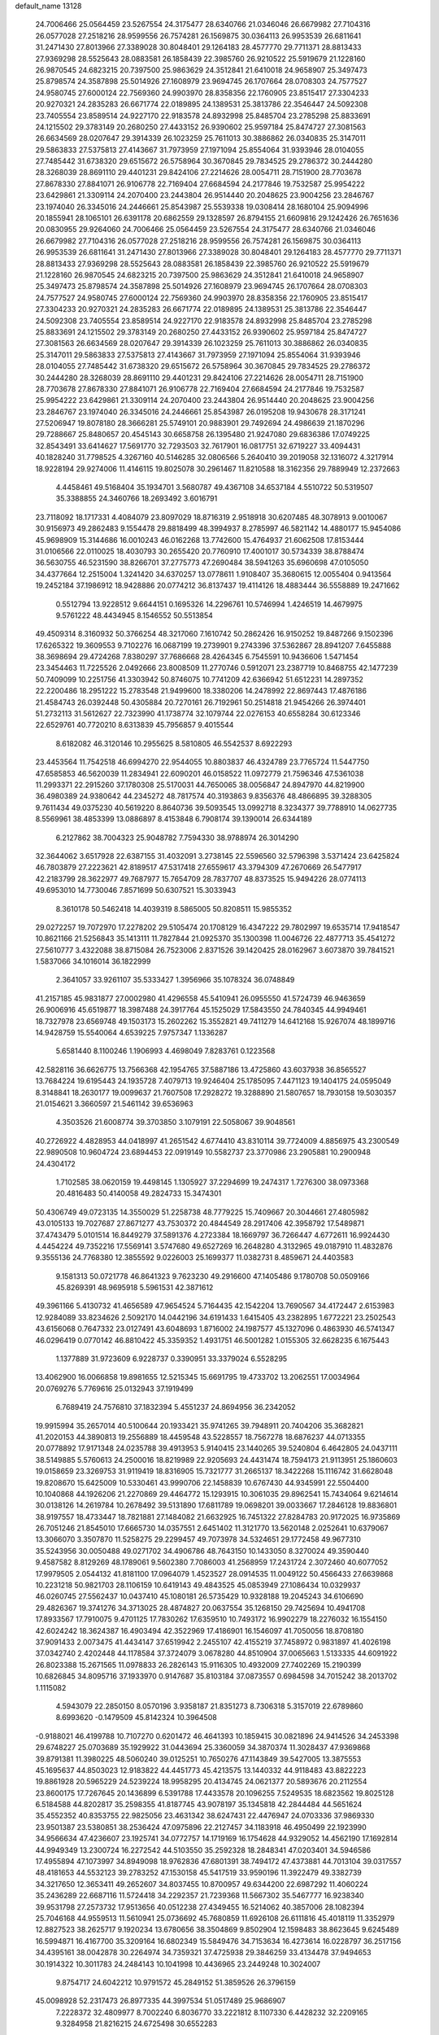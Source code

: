 default_name                                                                    
13128
  24.7006466  25.0564459  23.5267554  24.3175477  28.6340766  21.0346046
  26.6679982  27.7104316  26.0577028  27.2518216  28.9599556  26.7574281
  26.1569875  30.0364113  26.9953539  26.6811641  31.2471430  27.8013966
  27.3389028  30.8048401  29.1264183  28.4577770  29.7711371  28.8813433
  27.9369298  28.5525643  28.0883581  26.1858439  22.3985760  26.9210522
  25.5919679  21.1228160  26.9870545  24.6823215  20.7397500  25.9863629
  24.3512841  21.6410018  24.9658907  25.3497473  25.8798574  24.3587898
  25.5014926  27.1608979  23.9694745  26.1707664  28.0708303  24.7577527
  24.9580745  27.6000124  22.7569360  24.9903970  28.8358356  22.1760905
  23.8515417  27.3304233  20.9270321  24.2835283  26.6671774  22.0189895
  24.1389531  25.3813786  22.3546447  24.5092308  23.7405554  23.8589514
  24.9227170  22.9183578  24.8932998  25.8485704  23.2785298  25.8833691
  24.1215502  29.3783149  20.2680250  27.4433152  26.9390602  25.9597184
  25.8474727  27.3081563  26.6634569  28.0207647  29.3914339  26.1023259
  25.7611013  30.3886862  26.0340835  25.3147011  29.5863833  27.5375813
  27.4143667  31.7973959  27.1971094  25.8554064  31.9393946  28.0104055
  27.7485442  31.6738320  29.6515672  26.5758964  30.3670845  29.7834525
  29.2786372  30.2444280  28.3268039  28.8691110  29.4401231  29.8424106
  27.2214626  28.0054711  28.7151900  28.7703678  27.8678330  27.8841071
  26.9106778  22.7169404  27.6684594  24.2177846  19.7532587  25.9954222
  23.6429861  21.3309114  24.2070400  23.2443804  26.9514440  20.2048625
  23.9004256  23.2846767  23.1974040  26.3345016  24.2446661  25.8543987
  25.5539338  19.0308414  28.1680104  25.9094996  20.1855941  28.1065101
  26.6391178  20.6862559  29.1328597  26.8794155  21.6609816  29.1242426
  26.7651636  20.0830955  29.9264060  24.7006466  25.0564459  23.5267554
  24.3175477  28.6340766  21.0346046  26.6679982  27.7104316  26.0577028
  27.2518216  28.9599556  26.7574281  26.1569875  30.0364113  26.9953539
  26.6811641  31.2471430  27.8013966  27.3389028  30.8048401  29.1264183
  28.4577770  29.7711371  28.8813433  27.9369298  28.5525643  28.0883581
  26.1858439  22.3985760  26.9210522  25.5919679  21.1228160  26.9870545
  24.6823215  20.7397500  25.9863629  24.3512841  21.6410018  24.9658907
  25.3497473  25.8798574  24.3587898  25.5014926  27.1608979  23.9694745
  26.1707664  28.0708303  24.7577527  24.9580745  27.6000124  22.7569360
  24.9903970  28.8358356  22.1760905  23.8515417  27.3304233  20.9270321
  24.2835283  26.6671774  22.0189895  24.1389531  25.3813786  22.3546447
  24.5092308  23.7405554  23.8589514  24.9227170  22.9183578  24.8932998
  25.8485704  23.2785298  25.8833691  24.1215502  29.3783149  20.2680250
  27.4433152  26.9390602  25.9597184  25.8474727  27.3081563  26.6634569
  28.0207647  29.3914339  26.1023259  25.7611013  30.3886862  26.0340835
  25.3147011  29.5863833  27.5375813  27.4143667  31.7973959  27.1971094
  25.8554064  31.9393946  28.0104055  27.7485442  31.6738320  29.6515672
  26.5758964  30.3670845  29.7834525  29.2786372  30.2444280  28.3268039
  28.8691110  29.4401231  29.8424106  27.2214626  28.0054711  28.7151900
  28.7703678  27.8678330  27.8841071  26.9106778  22.7169404  27.6684594
  24.2177846  19.7532587  25.9954222  23.6429861  21.3309114  24.2070400
  23.2443804  26.9514440  20.2048625  23.9004256  23.2846767  23.1974040
  26.3345016  24.2446661  25.8543987  26.0195208  19.9430678  28.3171241
  27.5206947  19.8078180  28.3666281  25.5749101  20.9883901  29.7492694
  24.4986639  21.1870296  29.7288667  25.8480657  20.4545143  30.6658758
  26.1395480  21.9247080  29.6836386  17.0749225  32.8543491  33.6414627
  17.5691770  32.7293503  32.7617901  16.0817751  32.6719227  33.4094431
  40.1828240  31.7798525   4.3267160  40.5146285  32.0806566   5.2640410
  39.2019058  32.1316072   4.3217914  18.9228194  29.9274006  11.4146115
  19.8025078  30.2961467  11.8210588  18.3162356  29.7889949  12.2372663
   4.4458461  49.5168404  35.1934701   3.5680787  49.4367108  34.6537184
   4.5510722  50.5319507  35.3388855  24.3460766  18.2693492   3.6016791
  23.7118092  18.1717331   4.4084079  23.8097029  18.8716319   2.9518918
  30.6207485  48.3078913   9.0010067  30.9156973  49.2862483   9.1554478
  29.8818499  48.3994937   8.2785997  46.5821142  14.4880177  15.9454086
  45.9698909  15.3144686  16.0010243  46.0162268  13.7742600  15.4764937
  21.6062508  17.8153444  31.0106566  22.0110025  18.4030793  30.2655420
  20.7760910  17.4001017  30.5734339  38.8788474  36.5630755  46.5231590
  38.8266701  37.2775773  47.2690484  38.5941263  35.6960698  47.0105050
  34.4377664  12.2515004   1.3241420  34.6370257  13.0778611   1.9108407
  35.3680615  12.0055404   0.9413564  19.2452184  37.1986912  18.9428886
  20.0774212  36.8137437  19.4114126  18.4883444  36.5558889  19.2471662
   0.5512794  13.9228512   9.6644151   0.1695326  14.2296761  10.5746994
   1.4246519  14.4679975   9.5761222  48.4434945   8.1546552  50.5513854
  49.4509314   8.3160932  50.3766254  48.3217060   7.1610742  50.2862426
  16.9150252  19.8487266   9.1502396  17.6265322  19.3609553   9.7102276
  16.0687199  19.2739901   9.2743396  37.5362867  28.8941207   7.6455888
  38.3698694  29.4724268   7.8380297  37.7686668  28.4264345   6.7545591
  10.9436606   1.5471454  23.3454463  11.7225526   2.0492666  23.8008509
  11.2770746   0.5912071  23.2387719  10.8468755  42.1477239  50.7409099
  10.2251756  41.3303942  50.8746075  10.7741209  42.6366942  51.6512231
  14.2897352  22.2200486  18.2951222  15.2783548  21.9499600  18.3380206
  14.2478992  22.8697443  17.4876186  21.4584743  26.0392448  50.4305884
  20.7270161  26.7192961  50.2514818  21.9454266  26.3974401  51.2732113
  31.5612627  22.7323990  41.1738774  32.1079744  22.0276153  40.6558284
  30.6123346  22.6529761  40.7720210   8.6313839  45.7956857   9.4015544
   8.6182082  46.3120146  10.2955625   8.5810805  46.5542537   8.6922293
  23.4453564  11.7542518  46.6994270  22.9544055  10.8803837  46.4324789
  23.7765724  11.5447750  47.6585853  46.5620039  11.2834941  22.6090201
  46.0158522  11.0972779  21.7596346  47.5361038  11.2993371  22.2915260
  37.1780308  25.5170031  44.7650065  38.0056847  24.8947970  44.8219900
  36.4980389  24.9380642  44.2345272  48.7817574  40.3193863   9.8356376
  48.4866895  39.3288305   9.7611434  49.0375230  40.5619220   8.8640736
  39.5093545  13.0992718   8.3234377  39.7788910  14.0627735   8.5569961
  38.4853399  13.0886897   8.4153848   6.7908174  39.1390014  26.6344189
   6.2127862  38.7004323  25.9048782   7.7594330  38.9788974  26.3014290
  32.3644062   3.6517928  22.6387155  31.4032091   3.2738145  22.5596560
  32.5796398   3.5371424  23.6425824  46.7803879  27.2223621  42.8189517
  47.5317418  27.6559617  43.3794309  47.2670669  26.5477917  42.2183799
  28.3622977  49.7687977  15.7654709  28.7837707  48.8373525  15.9494226
  28.0774113  49.6953010  14.7730046   7.8571699  50.6307521  15.3033943
   8.3610178  50.5462418  14.4039319   8.5865005  50.8208511  15.9855352
  29.0272257  19.7072970  17.2278202  29.5105474  20.1708129  16.4347222
  29.7802997  19.6535714  17.9418547  10.8621166  21.5256843  35.1413111
  11.7827844  21.0925370  35.1300398  11.0046726  22.4877713  35.4541272
  27.5610777   3.4322088  38.8715084  26.7523006   2.8371526  39.1420425
  28.0162967   3.6073870  39.7841521   1.5837066  34.1016014  36.1822999
   2.3641057  33.9261107  35.5333427   1.3956966  35.1078324  36.0748849
  41.2157185  45.9831877  27.0002980  41.4296558  45.5410941  26.0955550
  41.5724739  46.9463659  26.9006916  45.6519877  18.3987488  24.3917764
  45.1525029  17.5843550  24.7840345  44.9949461  18.7327978  23.6569748
  49.1503173  15.2602262  15.3552821  49.7411279  14.6412168  15.9267074
  48.1899716  14.9428759  15.5540064   4.6539225   7.9757347   1.1336287
   5.6581440   8.1100246   1.1906993   4.4698049   7.8283761   0.1223568
  42.5828116  36.6626775  13.7566368  42.1954765  37.5887186  13.4725860
  43.6037938  36.8565527  13.7684224  19.6195443  24.1935728   7.4079713
  19.9246404  25.1785095   7.4471123  19.1404175  24.0595049   8.3148841
  18.2630177  19.0099637  21.7607508  17.2928272  19.3288890  21.5807657
  18.7930158  19.5030357  21.0154621   3.3660597  21.5461142  39.6536963
   4.3503526  21.6008774  39.3703850   3.1079191  22.5058067  39.9048561
  40.2726922   4.4828953  44.0418997  41.2651542   4.6774410  43.8310114
  39.7724009   4.8856975  43.2300549  22.9890508  10.9604724  23.6894453
  22.0919149  10.5582737  23.3770986  23.2905881  10.2900948  24.4304172
   1.7102585  38.0620159  19.4498145   1.1305927  37.2294699  19.2474317
   1.7276300  38.0973368  20.4816483  50.4140058  49.2824733  15.3474301
  50.4306749  49.0723135  14.3550029  51.2258738  48.7779225  15.7409667
  20.3044661  27.4805982  43.0105133  19.7027687  27.8671277  43.7530372
  20.4844549  28.2917406  42.3958792  17.5489871  37.4743479   5.0101514
  16.8449279  37.5891376   4.2723384  18.1669797  36.7266447   4.6772611
  16.9924430   4.4454224  49.7352216  17.5569141   3.5747680  49.6527269
  16.2648280   4.3132965  49.0187910  11.4832876   9.3555136  24.7768380
  12.3855592   9.0226003  25.1699377  11.0382731   8.4859671  24.4403583
   9.1581313  50.0721778  46.8641323   9.7623230  49.2916600  47.1405486
   9.1780708  50.0509166  45.8269391  48.9695918   5.5961531  42.3871612
  49.3961166   5.4130732  41.4656589  47.9654524   5.7164435  42.1542204
  13.7690567  34.4172447   2.6153983  12.9284089  33.8234626   2.5092170
  14.0442196  34.6191433   1.6415405  43.2382895   1.6772221  23.2502543
  43.6156068   0.7647332  23.0127491  43.6048693   1.8716002  24.1987577
  45.1327096   0.4863930  46.5741347  46.0296419   0.0770142  46.8810422
  45.3359352   1.4931751  46.5001282   1.0155305  32.6628235   6.1675443
   1.1377889  31.9723609   6.9228737   0.3390951  33.3379024   6.5528295
  13.4062900  16.0066858  19.8981655  12.5215345  15.6691795  19.4733702
  13.2062551  17.0034964  20.0769276   5.7769616  25.0132943  37.1919499
   6.7689419  24.7576810  37.1832394   5.4551237  24.8694956  36.2342052
  19.9915994  35.2657014  40.5100644  20.1933421  35.9741265  39.7948911
  20.7404206  35.3682821  41.2020153  44.3890813  19.2556889  18.4459548
  43.5228557  18.7567278  18.6876237  44.0713355  20.0778892  17.9171348
  24.0235788  39.4913953   5.9140415  23.1440265  39.5240804   6.4642805
  24.0437111  38.5149885   5.5760613  24.2500016  18.8219989  22.9205693
  24.4431474  18.7594173  21.9113951  25.1860603  19.0158659  23.3269753
  31.9119419  18.8316905  15.7321777  31.2665137  18.3422268  15.1116742
  31.6628048  19.8208670  15.6425009  10.5330461  43.9990706  22.1458839
  10.6767430  44.9345991  22.5504400  10.1040868  44.1926206  21.2270869
  29.4464772  15.1293915  10.3061035  29.8962541  15.7434064   9.6214614
  30.0138126  14.2619784  10.2678492  39.5131890  17.6811789  19.0698201
  39.0033667  17.2846128  19.8836801  38.9197557  18.4733447  18.7821881
  27.1484082  21.6632925  16.7451322  27.8284783  20.9172025  16.9735869
  26.7051246  21.8545010  17.6665730  14.0357551   2.6451402  11.3121770
  13.5620148   2.0252641  10.6379067  13.3066070   3.3507870  11.5258275
  29.2299457  49.7073978  34.5324651  29.1772458  49.9677310  35.5243956
  30.0050488  49.0271702  34.4906786  48.7643150  10.1433050   8.3270024
  49.3590440   9.4587582   8.8129269  48.1789061   9.5602380   7.7086003
  41.2568959  17.2431724   2.3072460  40.6077052  17.9979505   2.0544132
  41.8181100  17.0964079   1.4523527  28.0914535  11.0049122  50.4566433
  27.6639868  10.2231218  50.9821703  28.1106159  10.6419143  49.4843525
  45.0853949  27.1086434  10.0329937  46.0260745  27.5562437  10.0437410
  45.1080181  26.5735429  10.9328188  19.2045243  34.6106690  29.4826367
  19.3741276  34.3713025  28.4874827  20.0637554  35.1268150  29.7425694
  10.4941708  17.8933567  17.7910075   9.4701125  17.7830262  17.6359510
  10.7493172  16.9902279  18.2276032  16.1554150  42.6024242  18.3624387
  16.4903494  42.3522969  17.4186901  16.1546097  41.7050056  18.8708180
  37.9091433   2.0073475  41.4434147  37.6519942   2.2455107  42.4155219
  37.7458972   0.9831897  41.4026198  37.0342740   2.4202448  44.1178584
  37.3724079   3.0678280  44.8510904  37.0065663   1.5133335  44.6091922
  26.8023388  15.2671565  11.0978833  26.2826143  15.9116305  10.4932009
  27.7402269  15.2190399  10.6826845  34.8095716  37.1933970   0.9147687
  35.8103184  37.0873557   0.6984598  34.7015242  38.2013702   1.1115082
   4.5943079  22.2850150   8.0570196   3.9358187  21.8351273   8.7306318
   5.3157019  22.6789860   8.6993620  -0.1479509  45.8142324  10.3964508
  -0.9188021  46.4199788  10.7107270   0.6201472  46.4641393  10.1859415
  30.0821896  24.9414526  34.2453398  29.6748227  25.0703689  35.1929922
  31.0443694  25.3360059  34.3870374  11.3028437  47.9369868  39.8791381
  11.3980225  48.5060240  39.0125251  10.7650276  47.1143849  39.5427005
  13.3875553  45.1695637  44.8503023  12.9183822  44.4451773  45.4213575
  13.1440332  44.9118483  43.8822223  19.8861928  20.5965229  24.5239224
  18.9958295  20.4134745  24.0621377  20.5893676  20.2112554  23.8600175
  17.7267645  20.1436899   6.5391788  17.4433578  20.1096255   7.5249535
  18.6823562  19.8025128   6.5184588  44.8202817  35.2598355  41.8187745
  43.9078197  35.1345818  42.2844484  44.5651624  35.4552352  40.8353755
  22.9825056  23.4631342  38.6247431  22.4476947  24.0703336  37.9869330
  23.9501387  23.5380851  38.2536424  47.0975896  22.2127457  34.1183918
  46.4950499  22.1923990  34.9566634  47.4236607  23.1925741  34.0772757
  14.1719169  16.1754628  44.9329052  14.4562190  17.1692814  44.9949349
  13.2300724  16.2272542  44.5103550  35.2592328  18.2848341  47.0203401
  34.5946586  17.4955894  47.1073997  34.8949098  18.9762836  47.6801391
  38.7494172  47.4373881  44.7013104  39.0317557  48.4181653  44.5532123
  39.2783252  47.1530158  45.5417519  33.9590196  11.3922479  49.3382739
  34.3217650  12.3653411  49.2652607  34.8037455  10.8700957  49.6344200
  22.6987292  11.4060224  35.2436289  22.6687116  11.5724418  34.2292357
  21.7239368  11.5667302  35.5467777  16.9238340  39.9531798  27.2573732
  17.9513656  40.0512238  27.4349455  16.5214062  40.3857006  28.1082394
  25.7046168  44.9559513  11.5610941  25.0736692  45.7680859  11.6926108
  26.6111816  45.4018119  11.3352979  12.8827523  38.2625717   9.1920234
  13.6780656  38.3504869   9.8502904  12.1598483  38.8623645   9.6245489
  16.5994871  16.4167700  35.3209164  16.6802349  15.5849476  34.7153634
  16.4273614  16.0228797  36.2517156  34.4395161  38.0042878  30.2264974
  34.7359321  37.4725938  29.3846259  33.4134478  37.9494653  30.1914322
  10.3011783  24.2484143  10.1041998  10.4436965  23.2449248  10.3024007
   9.8754717  24.6042212  10.9791572  45.2849152  51.3859526  26.3796159
  45.0098928  52.2317473  26.8977335  44.3997534  51.0517489  25.9686907
   7.2228372  32.4809977   8.7002240   6.8036770  33.2221812   8.1107330
   6.4428232  32.2209165   9.3284958  21.8216215  24.6725498  30.6552283
  21.8012292  25.5356352  30.1130510  20.9377677  24.1986584  30.4506574
  11.8657237  29.0977222  39.2249544  11.5559244  28.2196183  39.6769999
  12.6700917  29.3898188  39.7992240  18.3555109   2.2115577  49.3052657
  19.1545490   1.7696017  49.7685333  18.3240494   1.7867267  48.3730140
  14.4349133  42.8069308  41.3373774  15.2220516  42.9724439  40.7011976
  14.8614414  42.4712643  42.2070553   8.5027566  47.6205718   7.4761636
   9.3591560  48.0800308   7.1470744   8.1964769  47.0406997   6.6833364
  37.6696158  32.7133076   4.5693383  37.4226452  33.0814497   5.4987687
  36.8202085  32.8775757   4.0084359  40.2317171  15.1108807  32.7132323
  40.0916794  16.1321007  32.6711128  39.7030223  14.8367244  33.5692732
   5.3643268  20.3227575  13.1890263   6.2976526  19.9541792  12.9348661
   5.4347809  20.4833818  14.2064097  16.1882035   7.7205811  23.2693733
  16.7769880   6.9519386  22.8847715  16.1230122   7.4632155  24.2742461
  16.2741386  52.5849341  23.5005794  16.5775932  51.7454847  22.9767858
  15.8020325  52.1737079  24.3301005  37.9843788  44.6642275  24.6630145
  38.2093870  45.3156299  25.4290446  37.0731651  44.2672514  24.9422502
  24.9669025   0.2577485  19.7241923  24.2006864   0.5534063  20.3448982
  25.5825136  -0.2923541  20.3390175  29.8260496  13.5928288  22.3957813
  30.6588536  13.0056720  22.5031182  29.9153108  13.9839232  21.4445432
  11.0189276  41.9364044   7.5620156  10.3498293  41.2731516   7.9706826
  10.9297724  42.7799264   8.1419423  51.2718960  39.1843572  45.9910985
  51.5651052  38.3751095  45.4254116  50.6862746  39.7266136  45.3267437
  18.7168701  43.8104285  36.0795643  19.6366284  43.9491625  35.6426542
  18.2215036  44.6944453  35.8592046  41.5904542  14.7182896   3.2744597
  41.9517379  14.9481707   4.2156027  41.2958135  15.6356527   2.9016999
   4.3392110  44.7838837  25.0604103   4.1309430  44.4625495  26.0264649
   3.4608233  45.2641478  24.7889398  30.6877168  19.0820160   9.0834286
  30.7235981  19.9583575   8.5317933  31.2925341  19.2985391   9.8937696
   4.5754661  40.7535939  21.2518869   3.5887406  40.9361845  21.5224651
   4.4832173  40.1440171  20.4279164  48.7888168  23.2001928  45.8789019
  48.6229333  24.1222575  46.3036461  49.8171243  23.1579851  45.7813708
  24.1246317  43.9603750   3.9751681  24.2995691  42.9457264   3.9472393
  23.0999344  44.0371738   3.9051974  37.6905164   9.1420181   8.7747433
  37.7473072   8.1403790   8.5216961  37.0511787   9.1290505   9.5947302
  15.9503616  10.3991759  23.8354978  14.9600595  10.6853310  23.7443324
  15.9324400   9.3917239  23.6230270  44.9540832  33.1684485  38.2262012
  44.4581751  32.4724272  38.8073543  44.8194161  32.8183017  37.2648563
  51.6964447  42.4998526  37.8309970  50.9428613  42.4172539  37.1315908
  51.7075578  43.5107174  38.0525194   1.6031106  14.5071551  20.5281894
   1.3939521  13.9026124  21.3348465   1.9986450  13.8617284  19.8288661
  20.6346575  31.1807075  46.3608528  20.1200378  31.3961429  45.4853711
  21.4712811  30.6810455  46.0034970  28.9618580  18.8068155   4.6114641
  28.0667694  19.2734407   4.3781635  29.6635511  19.5503167   4.4759245
   4.9417017  44.7773133  22.3537082   4.6856351  44.7161410  23.3423899
   5.3977507  45.6932586  22.2575454  40.0874919   7.5948307  25.8231836
  39.5581397   6.7094582  25.8166868  40.2088093   7.8387086  24.8448650
  14.7825698  38.8436519  11.0652550  15.0493792  39.7935537  10.7493792
  14.4635601  38.9954851  12.0305299   1.8069284   8.8076652  40.5430254
   1.6235636   8.9924890  39.5465762   2.3031610   7.9045009  40.5389497
  32.7487665  29.1350195   6.0018550  33.2297162  28.2384237   6.1356676
  33.4907723  29.7877608   5.7209395  25.9058061  50.5214400   9.6222620
  24.8918273  50.7411267   9.4934284  26.3639048  51.3053734   9.1273666
  28.9638059   9.0312887  11.9779942  29.7927824   9.1912986  12.5984464
  29.1207740   9.7477100  11.2374015  42.3335585  32.4599155  26.1523673
  42.3901777  31.4838589  26.5108692  43.3334826  32.6736806  25.9532778
  40.5404892   2.5491963  14.9833123  40.9074559   2.3964653  15.9405706
  39.6054350   2.1129417  15.0319912  23.7589034   7.8541760   2.8668394
  23.4939936   6.8587717   2.8081370  22.8987597   8.3116482   3.2079487
  34.2381828  21.7554708  44.8981960  33.3984505  21.6814972  44.2837119
  33.8198352  21.6929481  45.8433084  35.9070820  50.9911000   6.3950270
  36.0284010  51.5452141   5.5264401  36.7632692  51.2265024   6.9309696
  28.5604211  34.1807728  30.0399514  28.3404408  34.8356933  29.2642973
  29.3222433  33.6054786  29.6308532  23.4261022  34.3801301   6.2842047
  22.4610170  34.7383749   6.4254501  23.2589872  33.3647563   6.1450961
   5.4510475  45.6880197  31.5581471   5.3711936  44.7498004  31.9889661
   5.8824423  46.2540064  32.2987697  40.3957435  16.7319856  12.3130307
  41.0922493  16.6507110  13.0754552  40.6020685  17.6672510  11.9163745
  38.8532557   3.6015226  39.2737568  38.5717091   3.0053943  40.0630878
  38.3638223   4.4934168  39.4518749  39.9605353  17.7853711  32.5082531
  39.3768343  17.9968026  33.3279966  40.6625030  18.5314289  32.4872369
  40.4590801   1.7532919   4.4542902  41.0725125   2.3725808   4.9796374
  40.9512396   0.8492051   4.4261694  50.7040679  26.5012766  29.7790139
  50.8295724  25.5328628  30.1192622  51.6697512  26.8299567  29.6408605
  32.2521589  13.3547505  51.8604645  33.0882644  12.9199864  52.2720640
  31.5909470  12.5738631  51.7466719  45.0886801  38.6070929  43.5184826
  44.5237907  39.3691317  43.9231871  44.5355682  38.3174717  42.6938285
  11.4924147  11.1206710   3.8869875  12.0633682  10.2700641   3.9840366
  10.7306410  10.8341173   3.2510893  28.6833851  44.2520611   6.0645899
  29.3211909  43.8616856   6.7779560  27.7439347  44.0729646   6.4635197
  33.3666986  20.7483414   3.8970210  32.3491196  20.7436018   4.0706319
  33.6224120  21.7378658   3.9165916  27.6256433  47.0480243  40.5000730
  28.0573707  46.1244372  40.6580294  27.2116664  47.2760362  41.4210404
  46.7988738  21.9617938   1.6840639  45.9381442  22.3972243   1.3121441
  46.4483715  21.1091441   2.1487596  28.6643559   5.1035063  33.8096600
  29.2828652   5.0667728  32.9833668  28.4419894   4.1150092  33.9973881
  43.5707384  15.8703244  27.8863152  44.4611180  15.3411696  27.9707217
  43.2519883  15.9258510  28.8705359  17.6481795  12.9326928  43.1592746
  18.5315768  12.5943072  43.5624130  17.3642104  13.7000418  43.7827638
  17.2812146  14.6870925  13.0947800  16.5153288  14.1115431  13.4777992
  17.2440827  15.5407389  13.6835910  18.6828581   1.0493033  46.8375351
  19.0781876   1.8279637  46.2937361  19.4872685   0.5233061  47.1816105
  22.0025069  42.6819398  18.7647397  21.5502043  43.0907238  17.9339164
  21.6687656  41.6995228  18.7656128  26.9027289  32.7585641  23.1528364
  27.8492241  32.9981978  23.4773296  27.0223388  31.8009959  22.7716515
  35.5530789  47.8941498  16.5142344  35.1823994  47.0056330  16.1417616
  34.7484547  48.5172925  16.5394574   5.4531552  41.3601092  27.4796736
   5.9676867  40.5116460  27.1732953   6.1219963  41.7871030  28.1582998
  36.2599574  14.5497900  15.6142899  35.6993222  14.7510955  16.4519171
  37.1690958  14.2377780  15.9969663   4.6824870   0.8365836   6.9142950
   5.3170763   1.2112226   6.1800483   4.6683011   1.5984582   7.6109582
  24.5580491  47.8368664   7.4628597  25.4188505  47.8852591   8.0290018
  24.7517147  47.0742974   6.7932042  15.3780237  41.3819867  25.4441420
  15.9255435  40.8230050  26.1078585  15.9011685  41.3156167  24.5579539
  44.2262386  45.2903929  31.8453675  44.3051361  44.8689103  30.9078702
  43.2378896  45.1441448  32.1012976  43.7923265  29.4363286  35.5044497
  44.2721980  29.1202362  34.6426144  44.1770967  28.7923659  36.2249314
   8.5133427  13.1605127  17.5604789   8.4625702  12.1337548  17.5588417
   8.4369323  13.4056113  18.5655624  35.1317856  25.8495706  34.8156581
  35.3525610  26.0188739  33.8212190  35.9635753  26.2155038  35.3075526
  13.7217012  44.1688587  31.8109345  13.6672594  43.2184300  31.4021926
  14.3532135  44.0252281  32.6238331  26.7238462  22.2871965   7.1466823
  26.1647803  22.1919293   6.2791241  26.3485520  23.1503571   7.5767854
  28.1548139  50.3076697   5.2540769  27.3512328  49.6698724   5.1392693
  28.5989752  50.2822690   4.3146634  14.6278158  38.0978961  36.1777644
  15.2448137  38.8929291  35.9382331  14.6202789  37.5231563  35.3275329
  38.5010362  32.4976253  10.9966434  38.7562208  31.4925241  10.9441261
  37.6954621  32.5550339  10.3443580   9.8601613  20.7753084  39.0588460
   9.7128582  20.1390871  38.2535083   9.8597535  20.1164040  39.8645777
  31.6582493   3.0389609   8.0904189  31.6436377   3.7403936   7.3412796
  30.7497023   3.1309296   8.5556450  21.1288632  34.5920918  47.7253595
  21.4717672  33.6898242  48.0988307  21.3684670  34.5396280  46.7230713
  39.5478286  37.1825456  26.8256725  39.2717876  37.0700422  25.8378251
  38.8459445  36.6261496  27.3420057  18.3822143  46.3564046  10.6475874
  18.3606534  45.5915851   9.9449742  17.5962978  46.1531505  11.2593025
  43.1269982  23.9231789  25.7601453  43.5451017  23.0506282  25.3932558
  43.6371450  24.6550051  25.2365963   7.8464081   3.9890931  10.7304603
   8.1217657   3.0183073  10.8238283   7.5292538   4.0853232   9.7501041
  34.4675981   2.8258592  21.1963785  33.6979656   3.2287413  21.7526274
  35.0185131   3.6406495  20.8958979  44.1543020  33.4376744  12.0587116
  44.4271172  34.2260659  11.4424995  43.1614520  33.6540554  12.2694263
  36.8893341  44.9042286  10.6333118  36.2707469  45.3390799  11.3273192
  36.4089335  45.0384510   9.7329592  29.1992892  40.1536107  35.1814925
  29.6912018  40.2625559  36.0836116  28.3769577  40.7747138  35.2873592
   5.3740061   8.6240657  39.2999945   4.7541902   8.7026068  38.4748315
   6.0618121   9.3944602  39.1361572  29.8817844  41.2620005  43.9666820
  30.0782183  40.2474597  44.0725059  30.7241145  41.6926927  44.4121287
  21.3275992  34.4775341  34.6304282  21.3274864  35.2155243  33.9030936
  21.8004770  33.6877337  34.1598939  44.4515899  40.7263980  19.1450705
  44.6946008  41.6904281  19.4246009  45.3523621  40.3102517  18.8775333
   9.0201541  16.1251892  21.3168660   9.9514533  15.8192847  21.6733108
   8.7567544  15.3495732  20.6871352   5.9445997  16.8966363  47.3193634
   5.4571521  16.8099794  46.4110831   6.0305260  15.9207183  47.6412692
  29.6463043   8.5222472  46.4747293  29.3663782   7.6063520  46.0776310
  29.6292382   9.1510492  45.6584732   4.9750337  15.4386081  39.6546320
   4.4307971  14.6122957  39.9407010   5.8789883  15.0562751  39.3548699
  19.4675901   9.9439044  26.0301238  18.5566370  10.4045855  26.1835088
  20.1302686  10.5379532  26.5564986   2.1164269  27.9218677  18.0287758
   2.7629188  27.2162307  18.3949388   1.1835198  27.4835179  18.1243872
  50.2291094  44.6503023   0.4755034  50.4252038  44.3957776  -0.4898355
  50.9695813  45.3224155   0.7265819  16.9679391  11.1389720  26.2128562
  16.7983816  12.1575216  26.1856743  16.5727167  10.8138368  25.3105227
  36.5825809  20.3358992  29.8514218  37.5384182  20.7133444  29.8538013
  35.9796455  21.1662510  29.8142458   6.1229657  38.9732238  17.0399736
   6.8377994  39.5296385  17.5402606   5.3022948  39.0214636  17.6588941
   3.2060691  19.1989759  40.8237416   2.3943572  19.2515990  41.4712136
   3.1678765  20.1312435  40.3542476   1.0397666  26.9015493  33.8501177
   1.0381934  25.9727493  33.4001083   1.2838288  27.5490287  33.0909689
  23.0045234   9.7652865  41.7652408  22.0201891  10.0688159  41.8371704
  23.1248904   9.5405941  40.7693472  48.5649907  39.7118760  16.0694072
  49.5731512  39.5715326  16.2444571  48.4437743  39.2971533  15.1247477
   4.6821260   3.1260853  13.4692049   3.7670025   2.9673177  13.0218337
   4.4512608   3.2339917  14.4679913   8.9117713  19.5582067   8.0760373
   8.4240485  20.0176926   8.8656558   8.7812767  20.2458382   7.3050640
  44.8181218  25.5000400  24.3498919  45.6478728  25.2729889  23.7679863
  45.2401780  25.7592881  25.2572496  10.4123168  19.6287877  30.3475070
  10.6349158  19.3699947  29.3672834  11.3294297  19.5176344  30.8194221
   1.0412120  43.8545388   6.0921602   0.4880266  43.3551054   5.3957749
   0.3619416  44.3327798   6.6918440  26.3982098  34.0386877  47.9342989
  26.5895015  34.5466531  47.0535911  26.6968769  33.0708909  47.7168354
  24.6078636  49.0897716  30.8765879  25.6378071  49.0351281  30.7595816
  24.2671390  49.1347646  29.9022896  47.7807644  21.6561510  47.9910484
  47.2213425  20.8765966  47.6039027  48.1951522  22.0950197  47.1574950
  12.9136928  47.2146705  49.4173973  13.3093780  46.3292880  49.7864784
  12.7708125  47.7836793  50.2480930  33.9679483   3.7417853  36.2455393
  33.4938005   2.8752798  36.5437515  34.4823239   3.4649798  35.3988890
  11.8072344  41.0400441  44.8672242  11.6524440  40.2220313  45.4805996
  11.2640161  40.8283387  44.0284711  11.9107298   4.2018175  40.6448642
  11.7636195   4.1172645  41.6655923  11.0284014   4.6199856  40.3093066
  21.5261814  14.7326870  15.6331841  22.4511428  15.1585181  15.7869460
  21.6482070  13.7811367  16.0451513  19.7945108  32.6390415  40.0681465
  19.8541383  33.6663978  40.2083008  20.6876955  32.3008452  40.4505428
  50.4023457  41.7211331  40.1578648  51.0830287  41.3228520  40.8248913
  50.9711657  41.9452093  39.3296298  25.6681670  40.9186535  22.5801256
  25.4237966  41.9147537  22.6381429  26.4507493  40.8235943  23.2570924
  48.7677516  23.2569098  10.1843206  48.7442061  24.2567014   9.8952765
  47.8066555  23.0872825  10.5046184  48.9415131  26.7371268  23.8330101
  49.3484696  26.7190554  24.7610685  49.6870991  26.3886554  23.2067604
  23.4106334   4.9756081  38.5107445  23.1512318   5.7855385  37.9145744
  23.2647080   4.1660056  37.8817828   1.9804868  49.9395741   8.1535657
   1.6867086  49.6236004   7.2278985   2.8660009  50.4409968   7.9847339
  29.2249673  51.2397306  27.8154094  29.6621119  51.9096311  27.1600434
  29.4874626  50.3203187  27.4246313  21.2042968  50.9225796  36.6601976
  20.6869158  50.5131657  37.4574081  21.9443463  50.2219126  36.4783090
  43.0528767  23.1486935  29.5375938  42.3751362  23.6123786  28.9149951
  42.7377189  23.4141157  30.4852519  23.4380462  30.7736369  23.6076354
  22.5615936  30.2197185  23.6209631  24.1343367  30.1014852  23.2586632
  34.8407597  36.4743578  40.0995295  35.0815661  36.3831417  39.0955519
  35.1693711  35.5767403  40.4992227  50.2499457  30.7521988  38.3104682
  49.8836996  30.5331369  37.3747310  50.7827902  31.6254627  38.1734307
   0.7985015  42.2310773  24.0163934   0.4621461  43.1502853  24.2784264
  -0.0589814  41.7043114  23.7528237   7.2515415  40.7057608  12.7802949
   8.1045821  40.1558569  12.7663485   6.7939508  40.5030195  11.8690555
   3.7330404  33.5432740  17.9095140   3.6267235  33.7939086  16.9234693
   2.7643898  33.4933808  18.2630137  27.0620681  16.1908912  22.0747522
  26.9522560  16.2467813  23.1032542  27.9930203  16.6176483  21.9198225
  24.5567381  17.4142832  40.5609304  23.6503498  16.9943147  40.2975840
  24.4091513  17.7285449  41.5301062   5.8905623  40.8734708  15.0931265
   6.0158188  40.0426545  15.6850597   6.3916328  40.6478317  14.2218934
   2.8917481  15.3027987   9.4447527   3.4178218  14.5121081   9.0428587
   3.5865980  15.7752345  10.0463323  35.6519328   4.9121243  38.0222998
  34.9769101   4.5320681  37.3332681  35.6919184   4.1626848  38.7368372
  39.1927785  23.6829968  44.9458765  39.4074182  23.5723280  45.9504748
  39.1859014  22.7131345  44.5902869   9.7346061   2.7372323  21.1470454
  10.1049525   2.2451807  21.9717527   9.4593744   1.9890073  20.5011468
  39.5254080  50.7034930  41.6936859  40.4210812  51.0885027  41.3533200
  39.7053966  50.4863141  42.6802735  41.4898062  44.5252953  24.7231107
  40.6796517  43.9283168  24.5943215  42.3003666  43.8867928  24.7239726
  34.5428530  42.2855826  29.7750493  33.4999150  42.3214901  29.6855450
  34.7389328  43.1227844  30.3509350  35.8432181  30.7730360  37.2764521
  36.1795081  30.0990168  37.9902546  36.6932324  30.9807913  36.7302211
  49.5949747  42.7192270  21.4062577  48.8020477  42.4288899  20.7960143
  50.4208968  42.3978721  20.8664151   2.0719366  38.4830784  22.0981090
   2.0437902  38.4463211  23.1365510   1.9844071  39.5039918  21.9173343
  41.5255096  44.1058349  21.0016517  42.4406091  44.1023913  21.4879079
  41.0899236  43.2246584  21.3113810  32.9960825  20.8565095  39.8779174
  32.8320886  21.0505614  38.8806243  32.3787644  20.0626267  40.0927708
  32.2996045  20.0988266  11.1272762  33.3061827  20.2800914  11.2553822
  32.1538417  19.2543217  11.7340327   4.2054705   2.8469709  48.4850768
   5.0271906   3.4679833  48.5769439   3.9363328   2.6235901  49.4345811
   9.5175406   4.8725570   6.9552645   9.8982762   5.7023516   7.4467726
   9.3241109   5.2398323   6.0054026   4.4963758  42.8291054  35.6503274
   5.4418406  42.7437713  36.0661346   3.9106376  42.2453110  36.2645738
  -0.3653802  22.2669770  37.3308962  -0.3904131  22.6329997  36.3659997
   0.0737857  21.3387518  37.2277250  40.5280380  19.2941165  28.6845827
  40.6290198  18.4304639  29.2285968  41.4729955  19.7009050  28.6592261
  40.7816478  41.5866252  22.0990107  41.4453139  40.9788664  21.5800603
  40.9774700  41.3882880  23.0758271  29.8169032  36.4761279  42.7202818
  29.2618189  36.8076072  41.9116757  30.5855897  35.9509778  42.2705807
  45.0546725  10.7756219  20.3835613  44.1971915  11.2552383  20.6722483
  44.8529254   9.7753026  20.4825860  24.6187270  29.9354904  14.7810862
  24.6841389  30.5504689  13.9653926  24.0214713  30.4324667  15.4479673
   8.2178661  22.9178746  39.2390982   8.4082343  23.5451207  38.4439360
   8.8957909  22.1478096  39.1169383   6.4048919  25.6861563   6.6841583
   5.4977654  25.5624215   7.1576525   7.0919283  25.3545311   7.3796535
  39.5790037  33.2396189  44.6264281  40.1644729  32.5462311  44.1389070
  40.0641129  34.1307325  44.4923892  33.1755110   8.4311490  36.3196593
  32.7346051   7.5016841  36.4260843  33.5428878   8.6182211  37.2757704
  43.6881880  42.8768324  24.7026856  43.7970859  41.8917354  24.9964281
  44.5080779  43.3459408  25.1154261  17.5719447  30.7093186  24.8113425
  17.4685581  31.6693563  25.1876670  17.3129197  30.1124658  25.6109401
  26.7948724   1.6288438   9.7136195  26.7167285   0.6939375   9.2999638
  26.2788761   1.5747130  10.5975587  13.3164951  40.2888927  23.9779290
  13.9895377  40.7070279  24.6389432  12.8965755  39.5170646  24.5153291
  35.1301959  19.0637511   9.1696893  35.1184297  19.6847374   8.3347561
  34.6185316  18.2296464   8.8279977  18.1406892   4.3528702  32.7104933
  17.7440822   3.9676121  33.5859823  17.4123623   4.1500511  32.0085378
  42.7332542  50.4315299  48.8728969  42.7762118  51.2833286  48.2829143
  42.3858844  50.7589613  49.7677121  47.7751191  38.7925632  42.9441437
  46.7720083  38.8560654  43.1916073  47.7447826  38.5870505  41.9289108
  21.3826203  38.1321350  13.7224667  20.5113521  38.4967455  14.1459087
  22.1119828  38.7339328  14.1445721   6.9034437   2.4924743  30.0459185
   6.8762371   2.0270434  30.9603084   7.8970738   2.4839780  29.7789275
  37.3604653   3.5993469  49.1824583  36.3639262   3.3669795  49.3543686
  37.4095477   3.6466125  48.1507267  30.7774713  30.4903271  46.2243691
  30.2939075  30.7237594  47.1009904  30.4632049  31.2075043  45.5553259
  48.8321378  50.1989185   2.4240979  49.3740388  50.8424572   3.0133722
  49.0724224  50.4378442   1.4699597   4.4355218  30.3813931  29.6068032
   4.2240382  30.4520115  30.6094681   4.3112154  29.3832458  29.3886524
  21.4761515  15.5015501   4.0781245  22.0908990  15.5004759   4.9041098
  22.1302162  15.2435526   3.3074770  30.1606414  21.0321401  15.1700815
  29.5169243  20.6485005  14.4698462  30.2380057  22.0228870  14.9599806
  16.0664256  30.1498927  37.5648347  15.2442513  30.7598910  37.4555096
  16.7266666  30.4904918  36.8567954  21.0938935   1.4934039  14.8660143
  20.2088141   1.9059358  15.1888773  21.4717542   1.0198175  15.6935829
  30.3362219  51.6385672  15.9648479  29.9325685  52.5851627  15.9549448
  29.5179694  51.0134226  15.9437988  31.5200815  22.3187376   1.9745660
  30.6535984  22.3761441   1.4129215  32.1028265  21.6432536   1.4626440
  11.4365187   7.5277072  42.1586463  10.7021394   6.9762761  42.6338931
  12.3125738   7.1095714  42.5129561  36.9575873  46.1783090  34.8019734
  36.2486584  46.7386752  35.2926113  37.4364997  46.8420554  34.1885891
  22.4175228  31.5984037  37.5721314  23.0263973  32.0240897  38.2923051
  22.7687477  30.6318305  37.5054525  44.8156056  39.6369143   4.7443777
  44.6791697  40.2930892   3.9618101  45.8059185  39.7657911   5.0019151
  13.9357462  41.0889572  34.1960634  13.7672979  40.3727719  33.4748780
  14.7240119  40.7121817  34.7410456   4.0144758  17.1190519   6.6058386
   3.2089283  17.4767131   7.1365161   4.1862166  17.8249932   5.8813556
  25.0668340  20.2566992  11.2872032  25.6998270  20.1796646  10.4727680
  24.5789973  21.1548775  11.1143225  23.4602889  36.4907072   9.6530418
  23.4608849  36.5279248  10.6801725  23.9515815  35.6126778   9.4283212
  36.8204337  43.2260054  19.6641452  35.7992019  43.3116329  19.7870994
  37.1950221  43.6893850  20.5091211   6.7299046  15.1000243  16.9553558
   6.4909029  14.8850797  15.9739198   7.3748760  14.3353846  17.2153290
   8.6284050  11.7973318  21.7466987   9.3110874  11.2405485  21.1889314
   8.9783743  11.6398615  22.7186989  24.4307552  16.0022051  21.4195560
  25.4195546  15.9516768  21.7151426  23.9132013  16.0589877  22.3101422
  38.2104530  16.7198145  21.1985495  37.2595535  17.0181075  21.4725989
  38.1895959  15.7003519  21.3551503   6.3191470  24.6299395   1.9529133
   6.7738159  25.4974324   1.6390376   5.8389128  24.8869075   2.8209115
  21.4363832  20.8080989  36.4609040  20.7948565  20.0343294  36.3320205
  21.7621994  20.7493690  37.4256272  31.3323808  24.4824322  23.5917910
  30.8911279  24.1943172  24.4763628  32.2874952  24.7560412  23.8626049
  16.2100532  13.7766757  26.1018661  16.0961421  13.9558310  27.1138278
  15.2409666  13.4973968  25.8174815  29.4136408  10.5165513  44.5486278
  28.8218018  11.1075119  45.1609695  30.3606770  10.9041457  44.6959050
  21.5371334  19.3326232  26.3167920  20.9514589  19.9716346  25.7642736
  21.3648959  18.4118081  25.8807021  48.9364970  42.8852934  27.9920964
  49.7004191  43.5797896  28.0642803  48.0881513  43.4696594  27.9235785
  37.9930249  16.5755482   9.2504883  38.9409117  16.2392963   9.0003427
  37.8794704  16.2288777  10.2226245   8.9149363  27.0777274  16.8992746
   9.3006695  26.2853066  17.4215570   7.9529688  27.1737243  17.2443785
   0.2647774  32.1699275  22.8141130  -0.5923267  32.6712820  22.5482103
   0.8192440  32.8839455  23.3170053  13.1883030  48.0861718  31.5984823
  12.4997712  48.5605444  30.9919060  13.7456700  47.5204283  30.9512270
  13.6107092   6.1621022  43.1225615  14.1035639   5.8528170  42.2720785
  12.9829766   5.3714847  43.3400115  29.2116281  30.7007020  48.4890381
  28.3246351  31.1361736  48.2199231  29.5277456  31.2421176  49.3125314
  47.6924035   8.0156715  20.4063180  47.9022665   7.8099588  21.4033568
  48.4095569   8.7299481  20.1757933  24.9022431  52.8311543  27.7112685
  24.2699680  52.1589578  27.2341728  25.2287622  53.4297081  26.9418865
  29.0314671  46.6852482   5.0760203  28.8774373  45.7286543   5.4466887
  28.5684825  46.6560036   4.1519277   7.0886297  26.8768473  34.5724926
   7.1575176  27.8386743  34.1938379   7.5266043  26.9694592  35.5075110
  18.9754507  48.8313241  32.7567997  18.8586839  49.5986525  33.4243116
  18.5396087  49.1873501  31.8872663  44.4397186  32.0470102  35.7338774
  44.1350924  31.0555484  35.6966661  45.2739748  32.0485720  35.1182797
  19.2272396  31.3688650  44.0655941  18.9006973  31.1028876  43.1159285
  18.9273250  32.3655167  44.1222384  10.1467351  13.4351751  30.1236177
   9.5701745  12.6032231  29.8964718   9.4742405  14.0558374  30.6005774
  37.5833457   6.4785630   8.1123702  38.0818365   6.6453601   7.2297111
  38.0663980   5.6822497   8.5421104  18.5872751  25.3095456  15.4965555
  18.5122138  26.2072830  16.0245709  17.8952224  25.4099862  14.7577143
  10.3185228  51.8113833  38.2643371   9.7899459  51.2361927  38.9407014
   9.6039346  52.2503684  37.6900161  35.1577963   3.6832101  26.6328877
  34.8849042   4.3758421  27.3337181  35.7417209   4.1944030  25.9610413
  46.8045996  20.7437825  25.4654229  46.4771767  19.7986497  25.2437271
  47.3847187  20.6363395  26.3036385  33.3328930   8.1768819  21.5394568
  33.7531965   9.0971537  21.7541517  32.3234921   8.3347360  21.6858819
  41.4611803  27.6318987   2.8007100  41.2157255  28.2906607   3.5666692
  40.7543799  26.8907873   2.9037226  43.9953851   3.7456666  21.6657491
  44.5713879   4.2954821  22.3234088  43.7001848   2.9341124  22.2363740
  47.8169478  45.0450890  10.2931602  48.4158405  45.8207568  10.6234741
  47.7456558  44.4310471  11.1185173  16.2409816  22.8122834  28.5962415
  15.5449238  23.5745697  28.5854681  16.9641577  23.1491760  27.9336719
  17.1084886  30.4740634  19.9124276  17.1960447  30.1785052  20.9010482
  16.9625817  29.5768990  19.4147171  22.1919083  32.1044039  41.4837044
  21.9856543  33.0454501  41.8852326  22.8571902  31.7201863  42.1888328
  44.6430597  41.3281446  30.2340899  44.9131854  41.1307208  31.1957192
  45.2780481  40.7377003  29.6664701  37.1081575  37.9000112  40.4215018
  36.1886175  37.4340614  40.4351777  37.1667250  38.2999196  39.4730412
  13.7565538  12.1808266   0.2254200  13.6415558  11.1545223   0.3034521
  14.1423931  12.4597059   1.1338542  41.2826879  12.8855483   6.2894753
  40.5858659  12.8951759   7.0524464  41.5795463  13.8610777   6.2039765
  21.5888761  52.8044168  19.4692391  20.6339321  52.4656500  19.2466507
  21.9483725  53.0842304  18.5387677  18.0295034  31.1959427  47.7350932
  18.9893250  31.2446696  47.3706944  17.4573652  31.5801174  46.9610235
   7.4824787  29.4059747  33.6516902   6.9350705  30.2634069  33.4584285
   8.1953825  29.7420480  34.3275155  11.8801649  47.7191825  20.8590470
  12.2229634  47.0183498  20.1791497  11.6326581  47.1537223  21.6857951
   5.5983997   9.4402099  35.3417290   6.2498256   8.9758983  34.6958157
   5.9153505  10.4183251  35.3593246  38.0580021  41.0565577  48.6299967
  38.4391431  41.4584007  47.7564422  37.0417025  41.2094166  48.5390369
   8.4183980  11.3634562  29.8317099   8.1631308  10.5903287  29.2008822
   7.5558623  11.9290707  29.8922697  13.4503626  48.9607072  35.8800558
  13.4002237  49.3964701  34.9327977  14.4076912  49.2252867  36.1859987
  10.3713255  10.3737758  20.3340240   9.8781339   9.5606258  19.9260458
  11.2398494   9.9344261  20.7160214  31.8598984  42.1364643  20.2303372
  32.2797441  41.8326548  19.3472920  31.5578438  41.2855692  20.7010224
  45.2054436  39.6773615  33.5207355  45.4748861  39.3196723  34.4460101
  44.9308507  38.8419074  32.9898050  13.0129760  26.6321455  33.0633435
  12.9048045  27.0566363  32.1246877  12.1949949  26.0005505  33.1285440
  48.3803342  21.4865541  17.2456400  48.6199908  20.4811761  17.3732810
  48.0317395  21.5080297  16.2725370  22.6025540   2.1014639  12.7111643
  22.0746546   1.7558866  13.5351131  21.9805246   1.8781117  11.9198067
  36.6410991   9.2583364  22.8876372  37.1693116   8.4263389  22.5864927
  36.1731292   8.9420717  23.7568198   9.0686152  45.9063925  48.5928528
   9.6726112  46.6668573  48.2350859   9.6831929  45.0778851  48.5583041
  26.9625123  14.3485112  36.1478997  27.2628478  14.3201889  35.1574560
  25.9579852  14.1212153  36.0972113  34.4724455  37.5779386  19.9362324
  33.8428848  37.9316200  20.6861904  34.6520430  38.4248807  19.3701021
   8.3762312  33.3220546  25.7089057   8.1146820  32.4188819  25.2821230
   9.3948743  33.2290755  25.8584794   9.3082050  38.5121310  25.7757993
   9.6813804  37.9371340  26.5494479   9.6620293  38.0477636  24.9327331
   7.9448468   9.3017689  28.1105254   7.2436887   9.5273339  27.3959297
   8.8489213   9.5061999  27.6629215   6.1297912  11.3838439  11.6268050
   6.8031509  10.6076287  11.5134774   6.3455130  12.0116645  10.8360304
  41.1903893  37.9249628  49.2158299  41.7378578  38.2522929  50.0016574
  41.8118249  37.2820894  48.7029936  45.8482974  25.9084229  33.9766831
  44.9716326  25.3777748  34.0289121  45.5606188  26.8840255  33.8569138
   8.3507036  11.0810936   5.6166503   9.2739749  11.3302889   5.9956624
   8.1658186  11.8218739   4.9173728  22.6089821   3.5300424  46.6440642
  21.8002464   4.1631676  46.7315506  22.9974886   3.4869773  47.5939173
  36.0912696  23.7025192   4.1812922  36.0644761  24.3658123   4.9605010
  35.1240369  23.6659727   3.8350212  33.3336205  20.7962643  17.5915695
  34.2015443  20.2592843  17.7406620  33.4031268  21.0973824  16.6018004
  37.3584264  45.2987617  14.9756083  38.2910661  45.7026009  14.7685506
  37.4439761  45.0240483  15.9701652   3.4113886   4.9495182  42.5386920
   3.0235202   4.0774415  42.1300760   3.2421633   5.6345454  41.7725256
  23.9619862  36.8576462   4.9410863  23.9598168  35.9952157   5.4947264
  24.8926545  36.8780838   4.4986797   4.2341372  13.5218353  28.6880877
   5.1096026  13.1933473  29.1329148   4.1424993  14.4866194  29.0523785
  12.5271493  22.9474430   3.5744517  12.7258627  21.9776819   3.8824406
  12.0134093  23.3493134   4.3706299   3.9747895  48.9161324   6.0115848
   4.2373769  49.7894457   6.4913674   4.7276829  48.7959461   5.3072246
  46.9388063  25.2980601  20.3725990  47.3244075  24.4007390  20.0254395
  46.9233855  25.1559909  21.4017752  14.7334492  25.1084660  28.2236266
  15.2162065  25.5887570  28.9985282  13.9096298  25.6842142  28.0382816
  35.5282670  19.3986675  44.5171913  35.0900989  20.3242047  44.6562884
  35.5560625  19.0000920  45.4688364  13.4639178   6.3619570  14.1662741
  14.0887530   5.7224405  13.6651615  12.7273201   6.5974286  13.5011610
  30.4510220  14.8682383  38.7556140  29.6330355  15.3347391  38.3608677
  31.0943749  15.6312910  39.0074689  25.1548257  32.4739209  34.6215201
  24.2101441  32.4200955  34.2315841  25.1716307  31.7869469  35.3806318
  24.0640164  25.8704244  33.0813748  24.3649893  24.8844656  33.1425907
  24.9506470  26.3777148  32.9074443  42.4993058  15.6080185  30.3918133
  41.5647824  16.0190092  30.2314648  42.3280934  14.5959488  30.4150946
  36.3701878  27.0857641  22.9416410  36.9431153  27.7797260  22.4496668
  36.2754774  27.4697868  23.8985679  15.4119894  40.6757988   2.3219865
  15.3952296  40.7569502   1.2935706  16.2626429  41.2019643   2.5897448
   1.8510352  43.5090191  46.6169444   2.8522750  43.7273158  46.7421167
   1.6568013  43.8456762  45.6559654  14.9040250   9.7041115  32.4496851
  14.1026668  10.2955727  32.7190185  14.4635707   8.8217451  32.1419566
  48.6771770  29.6534575  50.3739153  48.4040746  30.6490837  50.4613524
  48.3795803  29.2507974  51.2722215  21.8025431  32.1226373  48.6186024
  22.6865927  31.5994879  48.6417451  21.2999758  31.7179386  47.8101257
  33.6665573  30.2774525  22.2477039  33.5162571  29.3123268  22.5962681
  33.0970341  30.8542290  22.8628822  23.5602579   9.3219131  25.6886555
  23.5159336   8.3335553  25.9329143  23.6949778   9.8119010  26.5845083
   3.7473624  28.6359274   5.7648253   4.4828581  29.3532602   5.8480367
   3.9372457  28.1942870   4.8525641  23.1774065   5.8306625  18.9888420
  23.0218844   4.8990975  18.5612414  22.8756156   6.4804523  18.2417200
  33.7471846  33.2541988  45.4534253  32.9025116  33.7854266  45.7308688
  34.5102626  33.7846931  45.9112465   6.4700352  11.7379766  49.2086891
   7.3261335  11.7843900  49.7777075   6.7233439  11.1509717  48.4062300
  34.1584289  29.8255430  29.0298284  34.7489452  29.2036371  29.6006753
  34.3230094  30.7616429  29.4172966  39.7961492  30.1468698  50.7397195
  40.5994424  29.9113937  51.3418795  39.0076702  30.2286530  51.3972658
  10.0872463  30.8969373  11.5863693  10.0238298  31.8178087  11.1471356
  11.0496411  30.8180143  11.9246793  45.4312584  37.9522391  38.3637395
  45.1478122  36.9806678  38.5954266  44.5420900  38.4751783  38.4874296
  43.9396167  48.3622566  21.4435153  44.9618434  48.3946505  21.4010763
  43.6676958  47.5192190  20.9560983   0.5511277  46.5632306   1.0066649
   0.7837518  46.4428623   2.0088502   0.6006459  47.5870621   0.8802167
  15.8808763  31.7813191   9.1122575  15.5929814  30.7910571   9.0525804
  15.9387252  32.0828889   8.1319706  16.0711041  20.1872049  47.1440521
  15.6060257  20.7496156  47.8700358  16.8064741  20.8016306  46.7729465
   2.6396642  41.5554326  37.3680271   2.5730008  40.5317969  37.2515570
   1.6599884  41.8507199  37.4985211  12.9129352  22.6392283  20.5964090
  13.6225203  22.4315488  19.8648492  12.0607096  22.8020849  20.0372018
  37.8230141  35.7338856  28.2766118  37.7633590  34.8132735  27.8069192
  36.8431193  36.0500094  28.3171959  46.6026362  33.2148651  21.9907066
  46.2127376  33.0100591  21.0635324  47.6051304  33.0680224  21.8980198
  19.6687274  27.4945118  10.5115232  19.4223339  28.4810268  10.7419040
  18.7649430  27.0071898  10.7020611  39.3747136  31.6748100  25.5675755
  40.3482014  31.9855877  25.5514454  39.4476626  30.6488379  25.3934379
  50.7395876   8.9838943  22.5373506  50.6050482   9.2713760  21.5613053
  49.8909070   8.4277540  22.7428770  47.4702348  28.2929510  10.5548049
  47.9644343  29.0775302  10.1409537  47.3136464  28.5549701  11.5333838
  35.8870848  41.1470026  25.3522423  35.6246805  40.8099593  26.2956789
  35.7780125  42.1745281  25.4373048  16.9941389  14.4662903   4.0287459
  17.5486728  13.6009800   4.2093804  17.6914686  15.2056630   4.2915825
  16.7527103  50.6792613   9.3549115  16.2849484  50.8667689   8.4447579
  17.0735967  51.5905306   9.6644719  44.3422304  21.2962633  12.0725059
  44.9648271  22.0318854  11.6978628  43.4169876  21.5464656  11.7094045
   3.1839921  43.3892905  10.4628376   2.8255137  43.8932721   9.6572413
   4.0419103  43.9023368  10.7319528  48.7983392   1.4505040  21.2568827
  47.9310605   1.5135514  20.6839746  49.5157402   1.8622060  20.6432211
  31.1175471  11.4028355  40.8385249  31.1489596  10.4068108  41.0955460
  31.6638903  11.8669346  41.5828331  50.3025644  25.7478205   3.3552027
  49.9095347  24.8490140   3.0479091  49.9095053  26.4410722   2.7329850
  17.1581735  29.1732635  51.3250195  17.8335963  28.9907881  50.5721008
  17.0138991  28.2461678  51.7570408  26.0473383  26.2453642   3.8929114
  26.9746843  26.7283093   3.9315537  25.5571192  26.7906566   3.1561800
  30.5143600  29.2179701  42.8884765  31.5109271  29.0070206  42.7064538
  30.5308504  30.0702213  43.4461572  35.2008178  36.5314166  28.1078266
  35.2395673  36.9336850  27.1584046  34.6635547  35.6559562  27.9753188
   0.3413891  40.0999219  18.2752485   0.8674110  39.3326421  18.7184831
   0.0515273  39.7013683  17.3685715  18.3809804  45.7694215  25.8580619
  18.7012061  44.7867677  25.8351869  18.8122009  46.1369728  26.7249004
  38.7162820  10.3748421   2.5366625  38.1943176  10.0564862   3.3679117
  39.3517668  11.0948298   2.9087981  20.4014678  10.4680120  42.2615665
  19.9986678  11.0437001  41.5031929  20.3129657  11.0724780  43.0954279
  40.1713134  16.9034822  29.9690940  39.2376412  16.7224423  29.5642128
  39.9591199  17.2333724  30.9256329  44.9447152  21.6110680  21.8422435
  44.6306924  22.0725830  20.9785885  45.9604405  21.4931726  21.7071305
  31.5332886  50.4033026  39.0904632  30.8386324  51.1569620  39.2621338
  30.9408763  49.5592169  39.0292103  19.2399143  51.6400308  18.7702038
  19.3617493  51.1881364  17.8436250  18.2904324  52.0547973  18.6911977
  32.2389571  42.5387622  15.3950908  32.2582524  41.5810967  15.0000200
  32.7778802  43.0942590  14.7218877  14.3609232  11.8336376  46.2480154
  14.4087905  12.0064906  45.2304406  15.2310246  11.3078185  46.4383061
  37.8429559  47.1310176  48.5285974  37.8473494  48.1553856  48.5579912
  38.6601130  46.8851154  47.9530375  43.6466132  25.3258629  14.2020358
  42.9946948  24.7061380  13.6926099  43.6291006  24.9237912  15.1653926
  44.0640424  22.8875303  19.4256073  44.5314294  23.7427239  19.1051633
  43.9842547  22.3104039  18.5751704   1.0246761  46.4285812  50.1114408
   1.9827452  46.7623916  49.9644317   0.9239129  46.3518045  51.1289752
  43.6995721  29.4558893  10.4097127  42.9419396  29.2327852  11.0826172
  44.1436629  28.5368556  10.2522987  18.4160433  32.0528390  30.1642735
  18.7321887  33.0163553  29.9616870  18.6648146  31.5312987  29.3089167
  28.9713061   8.6567417  36.6386542  28.0015847   8.3335121  36.4687439
  29.5296389   8.0183559  36.0364081   4.5842824   1.1369295  41.2051854
   5.2575190   0.9574389  40.4350975   5.1737324   1.6320760  41.9010329
  32.4824545  37.0217761  12.7060363  31.9725593  36.1579295  12.9233464
  33.4371381  36.8519532  13.0167843   2.2867877   6.2782877  12.3715994
   1.2576894   6.2976213  12.4495656   2.5831522   5.9012428  13.2936963
  23.3538624   9.1723653  39.0504514  24.0209656   9.9232152  38.8275326
  23.3992999   8.5415060  38.2449200  41.2484504  21.4732969  42.1541752
  40.5275229  21.3770578  42.8957105  40.6850709  21.4742214  41.2856194
  14.2882090  44.7755693  10.0893936  13.3284596  44.8665802  10.4073256
  14.2606268  44.9655656   9.0777882  31.2139707  36.5138829  36.5174519
  30.9014437  37.1222991  37.2874961  31.9030392  35.8871262  36.9746406
  21.4276178   8.9255724   3.8058857  20.9039878   8.5132118   4.5858061
  20.7359005   9.0600870   3.0621177  26.9889581  16.5595921  24.7627769
  26.7437454  16.6773119  25.7630570  27.8380186  15.9647159  24.8088451
  11.7159426  18.2658332   5.4978154  12.1692915  17.3749149   5.2461135
  11.6979321  18.2567281   6.5263928  11.7838351  53.1108847  17.3218363
  11.3388578  53.9871665  17.0280921  11.8515366  53.1873299  18.3441515
  43.9868343  13.6293260  24.7675139  43.9730332  14.6527153  24.8644526
  43.1797953  13.4224166  24.1639848  14.6758281  22.5939712  39.9301237
  13.7643766  22.2256038  39.6017161  15.2284930  22.6270751  39.0453410
  13.1722757  46.7899004  24.8966204  13.4585797  47.7692247  24.7099934
  14.0559740  46.3443267  25.1845625  31.9789708  26.7402032  10.9993092
  31.5587790  25.9724130  10.4450405  31.4603636  26.6896707  11.8944626
  24.1352080  14.2644153  24.9190845  23.2144790  13.7903068  25.0201705
  23.8684195  15.1697904  24.4861617  48.9715595  47.5649166   3.1932780
  48.2774636  47.6412003   3.9597679  49.0586224  48.5381339   2.8613164
   5.1147155  31.8152549  10.2927364   4.4212642  32.2995115  10.8753985
   5.7220377  31.3449751  10.9932484  50.9553763  45.2151707   7.7871682
  50.1195651  44.6009343   7.8331199  51.2245289  45.3111845   8.7805739
   3.4713672   3.2834581  26.0881430   2.7568201   3.7790898  25.5458509
   3.9194240   2.6507558  25.4200670  38.2617543  17.4439291  41.7345451
  39.2434453  17.5353955  41.4430904  37.9711392  18.4075799  41.9541510
  41.7130024  48.6448555  26.7064129  40.8127737  48.7380600  26.2110487
  42.3233646  49.3250546  26.2311657  42.9076391  15.5403456  17.7419860
  43.7979206  15.8614976  17.3151682  42.6253235  16.3656058  18.3084848
  13.6708229  20.0800719  24.3029808  13.3016382  20.4831922  25.1835650
  13.8769000  19.0979631  24.5789999  26.4409876  36.9512301   3.7878977
  26.9696741  36.7206348   4.6582282  26.8795254  36.3716412   3.0780569
  25.0868271  11.2713501  42.8049287  24.3501397  10.6394456  42.4591894
  25.9613797  10.7537214  42.6374571  41.1661977  41.0230605   2.7381515
  41.0871131  40.1755747   3.3262748  42.1469362  41.2910164   2.8157584
  10.8182280  35.3353809  46.5786073  11.3611433  34.4553947  46.5207206
  11.4558661  35.9813312  47.0649292  49.9192447  52.6938620  46.2376219
  49.7633064  52.1575424  45.3642496  50.6172571  52.1342269  46.7425011
  34.2562710  48.9217100   2.7805836  34.6995157  48.7928693   3.7104008
  33.9546431  47.9552069   2.5429306  29.5772636  48.4122200  38.9072527
  29.1501928  49.1048858  38.2740837  28.8100392  48.1257740  39.5264908
   5.1196622  25.0129171   4.3917204   4.6002026  24.1849544   4.7280276
   5.6070063  25.3466121   5.2400575  15.7570454  46.1594758  25.8053915
  16.7879104  46.0024219  25.8477503  15.3911936  45.2152594  26.0594583
  37.6537350   4.8863615   4.5215452  38.1201242   4.5077845   3.6846591
  38.0407850   4.3176583   5.2928207  16.1651282  45.4275283  22.3180612
  16.1752790  46.2764254  22.8927608  15.9091459  45.7825810  21.3750565
  25.7776346  50.3071467  23.5382796  26.2154327  49.3983733  23.7332830
  24.7692400  50.1307059  23.6564139  21.1310724  48.2751981  24.4463181
  20.2685609  47.9405457  23.9805404  21.7012951  47.4069262  24.5020930
  28.6633446  17.1163170   2.5293802  27.7092628  16.7738452   2.7450161
  28.8353707  17.8139450   3.2713940  21.1131355   8.1907505  29.9856159
  21.2507884   7.5835236  29.1627806  20.1604090   8.5617649  29.8619385
  29.5953614  28.6735943  39.0242616  29.2177643  28.5736078  38.0618915
  30.2853599  27.8964092  39.0623435  20.7078352  29.4877238  41.2459039
  20.5515012  29.0674903  40.3246058  21.4242947  30.1971175  41.1104518
   1.2697263   2.9017679  36.8190162   1.9600149   2.5114750  36.1644496
   0.4703571   3.1424775  36.2303788  34.2666026  33.8432405   5.8908274
  34.5659795  33.8050527   4.9093126  35.1585778  33.9282163   6.4115465
  12.2543079  17.8963609  15.6375271  11.6485504  17.8739213  16.4670709
  12.2360200  18.8754532  15.3294632  28.5734712  16.2790739  28.9794610
  29.1990736  15.7863419  28.3092200  27.7829789  16.5649917  28.3696114
  16.0139966  45.0349127  45.8629013  15.0877573  45.3035250  45.4974092
  16.6726363  45.5214982  45.2367886  37.3269390  22.3369471  26.3842545
  38.3569145  22.4451237  26.3374963  37.1692840  21.4860405  25.8103875
  25.3689490  10.3145600   8.3220741  25.7138149   9.5478272   7.7139056
  24.4917631  10.6003746   7.8442262  43.9982658   6.7851544   3.5590913
  43.6044868   7.1557241   2.6816929  43.9029290   7.5736189   4.2159918
   3.7594818  34.9932348  39.2032563   3.5325031  34.0158326  39.4380277
   4.3019289  35.3234904  40.0150112   8.4752576  24.0506825  41.6719340
   8.3266313  23.5751275  40.7616936   9.4894218  23.9557550  41.8223307
  25.9561185  25.4383759  28.4082049  26.8931113  25.2220379  28.0609979
  26.0691172  26.1689907  29.0952560  27.0600318  50.6441914  17.9801164
  27.5557608  50.2690375  17.1514905  26.7446500  51.5653950  17.6957346
  21.4084131  44.1571117   3.7630838  20.5106415  44.2027293   3.2408516
  21.0877925  44.0286832   4.7455337   2.8227726  34.9095716  32.2645979
   3.0729398  34.4526809  33.1658203   2.5159758  34.1079902  31.6872828
  26.0105552   8.7928591   3.8702560  26.7594538   8.2040243   3.4850328
  25.1486319   8.4054968   3.4365844  46.0635432   9.0953702  49.5505893
  46.3416879   9.7980310  48.8472477  46.9691041   8.7698668  49.9303631
  44.1248929  27.8476310   7.3887497  44.5468515  27.2200639   6.6832802
  44.5233141  27.5268532   8.2764662   5.1275894  21.8760405  32.1375056
   6.0739636  22.1466606  31.8466954   5.2699228  21.2399515  32.9323096
  15.1019167   3.9744069  17.8161091  15.4659263   3.1214538  18.2706619
  14.8721172   3.6505770  16.8587556  33.7729417  12.5030903  17.6599263
  34.0740714  13.4898014  17.7322354  32.9907725  12.4426368  18.3344948
  49.7132770  36.0380525  10.9661457  49.6011708  36.0415096  11.9880113
  50.6255387  35.6326318  10.7929539  31.0302573  23.4541873  47.7371630
  31.3505855  24.3993147  48.0191006  30.0195877  23.4839373  47.9825091
  40.6137187  35.9286903  44.5272737  40.7138084  36.8733779  44.1341934
  40.0144207  36.0821134  45.3593265   9.8105113  41.3020501  16.4064803
  10.5056401  41.6581885  17.0797037   9.5545611  42.1536155  15.8699825
  49.1586872  10.8512804   3.1234693  49.1621947  11.7788942   2.7073236
  48.8470815  10.2175535   2.3768140  13.9687755  45.0962283  50.9021477
  14.7675483  44.4808902  50.7327399  13.5405019  44.7482632  51.7641740
  10.1398473  33.4667348  32.2772359   9.4060399  32.9335584  31.7689382
   9.7198083  34.4179288  32.3229997  20.3324274  20.4494522   2.2331889
  19.6639192  21.1940815   2.4617716  19.8100386  19.5802161   2.4301469
  15.4461985  21.7239957  23.1034715  15.7123132  22.4302672  23.7799904
  14.8387620  21.0704008  23.6191003  24.6933012  17.9362272  17.5071952
  25.7261854  17.8393145  17.5223304  24.3730827  17.0825102  17.0454462
  10.6687747  12.5622486  40.6486721  10.3028950  13.2173396  41.3311347
  10.0884481  11.7185195  40.7330986  29.3472042  17.4352085  21.2504769
  29.7872286  17.2436838  20.3337541  28.7504620  18.2554235  21.0684407
   3.0723880  46.9038661  43.7103985   3.9221104  47.1887198  44.2016437
   2.3031619  47.2119457  44.3239295  13.3323406  38.3617070  27.7793469
  13.0512894  39.3665769  27.7599032  12.9927968  38.0403655  26.8493126
  22.3075446  34.3303949  37.1638929  22.0166095  34.5210800  36.1941069
  22.2866148  33.3046019  37.2296967  11.3795574  23.6715413  30.8083290
  10.7130497  23.0295807  30.3460624  11.3126262  24.5290851  30.2331169
  30.9060171  40.0537992  22.1111575  30.3564200  39.5173391  22.8081948
  31.3558030  40.7875492  22.6911940   9.3358060  21.4731184  49.9792032
   9.2894403  21.1432061  48.9956459   8.4877317  21.1130771  50.4050442
  25.7975965   6.5755462  27.5668681  26.0308764   5.6523952  27.9430629
  24.9161888   6.4585071  27.0703870   2.0838333  42.9794834  31.4684159
   2.7861098  42.2549809  31.6653884   1.6020058  43.1224123  32.3624973
  37.0212253  34.0588762  44.1872866  36.5078922  33.3222662  43.6922738
  37.9713276  33.6768618  44.3075430  19.5790473  42.8955030  29.0745614
  18.6714502  43.0536927  28.6131252  19.6445821  43.6866731  29.7420371
  23.4203627  37.8932881  33.4796403  24.3201631  37.4528874  33.2467606
  22.7134050  37.2004544  33.1987630  30.5290566  30.0664511  19.9910854
  31.4988078  30.2848135  19.7273988  30.2784596  29.2770864  19.3683575
  34.6634325   3.2090927  49.0915624  34.6918729   3.8029660  48.2506255
  33.7089110   3.3093363  49.4433746  21.9702743  34.5729498  42.5088487
  22.8512305  35.0763505  42.3211298  21.9353800  34.5327918  43.5426429
  43.7670493  20.4831918   4.4290983  43.2808446  19.5647421   4.4692228
  43.1465930  21.0708269   3.8716529  49.0639819  44.1731076  31.4048334
  48.9440110  44.7154335  30.5390172  48.1807849  44.3489794  31.9200267
  42.8425179  19.3137866  41.9685493  42.1608066  20.1026036  41.9882677
  43.6959483  19.7670672  42.3531049  39.9185005  23.8154322  47.5557285
  39.4275726  24.4769754  48.1851159  40.8028592  24.3108107  47.3442685
   6.9270225  34.5761377  23.8156083   7.6742326  34.8587731  23.1594060
   7.4526161  34.1377156  24.5905489  27.7652847  46.7661730   2.6633431
  26.8345783  46.3075092   2.5102376  28.2548357  46.5384205   1.7756421
  23.2904164  15.6417515   6.2005541  22.9931220  14.9571436   6.8949344
  24.3091848  15.5138642   6.1252972  24.2036859  11.1992426  49.2240941
  24.6866843  10.2860711  49.2112373  24.7709061  11.7851150  49.8281784
  15.8214291  24.6839421  43.4033392  16.6123160  24.4165484  44.0136530
  15.7145195  25.6952074  43.5835822  41.4618671   4.1302762  38.9636741
  41.8204216   3.8503895  39.8927849  40.4421841   3.9579562  39.0524124
   6.9556795  17.2564687  32.0817561   6.3049363  17.6533753  31.3803163
   6.3882759  17.2570507  32.9478188   5.3237863  13.8444524  20.6156675
   4.7914022  14.1838136  21.4280997   4.9282425  14.3774127  19.8227726
  44.2767028  36.0385825  17.2661582  44.3506036  35.7766904  18.2624468
  43.3562090  35.6792004  16.9809598  11.5199923  38.2538900  12.8135952
  10.7513380  38.5845330  13.4134417  11.3928112  37.2297936  12.7870279
  29.0334610  24.9139563   1.8424718  29.0629357  24.0100007   1.3480629
  28.7577931  24.6531051   2.8039921  21.7965707   8.8180665   8.0883242
  22.3563061   9.4926456   7.5439956  21.7990354   9.2368835   9.0394525
   5.8932960  25.3257065  11.5486325   6.2543624  24.7076239  12.2905714
   6.5052885  26.1588553  11.6180485  18.9377122  17.7458325  36.0771267
  18.0507937  17.3512747  35.7527158  18.6715018  18.4324988  36.7962870
  43.9880217  41.3400601  51.9892495  43.1968454  41.7213003  51.4345128
  44.8154791  41.6969449  51.5175792  49.2376995   5.1486164  39.6710938
  48.8952775   6.1245790  39.7023021  49.0937300   4.8901277  38.6770076
   7.9680432  44.8400225  28.0741801   7.0254495  45.2526649  28.2029435
   8.5494642  45.3963760  28.7256812   2.5704185  12.3459845  26.7694752
   2.9387620  12.4422648  25.8177616   3.2692688  12.7966759  27.3705623
  27.5190414  29.7555896  32.8603888  26.8937950  30.4850662  32.5338406
  27.6156487  29.9323326  33.8779909  30.5733527  33.1193695  35.3023940
  30.0006838  32.7080113  36.0478424  30.1062640  34.0023874  35.0762011
  38.8639016  52.5118542  31.0759033  39.7011252  52.9918657  31.4525291
  38.2320918  53.3043161  30.8530861   4.4655569  40.0387523  40.8388813
   3.6971963  39.5946650  41.3604731   5.0922130  39.2537738  40.6020789
  46.1791808  42.7088185  38.6166410  46.4635821  42.5977519  37.6337856
  46.1627564  43.7259466  38.7669891  34.5925903  32.8295872  38.6635659
  35.0915992  32.1391025  38.0794668  33.8868150  32.2575833  39.1579029
  32.4762439  11.8336290   6.2014907  32.0291178  12.2203602   7.0352615
  32.6489792  12.6524248   5.6047624  10.3802948  37.4014449  23.2539375
  11.1396180  37.3813397  22.5497500   9.7064183  38.0772396  22.8555143
   9.9622582  31.1679318  50.5909928   9.4923381  30.2794069  50.3593853
  10.7727192  30.8937596  51.1570445  37.1031191  39.1030166  24.1105091
  36.6583755  39.8821651  24.6370770  37.5119925  39.5931717  23.2931058
  45.3556850   7.2755882  39.3822527  44.3840559   6.9229680  39.2282774
  45.2578393   8.2680621  39.0595037  32.7448802  15.6168798  26.6841466
  33.0788666  14.6452419  26.6057214  32.9814788  16.0394552  25.7793485
  31.1122756  32.1004991  31.6518555  31.8633362  32.0842806  32.3620874
  30.6366069  33.0006607  31.8462018   9.8548074  34.0338392  38.8671253
  10.0472145  35.0521863  38.9118745  10.7788690  33.6042404  38.9641362
  37.5879619  26.4733485  35.8729591  38.2990719  26.7875384  36.5484096
  37.8118514  25.4806857  35.7188189   8.5945390  39.2378585  22.2944086
   7.7190985  39.5684101  22.7361778   9.2092675  40.0729003  22.3511917
  49.8422524  35.8288936   4.7121579  50.0662518  36.7635585   5.0890039
  48.8476070  35.6997648   4.9563100  18.1752609   6.4784919  36.7431889
  18.9865524   7.0661556  36.4896600  18.5640519   5.5192405  36.7244780
  21.8217161  45.5559232  26.9194683  21.9451671  44.5560264  27.1257385
  22.1204678  45.6555485  25.9384816  26.0975110  42.7232734  45.1110878
  26.5914088  43.0312470  45.9627733  26.7110904  43.0374611  44.3464039
  11.6353785  46.6728150  28.9986611  10.7021836  46.4830244  29.4140613
  11.5111920  46.3482787  28.0188749   9.2135165  20.5938983  47.4499043
  10.1946176  20.3668465  47.2206808   8.6832336  19.8054574  47.0409821
  51.4723266   3.6799923  34.3735058  52.2353810   4.3636624  34.5473329
  51.8492491   3.1276655  33.5816961  41.8292249  29.3934259   0.6065875
  41.9260191  30.2568814   1.1730325  41.7014711  28.6588673   1.3176346
  39.4872205  19.6524011  46.1970366  38.8970714  18.8360280  46.4174609
  40.1146822  19.7261801  47.0082120  36.1092707   6.9284912  12.6118607
  35.8383362   6.0019750  12.2183883  35.3765741   7.0945629  13.3225084
  12.9940877  19.5971770  35.1088240  12.4274661  18.9742456  34.5139808
  13.9654548  19.3727266  34.8214003  49.2628137  47.2028979  11.1224375
  49.5892528  48.0756362  10.6818106  48.4536401  47.5126906  11.6958786
  19.0039450  43.1406594  25.7029683  18.6784759  43.3057544  24.7269751
  19.8412331  42.5509617  25.5663410   3.4142821  31.5533588  46.3117351
   3.3489287  32.1099311  45.4468867   2.5465530  31.0027054  46.3239045
  36.7372957  24.1603874  28.3261698  36.9217918  23.5312771  27.5226419
  37.6558934  24.1774345  28.8097327  25.6518209  42.6900137  31.7907010
  26.3188733  43.4133598  31.4795006  25.9673493  41.8384530  31.3002585
  19.8074477   9.7089471   1.6688329  19.9833939  10.7144994   1.8771058
  20.0710188   9.6122426   0.6910558   3.1443957  40.7998210  15.5235848
   2.6951609  39.9737127  15.1162377   4.0979279  40.7992015  15.1605023
  41.3160182  10.7961401  40.3322143  42.0030748  11.2442514  39.7156249
  41.2310848   9.8398682  39.9544369  50.3977095  19.6459718  29.4084368
  50.3917185  19.6889090  30.4247680  51.3844686  19.8146948  29.1501798
  13.9383708   7.2589012  31.6614120  13.2142572   7.0664864  30.9653131
  13.8239505   6.5266248  32.3745268  13.4679951  50.0156478  33.4421087
  13.4145614  49.2399357  32.7629990  13.5313882  50.8548434  32.8807003
  18.5331238  12.5251865  46.8520716  18.2683891  12.9239799  47.7695979
  19.0494730  13.2909851  46.3999754  25.8189757  29.5563558  10.6382399
  25.6045435  30.2066416  11.4145493  26.4138004  30.1271588  10.0122379
  28.5358961  44.2475546  34.7017063  27.9890386  44.9705906  34.2121233
  28.5593245  44.5699633  35.6809720  39.5773676  33.0119789  13.4528139
  40.3772992  33.5878707  13.1295131  39.1217966  32.7395682  12.5632513
  25.7648715  52.6428989   5.6409868  26.3148894  53.1040488   4.8934833
  25.4988703  51.7401071   5.2135549  23.4460266  49.5747119  14.0591465
  24.0556298  49.6988579  13.2278545  24.1045243  49.1385726  14.7399524
  35.1194706   7.8950144  42.5302379  34.1360524   7.8156098  42.8336082
  35.4307131   8.7881005  42.9536785   2.6208699  30.0262058  16.5107551
   3.6242817  29.9147728  16.3483132   2.3771863  29.1962695  17.0905202
  12.1149847  31.0119898   0.4725362  12.0941678  30.1575680   1.0592991
  11.9556884  31.7659969   1.1636610  12.1697745   7.3167522  50.6063343
  11.8115246   7.9203533  49.8423745  12.5955127   6.5283584  50.0938635
  31.3435494  10.4545452  24.5562327  30.6680432  10.9027523  25.2189204
  32.1851856  10.3419932  25.1467866  23.9696549   7.5079830  47.5336514
  23.5287451   6.9162195  48.2605742  24.6841093   8.0322155  48.0673738
  15.9956473   3.9171723  31.0711801  15.7113734   3.3781979  30.2349186
  15.4569830   3.4566065  31.8297044  44.6464476   3.5606437  13.9775251
  43.7397754   3.9799540  14.2586125  44.3732437   3.0011145  13.1382665
  25.0036282  42.6986737  12.9584119  24.3118792  42.3084420  12.3128445
  25.3394801  43.5538279  12.4958003  24.4711533   4.6234728  41.0372813
  23.7274073   4.7032605  41.7418563  24.0023820   4.8133304  40.1429808
  24.8317624  35.8558068  18.7942032  24.8799813  35.5658952  17.8122657
  25.0984348  36.8459851  18.7892426   4.7105078  11.0786623  45.1615390
   5.4755794  10.7486604  45.7783268   4.4005054  11.9485312  45.6407132
   9.0002936  50.2812965  44.2144539   9.4757673  49.8820246  43.4001117
   8.1998771  50.7940971  43.8160878  11.0019880  30.8523152   6.6450654
  10.1455691  30.5065849   7.1169565  11.4469344  31.4226452   7.3958545
  25.0060310  50.3922299   4.3202518  25.4478181  49.4515848   4.4021749
  25.5078118  50.7886418   3.4970926  46.1838370  38.5171972   1.8853549
  46.3164121  37.5090889   2.0589401  46.9898770  38.9639600   2.3299868
  44.5773775   8.7315804  17.0275144  45.1522316   7.8810546  16.9156306
  43.6415191   8.4541916  16.7558459  39.7327474  37.4281106  35.3208092
  39.4063129  37.8555575  34.4297370  39.2682556  36.4968440  35.2887464
  33.6777448  25.9199110  42.7201646  32.9724947  25.6750937  43.4481690
  34.4568747  25.2770120  42.9464348  19.7657695  14.7169972  21.5756126
  20.0917523  15.6877413  21.6825829  19.7255693  14.3596970  22.5412983
  25.2350938  38.5865975  18.5422405  24.2560312  38.6988374  18.2350943
  25.7749409  38.7619018  17.6754401  28.2736362  37.7731648  50.8257502
  28.1112391  36.7814021  50.5782906  27.4611187  38.2535728  50.4002681
   9.9964825  36.7628087  27.8024028   9.0910572  36.3023253  27.5659917
  10.6281127  35.9599887  27.9465164  38.9263309   1.5770799  28.2423100
  38.3567897   1.4712430  29.0979045  38.9397026   2.5924334  28.0856208
  14.8919721   4.5160038   7.7979290  14.1453043   4.8306987   8.4424245
  14.3599081   4.1357701   6.9972237  34.5337393  31.6250065  11.2289662
  34.0428317  31.2064946  12.0430664  33.9208163  31.3470261  10.4371323
  15.7337243  50.8484697  49.6220630  16.6189158  50.9704178  49.1058583
  15.2080032  50.1781619  49.0325314  27.2477350  42.0079517  35.5272405
  26.3112782  42.2275280  35.1406846  27.8204545  42.8039576  35.1882139
  36.4214894  10.7543973   7.0220613  36.9501790  10.0883906   7.6243935
  36.4671766  11.6281479   7.5792947  38.6603795   4.5868496  19.7865732
  38.9096424   5.2597378  19.0551513  38.5893331   3.6874989  19.2958744
   1.7536874   8.0346396   4.6348150   1.4552429   7.3093026   5.3139418
   0.8933278   8.5959456   4.5083482  37.3985268  27.9614703  14.1796961
  37.5112838  27.7896772  15.1921206  36.3738532  28.0426909  14.0642786
  37.4658960  26.8799108  40.8675095  38.3985211  26.6897422  40.4678921
  36.9720105  25.9924515  40.7991571  41.3653572   4.2050644   5.8887535
  41.8424903   4.1833493   6.8189506  40.3896423   3.9652926   6.1369121
  44.5725746  27.7807013  37.4376893  44.0949936  28.2342006  38.2299743
  45.0774013  26.9935795  37.8617699   7.3002049  36.4943547  48.0833987
   7.8842129  35.6572088  48.2528302   6.3404876  36.1533891  48.2352733
  36.5583273  41.3249021   2.4834607  36.6873373  42.3296139   2.2795707
  37.4041081  40.8900555   2.0801583   4.6833324  39.7208530  29.6830901
   3.8688079  39.0954053  29.6222044   4.6011425  40.3348675  28.8695035
  19.4554508  37.4754802  23.8279718  20.1908095  38.1959963  23.9128333
  18.5911024  37.9766677  24.0855582   4.1493369  12.8590252  34.2626868
   4.3080928  12.3204089  33.3870503   5.0016648  12.6508586  34.8097849
  34.4139134  50.1554547  35.3335755  35.2292616  50.7589571  35.0884891
  33.9302736  50.7199166  36.0510039  38.5068097  50.5859305  29.0825061
  38.8581935  49.7134548  29.5021257  38.6049571  51.2770465  29.8439263
   1.7779295  36.8072685  38.7872591   2.5568050  36.1322933  38.8609244
   2.2109300  37.6474269  38.3898290  15.4802623  50.1024814  29.2439436
  16.0069614  50.5974960  28.5043352  15.3177946  49.1667091  28.8124333
   1.5101936  24.0955045   6.3290389   0.8147367  23.3358707   6.4576384
   0.9098453  24.9192974   6.1372605   2.4989037   2.8019083  41.0568646
   3.3222564   2.1698485  41.0560770   1.7076441   2.1785628  41.1958811
  15.4203729  17.3952043   6.8867320  15.1219106  17.5147383   7.8653561
  15.2308834  16.4130108   6.6730694  33.8267239  17.1682094   7.6949062
  33.8138566  17.6525528   6.7808304  32.8604732  16.8693240   7.8354938
  39.6608234   0.8873506  25.1821048  40.0008337   1.8225353  25.4867926
  39.8949538   0.2832785  25.9820061  29.2836160  51.2578864  32.2257408
  28.3606493  51.6996445  32.1888486  29.3092463  50.7693059  33.1262268
  51.5126446  45.3362155  31.8178929  51.9492634  44.7297485  32.5361498
  50.6654660  44.8032437  31.5555382  35.5357157   3.0786126  34.0672854
  35.2208077   2.6943361  33.1594719  35.9787414   2.2674796  34.5311741
  43.2206950  25.4159047  36.8722594  43.2953708  26.4382847  36.7829577
  44.0690239  25.1769818  37.4273643  43.9778549  15.6893123  45.3089199
  43.5416354  16.5476637  44.9183307  43.2309049  15.3300661  45.9353582
  35.7506498  19.7091571  20.7782822  36.5912076  20.0758698  21.2741767
  35.0566876  20.4668862  20.9416397  32.3051952   5.8533624  36.5972185
  32.0092389   5.6132517  37.5585048  32.9561031   5.0855644  36.3559885
  18.5521084  46.9871014   3.2375905  19.5858686  47.0121893   3.2392781
  18.3070175  47.9270313   3.6172966  34.4404293  10.5719232  21.9967552
  35.2916526  10.1775678  22.4385004  34.7889432  10.8001942  21.0345969
   2.1122243   5.1409523  34.6545276   2.6437271   5.5299865  35.4499322
   2.2460796   5.8433797  33.9077164  51.7192636   8.8070959  32.8722189
  51.4370417   9.6636759  32.3741965  50.9041600   8.1885228  32.7938930
  12.5245147   5.1685675   9.0394678  12.1128577   4.3632597   8.5401379
  11.9262958   5.9600025   8.7495976  31.8783832  11.4923537  45.2566855
  32.6177658  10.7720259  45.3278663  31.9087027  11.9630410  46.1723516
  23.0777916  50.0469571  23.7971484  22.7454750  50.4781689  22.9212208
  22.3612600  49.3259167  23.9922452   5.9281770  24.1246518  28.9927127
   5.6644394  23.4942449  28.2169826   5.0090721  24.4433896  29.3475989
   8.0854287  27.6836252  47.2658900   7.9119165  28.1796263  46.3740365
   8.5698743  26.8212249  46.9591925  49.4567077   6.5261384  46.2178628
  49.3706019   7.0303880  45.3286903  48.4984298   6.2371055  46.4443223
  32.4880693  48.1554324  18.2714887  33.1621785  47.4722301  18.6014738
  32.2425930  47.8410216  17.3165961  15.2587369  51.0674734   7.1665658
  14.2773174  50.8219577   7.3472916  15.3591469  50.9949932   6.1502194
  44.2325729  42.6990762   7.5825637  44.2732287  42.2939011   8.5473585
  44.0699683  43.7057012   7.7879496  31.1488649  35.0721476  27.1818686
  30.3506732  34.9914615  26.5319938  30.9262647  34.3837550  27.9184374
  13.1640745  23.0527720  50.5280048  13.4833146  23.2958592  51.4799662
  12.7857425  23.9271352  50.1525227  30.3864207  47.1291424  11.4356086
  30.9164504  47.6920996  12.1166403  30.5144117  47.6419406  10.5455879
  27.9374708  40.8445927   4.6659829  27.3665806  40.9280973   5.5235555
  27.2866218  40.4020332   3.9931982  39.1798432  40.4846855  38.3020337
  38.8660273  40.7376192  39.2645282  39.5555563  41.3906187  37.9577900
   3.4176231  13.3847561  40.4725191   3.7970448  12.6881343  41.1200647
   2.8286055  12.8378148  39.8254081   1.5387702  11.9150324  39.2175370
   1.5179463  11.0320821  38.6761318   1.3850006  11.6051774  40.1872428
  12.9163033  39.7069867  37.5935448  13.4561801  39.0954895  36.9646409
  13.2403053  39.4342826  38.5341832   1.6959623  30.6205229  10.8409195
   2.4611056  31.0199317  11.3796989   1.8905130  29.6071846  10.8214805
   5.0645921  18.9478066   4.8438060   5.4573748  19.3910017   5.6973492
   4.9833163  19.7425433   4.1904432  16.9908103  18.0109523  48.4342586
  16.2804951  17.8212916  49.1571588  16.5653645  18.7505643  47.8568181
  30.1990701  35.8581820  48.3905383  30.7650113  36.2875508  49.1317599
  30.8764123  35.3898494  47.7785527  47.6216759  18.0780331  10.8642367
  48.0927449  18.4863119  11.6846729  46.6649205  18.4671646  10.9123821
   0.4648292  33.8678495  15.2895435   1.4769216  34.0490165  15.1751302
   0.4478624  33.0057614  15.8665306   6.3198785  31.8019902  33.0648877
   6.3647187  32.5727435  33.7500354   7.0415815  32.0486359  32.3697344
  25.1447357  45.7412026  49.9671989  24.8576458  46.4187608  49.2198816
  26.1420067  45.9882995  50.0973104  38.2929230   1.1401004  15.9241682
  38.2210541   1.5388336  16.8706435  38.5524967   0.1576069  16.0920234
  31.9239748   4.9599481   6.0895934  31.8758467   5.9963288   6.1702670
  32.8065442   4.7992484   5.6060333  12.0563884   5.3536763  27.0809678
  12.1448856   5.6471574  26.0983028  12.8195980   4.6639465  27.1914756
   4.4429582   6.3777649  47.9326619   3.6887610   5.8455778  47.4767134
   5.1219955   5.6577327  48.2145471  17.6637533  42.0355683   2.9308408
  18.1886330  41.8821564   3.8108194  18.3024807  41.6344681   2.2165716
  35.2586448  41.4619127  48.3358698  34.9949508  41.9447327  47.4608020
  34.6657388  40.6192371  48.3380655  41.8991147  35.2800761  16.0003256
  41.0563309  35.7234535  16.3531218  42.1297599  35.8044117  15.1384112
  29.6399961  30.7878714  10.5877077  30.2071663  30.0444816  10.1436311
  28.8492795  30.9047111   9.9346775  13.0565914  20.6421043  44.6159349
  13.3537597  21.3960761  43.9874873  13.8523944  19.9915072  44.6370648
  33.5687527  44.2937854  23.4331371  33.3516510  45.2877943  23.5872637
  33.8093441  44.2331256  22.4382590   3.0728520   5.6632431  14.8486477
   3.3151209   4.7971263  15.3481910   3.6287377   6.3897994  15.2952125
  19.8657162  41.0917818  37.8794216  20.3910036  41.9501992  37.7176146
  18.8760132  41.3776701  37.7745064  44.3531863  28.5629542  46.0470593
  44.5360112  27.6975791  45.4919264  43.7054038  28.2258841  46.7791246
  33.9693802  52.0989162  15.1222649  33.5828412  51.4582065  15.8446141
  34.1870360  52.9473628  15.6368767  30.0801523  22.6355600  37.3996023
  31.0902779  22.4105260  37.4488586  29.7161349  21.9015876  36.7672040
  11.4560556  32.9814758   2.2633340  11.0302012  32.8428516   3.1947601
  10.6408892  33.1581386   1.6521306   7.8936876   9.1188911   7.4298648
   7.9079388   9.8909552   6.7446525   8.7876729   9.2112980   7.9229415
  33.2268908  52.2767164  20.9104933  32.2898153  51.8313013  20.9331360
  33.1081459  53.0818725  20.3012604  23.5148405  49.2227926  28.3783381
  22.7368919  49.7581648  28.8038690  23.2664019  48.2392291  28.5548585
  41.9103024  34.8954076  24.9871105  42.0443836  33.9545414  25.3868083
  41.3772881  34.7078823  24.1158866  48.9962208  21.5991039  38.7023469
  49.8761501  21.9225312  38.2617237  48.9469784  20.6080948  38.4244623
   0.0309607  33.0503651  38.0587621   0.5172954  33.3560044  38.8989633
   0.6395206  33.3946051  37.2837763  23.4328057   6.5268301  26.0530144
  22.9836160   5.9221700  25.3386331  22.7094088   6.5725389  26.7958215
   2.1455198  46.1882650  24.1624980   2.4305201  47.1742944  24.3103138
   1.7583024  46.1906116  23.2096784  41.1593470   6.9245288   5.2559435
  41.3184764   5.9742415   5.6138946  40.1816195   7.1282917   5.5311201
  44.8627467   9.7523252   6.7096192  44.1766778   9.3747535   6.0212567
  44.4629843  10.6864462   6.9240812  40.1864542  22.1040082  21.8617137
  40.7202758  21.2452818  22.0622496  40.9045305  22.7679366  21.5285041
   7.2151216  23.6557149  13.3715760   7.7561697  23.1983132  14.1165392
   6.2835713  23.2281357  13.4302811  30.7809480  21.0886619  26.6236115
  31.7098261  20.7045372  26.3972205  30.6584589  20.8215469  27.6187048
  22.5143856  21.5264098  49.7807301  22.9539836  21.0324279  50.5698677
  21.9207650  22.2409244  50.2244910  29.6417921  17.5434256  51.8966568
  29.2822799  17.3734572  52.8563216  28.9342035  17.0855600  51.3017628
  30.0791394  39.6862840   3.3665855  29.5519586  39.5117630   2.4980926
  29.3725583  40.0627664   4.0122834  42.7100284   8.4518135  32.0162013
  42.8469424   9.3683455  31.5904762  43.5581830   7.9227546  31.7770371
  32.5914927  32.8566245  51.3766528  33.1374169  32.6530589  50.5437334
  32.6579867  33.8813851  51.4891433  25.9603171  36.9293082  32.8806756
  26.1144961  35.9465823  33.1702145  26.7742987  37.4200323  33.2803234
  49.6517612  11.1210869  48.1345403  48.6429272  11.0172238  48.1723862
  50.0138058  10.2143848  47.8262179  41.8960663  23.6751509  12.9285424
  41.5955428  24.5796949  12.5059529  41.8207317  23.0159417  12.1427486
   6.4830965  46.5879259  24.8609069   6.3549523  47.1305716  25.7380814
   5.7894366  45.8316323  24.9558720  18.0584130  17.1087904   7.7177028
  18.0308350  17.4666595   8.6727220  17.1437229  17.3368730   7.3144565
  52.0120443  40.8044314  42.1757747  52.6813211  40.0266517  42.2485935
  51.3151340  40.6169443  42.9038257   0.8867744  50.4569164  10.5957754
   1.3364900  50.4672169   9.6674332  -0.0488038  50.0647578  10.4018537
  10.3565269  37.0869467  15.6799721   9.9789482  37.0194972  16.6332181
  10.5978797  36.1324639  15.4255192   1.5549771  42.9864846  12.5955351
   1.9445081  43.5975544  13.3335843   2.1688675  43.1720716  11.7852055
  18.4149594  48.6773181  36.2306902  18.8074312  49.3927436  35.6093383
  18.9541315  48.7862860  37.1063164  30.0355231  50.3341709  11.7936788
  30.4695299  50.5833911  10.8958445  30.6980163  50.6903279  12.4977324
  12.9590418  15.9827586   4.6516324  12.6030659  15.1236533   4.1946950
  13.7633498  15.6441959   5.1959686  12.6204963  30.4890689  12.4578283
  12.9836003  29.5950638  12.0909222  13.0842288  31.1937298  11.8543832
  14.9885246  52.2624794  -0.0766168  14.0572059  52.4752209  -0.4138452
  15.4058632  51.6878080  -0.8387253  12.7835368  40.6235815  41.6137331
  13.2837348  41.5112685  41.4359833  13.1756096  39.9923795  40.8879010
  48.4426050  34.9730198  16.1011346  48.3794857  34.3977540  16.9575134
  47.4508788  35.1113642  15.8377531  25.3918835  41.2409446  15.1495962
  25.2360601  41.8153785  14.2898715  26.2583465  41.6643190  15.5326554
  19.4001483  21.2470355  15.5345113  19.9459721  20.3997797  15.7604408
  18.4281685  20.9632871  15.7224749  28.5389464  39.9719080  14.5618847
  28.3204852  40.8071604  15.1220433  29.1883543  40.3193725  13.8407057
  51.0016389  17.6567082   7.4961920  50.6326574  16.8396825   6.9697924
  50.1466838  18.0293399   7.9529007   3.5695255  32.7633510  12.4989233
   2.9157447  33.4874496  12.1368466   3.3468318  32.7288756  13.4986840
   4.5050402  44.9870743  16.1660305   5.3021488  44.3255709  16.1348253
   4.1651555  44.8951704  17.1405519  16.9766591  42.8416684  31.8976927
  16.8887351  43.6617753  31.2657185  16.3919846  43.1083024  32.7055705
  13.8384383  42.5845201   3.5203773  14.3718178  41.8192465   3.0743741
  13.2951230  42.0926700   4.2536482  18.0486918  12.5411472  32.0307425
  18.6309043  13.2083361  31.4893952  18.7633304  11.8969529  32.4239083
  12.5922622   9.5583049  28.8828928  13.5481274   9.8139317  28.5825913
  12.3793326  10.2900031  29.5972897  25.8071941  49.8718922  42.0084923
  26.0250057  48.9521207  42.4116498  24.7835533  49.9178073  42.0062947
  18.0929453  24.3114204  36.2989309  18.6659091  24.4284767  37.1487251
  18.1844771  25.2144002  35.8145747  39.6227971  29.0655975  25.1071057
  40.4521348  28.4961601  24.8919323  38.8326214  28.4383564  24.9945281
  42.3294643  52.0483332  28.9956083  42.1386958  51.0315774  29.1392137
  41.5120384  52.3452092  28.4359522  22.2867608  50.8293654  21.2245212
  23.0996761  50.3857980  20.8065392  22.1160443  51.6641283  20.6383652
  39.7889542  17.7519656  26.5739020  38.7898413  17.5036935  26.5360844
  39.8573456  18.4218490  27.3527685   0.8956073  36.6433488   7.9120894
   1.4348005  36.8081860   7.0464394   1.0177651  37.5144709   8.4474691
   9.0287131  15.1856506  13.7569833   9.1324914  14.4454021  13.0454344
   8.0145941  15.2418302  13.9054517   7.0368181   6.6761582  14.3945968
   6.7145711   6.1001361  13.5922448   7.2343385   5.9685379  15.1242279
  26.8460783  46.0910543  33.5254987  25.9526211  46.0027264  34.0250002
  26.9675449  47.1160080  33.4255791  22.6217967   4.8226894  43.1287345
  23.1036371   5.3244005  43.8936874  21.7697915   5.3796365  42.9742780
  40.2597022  26.1975506   8.4773090  40.6269227  27.0642629   8.0495363
  40.9294792  25.4773194   8.1529477  38.6083866   9.3710741  43.6683262
  37.6168243   9.6658101  43.6545940  38.7258796   8.9833224  44.6190015
  18.1637356  33.7859844  44.0999701  18.4568029  34.6890627  44.5158868
  17.9388110  34.0504129  43.1217202  37.2009921   3.0268690  14.2469042
  37.4580033   2.2348541  14.8528390  36.2572163   2.7850921  13.9069813
  16.4995267  22.1947661  11.9249996  17.4242123  22.6210950  12.0517975
  16.5352104  21.3474856  12.5132395  37.9336847  44.5719969  17.5687574
  37.7776431  45.5076780  17.9792741  37.4835414  43.9420481  18.2595834
   7.8303133   2.3360125  15.8881798   7.1357478   1.7584775  16.4003007
   7.6413946   2.0883710  14.8996995  36.3584682  30.8069334  22.2080237
  35.3539929  30.5749491  22.1749170  36.8109320  29.9786474  21.7786765
  20.3427221  18.4059171   7.0744358  19.4997618  17.8079667   7.0998948
  20.6741869  18.3931368   8.0504676   2.9280416  48.7585292  24.4529193
   3.6199901  49.2026001  25.0761086   3.3104971  48.9122909  23.5085350
  32.1777830  11.9310767  22.4292085  31.7558301  11.3665519  23.1954609
  33.0660887  11.4130568  22.2505213  46.2979573  15.8811228  34.1293792
  46.4372076  16.8765004  33.9218396  47.0321846  15.3970405  33.6176077
  14.3881939  33.7410677  45.4336670  13.5745640  33.4112886  45.9867497
  13.9739587  33.8972084  44.4961369  29.0281779   2.3504996  29.8788124
  29.2235909   1.9683600  28.9434733  29.2633385   3.3428942  29.8010932
   9.9175524   8.8429319  16.1419304   9.7712562   7.9078172  16.5684783
  10.9209937   9.0243992  16.3263030  37.2906767  13.7179250  50.5262902
  37.3113741  12.9826264  51.2344742  38.2092579  13.6766459  50.0675173
  24.4695387  32.6735302  21.8822602  23.9801504  32.0572667  22.5528466
  25.3946892  32.8114169  22.3293626  18.9574473  49.1490366  28.1035289
  19.1690337  48.1349089  28.1246357  19.7193956  49.5356313  27.5222202
   6.0035220  48.6851765   4.2297190   6.5898123  49.3824778   3.7827867
   6.2280298  47.8012247   3.7465407  43.9019964  11.1516608  25.9852785
  42.8895862  11.0058443  26.1355518  43.9474657  12.0642927  25.5097144
  33.1116550  42.3108270  37.8747307  33.0670606  42.8647449  36.9941307
  33.8133083  42.8438152  38.4285534   1.1492918  47.6749398  45.5241226
   0.8850995  48.6334199  45.2292943   0.2250427  47.2304489  45.6867699
  35.0875839  13.8042091  49.0590566  35.9436000  13.8647915  49.6489011
  35.4717076  13.7868036  48.0991934   2.3391969   6.4596323  26.5716940
   1.9513844   7.1726286  27.2034671   3.0798571   6.0084362  27.1260765
  26.5596523  41.7114840   9.5196020  27.4200794  42.2500321   9.7181117
  25.8347816  42.4500257   9.4631938  22.1222144  27.4787945  31.9867681
  22.8631139  26.9014718  32.4203519  22.2462380  27.3107986  30.9786756
  20.7952000   8.1994303  39.3664586  20.8725610   7.1973107  39.5617241
  21.7628262   8.5355544  39.3186818   6.7931635  35.8252375  30.3146371
   6.8965443  36.7212222  29.8051320   6.3750558  35.1969501  29.6161294
  51.6494053  12.1402243  29.5504242  50.8197377  12.7391582  29.4990723
  51.6913176  11.6608415  28.6426148  10.2286661  41.3359863  22.5682447
  10.3400057  41.2248073  23.5948362  10.2067980  42.3634141  22.4491230
   5.6745087  31.5164685  18.2255901   4.9448049  32.2349667  18.1408707
   5.5279899  31.1064694  19.1562322  26.7375744  35.1364570  45.3997910
  26.3148000  34.5320893  44.6706127  26.3848697  36.0766516  45.1511962
   3.6492316  16.5119703  27.3056705   4.5058401  16.0239788  26.9718067
   3.6414917  16.2844992  28.3148589  23.4312462  28.6787435   9.6128112
  22.9803547  28.3929420  10.5012082  24.3795469  28.9615355   9.9157878
   4.1872292  36.8470896  22.4479786   3.3443875  37.4088829  22.2304474
   4.7400355  36.9155929  21.5734272  27.0348950   2.0680530  14.4162248
  26.4710984   1.8436387  13.5814069  26.4798460   2.8293206  14.8626175
  34.0094847  42.8310407  50.3724650  34.7882854  43.3607707  50.7993726
  34.4850318  42.2885008  49.6290772  42.2144341  52.1319518  35.5731867
  41.6731426  51.4352629  35.0461710  42.1277010  51.8105227  36.5588115
  33.2263610   9.8957316   2.0452585  33.9674254   9.3628327   2.5248295
  33.6985867  10.7726851   1.7688992  48.9131117  17.2896265  32.5590775
  48.6910799  17.5545297  31.5868244  48.8293013  16.2638199  32.5534490
  25.1725351  25.6295069  12.7044362  25.4738955  25.7813579  13.6869494
  25.8329667  26.2245297  12.1689991  12.0117096  20.4431780  14.6058373
  12.8498649  20.2652738  14.0095904  11.9701590  21.4819934  14.6195887
  39.7433738  42.5297208  13.0412343  39.8971866  42.3435660  12.0415880
  40.4697330  43.2195895  13.2861754  19.0114646  46.8879576  23.3518351
  19.2035893  46.3043745  22.5268234  18.9168427  46.2179403  24.1240278
  50.6525057   2.6496755  19.6135591  50.9621355   3.4990645  20.0741806
  50.0785096   2.9755955  18.8177855   7.4490740  46.6277147  50.6633585
   6.8404887  47.3135465  50.1962040   8.0735212  46.3030154  49.9021577
  35.2911706  52.8933247  12.8847545  35.7519355  52.0789671  12.4540265
  34.8122901  52.4983122  13.7069116  23.2161086  46.6191824  28.8965407
  24.1521593  46.1832645  28.7984452  22.6947725  46.2337284  28.0876997
  47.4589878  32.6874890   5.4857419  47.1414278  32.1961139   6.3432554
  48.0522556  31.9790303   5.0245913  38.1148123  27.7008111   5.2623309
  37.2397611  27.7945945   4.7179809  38.6440502  26.9727866   4.7590109
  17.3364198  41.9716100  37.4292091  16.8989328  42.5148764  38.1905408
  17.7997469  42.7104405  36.8577892   3.6479361  33.0590742  48.6010373
   3.5104176  32.4497626  47.7811425   2.6789312  33.3252860  48.8664341
  12.2741119  32.3629730  39.0201144  12.9125514  32.2012465  38.2161487
  11.7837228  31.4734340  39.1219742   7.3410613  43.0642650  18.6992270
   6.5103383  43.1303744  19.3169973   6.9592352  43.2376186  17.7605280
  44.9918485  18.4099571   0.7557859  45.8518316  18.3463256   0.1914589
  45.2711403  18.9413441   1.5849364   6.0799645  30.6750458  46.5241738
   6.1133350  30.4232902  47.5286104   5.1029067  30.9797975  46.3919156
  18.8937334  46.1177778  32.9014321  18.2995801  46.0276131  33.7487460
  18.8927022  47.1415549  32.7385256  36.5885530   6.7975561  36.2513887
  37.0835863   6.0788324  35.6937030  36.1644394   6.2454919  37.0146173
  47.6219565  21.0418625  21.5436424  48.5265146  21.4355540  21.8744132
  47.6160733  20.1082450  21.9991708  39.4252196   0.8756719  47.1195833
  39.6188218   1.5248235  47.8895769  39.8140555   1.3570223  46.2841349
   8.0227610   4.8098886  21.3705531   7.1089688   4.4603980  21.0715508
   8.6738248   4.0306458  21.1776254  20.3683449  28.1335753   3.8443121
  20.5718679  27.1977382   3.4421497  20.2725320  28.7377722   3.0336278
  18.8634903   9.8427017  38.6543501  19.0223090  10.6792784  39.2409281
  19.6424549   9.2122925  38.9521195  22.8722422   6.1215171  49.6180516
  23.0116702   6.3603404  50.5951374  21.8601768   6.3016918  49.4547361
  50.9740294  23.9326054  30.6432917  49.9737473  23.9443970  30.9125197
  51.0622052  23.1451027  30.0110964   5.1499099  40.5855094  49.1625411
   5.8349557  40.9754692  49.8133442   4.2364368  40.7473544  49.5920670
  42.6314660   9.1093606  42.8721214  42.6269554  10.1241100  42.7534584
  41.7511328   8.7846148  42.4619583  30.9577518   7.7252673  32.7064707
  30.7469433   6.8374916  32.2318475  30.7414945   7.5291072  33.6967002
  19.2691903  35.0927875  36.3769188  20.0510716  34.8667588  35.7403861
  18.5012865  35.3419007  35.7338553  15.9065654  24.8977331  18.5675278
  14.9824428  25.0472375  18.1912537  15.9296061  25.3686292  19.4770718
  12.4489487  53.6876328  38.6516306  11.6765540  53.0298306  38.4940750
  13.0270340  53.2189110  39.3697331  25.4915565   4.0542672  15.3336971
  25.8557809   4.9378623  14.9340327  24.5043361   4.2846088  15.5326878
  21.8236263  25.4396845  36.9538648  21.8636300  25.1000205  35.9670497
  21.4201222  26.3928879  36.8319286  43.9110542  44.1448886  22.2825184
  44.1207790  45.0407619  22.7670090  43.8729405  43.4753553  23.0735172
  35.8218549  34.0476395  40.8333717  35.5550208  33.4421636  41.6200406
  35.4829675  33.5426556  40.0012610  50.5478749  40.5091932  52.3165350
  50.7622555  40.5287738  51.2997162  50.2933476  39.5247012  52.4836603
   1.2371317  40.5672503  26.0883798   0.2487557  40.6066312  26.4250979
   1.2291167  41.2608415  25.3182956  48.3655826  52.0416996  18.3815496
  48.1198602  52.9372298  17.9256058  49.2317982  51.7586425  17.8939240
  33.8603210  17.3249481  43.8704740  34.1861882  16.5334260  44.4318075
  34.5982866  18.0351927  43.9735590   2.8498067   2.5139158  34.5465137
   2.3208856   2.3002943  33.6838002   2.7626876   3.5439770  34.6154105
   5.0070242  47.2916989  14.8631849   5.3705096  47.9826484  15.5513756
   4.9088360  46.4313218  15.4288392  44.5871594   5.5505899  19.6763666
  44.4319806   5.1223385  18.7659072  44.4429335   4.7962380  20.3581924
   1.6007103  43.3413136  28.8767270   1.7293398  43.3231742  29.9065632
   0.7233214  43.8604991  28.7493596  44.7230515  48.2421568  18.1754348
  43.8976355  48.8166250  18.4125902  45.5169773  48.8376741  18.4649309
  21.9556152  46.4817758  35.8845798  21.5054702  45.7690599  35.2614177
  21.4531619  46.3030008  36.7833374  35.9062595  21.1602610  51.5933454
  36.7789223  20.6293516  51.5731389  36.0670826  21.9559308  50.9707222
   0.5955521  20.6336231  23.3789904  -0.0231422  20.6817403  24.2053237
   1.5412070  20.6202463  23.8011288  23.3536263   5.1022495   5.7382042
  22.6062545   4.6402178   6.2806731  24.0296664   4.3406990   5.5601345
  49.2191331   3.0843472  43.5382018  49.3298528   2.7078503  42.5803061
  49.2109539   4.1063315  43.3794103  32.9865222  53.8774473  25.6070169
  33.8448817  53.9101777  26.1867021  33.2778227  53.3001232  24.7967763
  39.6465890  26.3330014  23.2381736  40.3971687  26.6150005  23.8768335
  39.4252394  25.3654162  23.5055987  31.1187360  28.7955457   9.4434189
  31.4984117  28.0486253  10.0490503  30.5924817  28.2711525   8.7236441
  24.9539663  25.6036150  40.5654149  24.0493259  25.3287746  40.9607680
  24.7125978  26.0483057  39.6677116   2.3848788  14.3857973  44.7753623
   3.0343421  13.9464215  45.4578702   1.5386215  13.7909825  44.8572726
  27.9704566  13.5338852   1.1610331  28.1507883  13.7125967   0.1704998
  28.8947728  13.4026388   1.5829680  25.3305750  12.2805408  19.8095356
  25.0676722  11.2803529  19.8120740  26.1339425  12.3125809  20.4564149
  39.0188250  29.8505202  10.9042195  39.3203245  29.6536757  11.8725356
  38.2579385  29.1705370  10.7461779   6.3823051  38.1896639  40.1977044
   6.2222187  37.9251788  39.2009463   7.3754511  38.4683421  40.2017087
  50.2485787  40.9072253  23.3227991  49.5256803  40.5478106  23.9573871
  49.7591331  41.5609041  22.7020223  12.6328934  27.6335642  30.5850161
  11.9708808  27.0035007  30.1080911  13.3337224  27.8546523  29.8662042
  10.0880915  48.9630656   2.1784871   9.6209181  49.1802932   3.0715806
  10.8176079  48.2934856   2.4237391  42.8657175  46.9998597  42.4951434
  42.7288036  46.2569996  43.1992974  41.9636853  47.4549533  42.4147036
  15.4599081  13.3379048  50.3065765  14.9017578  14.1409576  49.9595433
  14.8435273  12.9372474  51.0394451  22.0958751   5.0320330  24.1878784
  22.3223863   4.8595237  23.1954265  21.1597007   5.4854197  24.1280857
  15.9958335  26.1752378  20.9765246  16.7225468  26.1318165  21.7079567
  15.1840601  25.7116239  21.4085228  17.8448100  45.9797370  14.4529418
  18.6235505  46.5645992  14.0982438  18.1596776  45.7509997  15.4157993
  45.5462950  24.0925368  28.9024346  44.5960469  23.7340421  29.1036035
  46.1472727  23.2694014  29.0552519  46.3525542  15.5422539  10.6462907
  45.4740280  15.8399473  11.1026645  46.9609207  16.3689386  10.7350299
  30.5879500  29.3777231  16.1624901  29.7417885  29.9437649  15.9944176
  30.3648480  28.8706754  17.0343152  33.1225146  14.4460278   5.4689848
  34.1428812  14.3085598   5.4254505  32.9437905  15.1844189   4.7747042
  16.9176119  48.7980391  45.2372216  15.9408680  48.7369459  45.5338550
  17.4697443  48.7598967  46.1006959  21.3455738  29.2108628  17.0119175
  20.5560933  29.4646671  16.3935895  22.0112358  29.9931138  16.8802544
   9.8015999  46.8857245  43.4443755   9.8212486  46.0904194  42.7877393
   8.9221947  46.7293032  43.9767634  30.9650498   9.3691393  13.6573123
  31.9660521   9.5705840  13.6522086  30.7509502   9.1303313  14.6373295
  17.9293648  49.8728739  30.5043354  18.3608501  49.5222979  29.6280431
  16.9291720  49.9427796  30.2563857  28.9052601  46.0744335   0.2872786
  28.3612293  46.2938819  -0.5646113  29.8849163  46.1676851  -0.0315905
  12.0118227  32.9402889  46.4151320  11.6487340  32.6505507  45.4892314
  11.5779884  32.2550213  47.0598854  32.3784004  46.3263243  36.2030407
  32.6663219  45.3514378  36.0188262  31.7512381  46.2373247  37.0212551
  41.9220644  35.8021757  20.5069935  41.6416061  36.7452610  20.1895583
  41.4875203  35.7012566  21.4268371  37.5207543  50.3542899  24.7752068
  38.3261982  49.7505373  25.0401248  37.3324176  50.0469721  23.8033518
  15.6327714  36.4181415  38.0001263  16.1273250  37.1246801  38.5798056
  15.1559769  37.0229036  37.2970751  25.6990507  30.1747851  50.4521387
  25.9456807  30.9696044  51.0723292  24.8416663  29.7984828  50.9159169
  34.9245030  39.7370666  18.3670086  34.1946414  40.4514298  18.2147414
  35.2158657  39.4945290  17.4002339   8.3370973  21.2136683   6.1129520
   8.7862056  20.8321968   5.2466794   8.3318882  22.2295313   5.9182548
  11.1293308   6.9365920  46.2463722  10.1393001   6.9672356  45.9826353
  11.5856099   7.6360206  45.6481196  25.8783339   0.6178782  25.2330853
  25.5809270   0.9791885  24.3076846  26.0658384  -0.3687832  25.0651245
   1.5343476  15.9433324  38.7597799   1.4313882  15.8125815  39.7669667
   2.3213236  16.5910457  38.6507566  22.8892458   5.2976536   3.0517683
  21.8759840   5.1377682   2.9414583  23.0281793   5.2948727   4.0738058
  17.1183358  50.2632158  22.2655953  18.0759496  50.1873724  21.8861936
  16.9924334  49.3995291  22.8036705  36.1100331  31.7896152  50.2297448
  35.4307469  31.2714629  49.6460496  35.7327064  32.7553139  50.2320992
  14.2176330   6.4562126   4.5478800  14.9857454   6.5602176   5.2374993
  14.7241778   6.2316677   3.6729897  41.1730048   4.4513321  10.5759981
  41.1682784   3.5941092  11.1612424  41.2429253   5.2038211  11.2872627
  26.4286714  39.5756215   2.8554784  27.1242504  39.5481996   2.0953550
  26.3520890  38.5934644   3.1570448  51.5395355  26.2576378   5.7481179
  51.9280254  27.2071774   5.7494898  51.1528832  26.1330686   4.8015914
  10.4576649  17.5656188  46.2036746   9.4538735  17.8055429  46.2183675
  10.6289131  17.2160910  47.1687801  12.3633575   5.6541700  24.2436071
  12.9758547   6.0927070  23.5290184  11.4748425   6.1759821  24.1186419
  14.6027941  49.1104530   9.6416976  14.8407386  48.3681315   8.9645079
  15.4491678  49.7122331   9.6217920   5.9882720  25.4106251  41.5582151
   5.6915383  25.3788075  40.5844944   6.8618837  24.8704191  41.5926172
  32.3453510  41.0726650  40.3153321  32.6311672  40.0840870  40.2747889
  32.6248140  41.4543823  39.4046563   5.3847448  24.2085622  44.7352815
   4.6054741  24.3420085  44.0810258   4.9369774  23.9173537  45.6129101
  29.4448483  45.8345974  30.2672515  29.1321747  46.6113765  29.6579467
  28.5545925  45.4336753  30.6104007  24.0101557  16.9066325  13.6596117
  24.7321047  17.6427827  13.6973529  24.2210410  16.3084277  14.4672813
  27.0695277  20.7753157   1.3759662  26.9185073  20.3303053   2.2928859
  26.8663218  20.0252502   0.6981036  45.7703934  17.0992040  30.8883886
  46.7114826  17.3708278  30.5667255  45.8012023  16.0705158  30.9032764
  44.3297892  -0.2044159  16.3346046  43.2940150  -0.2967557  16.2481537
  44.4433918   0.0096475  17.3403481  22.2938370   7.1246573  32.1793466
  21.8536414   7.4629848  31.3057074  23.1690196   6.6843028  31.8461941
  31.4511559  12.5015118  35.7148119  31.4783436  12.5751746  36.7497610
  32.3011300  11.9439948  35.5083761   9.5661618  34.3127270  16.6854646
   9.0377076  33.5347402  17.1158205   9.4189767  35.0934754  17.3380743
  32.9773933  30.7767307   9.1904137  33.7930784  30.4643603   8.6430954
  32.3590229  29.9519384   9.2129687   3.8500311  48.8511866  21.8536208
   3.6163433  48.1085827  21.1725979   3.5403968  49.7116686  21.3728117
  13.4303514  34.8932172  11.2252547  12.5495161  35.1284504  11.7153322
  14.1287914  35.4812639  11.7164793  10.5578756  10.4887154  46.4897657
  10.7322062  11.5072434  46.5639262   9.7120253  10.4466625  45.8887675
  13.8335070  32.5070350  50.6987153  14.5563801  31.9002956  50.2890460
  13.2361629  31.8607386  51.2343278  46.5509722  50.4810645  37.8930185
  47.2730342  49.7721955  37.8185830  46.5808239  50.9800736  36.9850456
  11.5908488  12.0164049  16.6846742  12.2344424  12.7570474  16.3607160
  11.4597160  12.2452047  17.6870304  33.7912523  15.0245359  45.5443543
  32.9852374  14.9333849  44.9185432  33.4470605  15.6156780  46.3198006
   7.0868300  34.8969065   4.9870261   6.8127710  35.2124890   4.0422434
   7.9000759  35.4985161   5.2096063  17.1582779  51.0073105  27.3039933
  17.7564721  50.1994309  27.5629030  17.8546384  51.7268028  27.0407296
   2.7712712  10.8664947  14.7756896   2.8782105   9.9732855  14.2811712
   3.1415333  10.6903770  15.7176833  25.7130035  19.0723291  13.6011322
  25.4378481  19.8517934  14.2179700  25.5206137  19.4466604  12.6519045
  39.3964651  48.1761367  30.3977936  39.6288994  47.1737730  30.2743544
  38.9965073  48.2019825  31.3497573  35.9343343  12.4482685  29.4145263
  36.7548101  12.9806882  29.0735836  35.3047209  13.2001137  29.7529998
  33.6769298   6.1136391  24.8807335  34.0815027   6.1317200  23.9256915
  33.2616120   5.1818889  24.9516045  10.8988937  24.9285129  33.1513009
  11.1496673  24.3397173  32.3328036   9.8874371  25.1019018  32.9944632
  47.9735334  14.7578493  45.0411785  47.2701055  14.5948605  45.7827373
  47.4169080  15.1893649  44.2865824  24.9960451  30.3998786   2.0393685
  24.9859212  30.7819628   2.9934961  25.4331834  31.1439228   1.4754066
  45.9104431  35.2949521  15.3056301  45.3034952  35.5267189  16.1171163
  45.7013887  36.0676729  14.6445016   9.0459840  48.5667853  36.5981802
  10.0095285  48.7974997  36.8932270   8.6119595  48.2125835  37.4671677
   7.4168797   4.9247431  16.4045624   7.6204909   3.9330731  16.1752220
   6.6473562   4.8469870  17.0923923  40.2322016   8.0082843  41.9980024
  39.8154309   7.0599877  42.0316295  39.6056308   8.5500418  42.6240702
   3.5829776  33.0218515  43.9584976   4.3196925  32.5430690  43.4508344
   3.8640432  34.0200342  43.9411430  43.5573089  16.9354097  32.5117440
  43.1030427  16.4202540  31.7259491  44.5155752  17.0812384  32.1405430
  24.3538798  13.5739561  35.6152520  24.7150095  13.4086022  34.6546943
  23.7373972  12.7554445  35.7608539   6.7405864  30.8141223  12.1400607
   6.6419062  30.1813638  12.9455158   7.3984374  30.3178621  11.5179381
  31.9638569  21.5531140  43.5610571  31.8055202  22.0106576  42.6428418
  31.2908011  22.0566111  44.1755755   8.7762019  12.0605633  50.9055277
   8.7797779  12.7228029  51.6945020   9.7605674  12.0292945  50.6074485
  -0.3976276   6.3937681  12.8696832  -0.4794934   6.5196749  13.8733445
  -1.0688558   7.0727082  12.4680936  29.5030131  47.3253149  16.0722107
  29.2681028  46.4998094  15.4933649  30.5363335  47.3700265  15.9932163
   4.3016525  26.0665322  39.1512618   4.8967985  25.6685021  38.3934345
   3.4298580  26.3092864  38.6483910  34.0866131  21.7098076  21.2406883
  34.3549781  22.5485854  20.6971823  34.3462652  21.9818862  22.2159948
  31.8337987   1.5495641   3.6498065  32.6230109   1.0363501   4.0599744
  32.2189992   2.0788384   2.8800751  28.5880584  37.1640554  40.3558314
  28.1778132  36.5004732  39.7029963  29.2875948  37.6766539  39.7904702
  22.9645839  20.2148709   2.3247087  23.0414686  20.7034835   3.2317969
  21.9333940  20.2717095   2.1422497  21.1329037   7.7165026  22.2082835
  20.9735342   8.6795709  22.5754852  20.6063052   7.1425690  22.9040093
  30.4413544  14.2172269  33.7306089  30.8477140  13.7292464  32.9005308
  30.7237119  13.5954792  34.5080307  15.2350073  44.3323029   5.0961433
  14.6998903  43.6632083   4.5162490  15.5231860  45.0562628   4.4202164
  37.2579896  49.3661640  22.1809612  37.0706046  48.3859669  21.9033766
  36.5566719  49.8953909  21.6323494   1.0740449  19.3929638  42.4423112
   0.6247178  18.4591203  42.4699100   0.8957410  19.7802087  43.3723328
  29.2050115  22.2606912   6.1166003  29.8631526  22.0271215   6.8833113
  28.2798067  22.1854236   6.5787410  20.4195847  23.7754350  19.0628487
  19.5275647  23.7657362  18.5390553  20.8726603  22.8923421  18.7827175
  29.4116003  41.0276751  26.5104839  28.6557143  40.9374226  25.8337163
  28.9676085  41.0233887  27.4294429   3.0678215   3.5441748  29.6957599
   2.4379271   4.2030737  30.1715284   3.6302482   4.1348159  29.0722261
   3.9370593  26.1836510  19.1338479   4.7372668  25.5310286  19.3146879
   3.5998662  26.3734185  20.0940103   3.8732064  31.7966937   1.0936090
   3.0618175  31.7873112   1.6940777   4.6813670  31.6619280   1.7194853
   9.6876207  41.1138088  38.6149393   9.0753506  41.8978416  38.8889131
  10.5340656  41.5758753  38.2526805   1.0020466  15.9587286  33.4156681
   0.4154644  15.1147408  33.3412569   1.9022911  15.6579359  33.0105567
  25.3626085  49.4621432  12.0864657  26.2954602  49.4447313  12.5335992
  25.5478068  49.9324362  11.1829740  33.5328083  31.7744041   1.8561714
  33.2191391  32.1254972   0.9325036  32.6616578  31.8148051   2.4194361
   6.2178060  33.9010722  34.9079671   6.1450362  34.0512378  35.9355191
   6.6354838  34.7968377  34.5881472   2.1510568  27.1246387  24.1754510
   1.5450706  27.9367312  24.0664645   1.5349497  26.3074155  24.1461256
  22.0407049   9.8684498  10.5625817  21.8792376   9.3702378  11.4436626
  23.0068819  10.2300055  10.6549422  15.0834094  18.7852257  45.0662748
  15.9320567  18.8846647  44.4854129  15.3567565  19.2503559  45.9515571
  47.6793864  11.5118359  29.1673501  46.6639712  11.5817870  28.9506484
  48.0768382  11.2537126  28.2442319  23.7042621  32.8614152  10.7881954
  23.0876265  32.2079159  10.2666576  24.1307084  33.4213768  10.0249675
  38.6971880   6.9118949  13.5049769  37.7631687   6.9733200  13.0688450
  38.9075850   7.8832049  13.7779481   3.2291491  17.6806138  15.2532109
   2.6000862  18.2456447  14.6497690   3.5676762  16.9496475  14.5977431
  38.4080218  35.4520786  40.7149262  37.5784520  34.8649222  40.8716488
  38.0182363  36.4024029  40.6155689   4.2521622   4.2199892   4.4310270
   4.2277557   5.1499420   3.9916433   3.6661010   4.3253869   5.2696248
   4.1658434  13.1735403   8.1873456   4.1497859  13.6974394   7.2902533
   3.6595722  12.3026568   7.9428709   7.9774844  42.3238302  47.9270476
   7.6200412  42.0206205  48.8439774   7.8641715  41.4948505  47.3262283
  22.9470664  15.1529654  37.2972005  23.5104104  14.6204550  36.6117719
  22.1963286  15.5622236  36.7098968  49.6583762  38.0242088   1.0659886
  50.0500495  37.1516186   1.4468601  49.1895980  37.7229745   0.1953970
  40.1318560  31.8474217  46.9495166  39.4331201  31.9808066  47.6929098
  39.7635828  32.3772379  46.1499808  43.4079035  27.3131269  41.2301651
  43.9577261  27.9847373  41.8050458  43.1691794  27.8896303  40.3979067
  50.8584570  35.7886949   2.1748272  51.7685741  35.3897984   2.3934394
  50.3479359  35.7518376   3.0788465  12.9249759  36.6558402   3.8790092
  13.7443661  37.2773895   3.8320048  13.2505421  35.8001538   3.3917705
  26.7685208  52.3488457  31.7725942  26.8074710  52.0599740  30.7797505
  25.8241817  52.0868784  32.0710266   2.3298491  38.8103180  42.2496767
   1.8735208  37.9788544  41.8314872   2.5869521  38.4760610  43.1939333
   0.7582542  19.8803087   9.5255047  -0.0910620  20.1704914   9.0352505
   1.1206030  19.0825857   8.9927933  16.1864827  40.1984266  35.5948801
  16.5552895  40.8857947  36.2715298  17.0418564  39.8245089  35.1466532
   5.6565778  36.0436700  12.0759919   6.3613250  36.5962755  12.5826087
   5.8973116  35.0669464  12.3107003  24.9974948  48.2187171  15.7603543
  24.6070851  47.3034088  15.5180877  25.0739622  48.2285003  16.7774070
  13.1169834  34.2869102  43.0987657  12.8759135  35.2782778  43.0327792
  13.4342230  34.0530595  42.1359211  10.0478395  27.0360151   2.2858419
  10.6753113  27.8480167   2.1390434  10.7021132  26.2314174   2.1564695
  24.3363347   8.5252238  13.7223199  23.3883310   8.5478852  13.3426619
  24.9531478   8.7037830  12.9172444   6.3054348   0.2167428  28.3813492
   6.4651683   1.1043276  28.8666703   5.5372920  -0.2275106  28.9002749
  31.2739654  39.6857614  18.0449177  31.2910203  38.9329553  17.3468466
  30.4788005  39.4665191  18.6527304  39.5128661   3.8745754   2.6350441
  39.9752249   3.2015223   3.2401940  40.0689218   4.7337709   2.6849387
  49.0132432  19.2194294  13.0024717  49.3314044  18.6195942  13.7826516
  49.8978622  19.5548434  12.5857039  51.9877629  50.1966201  44.8989785
  51.0483265  50.4369972  44.5383044  51.9591774  50.5218422  45.8768540
  48.0963894   7.6705266  39.6336367  48.3791112   7.6881663  38.6291865
  47.0700586   7.5832990  39.5767923  40.5661532   8.9802862  48.2626855
  41.5867662   9.0024265  48.3928783  40.2305528   8.4167472  49.0609663
  42.2478657  38.4920840  30.3273341  42.4267936  38.6061909  29.3157021
  42.0002152  39.4551668  30.6222226  20.2487839  32.4100332  14.8856864
  20.0589850  32.8724660  13.9904714  21.1600262  32.7691020  15.1777379
  12.6306200  39.4010967  17.9101464  12.6626848  40.0096530  17.0759153
  12.2580965  39.9977456  18.6521658  12.8487899  19.2611992  31.4500426
  13.6066318  19.0158766  30.7970121  13.0354949  20.2669322  31.6568132
  41.4452750  29.6511370  37.0285285  42.2097647  29.6075947  36.3390253
  41.0907300  30.6152610  36.9430865  30.1290112  16.8463886  32.6274882
  29.1557147  17.1249932  32.8159320  30.2052683  15.9042437  33.0302022
  39.2749211  21.1261837  43.9690711  38.5233035  20.6448498  43.4509432
  39.3839624  20.5371093  44.8214346   3.6052793  47.4785321  41.1030971
   3.8401058  46.5878873  40.6350049   3.4186942  47.1899790  42.0800055
  43.7324418   2.1256730  11.9507524  42.7194523   2.0175454  11.9066100
  44.1221752   1.5139167  11.2443990  37.7579648  20.6880140  22.2355442
  37.5174866  20.5966570  23.2264244  38.6032989  21.2548553  22.2084703
  35.1510199   5.9744731   4.6961920  34.9951233   6.0690681   5.7091747
  36.0695708   5.5044640   4.6332985   7.1020669   5.3760818  27.3524985
   6.7645133   5.6707355  26.4252672   7.9197377   4.7875798  27.1505059
  36.2267969  10.4714236  32.4481059  36.8475600  10.5871515  31.6319472
  35.5637105   9.7366259  32.1386658  20.8437679  18.5236489  38.9260440
  21.2835216  19.4329622  39.0916885  19.8821548  18.7447394  38.6446986
  42.9293005  20.5946459  28.6222246  42.9938953  21.5792147  28.9443846
  43.6036493  20.1123535  29.2481341   8.3284052  32.2365953  46.5988388
   7.4780786  31.6461105  46.5951984   8.3948490  32.5538658  45.6175171
  29.3314929  35.5813837  34.7335482  30.0122302  35.9134446  35.4425041
  28.9210261  36.4649312  34.3820341  37.3769802  45.5366500   4.2426614
  37.7243378  46.5129626   4.2422586  36.5015074  45.6069337   4.7924340
  29.5028079  15.0712796  13.0373503  28.5563422  14.7274253  13.2723892
  29.4942289  15.1049653  12.0049090  47.9546621   5.9707880  18.4416550
  47.8528452   6.6369939  19.2151282  47.1437301   6.1630548  17.8339531
  30.3359709  34.1599316   2.2059417  30.9141527  34.8357034   2.7136551
  30.6196274  33.2455149   2.5851109  13.8183556  34.0608091  40.5272548
  13.2007490  33.4746468  39.9417849  14.7320887  34.0014495  40.0462042
   7.7280934  47.8805268  38.8644555   6.8479614  48.0979044  38.3596211
   7.5406724  46.9485396  39.2683563  43.8136435  16.4784455  25.2308611
  43.0506223  17.1325418  25.0156593  43.7565291  16.3483184  26.2508428
  49.5728299  33.6818562  33.6676785  48.6417288  33.8782558  33.2949728
  49.7964327  34.4775368  34.2705465  24.0344760  46.1221827  43.2116272
  24.4850741  45.2796028  42.7990168  23.0362927  45.9877783  42.9535487
  48.0600336  22.8255648  24.1648976  48.8672508  22.4304445  23.6752699
  47.6289676  22.0327818  24.6522065  17.9237512  12.3955752  11.5369988
  18.8352792  12.3368658  11.0733898  17.9271873  13.2858180  12.0336953
  16.4442060   1.0450982  14.9933273  15.7596425   1.7911843  15.2216533
  16.3249985   0.9452653  13.9644607  15.2604099  25.0817928  32.7719737
  14.5061834  25.7712717  32.9418433  14.9113437  24.2411641  33.2709741
  42.1244187  25.2727275  46.9154724  42.9712197  24.7164652  47.1258369
  42.3320806  26.1947346  47.3282247  13.2382826  17.1428149  27.8678261
  12.8195044  16.2728490  28.2356828  13.7726170  17.5197419  28.6540953
  34.6439732   5.3961435  32.7388907  34.6710459   6.2164340  33.3647544
  34.9620394   4.6191389  33.3213280  27.7064848  11.6185060   8.2351290
  27.4815743  12.5567904   7.9152143  26.7820655  11.1588915   8.3427788
   8.4036790   4.9966955  24.0137087   8.3017772   4.9120964  22.9876568
   8.5305764   4.0173626  24.3206317   6.0292332  10.3227575  15.7553977
   5.2361233  10.7644626  16.2586781   5.6683276   9.3740842  15.5559406
  22.4850499  20.7779182   8.9964563  22.8061384  21.4152686   9.7453677
  22.1627948  21.4292971   8.2579126  39.9551828  41.8606417  10.3886465
  39.6567712  41.8981294   9.3837277  40.2896864  40.8758946  10.4640785
  17.4671991  36.3839142  13.7614569  18.3181773  36.4508315  13.1867379
  17.8043728  36.4475714  14.7273096   1.0277697  41.0635213  47.6096130
   1.2707239  41.9270373  47.1065137   0.6190699  40.4508855  46.8956155
  35.5389381  44.9606382   8.2558260  35.2925518  44.0004865   7.9338667
  35.5889539  45.4784196   7.3555793  35.7260849  46.0668232  42.9149703
  35.3961687  46.5533345  42.0737006  36.7120030  45.8416930  42.7110885
  33.5915367  12.9821498  26.5430305  34.4500652  13.1657819  25.9871856
  33.3768430  12.0020156  26.3199699  32.2058210  47.5056651  42.3597049
  32.3976135  48.5003578  42.5803259  31.5855656  47.2222166  43.1448874
  51.2542819  30.7663781   4.6834875  51.7670149  31.5744203   5.0678766
  51.7633606  29.9553694   5.0678098  38.2652620  13.8078210  29.1964055
  38.0480457  14.8142789  29.1104269  38.6303562  13.7018257  30.1445185
   1.7214656  18.9948351  13.4403222   2.4384124  18.9611872  12.6994580
   0.9031263  19.4048465  12.9636654  36.9216381  35.8574564  17.9699515
  35.9463187  35.6522306  18.2360738  37.4147010  34.9735109  18.1951867
  28.9144408  20.1001889  41.1408184  28.9402011  21.0192378  40.6759376
  28.1592468  20.1952910  41.8347161   6.8056428  52.9056098  21.9419787
   6.8201437  53.1603685  22.9480085   7.6459954  52.2862348  21.8663202
   8.9522335  40.8286693  35.9244738   9.7769586  41.1546239  35.4030690
   9.2743508  40.7555156  36.8956396   3.3740025   8.6077644  13.2733625
   2.9021934   7.7458142  12.9361994   3.6757666   9.0497972  12.3813451
   9.4683996  48.9357547  20.7732074   8.8334133  48.1551916  20.5633797
  10.4043396  48.5087276  20.7520927  48.4765631  10.7465043  34.6796932
  49.4914754  10.5879889  34.8379104  48.4049333  10.8338894  33.6551915
   8.0222938  31.3154011  21.6207331   8.9211132  31.0179505  21.2033624
   7.8853085  32.2585952  21.2031183  23.9778017   6.4153377  44.9832343
  23.9905768   6.7035029  45.9750631  23.3765479   7.1324581  44.5376806
  25.0657148  27.6398437   1.8281476  25.1238489  28.6633803   1.9407793
  25.7977377  27.4273432   1.1312496   2.5258703  22.6280100  28.0194936
   2.6949719  23.3729140  28.7217640   3.4337605  22.5921612  27.5156039
  46.1118678  41.9683044  44.8121438  46.3575695  41.8901659  43.8008990
  47.0489921  42.0267762  45.2555304  20.2009684  47.9245120  19.5902314
  20.0890044  48.7236185  20.2250520  21.1471515  48.0300129  19.2007136
  51.4580539  13.4459847  33.3451303  50.5858913  13.5050831  33.8934348
  52.1443322  13.0706672  34.0240070   9.4877182  39.1947054  14.3975907
   9.8223195  38.3973730  14.9853752   9.6117399  40.0015142  15.0279049
  34.6444509   7.6763815  17.0500615  35.0055913   8.6513119  17.0083753
  33.8804680   7.7554337  17.7506835  35.9806392   4.9616196  20.3114925
  35.8008575   5.2122763  19.3221809  37.0083451   4.8356358  20.3261632
   0.1318197  30.2956361  20.7925023   0.2952630  30.9284596  21.5849698
   1.0514209  30.0446794  20.4474327   2.6464578  51.6593623  27.2993301
   1.9124454  51.0114145  26.9513170   2.4805066  52.5216494  26.7896368
  37.7930621  19.3213243   9.3851752  36.7596931  19.2276573   9.4258175
  38.1004635  18.3318797   9.3557970  48.2479553  12.7194710   8.5723090
  48.4625509  11.7070688   8.4180093  47.7829958  12.7000620   9.4979952
  13.6756129  26.2560961  14.7723239  12.9764288  25.8978686  14.0984975
  13.0987545  26.6245301  15.5416983  23.4470028  36.8272318  45.7811656
  22.7338890  37.4878030  45.4267006  24.3020334  37.0922539  45.2707700
  50.9151725  34.5824154   7.0187136  51.4164885  35.3913669   7.4187137
  50.5087990  34.9488975   6.1493576   0.4057413  36.5714431  49.2524615
   0.1403626  36.1142150  50.1308108   1.2684784  37.0862622  49.4731524
   0.9417079   7.1502478   8.9685137   1.4158584   6.6091370   9.6870076
   1.3544465   8.1004945   9.0530441  33.8410275  29.4055957  35.9023811
  34.5503426  30.0053829  36.3584966  33.7679442  28.6040904  36.5587443
  42.2359607  48.0511869  47.6040856  42.2956822  48.9367009  48.1319273
  42.6718528  48.2535350  46.7097147   5.8819816   4.7051111  37.5359915
   5.7028969   3.6920961  37.6277214   6.7071975   4.7233088  36.9011856
  47.1203034  28.6470960  23.0886145  47.8206264  27.9731721  23.4346598
  47.1554936  28.5274851  22.0664462  13.7438189  43.4445986  19.2836792
  14.5821280  43.1491461  18.7430558  14.0416176  43.2436662  20.2593211
  22.1590847  22.0309972  34.2054459  21.8937410  23.0146721  34.3299244
  21.9437558  21.5965317  35.1211364  22.5306413  45.9677813  24.3263932
  23.2340801  46.3351388  23.6490552  22.3815516  45.0018359  23.9686307
  45.7264691  13.8643698  41.4753844  46.2247573  14.2850881  40.6709335
  46.2805502  13.0106658  41.6671393  22.6257513  47.9748239  18.2649351
  23.5523812  48.4225353  18.4179050  22.8721666  46.9643128  18.2694924
  24.2246261  30.7406916  48.2867614  24.7502376  30.5499642  49.1634152
  23.7651990  29.8237973  48.1045909  31.6969163  34.9106536  46.2462193
  32.0853979  35.8163178  45.9375022  30.8142186  34.8313625  45.7153087
  28.2750922  28.6887554  41.4384104  29.1247820  28.8923563  41.9951509
  28.6394214  28.6491585  40.4708232  29.1598692  22.5192736  39.9333429
  29.4423636  22.5906670  38.9412123  28.2215030  22.9575261  39.9429837
  27.0778702  47.7875161  23.8681746  26.9086654  46.8011062  23.6066321
  27.7492018  48.1029956  23.1458310  36.7446262   6.0356342  43.5960929
  36.0642015   5.3747893  43.9861868  36.1658334   6.8069192  43.2311735
  16.2154168  41.4900732  29.5341951  16.5834096  41.7727123  30.4541723
  16.5703728  42.2150926  28.8954075  34.1751942  48.1162647  21.5890346
  34.4903572  49.0479806  21.2587444  35.0051919  47.5226287  21.3990722
  19.6444675  51.5357082  43.4177131  18.6484731  51.4557528  43.6600865
  19.8223467  52.5235730  43.3061069  37.9082204  17.5012006  46.7856475
  36.9295075  17.7605741  46.9786940  37.8654482  17.1307887  45.8152526
  31.2390133   5.0315057  38.9517245  30.7218767   4.2695954  38.5055434
  30.5883267   5.8354724  38.9348199  27.1951196   9.6737575  29.7540971
  26.5118559   9.3304355  30.4404362  27.4406581  10.6128245  30.0710665
  21.6553054  39.2921040   7.2213849  21.5600739  38.3292537   7.6046658
  20.7667021  39.4048347   6.6966123   1.0311350   1.2512754  23.6443644
   1.8482600   1.7915851  23.8995737   0.2633229   1.6342958  24.2129350
  41.8124080   5.5260653  50.6188517  41.4276020   4.7326907  51.1561384
  42.7523809   5.6591546  51.0212480  37.9651346  34.5203838  48.0700709
  38.2715408  33.6458797  48.5215632  37.6570787  35.1169009  48.8397050
   6.1636465   6.0817329  24.8691989   6.0979421   6.9443539  24.2987230
   7.0564023   5.6622853  24.5389472  46.7002913  11.0445437  47.6836150
  47.2612465  11.3765144  46.8666711  45.7305634  11.2284624  47.3518215
  44.3443212  49.2180264  34.9424832  44.3773855  50.1523719  34.5154025
  44.3164410  48.5780108  34.1348576  33.5233307  10.1511651  26.1284069
  34.2548137   9.6683359  25.5790382  33.9399921  10.1887737  27.0806693
  43.9710015  16.4214451  11.7510519  43.5462659  16.4300167  12.6963472
  43.3001862  15.8441040  11.2123696  37.5141783  39.4288172  29.2184718
  38.3573665  39.5022164  28.6363495  36.7383495  39.6497307  28.5831571
  37.3546103   1.4377319  30.4030191  36.4081662   1.1062273  30.1535659
  37.2200320   2.4419965  30.5829369  42.3896660  22.5101133   2.7694206
  43.2070057  22.6100652   2.1413794  41.6517473  23.0366486   2.2441424
  18.7634318  26.8399434  35.1388973  19.4594458  27.2613697  35.7639770
  18.2631412  27.6492695  34.7373659  48.9075576  34.5787492  45.7491087
  49.0390148  34.0215148  44.8905316  48.9916447  35.5531297  45.4107417
  16.5583571  14.9679451  44.5950431  15.6338734  15.4317719  44.7019355
  17.0475661  15.2387899  45.4656608  50.0084707  21.9673439  22.3837420
  50.2912426  22.6498522  21.6667958  50.8858088  21.5047657  22.6530156
  36.4604290  28.9853544  39.2287688  36.9429045  28.2875391  39.8040073
  35.4977677  28.9936585  39.5959135  13.4101306  30.7089313  34.6408123
  13.9917241  31.2670319  33.9874606  12.4530547  30.8588538  34.2660316
  22.4261816  45.5311990  31.1663133  22.6914010  46.0132939  30.2805520
  22.8817308  46.1243560  31.8824391  30.8519287  51.0214811  21.1533025
  29.8650960  51.0633596  20.8391408  31.0856294  50.0172379  21.0335520
  12.3893655  40.8415282  27.1075852  11.6521284  40.8355423  26.3883932
  12.4999425  41.8391938  27.3338897  29.8575121   5.7645748  49.9160163
  29.3044791   5.3422138  49.1487756  30.3611968   6.5348236  49.4349492
  26.5972396  28.3749641  15.4647156  25.7583757  28.9283335  15.1750865
  26.2517466  27.4010160  15.4187218  36.8203172   1.3249687  35.7292148
  37.6550018   1.8545199  36.0195177  36.2954328   1.1971129  36.6095040
  43.4304077  36.2992467   1.3873146  43.6269493  37.1175254   0.7932972
  43.3252155  36.7037037   2.3319258   6.5154051  31.9681818  28.9357827
   6.0987943  32.8877237  28.7031530   5.6956249  31.3973351  29.1992705
  12.8202054  30.7264822  24.4058448  13.3255819  30.2832346  23.6322291
  12.7588103  31.7191531  24.1322721  38.1198931   9.3945283  33.9974604
  37.3256902   9.7913201  33.4656150  38.1585622   8.4140685  33.6668559
  44.3429625   2.1919476  25.6900728  44.1848638   1.4794872  26.4277388
  45.3613834   2.3769997  25.7730716   4.8209237  25.4204549  34.4903619
   4.1454129  26.0575587  34.9448114   5.6902633  25.9789546  34.4572109
  21.4088312  45.7027174  42.7695080  20.8146048  45.0741954  43.3268182
  20.7571416  46.4040306  42.4034854  13.7436569  27.3636768  24.2857229
  13.9159114  28.0454935  23.5260841  13.0126241  27.8315980  24.8518876
  22.5706777  27.1632647  44.4862122  21.7458669  27.1350727  43.8668354
  22.4129384  26.3702349  45.1316980  51.3274847  26.8602629  18.4054727
  50.5696975  26.3675827  17.9136781  50.8615854  27.2950914  19.2119855
  47.3045304  26.9456090  13.9896338  47.0392835  26.7819467  14.9801896
  47.0813308  27.9334811  13.8338852  19.7062923  33.8080201  26.9427399
  18.8427471  33.5887937  26.4165111  20.1737190  34.5066926  26.3231007
  48.6206934  13.8608835  23.6328936  48.1045253  14.4193027  22.9238755
  47.8544461  13.4803246  24.2189447  11.1506458  16.9278265  13.3228195
  11.5882629  17.1650216  14.2308102  10.3098263  16.3925097  13.5980332
  29.5066417  42.7534733  23.6315749  29.5771794  43.6467723  24.1401928
  30.4888467  42.4612077  23.5212031  29.9260192  43.3953630  12.4437849
  30.8077170  43.8151511  12.1335947  30.1438288  42.3952187  12.5684140
  35.3671085   8.4140905  25.0993188  35.9799284   8.4877744  25.9239456
  34.9352739   7.4923443  25.1689125  28.3296072  27.5389314   3.9582942
  29.2536553  27.2862330   3.6051557  28.5146314  28.2241891   4.7070252
  20.7401274  27.8781182  36.8277464  20.2934798  27.9363148  37.7706381
  20.5861947  28.8534597  36.4713391  44.3930643  34.2902807  31.5894021
  43.9758656  34.8106323  32.3687308  44.0903425  34.7974610  30.7478060
  44.5691373  35.0649925   5.0980981  44.9318941  34.4645922   4.3521997
  44.1178956  34.4167274   5.7564837  30.5160807  24.0169962  14.7086304
  31.1896907  23.7543718  13.9622339  31.1483631  24.3769068  15.4542299
  11.2888803  15.0831355  11.3350201  11.2169160  15.8312104  12.0411312
  10.7799138  15.4820867  10.5216625  40.3129769  20.9888277   3.9000001
  41.0713046  21.5141785   3.4514200  40.0138839  20.3147922   3.1782572
  47.0753893  42.4295816  15.2204436  47.5246508  41.5657376  15.5190933
  46.0773880  42.2065295  15.1393491  11.1459007  38.8603758  46.3378769
  11.8845919  38.2604377  46.7182944  10.3750843  38.7648073  47.0211991
   3.7974667  24.8781060  14.6432902   3.3769348  25.4422143  13.8978047
   4.1532383  24.0449010  14.1437126  39.1988958  18.8997755  38.8355403
  39.7698451  18.3903993  39.5353735  39.5477426  18.5179532  37.9362681
  34.9159192  36.3430663  10.0941810  34.2751744  35.5985408  10.3911381
  34.5600383  36.6301827   9.1710668  12.4059607  13.6497417   3.3569448
  12.0124522  12.7186775   3.5746059  13.3771940  13.4281469   3.0637803
  45.0517298  18.8678918  10.9691184  44.7391607  19.6855784  11.5050583
  44.5370953  18.0751262  11.3708694   3.3861094  27.5271013   8.2683991
   3.5423732  28.0426061   7.3923886   3.5888351  26.5485743   8.0249033
  26.8548599  48.0702715   8.9847465  27.5873831  48.2539188   8.2802506
  26.5601777  49.0166552   9.2806898  28.0863800  25.7762024   9.2697117
  28.5558232  26.4737876   8.6739729  27.6729879  26.3308331  10.0315788
  46.7460509  48.6258760  21.1425234  47.5680170  47.9859446  21.0578213
  46.7633508  49.0953403  20.2081124  33.7722051  37.2188487   7.8181813
  32.9978482  36.8161425   7.2946969  33.3895452  38.0678745   8.2586640
  43.3924035  33.2376059   6.9238608  42.4046878  32.9480204   6.7967220
  43.8415927  32.3739755   7.2614626   2.4023819  12.8613145  30.5861417
   2.9512669  13.0233239  29.7279109   1.4719774  12.5846428  30.2271090
   7.5581926  42.8791118   1.1168100   7.1431016  42.4170057   1.9427282
   7.0128318  43.7495973   1.0261540  32.4237440  18.0838057  33.4232769
  31.5184094  17.7487005  33.0418520  32.8202669  17.2174669  33.8380120
  28.4225963  33.5980999   0.3291485  28.3686455  34.3468977  -0.3688223
  29.1054918  33.9352423   1.0242892  14.8751464  43.7632598  26.5522367
  13.9349736  43.6977555  26.9941653  14.9292381  42.8687957  26.0226191
  27.7591311  30.1505227  35.4904614  28.1623886  29.2790672  35.8707619
  26.8267330  30.2056714  35.9296972  15.6053457   5.7169635   2.3393063
  16.6194681   5.7669324   2.1417411  15.4334870   4.6931341   2.3920467
  31.9341198  25.2837968  44.5918473  31.4451274  24.3767064  44.6990382
  31.1458484  25.9466536  44.4452670  45.9848374  12.6935706  49.7477236
  46.4031910  12.0740329  49.0435763  46.5007867  13.5777757  49.6395456
  35.3231770   1.1256553  38.0414295  35.3485881   0.2348301  38.5689162
  34.3386449   1.2063265  37.7492941  47.8431036   4.4661605   6.8621503
  47.7041255   5.2205603   7.5615049  48.7318633   4.7408572   6.4087849
  20.8265946  16.3386697  27.7400666  20.2253478  16.4881953  28.5523106
  21.7794479  16.2961397  28.1235830  22.6259180  22.4887061  45.6662320
  23.2541744  22.1329940  46.4132719  21.8706007  21.7823419  45.6475872
  28.0298409  19.8585498  49.1214931  27.9508418  19.4437187  48.1795355
  29.0050901  19.6585836  49.3930687  35.2744843   8.3257118   3.1283665
  35.0669071   7.5148431   3.7261979  35.7202149   7.9145161   2.2957829
   1.9370341  47.4948286   9.5674110   1.7905507  48.4088856   9.1085016
   2.6797872  47.0687745   8.9703776  29.6768577  11.4562640  26.3101184
  28.6682532  11.4942981  26.1033259  29.7578112  11.8805816  27.2423971
  40.5282401  23.5666861  36.0331399  40.6481668  23.7749823  37.0307974
  39.5086614  23.5447244  35.8946627  34.4935183  29.9673622  26.3503519
  34.5428257  30.9611612  26.1197454  34.4202364  29.9448223  27.3813479
  20.4615430  54.1801492  50.5489437  21.2890344  54.7381586  50.7882584
  19.9408045  54.0979181  51.4321618  48.4636251  38.5696591  13.5923418
  48.6144102  37.5457331  13.6283738  47.6483813  38.6656877  12.9677808
   5.5497628  35.7941674  41.1513442   5.8378012  36.7568628  40.8943613
   6.2711053  35.2094260  40.6946745  50.7263660   2.5554991  25.1820905
  50.8119073   3.5665551  24.9659739  50.2848407   2.5544433  26.1137932
  39.0649075  42.0122606  46.2007133  39.8217406  41.4110719  45.8464034
  38.3610504  41.9891607  45.4382953  22.0784704  48.4559597  39.7442624
  22.8765983  48.8851499  39.2580901  22.3039820  47.4494231  39.7511219
  23.5615907  24.6798338   6.6925774  23.2621130  25.6340884   6.9543449
  24.4589871  24.5706181   7.1937313  27.9382432   9.9482687  47.9869036
  27.8718470  10.7413672  47.3162542  28.6072963   9.3143660  47.5090587
  30.8661136  31.0228101   5.8191149  31.5566336  30.2536591   5.9273809
  31.0194639  31.5947503   6.6659306  26.8001899  40.8856906  37.9895766
  26.1375478  40.1222017  37.7194672  26.9705138  41.3484610  37.0777396
  16.5640078   4.2188552  25.8887378  17.3467075   3.7449305  26.3849662
  16.7149635   3.9303997  24.9067439  23.7487851  19.7983669  51.5220388
  23.5232239  19.9380230  52.5165513  24.7388822  19.5287862  51.5174792
   3.7961722   8.5604439  37.0835247   3.7117611   7.5561627  36.8648050
   4.4606169   8.9054361  36.3597587  44.1338364  30.5684640   7.9100328
  43.8266062  30.3886964   8.8811237  44.0661218  29.6345529   7.4726564
   8.3015041  27.4386875  36.9409049   7.7091868  28.1746796  37.3488120
   9.2460087  27.8607016  36.9361518   5.1824987  48.0578379  45.3500932
   4.5306621  47.5767690  45.9997479   5.7564798  48.6343160  45.9925957
  15.9504530  37.5432955   7.1491222  15.7442060  36.5717171   7.4228291
  16.5421801  37.4411197   6.3067925  43.1902356  31.9134518  30.6729845
  43.7061626  32.6487720  31.1750741  42.6606475  32.4409357  29.9531004
   8.0173039  40.4683247  18.2452389   8.7472272  40.6551189  17.5300686
   7.7733406  41.4231992  18.5673384   9.4830440  22.0699827  29.6471439
   8.6792750  22.3468479  30.2308484   9.7352367  21.1334034  30.0026759
  37.8295711   9.2265859  36.6235185  37.9562090   9.3535047  35.6009836
  37.3467460   8.3141831  36.6812616  31.8439198  43.4538424   3.3063525
  32.0061719  43.7256415   2.3264303  30.8229818  43.3196516   3.3644400
  27.0682264  48.7630859  33.2045755  27.8970918  49.1438326  33.6937830
  27.2625559  48.9624713  32.2103416  47.8052026  49.1321673  34.5181803
  48.6493038  48.7636306  34.9965973  47.2497147  48.2654766  34.3664447
   2.1488308  27.9225389  10.5551880   2.7126501  27.8499054   9.6779783
   1.2371119  27.5667559  10.2847793  25.3829362  21.9953444   4.8533066
  25.3092753  22.6939248   4.0905593  24.4101265  21.6440179   4.9392893
   4.3714133   5.1044234  27.8255145   5.3994203   5.1132140  27.7795731
   4.1095020   4.3276172  27.1869566  51.1255697   8.0042536  50.0473173
  51.1350194   6.9725867  49.9165187  51.9352669   8.1961235  50.6249887
  27.6901302  12.2260046  37.8022761  28.2141457  11.7410770  37.0507769
  27.4380763  13.1241806  37.3559300  44.9634900   8.0405825  20.3912667
  44.8087830   7.0454154  20.0940303  46.0040733   8.0960839  20.3682696
  11.5550213  35.1201302   5.7555327  11.9988071  35.2630490   6.6775811
  12.1389406  35.6798851   5.1161937  16.6627055  19.9859858  13.4539301
  16.7767482  20.1711244  14.4663988  17.4279394  19.3359470  13.2387809
   6.9021442  -0.3601266  19.2568118   6.8318185  -0.4331746  20.2898188
   7.8514655   0.0470939  19.1331998  48.4533708  39.7867405   2.8567328
  48.9631217  39.1192068   2.2588008  48.7538119  40.7064779   2.5224623
   9.6661796  23.9094838  20.9823817   9.1534511  23.3127242  20.3065185
   9.8161349  23.2743669  21.7828958   2.7109429  37.3650546  44.5701878
   3.0188665  37.5228198  45.5448631   3.3648447  36.6419887  44.2277862
  31.8076086  35.0869898  41.3853883  32.4899098  35.5593498  42.0054662
  32.2004118  35.2020899  40.4514442   2.6850757  17.2793843  17.8402735
   1.8201676  16.7261478  17.8921545   2.8320119  17.4172928  16.8246766
   0.7926079  10.2038411  46.0413347   0.2631639   9.5278868  46.6173562
   1.5783278   9.6362585  45.6689972  40.8363528  36.8889861  41.3604510
  39.9670280  36.3328183  41.3714616  41.2609439  36.6264078  40.4501105
  43.9946474  40.2173898  25.3536550  44.9333158  39.9772003  25.7256862
  43.9372348  39.6499376  24.4911343  30.0621064  34.5266284  32.2483724
  29.3402335  34.5203702  31.5140958  29.5820853  34.8455302  33.0919554
  33.4659392  21.7995159  15.1001508  34.3800554  21.8024644  14.6221056
  32.8314001  22.2247944  14.4189815  15.0969534  18.6445053  18.9568675
  14.1003323  18.6291474  19.2400114  15.5235561  19.2506595  19.6839960
   7.1373113  44.7775417  47.0431920   7.3890220  43.7978178  47.2703271
   7.7940773  45.3216027  47.6304694  34.8649801   4.1487028  44.2100365
  35.5511317   3.3839388  44.1418436  34.5516757   4.2828212  43.2352180
   2.4718500  40.6536189  49.8436281   1.7584088  40.9141238  50.5234536
   2.0208594  40.8450388  48.9269293  36.1930047  37.8248738  11.8577791
  37.1905791  37.7846371  11.5921200  35.7296573  37.3037464  11.0815337
  25.1646727  11.2704675  38.3216428  24.8088356  12.1827891  38.6640069
  26.1784034  11.4617285  38.2057238  30.8928099  43.8474359  47.3542809
  31.0158692  43.3333472  48.2413386  30.0140147  44.3581387  47.4743666
  28.2684860  19.6542063  31.2736307  28.0037575  18.9812917  32.0085197
  28.0469194  19.1901345  30.3990035   7.8516014   9.3105242  11.5069794
   8.4910954   9.8702575  10.9349712   8.4461118   8.9160894  12.2504831
  48.3243787  10.7650958  12.2353398  47.7947396  11.4476733  11.6709699
  49.2195866  11.2492683  12.4189883  17.5715452  43.8105094  48.0637904
  17.0057882  43.6601911  48.9102860  16.9881425  44.4031300  47.4664722
  13.0673630  36.3222610  29.5997569  13.1051337  37.1556179  28.9855995
  12.5391982  35.6404597  29.0321249  48.6991792  52.0095005  21.0532404
  48.7868570  53.0245730  21.2537483  48.5708493  51.9949779  20.0235129
  49.8263225  14.4378321  36.9149688  50.8069404  14.2161459  37.1362696
  49.6132759  15.2558910  37.5009740  33.1190132  16.6160296  47.5742583
  32.8423784  16.0127889  48.3631135  32.7696789  17.5518918  47.8517745
  49.7368796  18.9526377   2.3387821  49.3064662  18.0951535   1.9431313
  50.6142637  18.5918043   2.7562584  26.4662095  18.9843194  51.2264815
  26.7055069  17.9847396  51.1471410  26.9504490  19.4027092  50.4111154
   1.0357135  46.4255967  21.5567221   1.8831948  46.6632041  21.0118481
   0.4459224  47.2714277  21.4389920  17.0049007   0.2972381  40.4696206
  17.5640902   1.0989855  40.8136676  16.0736251   0.6805035  40.3279246
   0.4621520  11.8468204   5.9633408  -0.1820979  12.4104591   6.5459128
   0.9143446  12.5563381   5.3616301  48.5997372  45.9878570  29.3741066
  48.1605423  46.4526372  30.1871288  47.8040365  45.5467753  28.8830833
   5.0557847  36.2034790  26.5957857   4.0806509  36.3462858  26.9078591
   5.1537048  36.8531419  25.8041927  22.3185865  34.4713804  45.2254916
  22.7741853  35.3853330  45.4066344  22.9785157  33.8008246  45.6686894
  23.3537808   6.2598206  34.5628200  22.9483287   6.6438007  33.6954165
  24.3472263   6.1296967  34.3375446  29.4676031   2.7848433  13.4190114
  28.5483717   2.5128209  13.8094506  29.2115126   3.4545932  12.6746592
  26.5885069  19.7965992   3.8615864  26.1788804  20.6394462   4.2995131
  25.7876791  19.1450257   3.8054212  46.8562283  26.3243658  16.5572573
  47.7620968  26.0293781  16.9455243  46.1593983  25.9330189  17.1892437
  44.9940905  26.4149643  44.6761665  45.0919574  25.3943917  44.7466141
  45.6504049  26.6785797  43.9263394  37.3549628  31.9072403  29.3254271
  36.3593740  32.0686451  29.5233163  37.8175005  31.9030937  30.2271495
  34.9542420  44.4567623  31.4141872  35.1381049  44.1896300  32.3995961
  34.3850205  45.3176997  31.5172096  48.4248084   2.4362406  23.7196477
  48.5280653   1.9918907  22.7885130  49.3422462   2.2789370  24.1620070
  26.0508018  10.2119273  33.5885420  25.7445871   9.5495568  32.8574861
  25.6729380   9.8302972  34.4588664  37.2530319  13.9717674  44.2380521
  38.2021251  13.6752771  43.9807293  36.6303667  13.4218703  43.6348576
  29.6676767  36.7804592   9.9589243  30.2036594  37.5655762  10.3664360
  29.0950400  37.2360800   9.2284329  21.6015824  21.3289529  18.5616883
  22.4140005  21.2451471  19.2070493  21.9906256  20.9832449  17.6715632
  38.5954711  37.7165337   2.5516257  38.2332627  37.2864440   1.6843254
  37.9558594  37.3508637   3.2783046  15.7353229   5.5517875  35.7128707
  16.2203206   4.6790093  35.4242388  16.5156548   6.1428186  36.0431321
   1.9688358  19.4502926  46.3332149   2.8780972  19.5584793  46.8009809
   1.8897623  18.4253546  46.2063651  28.5726733  31.9618299  20.1490387
  29.3866208  31.3223966  20.0728715  27.9457832  31.4479085  20.7946042
  15.7949647  41.1448235   7.9559799  15.0406276  40.6076295   7.5009689
  15.4328612  41.3105325   8.9100121  14.7504617  14.7824662  21.9282457
  14.3006085  15.3182991  21.1695766  15.7100866  14.6149698  21.5561395
  17.2535336  36.3986167  30.4252113  17.9248447  35.7113888  30.0505709
  16.8697063  36.8494445  29.5787296  52.0380484  15.8062901  18.4010945
  52.3875114  15.3690590  19.2646292  51.4557640  16.5912711  18.7394286
  11.0883873  17.0181967  48.7293077  11.7716106  17.6505418  49.1384197
  11.0735347  16.2007349  49.3563583  48.9661528  20.1095180  49.9803210
  48.5440974  20.8008050  49.3490476  49.1621696  20.6305174  50.8444138
  50.1769113  47.4158881  32.8242100  49.2870503  47.3982170  32.3035779
  50.6904824  46.5977291  32.4516414  14.2871970   9.1329494  10.0280742
  14.8422135   9.8690309  10.4907724  14.9829836   8.6095617   9.4777980
  29.0636952  45.1094520  14.5123989  28.1580651  45.5541906  14.2813166
  29.2676838  44.5265364  13.6894539   4.0925088  40.5540369   2.4611015
   4.9844417  41.0251155   2.6597078   4.3454412  39.5521447   2.4450169
  42.2040915  17.7070115  19.1393638  41.1701244  17.7406835  19.1301849
  42.4235336  17.3340203  20.0795463  20.3349475   2.9088731  43.0124995
  19.9634065   2.9965162  43.9746569  21.2450625   3.3634762  43.0499602
  24.8866655  49.9325532  34.3813607  25.6788436  49.4411085  33.9337355
  24.5551726  50.5745973  33.6475211   4.2809843  14.7421632  23.0538402
   3.7909789  15.4421839  23.6401529   5.2356851  15.1382374  22.9769379
  21.1403267  31.5979089  27.4977415  20.6982735  32.5099813  27.2585662
  20.3133745  31.0127632  27.7298335  33.8130531  25.4210100  24.2893639
  34.7469997  25.0649151  24.0451519  33.7647732  25.2836900  25.3157513
   5.0923107  42.2308734  45.2534030   5.0160523  41.3369197  45.7509241
   4.8048134  42.9398356  45.9335273  48.0287875  48.2883578   7.5906682
  48.0081615  49.2059703   8.0555645  49.0325888  48.1038334   7.4446692
   6.5536994  51.5702174  40.4311880   6.5860960  52.4916824  39.9719390
   7.4234831  51.1091868  40.1189581  46.5800229  12.6414842  24.8819029
  46.4873271  12.0167792  24.0495961  45.6443984  13.0766531  24.9350911
  14.1370708   3.5614357  26.9786181  15.0580154   3.8499893  26.6075510
  14.3760489   3.0583134  27.8474533   6.1940580  19.3428112  44.1974440
   6.0093815  19.7072927  43.2533427   5.8048390  20.0866705  44.8165348
  47.0732293  24.9783742  23.0225584  47.4224714  24.0993240  23.4662656
  47.7592129  25.6793694  23.3528312  33.6748651  44.0511167  13.5073762
  33.0141578  44.3595484  12.7688948  34.1760912  43.2628525  13.0583092
  24.8089941  47.4389828  47.9914859  24.2769523  47.2721918  47.1304015
  25.6012377  48.0165435  47.7184910   3.0520293  45.2102343   5.0151284
   2.3683660  44.6110763   5.5103064   3.9270693  45.0689376   5.5188826
  15.9561500  40.1781168  19.6157427  15.6396671  39.6589492  18.7803700
  15.2314686  39.9720461  20.3203773  10.9675451  12.2412730  37.2553541
  11.5948459  12.4580723  38.0451672  11.5187445  12.5209057  36.4303764
  31.0287642  29.2634860   2.1277210  30.5702865  29.3378357   1.2249976
  30.8018493  28.3166299   2.4668583   6.3316707  20.4815802  36.3730180
   5.6483135  20.5012374  35.5945124   7.2398596  20.4660376  35.8703734
   5.6668452  30.9475386  39.9735700   6.2823629  31.3251587  40.7030065
   5.3487116  30.0419121  40.3363766  32.0850086  41.9614321  23.6679995
  32.1588406  41.7365051  24.6775158  32.6632819  42.8114015  23.5745845
   5.4437800  44.7057344  11.1479637   5.5257292  45.6716317  11.5087385
   5.9671154  44.1526372  11.8541193  10.3559220  19.5296213  12.5928283
  10.6422525  18.5429246  12.6406574  10.8929222  19.9768515  13.3500428
  19.3674664   8.1514958  20.1026264  19.8665222   8.9356201  19.6256980
  20.0324766   7.8949376  20.8498070  13.9992445  31.8890985  37.0152853
  14.2891576  32.8405996  36.7138310  13.7446419  31.4305239  36.1244677
  46.7156362  17.1244924   3.6129376  46.2176882  17.9956603   3.4057227
  47.1743460  17.3048751   4.5201068   6.4542060  28.8704890  14.0767892
   5.6996872  28.2253821  13.8307466   6.1483017  29.2292866  15.0131944
  37.2543876  40.4483154  19.5094900  37.2318548  41.4746139  19.4041283
  36.3446720  40.1524826  19.1111614  32.1802996   3.0142676  13.1325621
  32.1263709   3.7991682  12.4591236  31.1857032   2.7604074  13.2671330
  20.1198360  11.0880433  33.0023001  20.1615872  10.0583912  33.0915629
  21.0287327  11.3442750  32.6074890  10.5587591  31.2476993  47.9281825
   9.6789277  31.4776381  47.4412991  10.3092429  31.3266339  48.9277680
  21.0047167   2.4649595   1.7570920  20.6786253   3.3939714   2.0636088
  20.1393741   1.9796158   1.4715409  46.8917840  39.5797340  18.2983147
  47.6006501  39.6143036  17.5467215  47.2772230  38.8920091  18.9654613
  23.5864381  40.4621801  30.0339203  24.6207762  40.4206257  30.0130721
  23.3958132  41.4781217  30.0841528  21.5163401  36.0131297  30.0154713
  22.3960514  35.4809904  29.9280826  21.6869262  36.8813503  29.5031378
  38.0798084  48.1300238   4.4609497  38.7649381  48.4105113   5.1887535
  38.3647809  48.6905685   3.6417164  21.9169422  27.1290851  25.3630248
  22.5053901  26.5617546  25.9871193  21.3123821  26.4343254  24.8957021
  42.2556861  20.6915299  25.9569693  43.0642452  21.0872279  25.4498224
  42.5741469  20.6613077  26.9380267   5.1962218  38.1549489  24.5980317
   4.8892142  37.5612356  23.8021516   5.6397570  38.9604642  24.1075266
  40.7858719  32.3992985   6.8969346  40.3940854  31.6226443   7.4554052
  40.4841317  33.2418936   7.4137171  29.1487843  22.3814492   0.7260392
  28.8188391  22.4599557  -0.2589319  28.4371212  21.7382670   1.1318970
  23.3289830  43.1078038  30.4826922  22.9235682  43.9904088  30.8457617
  24.1960448  43.0059762  31.0381454  36.7856094   9.0956300  27.2875395
  36.0132628   9.4504797  27.8738739  37.4696752   8.7369350  27.9611824
  15.8253533  13.9712770  28.8179800  15.0891575  14.2743895  29.4806028
  16.0652388  13.0303632  29.1263570  26.3754027  48.1584526   4.5854516
  25.9588477  47.3247145   5.0379093  26.8951532  47.7514934   3.7896324
  44.5489862   3.0558708  39.7678917  44.4851300   2.1140634  39.3999833
  45.3603973   3.0348417  40.4138525  30.6611322  46.9699189  44.5060455
  30.2393331  47.8031395  44.9564161  31.3254218  46.6252149  45.2188129
   5.0457710   6.9016078  20.8297483   4.9370012   7.1803784  19.8518524
   5.0900688   5.8832031  20.8190414  21.8676983  36.1773458   3.2543110
  22.5444268  36.6094251   3.9028575  22.4100330  35.4993036   2.7280945
  28.4156438   3.5490045  41.4981902  27.9033585   4.4438118  41.5889239
  28.6400575   3.3071689  42.4777022  25.3270641  27.8562295   6.1470069
  24.4593653  27.5307879   6.5743290  25.5323709  27.1868380   5.4021092
  45.9836743   4.7994936  38.1334676  45.3249975   4.1903775  38.6308381
  45.7486943   5.7462122  38.4406127  19.9870099   3.0495691  39.1357538
  20.4481429   2.1282484  39.0296682  19.2942333   2.8725897  39.8856999
  42.4644038   7.1777515  36.1268206  41.7298669   7.8744480  36.3316154
  42.0674989   6.5915125  35.3934085  44.0253633  19.8321755  45.5317522
  44.2774839  20.2670493  44.6305698  43.4524207  19.0186337  45.2509028
   6.1706289  33.4738192  12.8279302   6.6895784  32.6087097  12.6172393
   5.1829340  33.1919015  12.7076699  14.0017722  10.4540085  40.3271364
  14.8743148  10.6629157  40.8345237  14.2494198   9.6851663  39.6951114
  48.6328544  35.8612741  13.4663664  48.7492002  35.4216049  14.3896772
  48.0124986  35.2295639  12.9569667  10.2312188  35.0493769  50.5925990
   9.9460577  34.3340804  51.2879958   9.6665180  34.8048407  49.7625046
  29.5387740  10.8398526  10.0807355  30.0688127  11.7257101  10.1800103
  28.8083485  11.0886607   9.3895480  42.2254215  21.4692613  38.6172816
  41.3255611  21.3522255  39.1015135  42.1777894  20.8047872  37.8317942
  21.6797240  26.2669335  19.4883277  21.0726984  27.0839258  19.4141062
  21.1453410  25.4852401  19.1077213  25.4179046  35.8502300  28.3539274
  24.7633741  35.3710520  29.0003705  25.2423234  35.3558232  27.4567501
  21.4841815  16.4102082  19.3026984  22.0573681  15.5731871  19.4156289
  21.2419054  16.7031457  20.2541887  49.5324640  45.3013856  36.5927229
  49.6565603  46.2325785  36.1491863  50.3022939  45.2814348  37.2883716
  15.0157418  29.6725114   6.2269328  14.8335822  28.7507656   5.8015814
  15.4663192  30.2067403   5.4702880  28.5666873   4.4034312  11.3483674
  28.9142147   3.7438175  10.6317134  29.0281835   5.2941597  11.0930365
  31.9289209  44.1868088  26.9143228  32.1193326  43.1885298  26.7302830
  32.8646682  44.5967305  27.0481117  37.4608001  23.6257550   9.9935547
  37.6533188  23.6483007   8.9761123  37.9217222  24.4800827  10.3394087
   1.6844997  40.8401212   3.6848501   1.1447823  41.6920463   3.5261920
   2.5011068  40.9148320   3.0613922  16.4913248  13.1116705   7.6856409
  16.6781859  12.1135570   7.5201482  15.8576731  13.1041980   8.5055182
  18.3273488  28.7359289  48.8807837  18.1130051  29.6415815  48.4426751
  17.4649044  28.1856015  48.7743204  45.3534756   8.9143031  25.2103347
  44.8777130   8.5292586  24.3868866  44.7917720   9.7292205  25.4806723
  14.6047005  31.2777166  28.4189747  14.8237942  31.7132049  27.5281051
  13.7540179  31.7681472  28.7491022  47.4561330  40.3411596   5.3758794
  48.2419278  40.3154575   6.0378787  47.8840261  40.0807873   4.4729135
   3.5608628  24.7916794  42.7738188   3.0712424  24.4109181  41.9483518
   4.4703673  25.0947404  42.3913351  45.8290056  26.0499393  26.8635155
  45.6238459  25.2707745  27.5069561  46.7860726  26.3272017  27.1076915
  37.1989518  20.0323407  24.9098248  36.3090081  19.5149440  25.0008150
  37.9155766  19.3523483  25.1435920   4.9144226  37.9564484   2.7951755
   4.7869715  38.0388669   3.8113150   5.4376489  37.0895468   2.6637138
  40.8955837  38.5942021   3.9724611  40.2031513  38.0972081   3.4037710
  41.7506656  38.0276072   3.9056077  29.5217031  43.2470349  19.2070796
  29.7903372  43.4118691  18.2238965  30.3867508  42.8953065  19.6422878
  31.2693990  18.9391258  40.8180235  30.3070182  19.3524792  40.8354512
  31.4604942  18.8291904  41.8355571  21.2739498  18.4125092   9.6687892
  22.0012698  17.8810515  10.1706553  21.6989477  19.3436916   9.5354430
  45.1480445   8.0316885  13.0227179  45.6149046   8.8344646  13.4785892
  45.4621763   7.2216796  13.5763028  19.4571237   0.8196740  28.8044338
  19.4179875   0.2559235  27.9364228  19.4023781   0.0944329  29.5461294
  44.4366839   9.2162969   9.4210906  44.5633915   9.2690315   8.3991535
  44.4605012  10.2067433   9.7153980  24.7570475   6.1112339  31.6877476
  25.0101041   5.1805205  31.3056195  25.3671137   6.1754803  32.5294935
  26.5350417  30.3977646  42.6918973  26.8177716  31.2442289  42.1653867
  27.0590702  29.6457583  42.2088160  47.3019706  14.9220710  48.7717504
  47.0801361  15.9322929  48.8291903  46.7598221  14.6219037  47.9377916
  31.9069568  28.2799800  28.5243322  31.8233327  28.4030334  27.5053981
  32.7170091  28.8719866  28.7721488  20.9344725  19.8293305  48.4568847
  21.5030937  20.5558604  48.9271278  20.0708624  19.8007107  49.0230653
  20.2149178  11.8250138  10.0264065  20.9633885  11.1622793  10.2765427
  20.6738530  12.5049276   9.4098526  37.2741766  19.8903364  42.5071216
  36.6154385  19.6412539  43.2668692  36.6660958  20.3176243  41.7932619
  42.3333515   3.2075599  19.5528984  42.9144099   3.3758752  20.3881577
  42.0227515   4.1564962  19.2831427  10.2144427   7.9199314  39.7720731
  10.7978174   7.7751272  40.6153894   9.9012953   6.9671258  39.5369183
  41.5802382   3.5574081  36.2876955  41.6632678   3.7731853  37.2940772
  42.1773292   2.7110108  36.1817653   1.4592264  30.6913919   8.0140027
   2.4958965  30.7914252   7.9048230   1.3423636  30.7335292   9.0361903
  36.4774799  35.1674410  32.7440378  36.7055528  35.9296343  32.0893478
  35.6177812  34.7516205  32.3460540  39.9260745   4.7414642  22.1897346
  40.0985148   3.7667742  22.4786886  39.5017339   4.6409100  21.2513302
  16.5706890   8.8496591  34.4602147  17.1264562   8.1237302  33.9820610
  15.9924722   9.2420900  33.6950459  36.5274610  19.2998492  38.4958342
  36.4643184  19.3776417  37.4674493  37.5274314  19.0874404  38.6572037
  27.1556088  14.8747378  30.8861058  27.3475989  13.9043137  30.5976760
  27.7150290  15.4398363  30.2260105  35.0703954  18.3580876  25.4128934
  34.4258906  17.7054732  24.9313465  34.4202800  18.9797068  25.9316080
  47.9833112   8.7790567  25.4588832  48.1451324   9.6945825  25.9131679
  46.9388338   8.7469518  25.4044157   8.5900998  20.2080050  34.8431360
   8.7295646  19.6839122  33.9637491   9.4136575  20.8451142  34.8639640
  46.3552398  18.6716837  34.0029973  47.1198291  18.8447463  34.6487403
  45.5036628  18.6666808  34.5714535  27.0957914   8.7126320  -0.2774690
  27.9290451   8.1356999  -0.0689414  26.5283058   8.6544261   0.5634351
  23.2615928   5.2503819  10.9055830  23.2373068   4.4652109  10.2342040
  24.2256478   5.2323857  11.2639363   2.5116000  52.5781300  40.9579964
   2.5111725  51.9130592  41.7403569   3.3317926  53.1754933  41.1304935
   8.5127035  47.0351502  11.8252178   8.8978589  47.9157495  12.1554893
   7.5014268  47.0941467  12.0440744  49.6244485  30.5984824  16.6089317
  48.9812094  30.2482116  17.3271771  49.0184267  30.8568082  15.8226963
  26.1785891   6.2578888  33.9335649  26.3444290   6.8820480  34.7464975
  27.1070758   5.8106709  33.8076476  42.5395321  28.1486455  20.7214871
  42.8240720  27.3883634  21.3602734  43.0996735  27.9816400  19.8727178
  42.2974637  41.9841333  47.6707250  41.8043945  41.3615385  47.0094121
  43.2876749  41.6908384  47.5642076  11.5693856  12.2467020  50.3976251
  12.2944828  12.2351407  51.1370360  12.0274867  11.7278117  49.6260968
  16.1752629  54.1014055   1.4679114  15.7524328  53.4034140   0.8280580
  16.3248890  53.5729256   2.3384208  49.2729630  30.7134904  43.0055788
  49.0562802  30.7396542  41.9965413  49.2594425  31.7119847  43.2713783
  22.3429366  52.2579730   7.0274048  22.7893339  52.9483350   6.4168513
  22.5632441  51.3479417   6.5998812  44.6989904  20.9613669  43.1339333
  44.1779662  21.8226003  42.9282952  45.6787197  21.2566902  43.1790717
  22.9936521  50.0542839  41.7229366  22.9881968  50.9307683  41.1871030
  22.5736418  49.3687014  41.0746630  42.0753815  14.7783902  47.0198513
  41.3058559  15.4539784  47.1787621  42.2842995  14.4510821  47.9834006
  26.2141041  23.1426373  46.7836801  25.4300192  22.6305640  47.2080060
  25.9268528  24.1232548  46.7806326  31.9079374   8.1211743   0.3666134
  31.9641958   8.7016488  -0.4881986  32.3673430   8.7120552   1.0801008
   3.9555784  13.2137332  46.5720006   4.7345356  13.6362402  47.1009678
   3.3642505  12.7813122  47.2945859  26.3953103  20.2708912   8.8847330
  26.5827846  21.0838371   8.2705366  25.5679272  19.8310084   8.4429264
   3.9535283  29.7350059  23.7423701   2.9383455  29.8613090  23.6830291
   4.3294756  30.6714445  23.9199143   4.5892778   3.2551224   8.3836787
   5.5360087   3.6571157   8.3018089   4.2130242   3.7036335   9.2397223
  33.4499987  46.3479133   2.4934426  33.1982510  45.9525743   3.3992684
  33.2588226  45.5974154   1.8177037  29.9386435  43.7076856  28.7060214
  29.7959107  44.5598435  29.2721399  30.5854011  44.0136747  27.9626535
  11.8036501   9.0529623  10.8657625  11.2809185   9.3012382  10.0138652
  12.7947404   9.0455560  10.5265850  16.4381711  43.7125697  13.8217103
  16.4935415  43.6594696  12.7848040  16.9719256  44.5727270  14.0340845
   5.8785154  15.3560311  26.2577440   6.3373858  16.2880036  26.1395655
   6.2426701  14.8190961  25.4681245  16.4517961  10.8493550  30.5233345
  15.8371804  10.4193288  31.2397804  16.9985160  11.5352134  31.0720640
  20.3249648  12.2105019   2.3548540  20.1601140  13.1880909   2.0423126
  21.2855975  12.2293334   2.7140966  49.0174533  18.8943383  17.3511374
  49.3466879  18.4870114  16.4619614  49.6826208  18.5213431  18.0479402
  34.6774838  48.6588179   9.4162032  35.6283458  49.0641715   9.3306184
  34.1119863  49.2886153   8.8173501  19.3475441  12.0392334  40.3441098
  18.4323555  12.5052083  40.4253361  20.0115401  12.8362925  40.3856653
  36.7817895  36.6926355   4.3483401  36.3097776  37.3479580   5.0035413
  35.9865207  36.2347256   3.8744467  35.8995639   8.8340312  10.7240184
  35.9772135   8.0433531  11.3862709  35.1272151   8.5546536  10.0995507
   0.5862167  19.6966663  37.0282606   0.6410143  19.1032088  36.1845380
   1.3713200  19.4021219  37.6033673  24.2223496  19.0089110   7.9855908
  23.7449153  18.6952121   7.1254672  23.5376911  19.6702610   8.4013938
  17.9751961  23.9672033  26.8600556  18.3037817  24.6888935  27.5141671
  18.8363583  23.6596374  26.3776223  14.9622463   2.1622615  29.2150241
  15.5749574   1.4262151  28.8787903  14.3060461   1.6828574  29.8565232
  30.0261303  31.9831568  50.6844818  30.9656492  32.2595704  50.9934463
  29.3913584  32.5188747  51.2914742  43.7347585  31.5033153  39.9851800
  42.9975396  31.9954153  40.5089551  44.5324819  31.4706347  40.6357575
  36.8038911  15.8243947  40.0841833  37.4402842  15.6552347  39.2802954
  37.3794517  16.3919878  40.7262621  50.3457123  40.8329159  26.8493722
  49.8065758  41.6580381  27.1477809  49.7107412  40.3534549  26.1880426
  41.8193240  38.1588220   8.2463099  42.4917340  38.8291515   7.8218613
  42.3498161  37.2775978   8.2792298  45.6398275  29.7712009  25.0115764
  45.4115776  30.6879947  24.6350664  46.2154760  29.3285618  24.2643685
  16.1595421  36.6164867  42.7028069  16.7533475  35.8537578  42.3273753
  16.0841984  36.3850241  43.7072347  31.2109085  31.7353710   3.2290692
  31.0242393  30.7993631   2.8265749  31.0429491  31.5839265   4.2418735
  39.1503807  45.9213002  11.7085621  38.2294407  45.5836807  11.3657144
  39.8101356  45.3967542  11.0976899  20.5743827   3.1207773  32.6910124
  20.9814823   3.6123353  33.5044759  19.6540547   3.5824558  32.5798071
  25.7722381  45.1017678  37.2579859  25.5232380  45.3106109  36.2922862
  26.7876366  44.9379709  37.2476984  16.2249859  51.1304394  41.5419809
  16.5403993  51.2074507  42.5315538  16.6314792  51.9815577  41.1120900
  32.9200985   3.3171374  25.2591973  33.8081212   3.4517590  25.7908157
  32.7982873   2.2838340  25.3161240  12.0911535   6.9666996  29.4838591
  12.0830384   6.4476569  28.5897755  12.3186093   7.9362750  29.1858770
  23.2182901  51.9559061  39.6430019  23.5989669  51.1212506  39.1773350
  23.9576985  52.6477615  39.5986050  42.8225956  50.7287765  25.2377383
  42.6990484  50.5121641  24.2357435  42.1139219  51.4246395  25.4450217
  50.5069584  21.2081596  42.4599807  51.2048828  20.7029475  41.9042679
  50.8135012  21.0585239  43.4315948  46.6748588  29.5457320  13.0914526
  46.2706993  30.2133014  12.4042606  47.2674172  30.1718193  13.6772806
   2.3616475  36.8490851   5.6318736   3.2586273  37.3667747   5.5956590
   1.7905803  37.3203853   4.9123629   8.4642127  37.7036629   7.8667349
   8.8120842  37.1234778   7.0916882   7.9583682  37.0423988   8.4725941
  29.9718426  44.9229215  25.2541469  30.7596063  44.6601922  25.8741926
  30.1837386  45.9025619  25.0064026  43.0104139  36.2188615  48.0497311
  43.8771524  35.8392722  48.4702873  42.5062035  35.3681994  47.7531717
  24.5634038   1.5775389  17.4519267  25.4033075   2.0496722  17.1350335
  24.8410702   1.0970382  18.3281203  18.2319582  11.4522666  22.8456868
  17.3405511  11.0730465  23.2136984  18.0237938  11.6004969  21.8420691
  46.8863185  46.6223420  34.1326848  46.7882606  46.3277185  35.1235381
  46.7817723  45.7211823  33.6252279  42.2075530  51.3154616  38.1239690
  42.8453173  50.5126928  38.0778012  42.0468979  51.4768168  39.1170944
  36.1552477  45.5860339  29.2742357  35.9520100  46.5900766  29.4060065
  35.7452816  45.1493557  30.1195082  20.2616238  52.5782026  48.3798417
  21.1826092  52.1771304  48.2534051  20.3356238  53.1503754  49.2393851
  24.3043541  46.4795199  22.3828409  24.9515739  46.9872630  21.7650935
  24.6517811  45.5197926  22.3861756   7.0093099  41.4450765   7.9900120
   6.9718528  42.4140488   8.3518828   7.9263192  41.1018231   8.3278491
   7.4279071  38.9749940  34.6526231   7.7005434  39.2223752  33.6747644
   7.9973335  39.6418027  35.2080629  49.0978778  13.4568018  34.5946878
  48.7949658  12.5108193  34.8436374  49.3150862  13.8906174  35.5205185
  23.9044532  32.7890512  39.4756651  23.3083192  32.5190861  40.2724059
  23.7845436  33.8143709  39.4193201   9.1308461  29.2690508  25.5574046
   8.5968952  29.9525911  24.9810733   8.7432273  29.4480212  26.5075623
  12.8405565  42.9760788  23.3115169  12.7101961  42.0150894  23.6315271
  11.9267530  43.2848961  22.9784099  35.6374471  26.6402281  27.9648948
  36.1258461  25.7545057  28.1614692  35.7275045  27.1817612  28.8299719
   1.4599832  24.9293262  44.6280227   1.4550022  25.8738727  45.0179643
   2.2204337  24.9274898  43.9391901  49.0663413  22.4999814   4.8924467
  49.1630066  22.8439371   3.9229579  48.7168806  21.5330021   4.7662164
   4.6982567  16.6936965  10.9807899   4.2839173  17.6359219  11.1003292
   5.6934353  16.8839656  10.8132590  36.7988333   6.9329323  30.8826051
  37.2840237   6.8790031  31.7975911  35.9199406   7.4272109  31.1148795
   0.0847537  37.2057213  44.0046164   0.1732436  36.9396129  43.0100796
   1.0756575  37.2035811  44.3222934  24.0210753  24.9543975  10.3026314
  23.0145816  25.2027037  10.3060742  24.3666717  25.3174454  11.1993984
   0.9994222   6.1539127   6.4497211   1.6456843   5.3497180   6.5458999
   0.9669380   6.5438237   7.4081526  47.2838214   1.3696071  12.7483775
  46.8666330   1.5770193  13.6724067  47.4711754   0.3469980  12.8171999
   6.9359595  17.6898405  25.7015108   7.8066060  18.2054850  25.8546479
   6.3653955  18.2773078  25.0970163  36.1127535  47.3630215  45.2282685
  37.1476263  47.3710067  45.1009479  35.8049964  46.8123200  44.3972739
  13.3933959   9.5029692  52.0681298  12.8899230   8.8150916  51.5010884
  14.2092793   8.9857490  52.4290959  13.1828226  24.8096746  24.6682162
  14.0961416  24.4663195  25.0462281  13.4084758  25.8048078  24.4512429
  15.0188421  29.1750387   8.8485660  15.3970843  28.2115929   8.7921822
  14.9150796  29.4292959   7.8431123  29.6191507  32.9527823  23.8816078
  29.9471074  32.0159951  24.1720012  30.2947283  33.2329392  23.1584832
   5.8582925  10.1181605  26.4485630   5.5937937  10.1546452  25.4511023
   6.1242176  11.1035884  26.6486438  31.9332518  12.6461030  47.8110725
  32.1450551  13.5128652  48.3429327  32.5715917  11.9581592  48.2392046
   3.3090465  26.1553605  47.7778734   4.3052976  26.4280942  47.9112887
   2.9279013  26.1458296  48.7170767   7.5133990  46.4092244  44.8049963
   7.3717553  45.7276755  45.5619072   6.6792480  46.9998997  44.8314013
  35.7070039  40.6175675   8.8522060  36.4346478  40.1805072   8.2742085
  36.2433160  41.1654468   9.5481665  22.0890298  53.5690057  36.3001855
  21.8350563  52.5723988  36.3556882  22.0333563  53.7812876  35.2910712
  32.1940247  48.3686403  13.2297833  33.1363067  48.3898603  12.8000282
  32.0028737  49.3694157  13.4171111  47.6325678  44.3998269   4.7363573
  46.8312748  45.0548326   4.7771841  47.4191611  43.7330696   5.5018388
  16.6514835   4.4236094  42.2301267  17.1588677   5.3129091  42.0633981
  15.7833706   4.5543282  41.6782182  20.4399250  37.1009053   1.0708171
  20.2089040  36.1782574   0.6754103  20.9732273  36.8898026   1.9193827
  39.4650478  41.6825495  50.9904991  38.9643176  41.4318567  50.1255314
  39.1371137  40.9942243  51.6798678  12.0847242  51.2534195  42.4468326
  11.3504507  50.5465441  42.3208196  11.6164726  52.0129696  42.9629649
  43.8459428  14.5450370   1.7351212  42.9948412  14.5026001   2.3210753
  43.6491834  15.3270020   1.0914361   5.5799430  30.4581510  20.8149395
   5.0035455  31.2331721  21.1956946   6.5328552  30.7005444  21.1331989
  -0.0408476  16.9819131  42.5574774  -0.4213443  16.5818661  43.4366516
   0.5840360  16.2460651  42.2039960  37.8794760  27.0811196  16.7046764
  37.8459575  26.0892536  16.4377792  38.8883662  27.2747453  16.8180510
  31.2302292  19.5690252  18.8118572  32.0146204  19.9897890  18.2822748
  31.4282846  19.8627517  19.7868443  24.2974551  15.2481035  15.9174104
  24.7838339  14.9098151  16.7736490  24.3916100  14.4205939  15.2884978
  15.8646663  26.6139772   8.6169371  15.2508972  25.7827703   8.7199543
  16.2457940  26.4995569   7.6612307   6.1836327   7.9960111  22.9733414
   5.6187000   7.6358754  22.1728618   7.1471528   7.9496033  22.5922490
  41.2409180  38.1783239  19.4122548  41.6687705  38.5998673  18.5683637
  40.2302321  38.1497852  19.1681626   7.7716315  33.6564574  20.3668995
   8.2055395  34.3456612  20.9984477   6.8278003  34.0445793  20.1930533
  11.4447505  19.7633430   2.0083196  11.6104538  20.1968803   1.0983327
  12.1229533  20.1833429   2.6460833  12.3880516  37.2832627  21.4300109
  12.9944494  38.1165305  21.3655630  12.0968231  37.1227527  20.4505991
  34.8421540  42.5854281   7.2473349  35.3807256  42.3964533   6.3857014
  35.1259306  41.8112608   7.8746897  13.8190894  52.3359754  40.5891274
  14.6699001  51.8211352  40.8237512  13.1200149  52.0065365  41.2682695
  28.5678136   6.0156674  18.6807692  28.6197942   5.1059587  19.1484791
  29.2154089   5.9511147  17.8931465  32.7756040  31.4612675  40.0848086
  32.6825801  31.7622775  41.0493454  31.8037209  31.4038552  39.7312578
  47.7266984  37.7977753  20.3263157  46.9219863  37.5108461  20.9024575
  48.4122210  38.1361679  21.0316804  21.7439309  42.1505262  46.0686619
  21.8366176  41.6996185  46.9985418  20.7453457  42.4251177  46.0488152
  24.2780564  41.1382649   3.7683283  24.1641008  40.5740755   4.6314052
  25.0459766  40.6521835   3.2770515  25.1603600  48.7756703  18.5270273
  25.8691833  49.5089829  18.3527061  25.5399243  48.2782355  19.3532408
   6.5674827  43.2773740  16.0453360   6.3114340  42.3184497  15.7492713
   7.5575508  43.3632894  15.7601224  38.5361354  46.3022179  26.7761769
  39.5198598  46.1256883  27.0305955  38.0196884  46.2278575  27.6475016
   7.8893738  18.5132061  46.2862986   7.3090352  18.8682604  45.5135122
   7.2491455  17.8798003  46.7964564  15.7770570  48.4829069  18.3820878
  16.7585785  48.4398464  18.0567278  15.7388559  49.3610132  18.9224875
  13.8873506  15.3098333  49.3705288  12.9532915  15.1897781  49.8088124
  13.7173730  14.9916648  48.3954337  -0.4704769  10.4604469  35.0118761
   0.2872365  11.1509542  35.1134969  -0.1097987   9.7924775  34.3188084
  13.9188935  14.5349372  11.7147771  12.9033984  14.5668388  11.5708719
  14.0685684  13.9969127  12.5587047   0.2391040  17.7848108   3.5386235
  -0.0660206  16.7994953   3.6660109   1.1926488  17.7067138   3.1984102
  49.8539957  10.3324096  44.8319591  49.6489231   9.3832995  44.5145429
  50.8022773  10.2987524  45.2043896  41.3690304  47.4191149  18.6339058
  40.6943844  47.5448741  17.8570510  41.8564099  48.3256541  18.6781344
  28.6965019   3.5553700  20.0654335  29.1942528   2.9976744  19.3442813
  29.2298104   3.3649428  20.9223893  39.8504156  48.8854763   6.3021137
  40.7289399  48.3605828   6.3546325  40.1457453  49.8727332   6.3980765
  16.5838105  38.6116420  39.3144473  17.0509913  39.3210093  38.7566789
  17.1016838  38.6092729  40.2138653  40.7114786  38.3257668  37.6858482
  40.3033349  38.0089427  36.7874543  40.1159813  39.1351107  37.9373478
  13.4899710  12.4105111  20.9999077  14.1218329  13.1267018  21.3618384
  14.0916488  11.7200384  20.5396949  12.9524634   2.9741956  24.5601780
  12.7100454   3.9603330  24.3424838  13.3323279   3.0462611  25.5217203
  33.5723903  50.5589462   7.7578694  32.9199842  50.8555112   7.0095013
  34.5001676  50.7434752   7.3351369  12.8386286  46.2866570  35.7330657
  12.5010669  46.1820720  34.7593562  12.9746886  47.3084881  35.8244026
  11.0362750  31.1705611  33.4857849  10.3192171  30.9200764  34.1874129
  10.7141978  32.0854701  33.1299680  32.7432354   7.9123419  18.8968838
  32.0146868   8.6340133  18.7683135  33.0417418   8.0413096  19.8762938
  43.9318942  27.9932421  26.1205051  44.5427866  27.2603426  26.5074630
  44.5921967  28.6255016  25.6345219   2.6927938  19.7634750  18.9599239
   2.6964548  18.8316937  18.5049718   1.9178862  19.6899443  19.6376768
   2.6378852  54.8472090   5.2761968   3.2092720  55.3049768   4.5631900
   3.3281706  54.3745678   5.8848511  14.6022342   2.5551276  32.9361876
  15.0043556   1.9966909  33.6995190  14.1320016   1.8642316  32.3372437
  26.2456628   8.5033550   6.5427363  26.0761076   8.6106888   5.5285053
  25.8991671   7.5606261   6.7569661  26.2569245  22.5643669  35.4213181
  25.9952909  21.6086797  35.7577324  27.2359093  22.4706001  35.1704246
  47.9829864   5.0772766  23.6078183  46.9488061   5.1496726  23.6494687
  48.1332615   4.0515045  23.5711028  37.5967657  31.4837711  16.9376191
  37.7537154  32.2560905  17.6108504  36.7547331  31.0160894  17.2996569
  29.9222937  17.4185839  14.2472436  29.7133405  16.5561447  13.6976830
  29.9605199  17.0447917  15.2168520  17.9993766   7.0818346  32.7648505
  18.1805583   6.0655012  32.8720773  17.4567332   7.1183472  31.8842578
  20.4675124  43.6784308   6.2256762  20.5133589  43.3484247   7.2103369
  19.9204940  42.9267024   5.7662023   3.7504913  17.5850352  38.7401849
   4.2668901  16.7768305  39.1456105   3.5742157  18.1842724  39.5642921
   8.9069472  17.9465684   5.7470953   9.8681066  18.1193786   5.4341826
   8.8408851  18.4014355   6.6594398  35.1244456  29.7824410  43.8561787
  35.9590237  29.1866665  43.8671564  34.8321860  29.8606910  44.8315938
  39.8214383   7.3719258  50.4144858  40.6291126   6.7409288  50.5323105
  39.6269033   7.7067447  51.3693943   4.0095966   3.4616128  16.1574800
   4.5374422   3.9299652  16.9150375   3.6293169   2.6216116  16.6220158
   3.2890310  24.5870516  29.7894901   3.4219374  24.4164124  30.8023184
   2.7110760  25.4419816  29.7671488   2.6922364  37.9784883  49.6967637
   3.4391510  37.7545548  50.3463870   2.5896958  39.0071734  49.7628631
  40.6570473  33.9666030  18.9852911  41.4315736  33.3827044  18.6053881
  41.1615811  34.7304645  19.4658366   2.6626254   4.0330058   6.6407022
   2.4216997   3.1168944   6.2427843   3.3600415   3.8048786   7.3714518
  17.6518221  39.2094511   8.3882333  16.9835141  38.4904598   8.0457953
  17.0888640  40.0781509   8.3273431  34.5541027  36.9410166  47.5027497
  33.8876321  37.1956639  46.7537312  35.0038294  36.0864811  47.1188816
  33.0467551  30.8376148  13.3165499  32.6809977  29.9160048  13.6212622
  33.5573375  31.1676194  14.1549500  50.5683189  20.7267359  25.6291328
  49.8347732  20.9354702  26.3223029  50.3052226  19.7838630  25.2872938
  37.4065204  30.3084716   0.2003215  37.1206400  30.6586962   1.1087174
  36.8595805  30.8753746  -0.4776051   7.4151934  23.1452084  31.1130990
   7.7367118  23.9498040  31.6677987   6.8573460  23.5621781  30.3568566
  22.9191910   0.9489251  21.5006439  22.2957325   0.6086492  20.7517478
  22.2568144   1.1523977  22.2756955  18.7943356  18.2124805  13.0426361
  19.7544667  17.9333396  13.3289416  18.2002348  17.6484778  13.6843774
  13.0046031  25.7912620  36.9999057  13.0100562  26.6514813  36.4241926
  13.8652730  25.8834585  37.5641085  11.8774641  25.1397665   2.0842465
  12.6704660  25.0655519   1.4466668  11.9528849  24.2987621   2.6772959
   3.1648785   6.4316039  40.3414309   2.7321300   5.7467217  39.6982030
   4.1616791   6.3987772  40.0988937  26.8246875  19.0223697  23.6557061
  27.5253865  19.6082791  24.1473200  26.9262902  18.1034837  24.1240224
  18.7444071  41.6919755  21.6520578  19.6168844  42.2158941  21.4705110
  18.7518524  40.9560058  20.9279735  45.0534494  38.4882545  16.3834216
  44.8052605  37.5710835  16.7894401  45.7370064  38.8767067  17.0411905
   9.4423318  50.6966056  13.0622500  10.4011037  50.4256638  13.3249076
   9.4742529  51.7351769  13.0699840  33.2260973  49.8264286  30.3738283
  33.2973616  49.6405634  31.3912957  32.3060991  50.3211971  30.3104600
  47.8800821  18.7230254  22.9034823  48.6754503  18.5848880  23.5468567
  47.0551194  18.5307726  23.4974902  23.2854904  31.7406277  19.4841677
  22.3750144  31.5366097  19.9177786  23.8588361  32.0952072  20.2586828
  16.3014939  29.4412280  45.4435246  16.4074883  30.4658711  45.3349337
  15.6818544  29.3724497  46.2777601   3.6149421  42.4185671  39.7564811
   3.2800900  42.1549746  38.8129579   3.9847246  41.5255064  40.1278989
   1.6660819  47.2451642  30.6128369   1.1899149  48.0525505  31.0562288
   1.0920510  46.4425760  30.9082442  17.4118988  24.4976190  51.2878589
  17.5586334  24.7358818  50.2915479  17.1001130  23.5034134  51.2361825
  20.0744993  47.4986309  13.8806191  20.5555757  47.7171763  14.7730059
  20.2373827  48.3641911  13.3303334   4.5633582  22.8499707  13.0513061
   3.6893142  22.9037044  12.5091395   4.7864529  21.8400937  13.0531335
  22.5669199  19.9565468  12.5119417  23.4462779  19.8522765  11.9894628
  22.6508268  20.8860741  12.9530383  18.1015887   6.5552425  50.8794046
  17.4354724   7.2754103  50.5360560  17.6931382   5.6811088  50.4710470
   9.9469296   7.7387721  31.0640183  10.7486459   7.5235605  30.4537018
   9.1409881   7.3508133  30.5412313  47.4025914  15.0260746  21.5552178
  47.7682020  15.9445989  21.2398498  47.7573980  14.3804848  20.8246463
   0.9143878  36.4507293  25.3967323   1.3768685  36.3417310  26.3214733
   1.3978715  37.2941748  25.0204554   1.2123652  33.9044135  49.2889853
   0.9581588  34.7923796  48.8383501   0.6733170  33.9083489  50.1618565
   6.0306181  21.2977805  39.0303402   6.1218581  21.0072047  38.0437528
   6.8078855  21.9659046  39.1562207  10.6446386   9.4107750  37.3426569
  10.6336480  10.4024380  37.5770682  10.4745320   8.9133882  38.2178033
  42.6957255  39.4346656  17.5101259  43.3878556  39.0552961  16.8546287
  43.2472286  40.0711079  18.1066826  13.8418717  22.7153286  42.7151057
  14.5087934  23.4094847  43.0743226  14.2131531  22.4544884  41.7956608
  41.6658880  12.9332608  23.3491160  41.1327317  13.7977536  23.5585372
  41.0257793  12.1840657  23.6481358  39.5297115  12.8330442  31.5554790
  39.7779824  13.7740689  31.9397267  39.5691483  12.2486555  32.4220408
  38.8662894   5.6879892  42.0797489  38.4008028   5.7304672  41.1570931
  38.0642906   5.8125857  42.7378903  35.8596912   7.8563637  49.0055566
  36.4418421   7.1800299  49.5360408  34.9504193   7.3618878  48.9310696
  19.5549264  17.8718867  18.1650929  20.3058195  17.2646362  18.5537048
  19.9898064  18.2349714  17.2959495  13.9993804  17.5745451  25.2565532
  13.8881821  17.3821067  26.2618356  14.7713919  16.9589616  24.9634199
  22.9182660  39.3678806  35.6807104  21.9493239  39.0995294  35.9229473
  23.1289406  38.7738287  34.8590039  43.1876719   3.7464638   1.5318686
  43.2944791   3.9526743   2.5328747  43.5926385   4.5615899   1.0548056
  31.3186723  25.5932160  28.2217976  31.5245245  26.5534334  28.5132313
  31.4115765  25.0327803  29.0854820  21.7963883  30.2194606  32.0026360
  22.0924425  29.2302689  32.0881119  20.7641320  30.1452685  31.9844326
   5.9163755  22.2227497  20.7882132   5.7397492  22.3088229  21.8018614
   5.5553709  21.2792021  20.5601783   4.1344548  28.0946543  25.7617944
   4.1980046  28.7951418  24.9770332   3.3634642  27.4891755  25.4045055
  46.1724723  36.7656793  26.1515418  46.1774087  36.2014757  27.0079214
  46.0703023  36.0976079  25.3871907  13.5442092  27.3596963  50.1201277
  12.9943505  26.5189385  49.8838629  13.0703677  28.1106171  49.5936089
  34.7609811   7.5402192  34.3413243  35.5465214   7.3531043  34.9905099
  34.0443400   7.9459256  34.9737859  16.7685453  16.0692618  10.7177402
  17.6392250  16.5917300  10.6093440  16.9208493  15.4543025  11.5217259
  30.4901733  11.2636286  -0.1443751  30.3423105  10.9584073   0.8254509
  29.5459791  11.2468297  -0.5601367  49.1530533   2.6968846  40.8132843
  49.2773706   3.6008123  40.3274704  49.5116440   2.0002738  40.1707816
  26.0939286  23.1087473  52.1422087  26.7015489  22.9632087  51.3130399
  26.2470519  22.2357003  52.6786905  26.2223265  37.7007251  41.7492355
  25.9173027  38.5903283  41.3092472  27.1403726  37.5307122  41.3097948
  47.8624741   1.2712329  17.2394058  47.2419071   1.3985287  16.4209026
  48.3397598   2.1804101  17.3250190  16.5572964  44.7275807  30.0616644
  15.7364382  45.3232806  29.9502789  16.8400722  44.4616686  29.1208755
  48.8278827   3.2598304  34.7214248  48.8169374   2.2497716  34.8204924
  49.8303481   3.4926900  34.5802580   8.9372720  10.0274236  32.1012637
   8.7440969  10.6187011  31.2694486   9.4153428   9.2072001  31.6855623
   8.9415738  46.7531538  53.0168368   9.2878021  47.7131373  53.1440492
   8.5068111  46.7506203  52.0889630  18.9253845  28.8573346  44.9669382
  17.9074333  28.8925277  45.1538159  19.1275407  29.8196631  44.6366043
  22.8960345  38.7942374  26.5506352  22.4226078  38.6690507  27.4594190
  23.2941882  39.7449921  26.6166946  10.3968192   2.2332247  16.8078210
  10.7231493   3.1926327  16.9979292   9.4589651   2.3632885  16.3989392
  16.1114784  49.8084596  14.1742570  17.0289970  50.1602277  13.8849247
  15.4871939  49.9973537  13.3831120  19.2699431  20.1827348  19.4631739
  20.1465087  20.6634608  19.1917888  19.3537384  19.2686083  18.9748053
  22.5113787  24.3252972  41.2288497  22.7354496  23.8313396  40.3569799
  22.9894060  23.7806431  41.9635370  21.1355028   3.0316796  25.7548105
  21.5765234   3.2160899  26.6711574  21.5464960   3.7578899  25.1443886
  21.4750144  19.2194045  43.5052755  21.2024109  19.6842515  44.3870103
  20.6580218  18.6310055  43.2808833  13.6782247  32.2696421  10.7165364
  14.5512879  32.1461183  10.1867861  13.6493584  33.2828234  10.9192920
  47.6595576  32.1333270  51.0073349  47.9738618  33.0760996  50.7379496
  46.7391064  32.0296668  50.5680014  30.2063646  31.3267792  39.3527387
  29.7327253  31.6914542  38.5042486  29.9793594  30.3138706  39.3145244
   3.3394331  32.3753824  39.8868922   2.8214803  31.5547018  39.5240939
   4.3168584  32.0206154  39.9047688   5.3139133   4.1150904  20.9070724
   5.1718541   3.0854007  20.9064548   4.9109693   4.3847114  21.8308388
  17.7509933  46.4583595  44.1618272  18.2853673  46.7607746  43.3268487
  17.4308835  47.3628603  44.5590671  44.3028241  38.6110867   0.0663255
  44.0369212  39.6096227   0.0735561  45.0615475  38.5837273   0.7890342
  29.0636448   2.9764924  44.1043272  29.6478220   2.2859218  44.5863737
  28.1694907   2.9580011  44.6243319  31.4585753  23.9118737  30.2848848
  32.3324338  23.8672542  30.8051554  30.8878685  23.1381393  30.6186809
  47.1138498  34.1279228  35.7268773  47.0180444  33.2138803  35.2770702
  47.9283360  34.0351603  36.3448533   6.9358026  24.2586577  48.9835152
   6.1205922  23.6789024  49.2220684   7.3434538  23.7678898  48.1614852
  43.8848615  31.4995721  15.9014251  44.5395043  32.0767147  15.3404675
  42.9594317  31.9062404  15.6667436   0.8250488  19.2373541  20.9464275
   0.7017151  19.7414710  21.8358122   1.3567818  18.3923822  21.2143146
  13.3861952  38.5895531  43.4691424  13.1074879  39.4066882  42.9132555
  13.4635099  37.8326484  42.7777330  48.1284313   8.9724648   1.3079111
  48.2865659   8.7036266   0.3245685  47.9589192   8.0770485   1.7854372
  25.4021748  45.6529041   2.3050111  24.9873073  44.9387730   2.9236017
  24.7317301  45.7006051   1.5170465   5.2045620  43.1957307  20.2880607
   4.9955227  42.2516359  20.6572856   5.1336140  43.7910723  21.1434777
  17.0371330  16.7998606  18.2203810  17.9779409  17.2184691  18.2232019
  16.4321877  17.5248419  18.6183719  45.0780177  16.6421654  16.6060970
  44.6173735  17.4339395  16.1319741  45.6692926  17.0884523  17.3202518
  36.7700314  19.0507450  13.2230164  37.5393530  19.2414886  13.8736198
  36.5478824  18.0544545  13.3919319  28.4521194  37.9585350  33.6865708
  28.8274330  38.2354932  32.7841859  28.6790414  38.7456237  34.3172937
   7.0110985  42.6585270  36.6307046   7.6486473  41.9468603  36.2425779
   7.5818720  43.5294389  36.5859619  36.9086212  37.5389948  31.2124499
  35.8963906  37.6559082  31.0112247  37.3454436  38.0738394  30.4394831
  39.8266690  11.4745030  47.4090043  38.7975383  11.3867604  47.3379828
  40.1184246  10.5463487  47.7587443  39.5363607  47.6568313  16.6751827
  38.9902205  48.4648556  16.3430597  39.7274564  47.1235854  15.8094364
  44.2101276  44.6637512  36.2112101  43.7394438  45.4944665  36.6045144
  45.2041054  44.9250813  36.2099301   7.7211466  17.9719698  42.2093962
   7.5032953  18.1979381  43.1868139   7.0112877  18.5245125  41.6837933
  45.3540096  45.8415271   4.8453191  44.8866639  46.3193260   4.0545675
  44.7919152  44.9692908   4.9426920   7.9070011   3.7579541  33.2395461
   7.4257822   4.3792716  32.5655719   7.5077530   2.8265746  33.0196241
  11.2742329  39.8880978  10.6826727  11.7688261  40.7284295  11.0281361
  11.3275659  39.2405059  11.4899425  46.9824892   2.7708353  25.9853235
  47.8170551   2.6908914  26.5952149  47.3825056   2.6118931  25.0405079
  23.6647034  15.7000222  48.6138229  24.6363243  15.8989699  48.3704691
  23.3054267  16.5911864  48.9873352  33.0115472   2.7274141  18.8408811
  32.6724356   3.7044873  18.8207496  33.4994036   2.6571296  19.7435196
  32.5243713  12.6347981  42.8823400  32.2580926  12.2037828  43.7849056
  32.2930661  13.6346565  43.0252988  18.1109050  23.7833567  17.6930125
  17.2602071  24.2822054  18.0374057  18.3253592  24.2912256  16.8179485
   0.8675344  48.0554018  16.5377970   0.5478874  47.1329694  16.8767148
   1.4844341  47.8217947  15.7418711  42.5186518   4.2118309   8.2627559
  41.9913107   4.3297145   9.1459154  43.4921755   4.2066399   8.5430246
  36.1410461  19.2998191  35.7960529  35.1657320  19.0129662  35.8127257
  36.2557805  19.7731873  34.8834484  31.4541484  12.8326422  31.6923400
  31.2896339  11.8168112  31.7900115  31.8992816  12.9220061  30.7727723
  20.4289986  23.4974397  14.5566861  20.0451666  22.6284410  14.9933287
  19.8452020  24.2349802  14.9894110  28.9563010  35.0126321  25.4778678
  28.5512936  35.6039337  24.7295941  29.2110757  34.1466038  24.9621255
  33.3648838  51.6804658  37.4674470  32.6393512  51.1667928  37.9872446
  34.1426589  51.7631520  38.1263705  39.6441997  29.2755025  13.5036016
  38.7651128  28.7526815  13.6922202  39.8169574  29.7480667  14.4096954
  44.0631154  49.3468633  37.5810045  44.1467797  49.2732191  36.5444819
  44.9689478  49.7590616  37.8523868  15.5453912   8.0926678   1.0000524
  16.2639194   8.5123350   1.6097676  15.4238260   7.1457615   1.3955059
  34.3786988  39.8339425   1.5279471  35.2062979  40.3838788   1.8174937
  33.6516707  40.1556503   2.1989807  36.6539102  36.5995325  49.4189207
  35.8714466  36.8414643  48.7889291  37.3827981  37.2939729  49.1506673
  27.5166687  15.4822074  19.4785981  27.2825852  15.7197132  20.4520775
  27.5103109  16.3828490  18.9850248   4.5586157  38.4287933   5.4628301
   5.5108862  38.6931404   5.7636730   3.9899652  39.2527768   5.7241571
   5.7135307  34.5009970  15.3512928   6.3227125  35.2643307  15.6665783
   6.1634548  34.1285839  14.5120140  20.2520803   8.4251902  33.4464302
  21.0175223   7.8942990  32.9998861  19.4008604   7.9231683  33.1344989
  27.7136814  35.3455948  11.2048015  27.0643831  36.0864162  11.5155434
  28.5106576  35.8794943  10.8152079  46.5244394  30.4000357  27.5030468
  46.1577838  30.0920807  26.5888257  45.7419017  30.2181444  28.1541077
  47.3007351  50.5989699  24.6618817  46.6413899  50.9353549  25.3831279
  46.9220833  50.9822870  23.7872435  10.5105319   7.8600978   3.2100918
  10.9229500   7.3680732   2.4014801  10.1005805   8.7120407   2.7923669
  30.1685633  15.9982215  16.5094969  30.7955209  15.3858619  15.9635668
  29.2389320  15.5592022  16.3957050   1.4982892  15.0159697  41.4271592
   2.2519576  14.4162426  41.0426258   0.8436018  14.3226447  41.8351881
  35.2720405  33.1358493   3.3599012  35.0679197  34.1226911   3.1097211
  34.6585174  32.6073773   2.7093090  10.3492696  41.9509132   3.9017643
   9.6782073  41.1691471   3.9743719  11.1649230  41.6194691   4.4410461
   7.1010905  15.4553686   1.9965695   7.0231209  16.1063840   2.7859352
   6.3512561  14.7754621   2.1346634   1.8765271  26.5102262  38.0259625
   1.2915685  27.3327314  38.2617558   1.2433614  25.7147271  38.2434809
   6.6544866  12.9479833   9.3783397   7.0918093  13.7966547   8.9787300
   5.7099825  12.9572637   8.9497360  22.7494474  22.4671262  13.5635639
  23.3668660  22.3502286  14.3672386  21.8805768  22.8636483  13.9602534
  47.8101777  40.9405913  39.9491555  48.7939988  41.2391013  39.8766244
  47.2948298  41.6150843  39.3671540  23.2933657  16.9766529  11.0031837
  23.5850408  16.9406422  11.9939825  24.1866900  17.0014239  10.4894484
  13.8678131   1.7766974  20.4210805  14.2452512   1.8118447  21.3886540
  14.7304488   1.7975716  19.8450739  44.1800425   0.4970871  19.0594152
  43.4616704   1.1915433  19.2419756  43.9967759  -0.2677545  19.7235389
  19.6972756  41.7921203  15.6480820  20.1409135  42.5663018  16.1576670
  18.6835699  41.9573000  15.7923815   4.1969594  52.1555891  29.5296703
   3.6405955  52.8567570  30.0388656   3.5831204  51.8757842  28.7495524
   2.5920474  38.8204704  36.9510819   1.9918645  38.1863565  36.4133524
   3.5067629  38.7670574  36.4752004  26.3040842  22.9324363  44.0923939
  27.0657610  23.6283151  43.9891700  26.2449078  22.8292806  45.1256592
  21.8686391  41.1740646  48.5975343  22.7120370  41.2115506  49.1752423
  21.2382648  41.8839688  49.0049332  22.3962806   7.4251717  16.9082451
  22.7473727   8.3542637  17.1867709  21.4960471   7.6495173  16.4408219
  17.7188845  33.3859739  22.7963304  18.2327413  34.2467883  22.5297491
  18.4491284  32.6606557  22.7891124  13.8146763  39.6274161  21.3436868
  13.0074260  40.1061193  20.9050191  13.7417349  39.9086777  22.3365448
  11.6099545  40.6945532  20.2612300  11.0631455  40.8618663  21.1206232
  11.3349715  41.4764269  19.6446100   9.1216853  43.6271072  15.2497157
   9.5660840  44.3845084  15.8177291   9.3052310  43.9431701  14.2834372
  14.4287008  49.1120081  48.0139203  13.9222122  48.3244771  48.4260585
  14.2846155  49.0214011  47.0024035  30.7080854  27.5514179  30.9194099
  30.5544939  28.3924926  31.5017743  31.0525093  27.9312421  30.0263894
  49.9800114  21.1464967   8.7134433  50.4187077  21.6203635   7.9106076
  49.5282380  21.9097095   9.2360618  20.1692306  36.9862775  38.2549771
  20.3063954  37.7070384  37.5190911  19.8581124  36.1677247  37.7021168
  33.0520832  50.6979355  46.7648921  32.5107896  50.2463265  47.5135888
  33.9479973  50.1915795  46.7672559  11.3993247  12.6518757  19.3298685
  10.8865826  11.8115632  19.6684159  12.2275572  12.6584777  19.9642364
  24.3763322  43.3674233  19.7886898  23.5515782  42.8931302  19.3955445
  25.1799886  42.9194138  19.3448109  11.0746539  13.1294765  46.2244103
  11.3977397  12.9316124  45.2638127  11.8415411  13.6844914  46.6297130
   2.2156685   2.6668671  12.2213502   2.0103285   1.6857251  12.0600578
   1.2787163   3.1233457  12.2094099   4.9464131  22.7592551  26.7750546
   5.5699208  21.9480538  26.5865382   5.3440143  23.4891719  26.1557072
  17.1392248  14.2224858  20.9995285  17.2488773  13.2550197  20.6530539
  18.1103406  14.5411446  21.1307770  14.9001759  26.2434391  38.9877522
  15.4969491  25.5927072  39.5309989  14.1121126  26.4326671  39.5992422
  26.9563590  39.3785991  47.1125940  26.2465336  39.5712328  46.3897358
  27.6814328  40.0948555  46.9326100   9.5310372  33.1601666  10.1308020
   9.2514456  34.0163984  10.6275203   8.6973868  32.9104469   9.5767537
  37.8486182  16.5801570  44.2913504  37.5244689  15.5976282  44.2628902
  37.8842278  16.8522449  43.2976779  23.3972234  46.5569700  45.8068319
  23.6524285  46.5215084  44.8026748  23.4838632  45.5692755  46.0993761
  14.1552455  49.4189899  42.5593594  13.3957013  50.1165093  42.5567563
  14.9518182  49.9149146  42.1440886  48.3242627  17.3645741  20.6199003
  47.6181940  17.5935092  19.9040910  48.0790782  17.9616205  21.4220291
  42.1324385  23.8608580  32.0209917  41.5177357  24.6959736  32.0245988
  42.7730603  24.0540576  32.8138196  14.6023240  31.1208389  20.5832429
  15.5547823  30.9261325  20.2256265  14.0331726  31.1481226  19.7161076
   7.6709057   9.0577836  42.6920849   6.6803558   9.2411828  42.4486566
   7.7386568   8.0310209  42.6041935  11.8403255  18.9338182  42.8619731
  12.7599080  18.9200425  42.3569888  12.0153157  19.6461281  43.5909037
  49.5137580  41.0156954   7.3100640  49.4797721  42.0149323   7.5299188
  50.5135194  40.8096720   7.1786768  13.1892307   6.8103069  16.7683797
  13.3124458   6.6237314  15.7527714  12.8495104   7.7797996  16.7929575
  42.2736878  44.8637773  18.4728811  41.8840646  45.8214548  18.4642201
  41.9392153  44.4785247  19.3716289  12.4648388   9.4889996  16.7472501
  12.0509764  10.4448742  16.7103217  13.4700905   9.7018579  16.8950005
  48.9508102  29.3420094  27.9125364  48.7470671  28.3337604  27.9611349
  48.0222972  29.7692596  27.7574652  32.2653577  35.9686609  31.8740092
  31.4158133  35.3914091  32.0165044  32.4296674  36.3796869  32.8104224
  39.1627617  21.2486788  29.8988858  39.6292366  20.4943753  29.3650934
  39.6987984  21.2829950  30.7815869  46.6541026  44.4514024  32.6384983
  46.5192920  43.4883163  32.9943509  45.7011134  44.7304611  32.3441974
  33.0865228  35.5585074  51.3981725  33.6731948  36.2060819  51.9517106
  32.2857633  36.1461897  51.1152668  26.6853241   2.9371621   2.2519840
  27.2805586   3.1575873   1.4630463  26.9082750   3.6575606   2.9628179
   1.2935996  48.8693632  40.9123846   0.6080627  48.1176568  40.7078623
   2.1963820  48.3613220  40.8912180  41.6589262  -0.3145062  16.4924272
  41.4103847   0.5766538  16.9509991  40.7668588  -0.8114965  16.4162221
  35.3365421   0.9640496  26.8769897  35.4331339   1.9913440  26.8345618
  36.0723676   0.6199614  26.2444535  19.8503045  45.1692986  30.5125271
  20.8277558  45.2913037  30.8357519  19.2975570  45.4643443  31.3365210
  30.0641650  32.9033810  41.5931465  30.1233081  32.3619744  40.7189022
  30.7018036  33.6957810  41.4498149   6.8216087  27.7425268  29.0204643
   7.4069185  26.9313731  28.7592113   7.2628835  28.5294706  28.5182477
  52.2624355  17.0776068  23.7343048  52.8044921  17.0502165  22.8566467
  51.8333083  16.1375492  23.7843760  10.7417772   0.0645756  43.9116017
  10.5110963  -0.3255551  44.8380475  11.1454225   0.9829242  44.1231604
  40.0249411  46.6191591  46.9488459  40.8670657  47.1186062  47.2772557
  40.3550798  45.6472603  46.8228721  42.3500424   4.4676028  29.5672077
  42.8565101   4.9957655  28.8348117  41.4442609   4.9644383  29.6229296
  40.7859688  51.3370297   6.8640875  41.1643398  51.9029203   6.0925125
  41.6102912  50.8036719   7.1996815  21.8951389  44.3514329  14.1695720
  21.4103969  44.7561341  13.3524226  21.9244003  43.3412096  13.9575994
  49.0303059  40.6722800  29.4633650  48.9147920  41.5871904  28.9752993
  49.7992815  40.2352343  28.9457322  20.9639399  25.8204249   2.5865304
  20.4119195  25.0863879   2.1120100  21.6185557  25.2690343   3.1806667
  41.0457133  26.7820613  42.3866003  41.9814787  26.9952721  41.9991072
  41.2414350  26.0584653  43.0973294   6.2561542   2.5603226  42.8021517
   5.7733665   2.9601907  43.6093379   6.9743723   1.9399704  43.2063072
   6.0528948   7.5653532  46.1143364   5.3927295   7.2079697  46.8262079
   5.5519251   7.4090560  45.2250650  13.0191642  51.2292468  15.9043048
  14.0064552  51.4790907  16.0500054  12.5070696  51.9668109  16.4259784
  36.4934843  29.7129729  32.6091564  37.1634151  29.2468631  33.2458495
  36.6656980  30.7161264  32.7807964  11.4393388   5.2833432  34.7316682
  12.3961367   5.4006590  34.3681729  10.9596533   6.1548370  34.4403089
   7.0137856  45.4479096  40.0183411   7.4260037  44.5942646  39.6053513
   7.3161361  45.4351106  40.9878756  26.0848832  33.8954929  31.1455553
  26.3171294  34.0532694  32.1363170  27.0017941  33.9105830  30.6733992
  10.6809330  31.1190405  17.5936312  10.8150958  31.0266599  16.5740740
   9.7480674  31.5612733  17.6703070  32.5378839   7.6597479  43.4199068
  31.9934266   6.8207958  43.6405940  31.9859696   8.1225497  42.6764448
  21.6317713  41.2290678  41.5930964  21.3794130  40.4511538  40.9655628
  20.7448690  41.7474381  41.7063327  33.6612689  46.1412043   9.6791687
  34.4007584  45.6298562   9.1549125  33.9650720  47.1280486   9.5828068
  18.5023113  25.4812269  29.1618422  18.9083442  24.6046960  29.5154063
  17.6079743  25.5718322  29.6602477  32.5169362  19.1307329  48.2815053
  31.7373904  19.2267816  48.9449291  32.6557185  20.0828021  47.9151532
  25.7406873  19.1569935  44.9458824  25.0940878  18.7167490  44.2680574
  25.2033761  19.1605790  45.8242502  20.0193807  14.5942169  45.8051384
  20.7697069  14.4700907  46.5114561  19.3514988  15.2261106  46.2688706
  14.6999446  34.3775305  36.3018485  15.0609416  35.0588945  36.9776926
  14.5590023  34.9156457  35.4418701  23.0888730  10.0281542  30.5204528
  22.2523852   9.4557733  30.3453090  22.7754881  10.7768164  31.1391457
  28.6546602  25.6992786  17.7956430  28.2738120  25.3827327  16.8999163
  29.1684240  24.8498221  18.1350636  20.8270876  38.7298762  49.0176010
  21.2734898  39.6459018  48.8429974  21.5968259  38.0541661  48.8847983
  37.1083148  42.2136642  10.5225071  38.1121758  41.9978493  10.5333699
  37.0847614  43.2501743  10.5250201   8.9296270  26.8934828  24.2334687
   9.1296218  27.7973746  24.7035900   7.8903506  26.8901283  24.2012624
  18.6502607   9.4772524  29.6118043  19.2858408  10.3074964  29.6073545
  17.7733515   9.8837025  29.9834497  42.6741391  12.8708117  18.1492619
  42.6318437  12.6678673  19.1479196  42.8044100  13.8928159  18.0968257
  11.3473855  23.8586126  41.8864448  12.1192471  23.2991603  42.2731866
  11.5924747  23.9699401  40.8932932  12.3786672  44.6822160  37.9174287
  12.1995436  43.7020259  37.6386930  12.4144476  45.1903589  37.0210058
  16.2523135  28.9653247  41.5744944  16.9872712  29.6810709  41.7194532
  16.5177979  28.5564670  40.6570062   6.3838744  14.2184989  14.3937750
   7.0767644  13.4430739  14.4115914   5.5210240  13.6960466  14.0901511
  27.9674524   8.0693821  27.8119019  27.1203888   7.4627056  27.7788044
  27.7119334   8.7445451  28.5680035  38.9858421  14.0361381  34.7398312
  38.0652438  13.9857011  35.1957744  39.2292987  13.0550367  34.5495145
  17.1936168  52.1324873  35.9342899  17.9678066  51.7295329  35.3921314
  17.6582036  52.4492121  36.8113598  33.9036422   9.6250786   6.5562215
  33.2977275  10.4525128   6.3663378  34.8389590  10.0498243   6.6538404
  33.7004858  10.9879990  35.5485257  34.5739423  11.0178373  36.1095566
  33.3646037  10.0200237  35.7120644  44.5072734  35.3720890  19.8909186
  44.9932878  35.9390345  20.6058181  43.5098797  35.4630383  20.1656840
  40.5007916  34.5489768  22.7362882  39.5041918  34.7943803  22.7404581
  40.5382790  33.6596431  22.2139207  26.2856937  16.6668145  47.7816647
  25.9978618  16.0809132  46.9664849  27.0139783  17.2773189  47.3658750
   4.3707768  32.7033887  21.6007034   4.2686843  33.2652350  22.4553831
   4.7010076  33.3905543  20.9006398  21.4744150  11.7274838  49.2283839
  22.4698792  11.5207401  49.3595430  21.4557421  12.6020396  48.6974582
  11.7537114  37.0396583  18.7954744  12.0580277  37.9531289  18.4057733
  12.4194059  36.3750597  18.3540083  22.0879960  33.6116651  50.9113674
  23.0967279  33.7861306  50.8378763  21.8901582  32.9626580  50.1368111
  46.2594211  33.4653076  43.1761851  45.7193077  34.1626740  42.6284184
  46.0834765  33.7576697  44.1537057  34.6586083  48.3764019  12.1164063
  35.0802528  47.4669264  12.3511093  34.6144235  48.3805864  11.0885282
  14.7136689   8.3242850  38.5204135  14.2721129   7.4011034  38.4080753
  15.6890834   8.0876300  38.7816165   1.5902424  37.3173209  32.1637433
   2.0245031  36.3766097  32.1604849   0.8654352  37.2620573  32.8720800
  14.3611689  45.3857298   7.4416247  14.9505636  46.2318727   7.5163979
  14.7423807  44.9072098   6.6059849  47.5106598  33.5267434  39.2742480
  46.5621434  33.4538037  38.8749100  47.4479282  34.3600657  39.8902150
  16.2478049   7.9554929   8.5701043  16.1602162   7.3667153   7.7286415
  17.0246206   7.5312843   9.0941030  12.1715407  47.1200098   4.9707827
  11.8454366  46.8136788   4.0349128  11.9786297  46.2944997   5.5661539
  25.3556139   2.1676536  12.1310194  25.4807267   3.1799395  12.0189618
  24.3600606   2.0606690  12.3741828  26.9160327  14.4538958  13.6328799
  26.1049400  13.8549404  13.8523552  26.7285498  14.7554666  12.6556681
  47.8900231  21.2387006  14.5107732  48.2038976  20.4502237  13.9199482
  48.6046001  21.9644753  14.3299461  11.8399795  47.3298844  45.2369877
  12.4368523  46.4962697  45.0954899  11.0784001  47.1981148  44.5520894
   7.2950660  34.1657238  39.8178415   7.2898859  33.4077689  40.5188342
   8.2743843  34.1764999  39.4855664  33.2744956  26.2682868   2.0114018
  33.5760942  26.0835436   1.0576775  33.6218743  27.2154111   2.2186162
   6.6302565   0.9975817  39.4464602   7.0886028   1.8472634  39.8098873
   6.5068347   1.2225251  38.4375278  36.8248842  35.0176405  25.3111589
  37.1486989  34.2638527  25.9342816  37.1772719  34.7532302  24.3871875
  43.8869159  18.0027548  35.1271500  43.6920080  17.6105090  34.1981851
  44.1209353  17.1758806  35.6998860  21.3645571  49.4412995  10.2260413
  21.8876571  48.5965031   9.9286736  20.4064147  49.2528803   9.8801323
   9.3083692  25.4714587  46.3409320   8.8919141  25.1507731  45.4384962
   9.1372793  24.6540871  46.9514606  19.7009212  36.6196507  12.2117820
  19.5893428  37.2244421  11.3763805  20.4025630  37.1340615  12.7725017
   7.0420507  39.3004467   6.2516284   7.5544590  38.6333791   6.8579019
   6.9664325  40.1413481   6.8437803  35.1294228  20.3075514  11.5179498
  35.1315348  19.7282600  10.6537948  35.7547449  19.7563426  12.1481832
  26.8215502   4.2365152  28.5090382  26.9532888   3.6426923  27.6758871
  27.7700839   4.5642723  28.7325335   9.5977672   5.1220087  39.5002508
   9.8022315   4.8484209  38.5278384   8.8127608   4.5243488  39.7752244
  10.3638643   4.4153417   2.8931275  10.7241088   5.0848718   2.1976258
   9.8622649   5.0197374   3.5689648  13.3476172  11.1617161  23.5385092
  13.1593148  11.4670284  22.5780507  12.6120897  10.4823582  23.7494794
  44.9220262  20.7873258  38.5893866  45.1073963  20.0215209  39.2396483
  43.9499670  21.0599699  38.7632467  46.0964840  46.0925632  14.3780287
  46.5761091  45.5592659  15.1245542  45.9069495  47.0038945  14.8438377
  26.4007003   3.7805053  21.6343007  27.1825117   3.6541854  20.9680187
  25.9057511   4.6085947  21.2467212  48.2867702  15.5404455  28.2767090
  47.3516185  15.1735807  28.0633115  48.7394429  15.6625934  27.3652841
  42.0906754  21.7956015   8.1469257  43.0006830  21.4753931   7.7664378
  41.4079600  21.2201604   7.6171951  38.2340686   2.6416686  11.6815706
  37.5601890   1.9161169  11.4536502  37.9110203   3.0240710  12.5832609
  40.7719331   6.6390052  32.3684325  41.2651214   6.0106883  33.0315084
  41.4591191   7.4120367  32.2439282  18.4316222  39.1753008  34.4313196
  18.5025078  38.3473788  33.8101176  18.6074665  39.9619623  33.7710464
  10.0488287  44.7564107  41.7048423  11.0476305  44.6319154  41.9338244
   9.6186908  43.8589436  41.9679826  36.9428476  11.5641281  52.2974145
  37.5960180  11.0506184  52.8905292  36.8158444  10.9718931  51.4639805
  42.5006076  30.0037374  27.2049758  41.5927657  29.6710174  27.5710633
  42.9121495  29.1588065  26.7744648  26.4339027  32.0844770  38.8707729
  25.4600430  32.4021436  39.0503368  26.8805372  32.2167441  39.7966276
  28.9263836   6.1593296  45.4386270  28.0088178   6.0588208  44.9740632
  29.6002735   5.8683827  44.7145555   9.2130983  25.1774462  12.3713281
   8.4959177  24.5567547  12.7908700   8.6996127  26.0720410  12.2592644
  51.8560475  24.5226736  38.7586481  51.7138708  23.6219321  38.2661388
  50.8910601  24.8485757  38.9282739  26.2382912   3.3086303  48.0502505
  25.2745131   3.5304616  48.3655169  26.5403389   2.5726034  48.6826474
  28.2039782  13.7321369  50.2338843  28.0708954  12.7129301  50.3503341
  28.6655303  13.8034653  49.3123614  47.9860661  37.7861577   9.8743106
  48.0573054  37.5935392   8.8488824  48.6882876  37.1284604  10.2645028
   9.1516207   8.1670688  13.6374911   8.3275674   7.6027224  13.9181831
   9.4766842   8.5602478  14.5388567  49.2726639  34.1103257  37.3439247
  50.1744672  33.7015904  37.6334800  48.6488352  33.9067136  38.1456614
  38.6989736  25.4411007  49.2935245  38.8210336  25.3794787  50.3131140
  38.8960894  26.4216470  49.0699256   9.5461811  11.4005228  24.1941780
  10.2306232  10.6449088  24.3186975   9.4714390  11.8238180  25.1321342
  50.5655309  23.0336940  17.5866277  51.2527645  22.6007124  16.9511671
  49.7408801  22.4132800  17.5028665   6.7377592  15.7182702  22.6989276
   7.6256757  15.9557865  22.2245009   7.0217490  14.9574124  23.3466895
  14.7294221  28.6156694  28.9937322  15.2829540  28.6200404  29.8559949
  14.6011283  29.6093114  28.7602112  42.5741695  39.9432229  20.9526854
  42.0390828  39.2374802  20.4145871  43.3024238  40.2459872  20.2839950
  22.6860092  26.2535353  13.8874342  22.1265648  25.4258841  14.0637636
  23.5510204  25.9211419  13.4541374  18.6269294  12.3270684   4.4747509
  19.2164633  12.2714954   3.6312922  18.4180191  11.3465128   4.7006320
  14.7102087   3.1081952  15.2696508  14.9155854   3.7317920  14.4724104
  13.7462999   2.7742060  15.0540018  30.7128989  32.9558562  28.9323088
  31.0368715  32.4381670  29.7548246  31.1063502  32.4321722  28.1313250
  28.9994337  28.4337333  46.1794678  29.7428427  29.1506284  46.2388721
  28.1760047  28.9753386  45.8599864  31.7711552  12.3064989  19.5542461
  31.1026023  13.0984879  19.5528432  31.9507205  12.1475746  20.5531230
  40.4815550  13.0632568  27.8604965  40.7218654  13.9420745  27.3632470
  39.5386318  13.2661112  28.2391816  51.5677533  32.6300547  11.4597923
  52.1242995  31.7941672  11.2209209  51.0141377  32.7938703  10.5913035
  19.0672090  42.6578832  46.1290995  18.5074885  43.0944143  46.8827955
  18.6251563  41.7293390  46.0171778   4.1833844  27.8816289  28.5343929
   4.1676127  27.8004123  27.5060603   5.1771914  27.6916832  28.7686841
  20.0379578   4.1193675   9.3056128  20.3757070   5.0801281   9.4822537
  19.0143883   4.2318018   9.2262272  10.3281724  36.6995242  39.0590356
   9.7349337  37.4070439  39.5157376  11.0412620  37.2298031  38.5721899
  27.9318732  11.9713594  46.2513085  28.3238801  12.7800776  46.7475085
  27.0369841  12.3127100  45.8672410  20.0075301  42.9809976  49.4346136
  19.6072105  43.1411815  50.3725658  19.2831321  43.3275889  48.7977891
  35.4712285  43.7970303  25.2911066  34.7677019  43.9332658  24.5407529
  35.0810239  44.3637121  26.0687886  38.2162096  19.7978471  17.9277486
  38.6837940  20.6213568  18.3285603  38.5165684  19.7770055  16.9491276
   1.0417641  49.2542665   0.7030274   0.6853729  49.5579211   1.6366334
   2.0454305  49.4017328   0.7751733  12.6645178   8.6973727   4.6183668
  13.2784105   7.8617342   4.6216266  11.7872628   8.3314943   4.2067772
  13.7266219  28.2633907  11.1685144  14.0947979  28.6678000  10.2958684
  13.2381838  27.4100547  10.8640838  14.0198833  19.7219247  13.0116266
  15.0334471  19.8061160  13.2155503  13.9494067  18.7819944  12.5809021
  25.2789912  25.2674212  50.5289314  25.3707300  24.4176509  51.0999860
  25.8815658  25.9516174  51.0055879  32.2554272  45.9697780  46.4472995
  31.8557554  45.0430289  46.6765113  33.2732228  45.8222288  46.5672615
  11.8289638  15.7595116  35.3403532  11.8116469  16.5552368  34.6944208
  12.1269791  16.1716617  36.2389927  23.8425674  43.8682075  46.3147161
  23.0127464  43.2759585  46.1507938  24.5525119  43.4820037  45.6795818
  50.2852755  49.2463103   9.6782270  49.4913626  49.8518711   9.4234439
  50.5383146  48.7797965   8.7946724   4.2687852  45.1650465  39.7452040
   5.2947045  45.2417826  39.8077022   4.0898913  44.1543253  39.8414637
  29.3943934  34.7861373  44.8263951  29.4868723  35.4330168  44.0254335
  28.4142879  34.9177136  45.1268206  40.9139020   2.3418913  12.2347493
  39.9157424   2.3385009  11.9662828  40.8827978   2.3367835  13.2660475
  29.4095557  52.4619669   6.4112856  29.3229719  53.2646575   5.7644472
  28.8578734  51.7187586   5.9542915  52.0738012  49.9857313   3.2019297
  51.4520858  50.7254158   3.5540674  52.3848055  49.4921210   4.0448177
  44.9655057  48.9434002  42.4656280  45.6066748  48.4637252  41.8121293
  44.1840227  48.2765078  42.5572200  17.4117000   5.3179218  11.5473944
  17.8459189   6.1510635  11.1260323  18.1081706   4.9848811  12.2282638
  19.3021889  52.5202918  26.5572287  19.4821118  53.0404667  25.7037897
  19.8752764  51.6625081  26.4663326  49.4533762  29.7089247  35.8569217
  48.5912330  29.5443416  35.3397705  49.6500847  28.8073974  36.3220705
  39.0776920  10.4811645  19.8459196  38.8769677  10.9365059  18.9489923
  38.5539555  11.0239391  20.5420568  38.5278501  25.3766258   0.1773695
  38.1592699  26.3269825   0.0096308  37.7375742  24.8496616   0.5342473
  43.6055560   4.2866946   4.1922054  43.7404464   5.3005979   3.9953091
  42.8084660   4.2711405   4.8381428  24.6221446  36.6475424  50.1757375
  23.8173819  36.7647940  49.5422519  25.1814417  37.4974110  50.0278422
  20.3426614  25.2674237  24.0159719  20.2819977  24.4223509  24.6083519
  20.6818465  24.9022542  23.1105595   3.5431672   5.8597605  36.8477729
   4.4945457   5.4707814  36.9817866   2.9891244   5.3561920  37.5629468
  38.6563691  48.1143173  33.1114629  39.6254080  47.9571271  33.3908863
  38.4835887  49.1100064  33.2898420  25.2254441  31.4618944  12.5064123
  24.5896238  32.0044242  11.8959837  25.9710950  32.1388792  12.7328199
  15.1728468   3.1050184   2.6581541  14.1768438   2.9154652   2.8176865
  15.4870113   2.3297568   2.0529554  18.5115264  36.2930836  45.0401030
  18.8788510  36.9206627  45.7672968  17.5016942  36.2277199  45.2598004
  18.6817846  18.3924514   2.8212549  18.3152560  17.5801683   2.2990529
  17.8838035  19.0491702   2.8293965  15.6583508  12.2258540  35.8257106
  16.5455996  11.6975145  35.9706572  14.9499427  11.4741049  35.8998584
  28.0417719  43.4577373  43.2694498  28.3792828  43.8634692  42.3771227
  28.6899284  42.6784267  43.4403554   2.9578058  19.1398741  27.0577971
   3.1351568  18.1323364  27.1873454   2.3068540  19.3846434  27.8124006
  22.4868378  22.1157931  22.1050900  23.0127777  21.8738620  21.2583637
  22.0097536  22.9977832  21.8781941   0.2826254  49.1765214  31.8443725
  -0.3944511  48.5751036  32.3570349  -0.3392447  49.6563357  31.1603567
  11.7986693  45.0993426   6.7095805  11.3551562  44.7569121   7.5813469
  12.7994995  45.1648592   6.9795529  33.2100930   5.8396147  51.4812644
  33.7382987   5.5766652  52.3366316  32.6806798   6.6741866  51.7948768
   3.2361621   1.1718436  17.5249031   2.5495524   1.2489691  18.3048968
   2.9540503   0.3225773  17.0407357  39.9503200  16.1851176  48.0872692
  39.5500299  15.3141854  48.4504676  39.1596306  16.6640425  47.6325015
  22.1418712  27.0366207  29.2413469  22.6215604  26.3674321  28.5937539
  22.1785488  27.9128763  28.6587742  20.0240361  11.8330221  35.5532295
  19.1420799  11.4060858  35.8944909  19.9917870  11.6326719  34.5356449
  48.5938861  34.6146439  50.2744830  48.5322566  35.6381377  50.4178214
  48.2603343  34.4887995  49.3069894  15.9441935  49.6797284  36.5947835
  16.8523442  49.2077424  36.4290647  16.1630885  50.6709903  36.4115981
  29.5134025  50.4353644  48.0227725  29.5036154  51.4214682  48.2545843
  30.3979267  50.0764630  48.4193536  52.7010871  12.8803999  22.7534491
  52.3044532  11.9595737  22.5893829  53.5564489  12.6995489  23.3090582
  20.7853075  15.4284307  43.3326934  20.2704229  16.3189618  43.2200201
  20.4967461  15.1124012  44.2750727  31.4863682  48.4440979  20.8228911
  32.4054333  48.2139021  21.2302000  31.6386384  48.3197497  19.8085654
  15.2595836  35.0575047   8.0248070  15.4085725  34.7884077   8.9939520
  14.2446430  35.2605200   7.9689808  39.8942456  27.4561417  20.8562633
  40.8493308  27.8419170  20.8789392  39.7934334  27.0110390  21.7910467
  11.0524654  32.9441008  25.9677177  11.5637559  33.2194937  25.1057573
  11.3169943  31.9707060  26.1069312   5.1942782   7.1754602  32.2714554
   5.6326119   6.3202773  31.8936114   5.9443125   7.5917630  32.8468637
   1.3246345  40.3118073  12.3055160   1.3428025  41.3169668  12.5592558
   0.3016621  40.1233080  12.2178925  21.5896021  39.1353906  24.1984133
  22.0416441  38.8894956  25.0968139  22.3677538  39.0649783  23.5202403
  29.9711151  43.5140669  16.4984455  29.6620935  44.2123415  15.7983763
  30.8589330  43.1616785  16.0993909  50.0298656  17.7352329  15.0492199
  51.0296901  17.5688603  14.9670997  49.6257550  16.7773766  15.1421080
  11.9948232  49.8757023  13.8825627  12.7915235  49.8991987  13.2295746
  12.3523565  50.4288183  14.6946720  -0.2949167  42.9350516   3.7527980
  -0.6870553  43.8896383   3.8650955  -0.9736743  42.4799821   3.1289250
  11.9415482  30.2344665  31.0761895  11.7314113  30.4479990  32.0595422
  12.2873862  29.2674620  31.0850363  42.3950161  15.7409564  39.7402381
  43.3626738  15.9649302  39.4432985  42.5242845  14.8645621  40.2825833
  32.4826864  27.0575592  18.0001951  32.4056713  26.2373166  17.3729665
  33.1957880  27.6413620  17.5752124  44.8802016   7.8476540  34.9615502
  44.0691161   7.6891315  35.5854443  44.8517951   7.0119706  34.3446453
   3.4853995  26.3803716  21.8721038   3.4480700  25.3674593  22.0725115
   3.0083844  26.7988232  22.6873051  47.3336579  18.2040024  51.2278714
  48.0123516  18.9227967  50.9219376  47.0009088  17.8184924  50.3215214
  50.8637482  44.7502587  28.2477339  50.2074671  45.4164462  28.6690191
  51.2285603  45.2429493  27.4180306  19.0483007  44.4055822   2.5037671
  18.6863388  45.3192951   2.7982178  18.3286962  43.7302557   2.7796928
  35.9179383  42.0171346  22.6616719  36.7481656  41.4641468  22.3847804
  35.7109910  41.6755906  23.6101002  20.4727826   0.3584268   8.4304518
  21.2146892  -0.1700209   7.9398778  19.6564085   0.2715978   7.8406640
   6.6886566  44.0246715   8.8412243   7.5122564  44.6445751   8.9831449
   6.1272145  44.2128899   9.6945202  44.3677531  41.7157853  10.0285106
  45.2895946  41.6493102  10.4894376  43.7758833  41.0619123  10.5237384
  27.3259780  32.6408252  41.4263765  26.8336318  33.1988581  42.1345835
  28.3210043  32.8424975  41.5809494   0.9691646  30.5738077  26.6456342
   0.4493529  30.4498953  27.5186179   1.9601349  30.5557952  26.9183643
  24.0272132   7.9519102  22.0803749  23.0142343   7.8399947  22.0859863
  24.3925361   7.1326478  21.5828687   9.0771800  38.4990960  48.0477039
   8.5352770  39.1967536  47.4971322   8.3866200  37.7232726  48.1434479
  23.1884037  11.0899214   7.0263862  23.8896216  11.7919419   6.7072171
  22.2971897  11.5132891   6.7130773  11.4596860  22.6190814  18.2173605
  12.4447088  22.3953287  18.0453057  10.9384082  21.8907480  17.7090651
  27.3889011  44.3963387  25.5938362  28.4275339  44.4811815  25.5987099
  27.1690292  44.5714640  24.5912049   5.1853571  21.0237836  46.0030489
   4.8079346  21.9267604  46.2942589   4.8937696  20.3674139  46.7417929
  43.5414992  35.2579093  29.1350990  43.0937766  35.9276460  28.4786280
  42.9188577  34.4283379  29.0499115  15.6257180  23.0503672   6.3209226
  15.9766054  22.7742977   7.2532949  14.6044592  23.0099582   6.4237893
  30.8353724   9.8726383  18.5538226  29.9599555   9.8312437  19.1034655
  31.2266433  10.7940120  18.8069923  38.3194664  43.8158069   6.1120127
  38.1518262  44.5467170   5.3945145  37.6640878  43.0664881   5.8095309
   9.3296545  30.7867554  40.4092150  10.1918033  30.8256904  40.9827156
   9.0416998  29.7944440  40.5020402  18.3768081   3.3720459  18.4487816
  18.1074598   4.3223995  18.7595593  19.2937200   3.2393722  18.9303172
  29.5272296  38.5756320  23.9453893  28.9618701  37.7470686  23.7104184
  30.0471857  38.2914215  24.7876530  26.9509076   7.9459905  19.5602623
  27.5675860   7.2160829  19.1407432  27.6299477   8.6881922  19.8100131
  34.7120919  27.6235019  13.9905642  33.7758554  28.0415469  14.1526201
  34.6834737  26.7602712  14.5542944  18.3483882   2.5252603  41.2706571
  17.6770556   3.2218195  41.6443838  19.1414617   2.6008584  41.9436929
  50.3427401   2.2997039  45.9191238  50.2014331   1.2913098  46.0155756
  49.9428349   2.5345863  45.0014681  11.1380048  38.4548184  49.7069539
  11.7740660  37.8406144  49.1660296  10.2871832  38.4661067  49.0979744
  42.5541534   7.9965276   1.5945777  42.3523963   8.9257273   2.0106573
  43.2330097   8.2205589   0.8476358  51.8591930  30.7449650  31.3317353
  51.1265349  30.8588436  32.0486862  51.3447183  30.7781162  30.4386610
  42.2130339  38.1760322  34.5253180  42.6690877  37.2848633  34.3131218
  41.2900153  37.9082288  34.8959328  45.5563136  50.9438119  14.9137596
  45.0485806  51.6983803  15.3874009  44.9540858  50.6445798  14.1463045
  45.1362441  11.7416092  28.3251455  44.5128540  11.3118458  29.0202619
  44.7472706  11.4283902  27.4188936  17.1375428  38.7862196  24.4806183
  16.9006530  39.5899984  23.8832216  17.1123409  39.1487989  25.4338648
  35.2488377  50.4472761  20.6794471  35.7086676  50.5844772  19.7584829
  34.5147791  51.1731408  20.6848080  29.3110155  43.4083688   1.0521147
  29.0503993  44.3672257   0.8053970  29.1265635  43.3385893   2.0616753
  31.3044362  38.7249042  10.9827666  31.8129718  38.1143143  11.6498975
  32.0382133  39.0228450  10.3229503  31.9536114  15.2254597  43.4603881
  32.5047653  16.0797504  43.3302290  30.9992933  15.4956813  43.1710086
  13.7452687  41.5944086  30.8148849  13.6375707  40.6919500  31.3016968
  14.5935482  41.4657063  30.2436165  49.8283156  33.3948698  27.7171091
  50.7717117  33.3773763  27.2882974  49.7781550  34.2935097  28.1857729
  43.0557711  16.6665229  21.4520256  43.7009581  15.8916539  21.2841084
  43.6172743  17.4105347  21.8660210  21.0461969  39.3342312  39.6313272
  20.6292887  38.4379712  39.3504200  20.5979465  40.0224093  39.0063690
  22.5134679  11.4125398   3.9269900  22.0238906  11.8506208   4.7208678
  22.1569963  10.4442596   3.9228075  17.9541883  51.0636080  48.0513300
  18.8036848  51.6273657  48.2053956  18.3208253  50.1463310  47.7507623
   4.6439557  28.4740586  40.5086345   5.1988561  28.2706612  41.3542140
   4.5514455  27.5520170  40.0533381  34.4764080   4.6181413  41.5640809
  34.8383238   5.5425323  41.3423982  34.9795833   3.9811495  40.9211244
  31.8834180   7.6630524   6.1249726  31.2581950   8.0432238   5.3982932
  32.6465663   8.3501616   6.1823606  46.6805977  17.9314967  18.5309397
  45.8642514  18.5661856  18.5571497  47.3928954  18.4428464  18.0052486
  49.5028244  51.0505655  44.1242276  48.5564490  50.6399701  44.2612222
  49.5495256  51.1120895  43.0819008  33.5819077  25.4528725  46.7244128
  32.8571737  25.7544316  47.4028646  33.0429212  25.3944851  45.8381781
  10.4588840   4.2891059  37.0116084  10.8684869   4.7287833  36.1637305
  11.2681791   3.7873979  37.4188000  22.6004566   2.5966516  -0.3832678
  21.9542236   2.5077772   0.4311094  23.4068910   3.0931935   0.0620893
  39.5706883   9.3366047  14.3158923  40.1321085   9.7621846  13.5590662
  40.2176585   9.2535489  15.1021682   2.4682498  48.7707073  11.9075516
   1.8403490  49.5467521  11.6007037   2.3505411  48.0896911  11.1314534
  40.9276860  19.9607706  48.5826181  41.7493545  20.4903610  48.2255171
  40.2881628  20.7053524  48.8956465  49.1568443  48.2531146  41.3354890
  49.2379230  49.2849338  41.3427304  49.1071604  48.0155051  42.3422481
  40.2422610  42.9315674  37.6867306  39.7192324  43.6609795  37.1769668
  41.1094626  42.8231896  37.1385566  22.0958107  38.3291137  20.5455204
  22.7474449  38.5576976  21.3112209  21.8757306  37.3425456  20.6753939
  13.0067605  40.4534218  50.3016492  12.3663136  41.2491743  50.4353648
  12.3849540  39.6732516  50.0609704   1.8324100   4.8850111  24.5344974
   0.8177628   4.9656341  24.3756280   1.9948042   5.5705703  25.3073448
  40.8852403   1.9825507  17.6650744  41.4687515   2.4338692  18.3931717
  39.9296662   2.0629100  18.0369739  50.8909008  36.0414987  16.3294522
  49.9049151  35.7236922  16.2533454  51.4066654  35.2754760  15.8537581
  15.6925281   1.0799978  35.1704253  16.2667795   0.2352372  35.3459179
  14.9271774   1.0036770  35.8362014  18.6017157  37.0047623  32.8157537
  18.1364173  36.8861554  31.9048219  18.0965756  36.3529143  33.4378665
   9.4526282  12.4754384  26.6754588  10.2196517  13.1632878  26.5938738
   9.9010352  11.6522058  27.1002946  25.4766963   7.0454186  24.2766066
  25.0213815   7.5378970  23.4918638  24.7180589   6.9219286  24.9607213
  23.5411797  38.1882030  39.4740538  22.6289215  38.6547076  39.5869005
  24.2029368  38.8182278  39.9486945  46.5696124  41.7187797  42.1864802
  45.5746608  41.5515308  41.9442010  47.0668028  41.3074446  41.3732890
   7.6985702  20.8194103  23.4959986   7.8262721  19.9728981  22.9198825
   8.5661864  21.3548102  23.3257676  42.9805670  29.0432721  39.2034063
  42.2841382  29.2555128  38.4687918  43.2780185  29.9877126  39.5169364
  11.8248287  42.1211890  37.2330002  12.3174810  41.2143655  37.3769808
  11.5908275  42.0887329  36.2240599  37.9053708  10.8311936  30.3715973
  38.5756269  11.5337637  30.7097985  37.1670893  11.3941573  29.9172926
  46.7683607  41.3831533  11.2211094  47.5675032  41.0823508  10.6276262
  47.1772760  42.1673228  11.7632148  28.6977206  48.4151217  21.7458292
  28.4894561  49.3230467  21.2935365  29.6018747  48.1463113  21.3403523
  34.9277018   6.1199113   7.5708697  34.4910559   6.9237259   8.0582772
  35.9271123   6.2133401   7.8236907  35.3252846  46.2297677  38.5298401
  34.9642187  46.7997564  39.3048347  35.1574365  46.7959145  37.6887024
  49.5270234  31.6222193  19.8844587  50.3508203  31.0301839  20.0784260
  48.8725989  30.9618825  19.4200061  50.0891464  49.9696190  24.7744738
  49.1042494  50.2704024  24.8388175  50.4052908  50.3739544  23.8775066
  16.7902407  52.9349967   3.8288508  16.3995274  52.0696622   4.2082916
  17.7974199  52.7336538   3.7115243  32.9976495  38.3062142  21.9968811
  32.2063823  38.9603072  21.9862601  32.9357006  37.8439606  22.9133421
  22.8750813  27.2253230   7.4020784  21.8719000  27.0206198   7.5813695
  23.1500531  27.7480933   8.2588232  32.3799768  23.3242332  12.8960173
  33.2521817  23.7196875  12.5475072  31.8837311  22.9943061  12.0591916
   5.9871329  30.2871463   6.0136970   6.5303769  31.0415743   5.5665624
   6.6229822  29.4742334   5.9709136  14.8111861  36.9056932  31.5723032
  15.7473803  36.7258627  31.1712481  14.1740523  36.6654687  30.7879708
  17.8020634  15.7294160  47.0345999  17.5675466  16.6341862  47.4792193
  17.7245721  15.0598559  47.8200200  18.3890529  22.1747139  34.5059145
  18.4236914  22.8751013  35.2646847  18.2347173  22.7533601  33.6625283
   0.0445695  44.4047018  48.4919094   0.8137082  44.0821957  47.8950013
   0.4404118  45.1617988  49.0548713  25.3918192  15.2436589  45.7029242
  25.5408168  14.2337536  45.5385033  24.6878399  15.4939998  44.9917665
   9.5345591   5.9732652  43.3670597   9.1712532   6.1382781  44.3279743
   8.6648498   5.9971055  42.8004838   6.3995533   2.0001097  36.9596769
   7.1051725   2.6568555  36.5822684   5.9488824   1.6286617  36.1057624
  11.1349131  33.6386415  14.6545446  11.0638099  32.6031038  14.6282311
  10.4918015  33.8807045  15.4394796  51.1951787  14.4943608  12.1407225
  50.4323977  15.0547551  12.5091225  50.9582249  13.5237295  12.4052875
  36.9299815  23.1676053  18.0524787  37.1894953  23.9443048  17.4345739
  36.8509779  22.3625500  17.4184000  -1.3704755  27.5715515  46.3159510
  -0.3685161  27.3540318  46.2167880  -1.3908848  28.3771605  46.9553185
  27.8479384  40.7461417  24.1586638  28.4659589  39.9300559  24.0565448
  28.4578888  41.5474224  23.9044602  50.1381583   5.4144940   5.6732402
  50.3177768   4.5949089   5.0610548  51.0888148   5.6896452   5.9749084
  35.8163913  14.0499023   5.4301848  35.9701922  14.6665431   6.2490637
  36.2379667  13.1642573   5.6996223  27.5476387  17.7969667  33.1340319
  27.6896899  18.0912444  34.1198585  26.5485068  17.5615063  33.0995830
  12.9036056  46.0058275  19.0339493  13.2019740  46.3499347  18.1096967
  13.1322103  45.0003538  19.0146106  31.8854168  35.9752733   3.8128325
  31.4530645  36.8928545   3.7547250  31.8831015  35.7431278   4.8178457
  26.1587144  50.6508770  36.7531291  25.4720656  50.4190830  37.4712044
  25.6842865  50.4748374  35.8609079  38.2344578  15.2742665  37.9091906
  37.8256065  14.7314808  37.1518530  39.2467789  15.2704729  37.7262529
  21.9906789   1.0332459  33.6533703  22.9089640   1.4963371  33.4608115
  21.3234489   1.7414384  33.2875935  41.7408581  52.5190835   4.5511202
  41.4226613  51.6158361   4.1397155  42.7294745  52.5561764   4.3222827
  33.5764930  16.4878329  14.2948039  33.7470126  16.8540525  15.2451717
  32.8878761  15.7332335  14.4484699  49.9231312  37.0785184  24.5704236
  49.5022218  36.1399324  24.4969421  50.8745662  36.8931129  24.9186312
  14.1365900  48.7688975  45.2930485  14.2379496  49.0299312  44.2983004
  13.2247024  48.2783212  45.3107699   2.2060535  50.5345863  42.8866975
   1.8336918  49.8962910  42.1619898   1.5015585  50.4681868  43.6408656
  18.2618444  33.0503563  37.8196040  18.7192853  33.8538996  37.3562819
  18.9022096  32.8147251  38.5920246  48.4933514  31.2863983  40.3853052
  48.1572511  32.1703820  39.9551308  49.1498948  30.9238400  39.6743067
  49.5321927  38.4160187  22.2001262  49.9674794  39.3207545  22.4056722
  49.7021062  37.8566690  23.0479753  30.4896403  40.8288807  37.5470525
  31.3968101  41.3005942  37.5171965  29.8760145  41.4790657  38.0530247
  27.4321169  34.2726831  15.5381179  27.6731714  33.5807941  16.2733089
  28.1610219  34.9936001  15.6545157   9.3818242  39.9105980  51.1971553
  10.0114832  39.3416008  50.6120975   9.2143886  39.3366055  52.0231840
  37.8664421  45.3618878  38.8677733  38.3321304  45.2446129  37.9551936
  36.9561922  45.7779731  38.6328272  31.1276825   1.4565860  45.4161307
  30.9871037   1.9042422  46.3455127  31.8914698   1.9837654  45.0031418
  23.7752512  43.4880133  38.3165557  24.5868847  43.9912804  37.9286898
  23.4143618  42.9489794  37.5153990  33.7548112  27.4460786  37.7933250
  34.3796439  26.6535159  37.9499097  33.8493805  28.0208145  38.6482220
  22.2187742  16.3439604  39.6185402  21.6569097  17.1774591  39.3510170
  22.4895345  15.9438856  38.7054858   0.1922056  42.0263368  20.0899045
   0.5590811  42.8842331  19.6592798   0.2060229  41.3357660  19.3124526
  42.9968529  11.9016603  43.2445504  43.9865321  11.7893565  43.4935880
  42.5243787  12.0994730  44.1323372  11.2709482   6.9622294  12.4635964
  10.5151380   7.4027960  13.0236107  11.5585630   7.7433136  11.8360025
  48.5782148  47.7011511  43.8817228  48.0506313  48.5768713  44.0652937
  47.8254462  47.0008844  43.7747054  47.4219048  11.7880034  41.8798304
  48.1547447  12.5017210  41.7343303  47.9207026  10.8965184  41.7605989
  47.9716621  31.4372607  14.4939604  47.1567361  32.0639240  14.4891520
  48.7485978  32.0468191  14.1701364  48.7123333   3.2919945  11.3421652
  48.1921852   2.6098135  11.9111280  48.3120350   4.2021984  11.6025656
  18.8683262  44.7197532  40.2866404  19.1176463  43.9004963  40.8553074
  19.0239660  45.5223096  40.8933570  20.6620814   9.2546178  48.4577454
  21.1571440   9.2770487  47.5560585  20.8071824  10.2054011  48.8362631
  32.7494369  32.4903291  33.8082830  33.2379874  31.8123393  34.3880950
  31.9342121  32.7748569  34.3898561  23.4182902  51.0112670  26.3709754
  23.6157657  50.2163828  26.9940519  23.4559489  50.6238186  25.4238015
  41.1352012  47.0212444  23.7922026  40.9871143  46.9514766  22.7734336
  41.2668112  46.0403079  24.0861781  47.0621126  47.8505571  12.5084914
  46.7789349  47.0710146  13.1215076  46.2883192  48.5216490  12.5938213
   9.4244719  33.1897194  52.3108768   8.4063442  33.2626228  52.4743963
   9.5081753  32.3869406  51.6642157  51.4158033  45.7499277  17.4605971
  50.4191604  45.8561353  17.7308472  51.3410564  45.3226102  16.5109384
  20.0586823   7.9716974   6.0695309  20.6855522   8.2095034   6.8517521
  19.6620963   7.0603051   6.3302220   2.5218616  36.3790685  27.6124616
   2.4930890  35.4806313  28.1218283   2.4712168  37.0830320  28.3730405
  49.9872503  18.2593865  24.6574468  49.8150709  17.4854198  25.3195737
  50.8798391  17.9783503  24.2073263  29.6169190  17.6592427  44.8640918
  29.4203437  16.9417777  44.1518346  30.3831098  18.2088556  44.4415264
  11.6721928   6.3475396  53.1212041  12.6512240   6.1447162  53.3168761
  11.6875073   6.7234454  52.1527029  31.5681257  34.9984828   9.0831129
  30.8477078  35.6361400   9.4591675  32.2260517  34.8848241   9.8725410
  38.5182579   8.3685708  29.4046005  38.3549807   9.3056520  29.8220328
  37.8393362   7.7738327  29.9227311  16.6004593  32.1833720  45.6449844
  15.7074394  32.7120706  45.6471490  17.2061321  32.7723371  45.0429534
  49.9589561  47.7354773  35.4725625  50.1120884  47.5856890  34.4593040
  50.8316635  48.2119252  35.7715205  12.9330359  28.0250568  35.3808859
  13.2866481  28.9708739  35.1733028  13.0312001  27.5289309  34.4770325
   2.9543241  20.6191996  24.8239518   2.8862519  20.0561508  25.6927569
   3.1918252  21.5532288  25.1455399  22.3338435  43.4894576  23.3273576
  21.7215956  43.3967108  22.4931858  21.9248855  42.8009033  23.9861812
  45.0737251  18.5292012  40.3800403  45.0162458  17.6844474  39.7942556
  44.1556376  18.6110174  40.8169246  11.4295118  49.3446469  37.6128314
  11.2844367  50.3520376  37.7360969  12.2249280  49.2765098  36.9575337
  43.0396976   8.8934317   4.9791417  42.2539636   8.2482137   5.1493790
  42.7126076   9.4908130   4.2070338  22.0969557  28.9885856  27.5015940
  22.0083005  28.5128231  26.6027189  21.8928676  29.9703375  27.3209005
  24.2098327  49.6061545  38.4876857  23.7792704  49.3468680  37.5761566
  24.7824844  48.7705559  38.7131944  45.6116263  11.0048214  17.7812677
  45.1305334  10.1244841  17.4706067  45.4686916  10.9575389  18.8133243
  28.2781443  24.7291928  44.6628672  27.5975479  25.1444655  45.3176117
  28.8009888  25.5437608  44.3059496  37.1038028  11.2762962  47.4095517
  36.6055753  12.1088504  47.0572824  36.6479539  10.4904930  46.9293117
  11.4699491  14.2411589  26.3049784  11.4046442  15.1150365  25.7659394
  11.7345765  14.5474217  27.2530716  43.7413392  12.1284575   7.2471581
  42.7707984  12.2613437   6.9165436  44.2760672  12.8071996   6.6727568
   9.1386617  11.7780610  34.1524985   9.0998497  11.1222480  33.3527848
   9.5892464  11.2516249  34.8954632  15.2870095   3.9409751  47.6148589
  15.1395837   3.0014539  47.2055529  15.8157201   4.4342798  46.8876160
  41.7779094  27.4058957  24.5421563  42.5498886  27.5671332  25.2107945
  42.2572294  27.0115521  23.7176227  38.3268295  41.2519913  40.7052153
  37.7597185  40.7186833  41.3842162  37.9028292  42.1969912  40.7307498
  38.0371949  31.1762134  35.6138135  38.1861671  30.2206768  35.2563601
  37.7466445  31.7062154  34.7802294   1.8384432  40.6094262  28.7024838
   1.6757621  40.5385308  27.6824794   1.7243706  41.6186875  28.8859873
   3.1211797  34.3963324  15.0543661   4.1561135  34.4054468  15.2127213
   2.9940189  35.2327720  14.4552285   9.3038140  40.1823992   8.7839479
   9.9847394  40.0489001   9.5495047   9.0691944  39.2182409   8.4986047
  30.6671156  46.0490930  38.3159478  31.0437402  45.7549663  39.2336597
  30.2916889  46.9980111  38.5176177  23.1227268  12.5888622  12.2936967
  23.6975966  12.0297497  11.6436222  22.7122125  13.3204611  11.6953026
  23.5699674  41.4882327  26.6802375  24.5078631  41.9021091  26.7835667
  22.9814787  42.1021743  27.2799934  36.6858633  28.9308161  47.9514358
  37.6546718  28.7733986  48.2454580  36.4151307  28.0362936  47.5051948
  31.4961026  26.0733343  48.3539120  30.5232557  26.3872561  48.3930102
  32.0212948  26.8285996  48.8367493  11.7721581  47.4615580  15.2319606
  12.5534974  47.5560889  15.8986720  11.7573512  48.3670002  14.7389850
  19.5518165  -1.1870612  30.6013527  20.0389730  -1.2182792  31.5083884
  18.8637261  -1.9522541  30.6595337  10.9060117  37.6052071  31.9635845
  10.1549445  36.8955414  32.0951406  10.5880579  38.0899354  31.1034903
  28.5153242  30.8464288  13.0337165  28.9979945  30.8099556  12.1152832
  28.0317233  31.7632293  12.9962263  22.7526022  40.6258146  44.0716061
  22.3529368  41.3093580  44.7345162  22.3940255  40.9276309  43.1549528
  23.3861957  32.3800803  25.8801789  23.4076768  31.7764534  25.0505326
  22.5939356  32.0520240  26.4315954  11.5209020   2.5043740  45.3615518
  11.3943275   3.2335135  46.0857692  12.0087685   1.7505673  45.8689899
  46.7230545  31.0771381   7.5051377  45.7131951  30.8935736   7.6383724
  47.0713505  30.1918117   7.0930395  40.7596476   6.3360677   2.6636525
  41.4950193   6.8591485   2.1498975  40.9493495   6.5852305   3.6498836
   2.2175274  32.5417323  31.0145737   1.3720888  31.9482659  31.1222604
   2.9541633  31.9706240  31.4559326  48.1741048  45.4333441  24.5270204
  48.5833933  46.2352405  25.0261437  48.7447230  45.3448252  23.6798318
   5.9214508   6.0677725  39.8456026   5.8647974   7.0750501  39.5895381
   5.9385713   5.6032536  38.9158696   4.9855122  31.9680837  24.8733408
   4.7038355  32.9274087  24.6679927   4.5146723  31.7269068  25.7498596
  43.6566454  18.5596322  15.2053298  44.3181632  19.3395496  15.0428392
  42.7381469  18.9903782  15.0008263  22.7540789  47.2990839   9.4068474
  23.4623441  47.5491640   8.6900097  22.1186361  46.6704046   8.8712134
   7.8072709  37.0878180  13.4829305   8.3693148  37.9374167  13.6369792
   7.5528191  36.8055855  14.4504760   7.5681165  28.8775946  44.8837713
   7.0317891  28.5608475  44.0657911   6.9663986  29.5803513  45.3295653
  28.0397701  37.9506488   8.0908359  28.2109593  38.8968880   7.7624053
  27.0495620  37.9755403   8.4188044  34.8434029  13.4918556  13.4799169
  35.4480629  13.9357248  14.1942060  34.0816298  13.0849107  14.0511478
  40.9411898  30.3477241  30.8599017  40.2602268  31.0639777  31.1531186
  41.8447490  30.8496997  30.8975130   7.5833210  32.2303303   4.7876450
   7.3107032  33.2223155   4.9184382   8.6145170  32.2806128   4.7503565
  42.3303588  33.6385356  35.1597342  41.6135120  33.2183478  35.7766111
  43.1701118  33.0618118  35.3667759  23.7486352  22.8672624  30.8464837
  23.0678245  23.6494651  30.8124672  24.1355578  22.9295478  31.7977574
  44.2916840  37.6016208  31.8733784  43.4929172  37.9263329  31.3027547
  43.8661094  36.9587647  32.5519314  51.1093766  14.6878306  24.0369901
  51.7157161  13.9893515  23.5755459  50.1527761  14.3401418  23.8330006
  20.3520552  30.3581302  36.1664469  19.4635794  30.8367001  36.0066122
  20.9687053  31.0555682  36.5891185  20.6542062  45.7650478  38.1443026
  19.9139751  45.3875661  38.7368162  21.4872892  45.7925837  38.7456636
   9.0582041  35.8065053  44.5761653   9.1267316  36.8166543  44.3629738
   9.7706488  35.6725075  45.3146184  23.3471035  51.0828197   9.3136937
  22.5611635  50.5448744   9.7036057  22.9378142  51.6015270   8.5298001
   7.6715597  26.7510198  20.3224040   7.0164382  27.2300309  20.9643971
   8.5809440  26.8285269  20.7899363   9.0043412  51.0775522  10.2770707
   9.0441816  50.9028074  11.2831847   8.0408855  50.8816391  10.0021091
   5.8652251  34.5983728  37.5113680   6.4905966  34.3757042  38.3052801
   4.9494549  34.7372631  37.9717285  51.1119033  34.9753917  51.3233021
  50.1822185  34.7217676  50.9571399  50.9385161  35.2208314  52.3035853
  19.4634667  45.6321589  20.8299337  18.6952921  45.2904620  20.2292640
  19.7718074  46.4972816  20.3557740  41.9606397  31.5982615   2.1670130
  41.2994810  31.7477278   2.9421936  41.9743554  32.4992407   1.6688826
   9.3704566  44.5374735  19.7163284   8.6180595  43.9334310  19.3321428
   8.8726475  45.4230963  19.9118744   8.8087184  22.5951726  15.4550630
   9.2529472  21.8032216  15.9423627   8.0263202  22.8501852  16.0846327
  32.1524874   9.8332192  10.0972094  32.5309178  10.6194708  10.6328960
  31.1500459  10.0291648  10.0161322   4.3568264  48.0641028  30.5958052
   4.7929459  47.1979801  30.9305997   3.3549053  47.8405930  30.5485481
  27.3577960  43.2616820  47.4431479  26.5758852  43.0533905  48.0699610
  27.8844241  42.3848041  47.3605989  28.6920864   9.5744978   6.7141019
  27.7514860   9.1484406   6.6151516  28.4954070  10.4546417   7.2164641
   3.9094344  10.9569564  17.2920103   3.4064320  11.7271645  17.7652459
   4.4695738  10.5392894  18.0537945  20.9710173  48.0253506  45.7960171
  20.9914554  48.4418374  44.8538761  21.8465535  47.4904910  45.8524796
  15.4809313  40.1393544  47.1269822  15.2481556  41.1147957  46.8526020
  15.3601827  40.1310433  48.1370124  19.2588909  42.5384589  42.0198697
  19.3605121  43.2122197  42.8033408  18.5414730  41.8840027  42.3680108
  46.4997122  37.3091661  30.3309128  46.3391703  36.5684039  29.6320069
  45.6138314  37.3507424  30.8603353  19.9478545  20.5094161  12.0412972
  19.4717773  19.7100586  12.4682836  20.9453160  20.2653692  12.0737589
  14.6110118  36.2066893  34.1603132  14.7679749  36.4347582  33.1537975
  13.5674907  36.3081379  34.2246293  37.2345163  41.8800048  44.1902467
  37.1358509  41.0833184  43.5511726  36.4562893  42.5029813  43.9455209
   7.3354940  22.4588296   3.1276859   6.4748948  21.9032821   3.2486908
   7.0305249  23.2327690   2.5075789  34.1756671  45.5666817  15.7457657
  33.9716920  45.0082467  14.8983712  34.5094945  44.8314259  16.4107525
  35.2594673  42.0956819  12.5037793  35.7938169  42.0508963  11.6156162
  36.0120289  42.3415536  13.1877763  24.4138012  45.7269105  34.7598497
  23.5861148  45.8775526  35.3659775  24.1725611  46.3166023  33.9281740
  28.4476767  23.9390951  48.1299776  27.6545657  23.6516991  47.5366514
  28.4121508  24.9667899  48.1207094   9.5428776   2.5353962  29.4017179
  10.0255538   1.7980569  29.9328835  10.0462769   3.3991855  29.7148215
   3.1701404  25.7487777  11.9895404   2.8750773  26.6171158  11.5278610
   4.1595403  25.6415781  11.7285372  24.0334823  46.0704669  14.3357167
  23.2943126  45.3525365  14.3631464  23.9351407  46.4807976  13.3916537
  31.7678916  31.9327530  26.6475737  31.2339753  31.4405997  25.9246533
  32.6546976  32.1757210  26.2002003   6.0215821  50.2085718  30.3203265
   5.4067938  49.3809086  30.4519000   5.3566542  50.9346575  30.0022062
   9.3080809  53.3734023  13.0258761   8.4291277  53.8975539  13.1272388
   9.9818708  54.0834621  12.6985248  12.6925171  13.1769124  35.2547355
  13.6701799  13.2206291  35.5311024  12.3844090  14.1639533  35.2264669
  12.5985293   3.1630095  38.2582986  12.3669238   3.4582337  39.2235858
  12.5889791   2.1266317  38.3290560  38.4920795  36.0052403   6.4194439
  37.8941042  36.1058718   5.5827674  38.9564788  36.9299531   6.4831385
  35.6262935  22.1184051  13.5030121  35.5080034  23.0110042  13.0036417
  35.4805572  21.4049597  12.7734445  19.4659774   6.8760033  45.1031726
  18.6461993   7.4899516  45.1545197  19.6303919   6.7117255  44.1166118
  40.5376725  26.0503102  32.3528370  40.5744727  26.1284520  33.3904838
  39.6107642  25.6242312  32.1879717  29.3157926   5.5886548  23.5307222
  28.3709664   5.3863549  23.8911325  29.5093039   6.5429730  23.8759190
  40.3181222  51.5989576  46.5156375  41.3127671  51.7818650  46.6907303
  39.8640831  52.5026017  46.7267206  51.7925006  35.9109893  18.8615556
  51.4713225  36.0438228  17.8846346  52.2303636  34.9745024  18.8368230
  46.1502325  48.1915418  23.8057718  46.5043922  48.2801070  22.8502763
  46.6292003  48.9270461  24.3338200  10.2877914  41.0390352  25.2666156
   9.8428717  40.1594795  25.5603490   9.6507235  41.7712221  25.6312561
  11.2981468  22.9956040  25.4352645  11.8868521  22.2871740  25.9199748
  12.0054918  23.6818098  25.1075646  12.0754618  54.6032899   9.6818332
  11.7535461  53.6701673   9.3870631  11.8787486  55.2024934   8.8668126
  39.9960661  45.4864313  30.2562192  39.2564710  44.7885041  30.0748214
  40.8107829  45.1147743  29.7461011  10.9715884  11.4125380   6.5145644
  11.1650277  11.3191736   5.5000529  11.7762442  11.9718986   6.8491507
  20.3076162  28.0983870  47.1943800  19.6353899  28.3832782  47.9269705
  19.8850091  28.4689731  46.3264119  24.5515691  15.7690888  31.2244995
  24.6817017  16.3536749  32.0667739  25.4956921  15.3832876  31.0560206
  26.4997927  25.8495286  46.4205608  25.9584121  26.5401191  45.8754037
  26.9585237  26.3913859  47.1489323  17.7953614  13.8978606  49.0792919
  16.8966987  13.6871748  49.5541119  18.4650089  13.9791964  49.8410918
  40.9144874  44.0698391  46.4761770  40.0886509  43.4620778  46.3218279
  41.5459466  43.4538712  47.0189381  44.5251576  51.5682373  41.7371594
  44.6668964  50.5926595  42.0350641  44.7948804  52.1200987  42.5722633
  24.8301807  13.7949138  41.8863231  24.8632005  12.8124001  42.2013157
  24.6211064  13.7299929  40.8820509  11.0588240  30.9156011  14.8186711
  10.3206143  30.1859761  14.7926127  11.6691523  30.6632163  14.0285647
  40.0470670  52.5277706  27.5057401  39.6175839  53.4111479  27.8498664
  39.4743282  51.7965550  27.9393763  36.6344950  41.8594522   5.2769416
  36.9780130  40.9994260   5.7190241  36.5034887  41.6064862   4.2887526
  11.7675634  19.8336741  46.9014483  12.2552304  20.2408580  46.0851517
  11.4077847  18.9346264  46.5384568  43.9569947  45.3524671   8.2232160
  43.3608469  45.9568692   7.6521960  44.8136266  45.9096091   8.3745986
  33.2335732  43.3802443  41.4878746  32.8450146  42.4540939  41.2515488
  33.9002716  43.5584439  40.7140191  50.0262768  27.3893171  37.2421262
  49.6259694  26.6869268  37.8882432  50.7875294  27.8144477  37.7950970
  42.1910993  19.6931982  36.4658925  42.9179574  19.1142106  36.0041378
  41.3789313  19.0486909  36.4970026  13.7460810  23.8960572  16.2696894
  12.9183877  23.5303038  15.7756821  13.9961560  24.7379767  15.7346850
   4.8395234  21.3254302   3.4860368   4.2005763  21.4046587   2.7045827
   4.4106412  21.8913178   4.2396518  37.4227744  47.0853924  18.4118748
  38.2853996  47.3686323  17.9271654  36.6702131  47.4232724  17.7937448
  34.2430573  35.3905103  18.4824519  33.9996463  35.7428814  17.5428548
  34.2550318  36.2510582  19.0630128  43.7434142  11.8482005   1.0853649
  43.9256124  12.8353768   1.3051687  44.6306809  11.3697241   1.3088511
  23.6778779  35.1300163  21.0826966  23.9808716  34.1739894  21.3316479
  24.1784964  35.3167333  20.1930101  22.6769961   3.4628321  17.8567552
  23.3726347   2.7100456  17.7271589  22.6681392   3.9355275  16.9343487
   0.4820421  31.6810928  16.8310648   1.2162925  30.9763321  16.6458995
  -0.3989292  31.1481293  16.7292593  22.8174161  24.5824155   4.0356980
  23.6525278  24.2287091   3.5541387  23.0819157  24.5938950   5.0287152
   8.7720130   2.4452360  24.8142166   9.1122762   2.8459332  25.7014093
   9.6136264   2.0623512  24.3669464  50.5935681  13.5096658   7.5177925
  51.1939569  13.6717776   8.3462954  49.6979376  13.1979064   7.9359194
  14.9859765  15.0963328  17.8621185  15.8337581  15.6980998  17.9262459
  14.4442575  15.3890775  18.6941019  33.0765271  27.7869425  23.2098402
  32.7837892  27.4660018  22.2709885  33.4572266  26.9184905  23.6359648
  11.7417605  53.4376160  20.0179725  11.6851484  52.9016199  20.8977673
  12.5929776  54.0181789  20.1522741  44.1482628   7.0124601  47.0809715
  43.9259176   7.2796253  46.1049689  43.7769270   7.7898122  47.6386605
   6.3916611  50.2221346   9.4146356   5.8508981  49.9738124  10.2535588
   6.6857408  49.3411286   9.0088581  42.2469742  10.3652630   2.7896885
  42.7953494  10.9443849   2.1258201  41.5383935  11.0354411   3.1417199
  48.1542535  11.0907528  31.9079312  49.1940704  11.1091855  31.8928754
  47.9179746  11.1146300  30.9007599  24.5251958  10.8099260  10.8015875
  24.8590696  10.7430290   9.8161054  25.2046409  10.1921832  11.2927559
  48.1666684  37.8301549  34.6922921  48.6833028  38.7293116  34.5844595
  48.2084042  37.4334081  33.7344341  49.2824195  13.5652500  29.8623795
  48.6280360  12.8016915  29.6259100  48.9529733  14.3558828  29.2888372
  15.5278225  27.4211718  43.7782624  15.8117490  28.1380224  44.4733275
  15.7554603  27.8842423  42.8793024  11.6494074  17.8805233  33.4191667
  12.1649939  18.3708898  32.6577619  10.6639160  18.1427234  33.2188356
  46.4477888   4.4925843   4.3480197  46.8909291   4.4209654   5.2713543
  45.4428936   4.4318608   4.5333934  12.7527983  21.0309264  26.6609824
  13.6839487  20.9049158  27.1002603  12.1612104  20.3623185  27.1877796
  51.4083304  13.1389706  47.8636399  50.9299216  14.0016719  48.1788105
  50.6981545  12.4025159  48.0397486  48.8994958  41.5299979  32.0306534
  49.1016529  42.5262300  31.8268973  48.9858663  41.0858602  31.0983135
  27.9362315  36.3107711  23.2893060  26.9193418  36.4397713  23.1754413
  28.1963784  35.6866438  22.5164877  20.7021563  23.4087621  50.6131365
  21.0420261  24.3751955  50.4657868  20.3283085  23.4379714  51.5750468
  23.6278833   1.0092461   5.4162767  24.1111825   1.9243385   5.3600357
  24.4258057   0.3490199   5.5152635  39.6849674  34.9223488  10.7131113
  39.9111383  34.8932354   9.7004581  39.1666965  34.0351595  10.8520491
  27.8977611  28.6575516  49.9148834  28.5152156  29.3481053  49.4602083
  27.0342251  29.2024364  50.0989031  35.6618191  20.9298820  40.4690863
  34.6324591  20.8998895  40.3469213  35.9979599  20.3131778  39.7052398
  11.2506752  45.7982950  26.5261445  11.9989569  46.1527422  25.9087965
  10.3852077  46.1146886  26.0697894   2.6250907  44.7135268  35.3659133
   3.3790224  44.0084780  35.4821535   2.5752985  45.1520609  36.3027473
  32.1665770  47.3442912  15.7327503  32.1663654  47.7062532  14.7612383
  32.8915164  46.6055192  15.7062746   7.7421221  35.5971162  27.0619138
   6.7780655  35.8363209  26.8157099   7.9131483  34.6931513  26.6010103
  19.3394792  28.2740952  21.9337534  19.7015649  28.4245663  20.9802451
  18.5093502  28.8738730  21.9923709  25.7324780   8.9409253  49.1367809
  26.5544120   9.2705590  48.5943684  26.1445088   8.6922527  50.0495355
  45.6013131  36.9050307  21.9563675  45.8237587  36.2972080  22.7519224
  44.9771475  37.6231029  22.3607797  18.0841283  22.6880651  41.0593927
  18.5111377  22.3793574  40.1701420  17.5055783  23.4946472  40.7905991
  22.5659826  31.8060732   6.0302249  21.7005180  32.0280729   6.5515617
  22.4412573  30.7821860   5.8405356  33.8015166  20.1600363  32.3361863
  33.2762977  19.3317168  32.6660305  33.7278942  20.0967779  31.3081835
  51.2406496  22.1040755   6.4469798  51.4763148  21.1457522   6.1158685
  50.4199639  22.3461889   5.8622895  48.6523424  27.7079793  31.4183980
  49.4804775  27.4019424  30.9010167  47.8890645  27.1241744  31.0684073
   1.0505534  28.8349522   6.0121625   1.0318826  29.4521564   6.8465899
   2.0700305  28.7247402   5.8461779  46.0209153  33.3976422   3.3427782
  45.3862059  32.5732064   3.2413157  46.5809843  33.1436861   4.1765297
  22.1164722  29.2412083   5.6448460  22.4733866  28.4663613   6.2113303
  21.5082791  28.7945318   4.9472392  41.5904182   5.6765026  18.6337229
  40.6693531   5.8780387  18.2012547  41.8995084   6.6106120  18.9563025
  28.1798215  45.8778684  44.6728864  29.1137490  46.2512713  44.4442844
  28.1282302  44.9919545  44.1576412  34.4495714  15.2369121  20.5575310
  34.9544877  16.0514614  20.9511521  34.1770890  14.7063398  21.3978913
  34.8512065  45.5290491  46.9697822  35.4426360  46.1631642  46.4222229
  35.1269066  45.7032567  47.9479213  15.2717646  17.8587540   1.1130972
  14.3240914  17.6269525   1.4480800  15.1843155  17.8269315   0.0866494
  43.4731764  35.7616120  33.7948299  43.0776318  35.0276612  34.4072740
  44.4063241  35.9398651  34.2355384   2.9915017  30.9206295  34.8091794
   2.0229903  30.8972995  35.1201508   3.5035798  30.3831618  35.5351626
  41.7399538  21.7940290  10.8605023  40.6920142  21.7474505  10.8115335
  41.9849005  21.8724605   9.8526095  15.0386634  41.4584802  10.5101863
  15.6391742  42.2391657  10.8170020  14.1123505  41.6992501  10.9008251
  41.7053181  18.3115715  24.8384578  41.9878576  19.2347918  25.2298660
  40.9137993  18.0498085  25.4618042  34.8342787  22.3923476  23.6478214
  35.5101892  23.1752391  23.6284965  34.5847539  22.3125351  24.6416442
  23.7658083  34.4668207  29.9944331  24.6537894  34.2081391  30.4773953
  23.2752130  33.5520359  29.9377059  35.1927386  40.3901007  27.8914305
  34.9958853  41.1649376  28.5469498  34.2966474  39.8819826  27.8439176
  15.2005907  47.7221814  28.0884101  15.3914376  47.2019025  27.2301534
  14.7994777  47.0322638  28.7343076  43.2434475  11.9680894  38.6860701
  43.0377087  12.5832184  37.8952718  43.2580451  12.5965885  39.5047971
   1.9992617  41.1435962  21.8522117   1.3027281  41.4640429  21.1486613
   1.6654045  41.6027074  22.7196286   8.2418157  46.7549964  34.7343270
   8.5260791  47.5381697  35.3424593   7.2701121  46.9818703  34.4744475
  13.0649804  34.1176407  19.9801734  13.9938957  33.9439521  20.3752802
  13.2491306  34.5549638  19.0675687   5.8950160  47.1596203  12.3390064
   5.5825959  47.1456640  13.3317266   5.5708036  48.0888108  12.0168361
  16.1227449  26.0543980  30.4141184  16.2004091  27.0395468  30.7176221
  15.7702523  25.5792591  31.2660380   5.0494489   9.1028323  41.9441751
   4.7342400  10.0793526  42.0350429   5.0674726   8.9474357  40.9207973
  39.8969098  45.6042349   7.6673025  40.1780168  45.1091908   8.5288951
  39.3196898  44.9200989   7.1628965  19.4059432  44.2921454  44.0230741
  18.7674557  45.0851584  44.1909279  19.3065105  43.7165495  44.8764781
  30.8418564  20.3267987  29.2513147  30.7205838  19.3424702  29.5348624
  30.3219783  20.8613425  29.9535956  45.7406563  27.5695594  50.9404759
  46.3409045  27.5806093  50.1006897  46.2702668  28.1250386  51.6281165
  23.3474111  28.9896916  37.4594771  23.8330034  28.1320420  37.7754601
  22.4703398  28.6342058  37.0619386  33.1708743  36.9036141  24.3293427
  34.0470705  37.0870247  24.8540548  33.2291845  35.8971694  24.1129172
  26.0070535   5.2368607  37.4545581  25.1545894   5.1483079  38.0151226
  26.7032976   4.6664307  37.9596924  38.8824826  37.4538448  11.3707794
  39.0381058  37.5252146  12.3956623  39.1456509  36.4796497  11.1573058
  20.4887347  28.8312049  19.5391063  20.7702208  28.9208318  18.5444291
  20.6363114  29.7890063  19.9038910  37.7547228   5.3631768  15.5551621
  38.1463840   5.9442406  14.7903001  37.5547953   4.4659740  15.0704991
  38.6801057  49.6108349   2.2914421  37.7705829  50.0980772   2.1996316
  38.8632831  49.2378449   1.3656435  50.2863853  27.9360098  20.6707370
  50.6350674  27.2217349  21.3201768  50.8609364  28.7645214  20.8471885
  31.6625456  37.9426603  30.1439142  31.8906550  37.1434244  30.7719181
  30.6625493  37.7419302  29.9073347  36.5822293  13.8467373  35.9068513
  36.1038604  13.3689430  35.1200714  35.8671456  14.5151611  36.2400931
   1.4839596  47.6282852  27.8944307   1.6203738  47.5234626  28.9044741
   1.3671606  48.6214298  27.7277207  25.6130343  13.8053325   2.3600531
  26.5236945  13.6847528   1.8660012  25.5238913  12.9144531   2.8809135
   8.2940534  23.7733837   5.2875951   7.9848500  23.3186177   4.4067723
   7.6706311  24.5747247   5.3851437  16.3111644  28.0865538  18.9535135
  16.3217949  27.3826812  19.7068525  15.3176450  28.1297538  18.6780317
   1.4831959  12.4207743  35.1574691   2.4845412  12.5523157  34.9616475
   1.3228480  12.9748436  36.0161479  39.8831013  39.6404519  27.7923811
  40.9219081  39.6228577  27.7744883  39.6514716  38.7197877  27.3605739
  16.5315565  41.0620922  23.0372948  15.8617362  41.6183452  22.4798925
  17.4290625  41.2260998  22.5404807  24.9165326  31.6494686   4.5938663
  24.0023488  31.6281606   5.0679264  25.1677335  32.6289280   4.5404911
  43.3290018  24.5516386  16.6666353  43.9140718  24.8622752  17.4484720
  42.5079026  24.1201180  17.0980873  48.5913840  20.7840697  27.6766878
  49.2800239  20.3003223  28.2782328  48.0259587  21.3193646  28.3575205
  41.8940998  39.1333657  12.9601869  41.2304254  39.5825880  13.6027934
  41.4657798  39.2351028  12.0328739  32.0900328   5.2940395  18.9626234
  32.4550731   6.2602943  18.8524970  31.5379737   5.3679496  19.8383339
  22.2125979  25.1066440  46.2550370  22.7608088  25.2920234  47.1076723
  22.4144029  24.1193282  46.0363899  52.3940323  49.2908088  49.7206077
  52.3408846  49.4308749  50.7388803  52.1808410  48.2950039  49.5950210
  41.0339123  14.9047176  15.9679451  41.6863391  15.1663556  16.7372665
  41.4757500  14.0416551  15.5951550  46.9229620  49.7441327  18.7413430
  47.5146694  49.2246086  18.0607610  47.2871449  50.7116793  18.6504294
  19.1839041  17.6556527  43.1211192  18.5719839  18.3917971  43.5236030
  18.5066504  17.0792218  42.5853424  40.4466828  32.2716942  36.7905797
  39.5118078  32.0145051  36.4539455  40.2722482  32.8176663  37.6442012
   0.9652742  49.9429000  26.1113517   1.5295065  49.4435914  25.4152331
   0.0246541  49.9856197  25.7011691  18.9777868  15.5010768  16.1480129
  18.8314079  15.4449832  17.1498253  19.9622672  15.2309926  16.0035174
  25.4417398  30.6280028  36.7247455  24.6902924  29.9932058  37.0192344
  25.7484961  31.0894983  37.5894009  37.6083486   4.7593048  34.8040364
  36.8640732   4.1392539  34.4517596  38.1440303   4.1459659  35.4447409
  36.3027018  44.0769953  -0.5733692  37.0968881  43.5802795  -0.9716362
  36.5172371  44.1264087   0.4390857  32.2395854  17.8294981   1.5013473
  31.4103123  17.6515622   0.9369687  32.5995261  18.7321061   1.1920863
  43.7642173  38.6979999  23.0499422  43.3666303  39.2283341  22.2553471
  42.9398430  38.1561211  23.3904418  39.6284904  13.6083704  49.1169664
  39.6713682  12.8129853  48.4595869  40.6157523  13.7373205  49.3961201
  41.2713390  19.0760319  11.2244200  41.4590544  20.0790675  11.1073158
  41.2228508  18.7228831  10.2549937  49.6259459  42.6293287  36.0094514
  49.5679889  43.6581331  36.1219409  48.6409516  42.3315695  36.1341881
  26.0051449  12.2625582  28.1040008  26.7106082  12.1721904  28.8366199
  26.4663334  11.8942826  27.2541217   7.1912734  36.6746620  16.0985146
   7.8954809  36.5346825  16.8324207   6.6825655  37.5224100  16.4112743
  12.4926809   2.7972310   3.3419912  11.6951580   3.4290250   3.1414157
  12.0941647   1.8654384   3.3035782  28.5231272  24.2893657   4.4593226
  27.5618117  24.5383316   4.6729251  28.7277299  23.4686901   5.0499071
  35.0221889  15.0150078  32.8457268  35.1796647  14.0455604  33.1766973
  34.2530148  15.3416290  33.4604004  31.2178436   3.8821472  27.3245892
  31.7597268   3.7531974  26.4571350  30.5765778   3.0631590  27.3201828
  46.4201620  19.6040722  46.7931983  46.9506031  19.4600780  45.9154525
  45.4411079  19.6695234  46.4599130  47.9629418  47.5555061  47.4609157
  47.9697572  47.6145537  48.4731638  47.5962152  48.4646442  47.1420421
  18.4389778   9.9097990   9.5880186  19.1041196  10.6982528   9.7009805
  17.7991274  10.2343301   8.8585738  14.4288598  27.2483515   5.2597189
  13.9620121  26.4626452   4.8208589  15.3436581  26.8708185   5.5663088
  48.9279669  33.4225767  43.2708853  49.2280046  34.0627045  42.5396623
  47.8939639  33.4164550  43.1966976  18.8400299  22.6089172  48.6250385
  18.3273317  23.5077059  48.6469399  19.5969021  22.7598267  49.3138856
  13.8202110  42.9713421  14.0679125  14.8391561  43.1573754  14.0316525
  13.4166222  43.9239646  14.0602869   4.3070899   8.5878884  28.1633323
   4.8333522   9.2178001  27.5359970   4.6239726   7.6540896  27.9160406
  43.2794371  38.4028798  41.3989608  42.4569064  37.8145937  41.5752705
  43.2482782  38.5597567  40.3749892  43.8986690  16.1965079   7.8350041
  44.0319610  17.1807903   8.0956082  44.8087535  15.7564329   7.9695195
  46.3465430  51.1597885  22.0649335  46.4504223  50.1694728  21.7981676
  47.2195440  51.5916648  21.7114447   1.2082774  29.8740851  24.0469778
   1.0319064  30.0627401  25.0499762   0.7734511  30.6799647  23.5748301
  15.0213912  36.9471409  24.7147505  14.7531077  36.3971310  23.8873022
  15.8024332  37.5312616  24.4086324   8.8555894  31.6152925  37.8570865
   9.0944768  32.6143564  37.9662726   9.0441045  31.2356146  38.8058654
  33.8821037  24.0830908  31.7175770  33.6594918  23.5873171  32.5927384
  33.4779092  25.0348678  31.8771636   5.5244034  29.5077539  16.4712933
   5.8472084  28.7290990  17.0726700   5.6162532  30.3321344  17.0947896
  38.6008072  38.2926970  48.6283079  38.4447232  39.3112460  48.6293882
  39.6019862  38.2055488  48.8959562  13.8321899   8.6639035  25.9549086
  14.5243955   7.9077179  25.8722353  14.1960158   9.2565609  26.7077049
  11.6702870  20.8735291  51.2082068  10.7361931  21.1017757  50.8268626
  12.2181734  21.7282517  51.0240618  12.0743702  11.4574414  30.6593556
  12.2903291  11.4287813  31.6643854  11.4370722  12.2516462  30.5526695
  47.1587426  29.0977093   0.9293945  47.3517097  30.0977749   1.1174872
  46.8035183  28.7651977   1.8426703  48.6849268   7.3189656  37.0940643
  48.3129247   7.6408623  36.1907918  48.6965729   6.2929670  37.0093092
  12.5361928  18.6344938  19.9049557  11.6883408  18.6314053  19.3400760
  12.3382096  19.2586583  20.6918965  11.0691192  24.2385775  35.7852005
  11.7880180  24.8443741  36.2007888  11.0235131  24.5375545  34.7993270
  37.2823664  43.7226753  40.8152693  37.6244902  44.2174239  41.6529997
  37.6192782  44.3410039  40.0404067   1.6747037  44.4879430  44.0622470
   1.9292893  43.8126595  43.3181960   2.2544390  45.3092683  43.8526298
  24.6856050  18.9224530  47.4937092  25.3632261  18.1543000  47.6238377
  23.9339908  18.6746394  48.1670434  13.5239722  47.0324975  41.1195681
  12.6922909  47.4292328  40.6445791  13.8752745  47.8253794  41.6784569
  48.4164222  37.3704092   7.3052714  49.1697822  37.7478561   6.7240990
  47.9611484  36.6603004   6.7201452  22.4841270  40.1863457  32.4778576
  22.9029996  39.3380577  32.8987874  22.9892563  40.2818531  31.5826562
  16.3263588  39.6210578  15.0634144  15.5613195  39.3478417  14.4319213
  15.9678641  39.3349969  15.9977972  50.0887700  44.2397744  46.3206844
  50.2127669  45.2466913  46.1005728  50.6021792  44.1502991  47.2205396
   3.4476664   4.4296013  10.5572219   3.2230207   5.2797110  11.0903678
   2.9958319   3.6785428  11.1032600   6.4882723  49.6613267  47.1461601
   6.0855714  50.5881300  46.8963765   7.5077918  49.8274034  47.0537990
  42.4453685  16.4282563  14.0568665  42.9361010  17.1736378  14.5727744
  41.9633968  15.8890024  14.7818588  35.9255380   5.3750735  17.5592837
  36.5917206   5.3561053  16.7646462  35.4013582   6.2569016  17.3876508
  22.7027271   7.0977342  37.0314686  21.7489596   7.4548821  36.8489053
  23.0345951   6.8455302  36.0797891   6.1243751  28.8651603   2.4968161
   6.7164931  28.1720966   2.0189601   5.3420956  28.3117305   2.8696959
  21.5185464   2.0510263  30.1502567  20.6808685   1.6276786  29.7266734
  21.1913282   2.4255942  31.0479430  18.2093401  44.1384250   9.1555203
  17.7219661  43.9246443   8.2549764  19.1165656  43.6508081   9.0254610
  33.1786820  30.8926216  19.5670305  32.9498556  31.8959786  19.5459043
  33.4266619  30.7054344  20.5463118  34.2727078  23.5141908  35.9690553
  34.5530443  24.4473653  35.6108037  33.8754098  23.0661916  35.1182558
   4.3013526  34.4764009  23.6947894   5.3495164  34.5038411  23.7976437
   4.1376868  35.3870636  23.2087725  22.7809165  29.7626941  45.3224287
  23.0641091  29.4016435  46.2514924  22.6377078  28.8871370  44.7845479
  45.9913815  31.3497965  41.5222520  46.9249698  31.2461553  41.0938379
  46.1219580  32.1259862  42.1947522  12.7482076  34.0394515  31.6771723
  11.7779849  33.9196496  32.0093824  12.7914134  35.0063940  31.3527609
  18.3793137  30.7336403  41.5917164  18.5611801  31.5326159  40.9642992
  19.2247675  30.1448290  41.4608232  38.5804335  32.1047576  49.1542108
  39.1729252  31.4852630  49.7257270  37.6293516  31.9377187  49.5248567
  44.3979051  41.6294938   2.8469402  45.3168986  42.1130287   2.7858820
  44.1811330  41.4418787   1.8511717  43.5357461  24.4373686  34.3203236
  43.3337055  24.9530034  35.1975763  43.3893454  23.4505234  34.6132000
  24.1434315   2.9498130  44.5565918  23.6133197   3.4386877  43.8289258
  23.5464023   3.0738771  45.4031091  45.8312500  14.2764034  46.6413874
  45.1568773  14.9141431  46.1775342  45.3222087  13.3782167  46.6620839
  29.3970300  36.1554138  15.9845243  28.9660809  36.6268838  15.1582019
  29.0353187  36.7424029  16.7722654  31.8435597  49.3314978  48.8253303
  31.3892172  48.4045973  48.7082388  32.7489278  49.0883298  49.2606206
  14.4576323   5.0475228  40.7580884  14.6029333   5.3340290  39.7743126
  13.4952223   4.6555908  40.7348868  45.2121354  30.5678630  18.1153265
  45.3462237  31.4488841  18.6414884  44.8068219  30.8802855  17.2213261
  12.8591193  19.2704891  49.3510756  12.3085548  19.7758952  50.0624278
  12.4060504  19.5265725  48.4581627  10.2706263  40.2557200  42.5046033
  11.1726932  40.4541667  42.0417498   9.7519467  41.1445838  42.4293514
   9.5107657   3.8737314  27.0281856  10.3660955   4.4332579  27.1294736
   9.4907102   3.2952958  27.8849305  21.4155671   6.4599339  27.8491847
  20.5728589   6.6361103  27.2835137  21.4168203   5.4490378  28.0108561
   7.3347367  41.5689395  50.5430976   7.3530476  42.1317940  51.4116465
   8.0540817  40.8464996  50.7255074  39.2322927  22.0655675  19.1057103
  38.3355302  22.5489953  18.9805141  39.3951660  22.0612158  20.1142033
  26.3436421  52.2209785  21.7396971  26.0755066  53.0960441  22.2084218
  26.1323876  51.4909212  22.4464629   6.7902802  29.7589277  37.7372690
   7.5412922  30.4506796  37.5756964   6.2908560  30.1552151  38.5536617
  21.1401601  35.6226466  20.3267297  22.0943447  35.3639472  20.6457111
  20.8311502  34.7797133  19.8130441  17.6657843  38.6506669  41.7543149
  17.0196367  37.9830851  42.1991825  17.5568581  39.5137766  42.3095787
  42.9219627   4.8675697  43.7714986  43.2226883   5.8587042  43.8521934
  43.1029545   4.5056721  44.7249187  19.6120678  50.1990045  21.0287489
  20.5726984  50.4541451  21.3008882  19.4345032  50.7811064  20.1919376
  21.8371931  24.7761719  34.3570792  21.0639444  24.9966706  33.7102905
  22.6622157  25.1901459  33.8924743  22.7008918  32.5202943  33.2074009
  22.9773548  32.9497168  32.3236684  22.3440471  31.5889275  32.9283570
  21.8768051  21.0851795  39.2186067  22.2130694  20.9258436  40.1915276
  22.3985928  21.9420066  38.9460859  35.4555192  23.9739470  43.4165514
  35.6941754  23.7462442  42.4369160  35.0916879  23.0998693  43.8031412
   4.8703722  54.6613334  21.2429575   4.2020950  54.1474088  20.6777914
   5.6272158  53.9830165  21.4394195  39.4017714  11.4701098  42.0648992
  39.2653282  10.6326146  42.6403442  40.1659879  11.2123307  41.4144650
  46.6545730  47.2343559  41.0354156  46.5986677  46.7032622  41.9211978
  47.6185094  47.5988266  41.0283556   0.8120809  13.7783996  37.4053271
   1.1111691  14.6733577  37.8455230   1.0477079  13.0801126  38.1324342
   6.9588535  35.9764952   9.4417475   6.2300911  36.1071544  10.1503205
   6.4992484  35.4154727   8.7065296   1.1679808  16.7369302  48.5729765
   0.3154052  16.1796735  48.5964290   1.4975210  16.6822443  47.6004560
  10.2702475  14.3865420  42.9106222  10.9460170  13.6393216  43.1827629
  10.7435468  15.2384318  43.2800117  12.0719634  25.2564848  49.1399737
  11.8209322  25.8883387  48.3522775  11.1390821  24.8479652  49.3840837
  48.3443064  24.1443478  31.2070565  48.3192970  24.2623865  32.2425348
  47.7228260  24.9027778  30.8824382  38.8125523  19.4424549  15.2123475
  39.7654686  19.5856005  14.8195478  38.8968378  18.4702366  15.5965395
  35.5301553  37.2815458  25.4883513  36.1390336  37.9734307  25.0297735
  36.0802442  36.3983021  25.4183375  46.8456197  42.7898272  47.8586929
  46.5716090  43.7696832  47.7425610  45.9742338  42.2618906  47.8848037
  42.1792912  33.5771018  47.5782837  42.6811256  33.4478413  46.6763836
  41.3854831  32.9193367  47.4826421  44.8628959  35.5816691  10.5127266
  44.8923755  36.5468594  10.8325934  45.8471074  35.2581614  10.6023648
  41.7151060  32.7729391  41.3421487  41.3599106  32.0925825  42.0369983
  42.0356645  33.5589938  41.9373416  25.8799689  14.1692000  17.8625953
  26.5080346  14.6580010  18.5350621  25.5745185  13.3455114  18.4100083
  12.0607368   4.5028643  11.5855534  12.2751312   4.8048114  10.6148954
  11.7820171   5.3860779  12.0433414  19.8054359  14.7722550   1.8570259
  18.9760502  15.3510771   1.6922284  20.2993844  15.2267552   2.6270485
  32.8933350   4.6072589  30.8947005  33.1754488   4.9693318  29.9754557
  33.5547763   5.0542584  31.5542905  25.2124964  11.5208945   3.7891403
  25.5511893  10.5514572   3.7948819  24.1826830  11.4269405   3.7628780
  37.1219761  49.9102079   9.3331914  37.8163736  49.1615619   9.1573658
  37.4963554  50.7096221   8.8022886  37.7518166  35.0760531  22.6859608
  37.7334342  34.2042901  22.1152100  36.8515962  35.5252279  22.4186308
  20.6870331  45.5854314  12.0709977  19.9388038  45.7830396  11.3863687
  20.5510381  46.3384140  12.7738197  15.3813678  47.1582021  14.5274934
  15.6141730  48.1604974  14.4186098  16.3047369  46.6961679  14.4770020
  17.9519401   9.1896312  42.5974441  18.9106977   9.5533652  42.5715872
  17.7640199   9.0274719  43.6003227  26.0513681  32.2795897  52.1193528
  26.9767138  32.7348602  52.2333415  25.5288273  32.9668969  51.5460929
   1.5190648   8.4191379  28.2764858   1.1079573   9.3305455  28.0335962
   2.5217065   8.6223980  28.3977364  50.8127345  50.8710938  22.2995062
  49.9791680  51.2655124  21.8327429  50.9706676  49.9791360  21.8064021
  47.6088294   8.1278867  34.7515722  47.7897612   9.1375399  34.7655177
  46.5860570   8.0489209  34.8560026  45.5298943  31.2153659  11.3052426
  44.7953877  30.5836413  10.9365350  44.9918405  32.0573040  11.5812517
  14.3715802  15.0119023  38.8182024  15.2166946  14.6750953  38.3423027
  13.8317701  14.1517440  39.0111827  41.4547268  17.6162969  49.8922360
  40.9335845  17.0000314  49.2451126  41.3739316  18.5434580  49.4373040
  24.1438107   2.5458197  33.1782799  24.5614606   2.9619250  32.3454534
  24.6867336   2.9153081  33.9657157  32.6815173  37.2726249  45.3808941
  33.0640734  37.0325660  44.4464528  31.9706076  37.9847417  45.1630975
  12.1805989  20.4964970  22.1083823  12.8745065  20.3568229  22.8673252
  12.5783748  21.2891073  21.5729679  23.9484164  18.0903542  43.2054704
  23.8124317  17.0856350  43.4193506  23.0067868  18.4918647  43.3329160
  18.1285937  27.6152648  16.7658835  17.5189601  27.8199636  17.5610125
  18.5110598  28.5167956  16.4764199   1.5635395  13.0351338  15.8892861
   1.6326343  13.7690978  15.1461728   1.9634721  12.2074513  15.4160367
  39.7762691  43.1568825   1.5130682  39.7686474  42.7577325   0.5688134
  40.3457394  42.5072882   2.0649693  26.7751762  51.3948614   2.5847334
  27.7076408  50.9859473   2.4863061  26.9451940  52.3720540   2.8567658
  32.4072647  24.9111319  16.3914703  32.4733160  24.2014664  17.1444477
  33.3465309  24.8985821  15.9646450  30.3937523  43.4596471   8.0070617
  30.8328230  44.3931095   8.0787844  29.7587966  43.4252326   8.8194590
  49.0283751   7.7034363   4.7370496  49.8065689   8.3775650   4.7376735
  49.4498027   6.8441552   5.1294941  11.4364697  49.2633515  29.9090051
  11.5428589  48.4005299  29.3519941  10.4195155  49.4265100  29.9069073
  40.5316127  12.2047019   3.7251599  40.8131562  13.1357425   3.3677786
  40.7198246  12.2891728   4.7410903  17.4271306   9.5839785  14.2080023
  17.3602233   8.6655726  14.6682470  16.4530005   9.9115084  14.1494535
  47.9448470  50.5612955  32.2196727  47.9713527  49.9828158  33.0771493
  48.0254825  51.5162781  32.5487935   2.8825430  21.6599741  16.9004348
   3.2652376  22.5632385  17.2087665   2.8392604  21.0845097  17.7471084
  31.2254494  32.4988006   8.0544416  31.8849708  31.8665465   8.5427060
  31.3675929  33.4019133   8.5344232  29.4251527  49.0548173  45.6544517
  29.2873772  49.7696100  44.9199795  29.5320721  49.6111913  46.5143555
   8.8376931  28.2279344  41.0774373   9.4922432  27.5778615  40.6186898
   9.2810144  28.3912308  42.0024342   5.9868849  40.4000468  10.4583901
   4.9566590  40.3636447  10.4578609   6.2368032  40.6461366   9.5003529
  24.7955373   9.5748362  19.8644761  25.6234405   8.9801915  19.6696052
  24.4557106   9.2085108  20.7666475   2.2557649  16.7823509  46.0543772
   3.2157980  17.0009574  45.7299188   2.0469721  15.8978410  45.5604885
   6.1226870  31.5112631   2.5892589   6.1698115  30.4698070   2.5553506
   6.6622712  31.7333726   3.4423761  21.0743175   1.4110368  23.4757725
  21.1363209   1.9413633  24.3521856  20.0677527   1.3076417  23.3068855
  13.8088341  29.9763465  40.9225724  14.6739909  29.5176407  41.2598440
  14.1329929  30.8506883  40.5144337  21.1420187   5.4568680  39.9238716
  20.5885931   4.6121679  39.6914606  22.0344197   5.2876962  39.4319905
  46.8166661  12.7235177  10.8573397  45.8934394  12.3676594  10.5591870
  46.6650354  13.7351388  10.9656360  47.3651130  35.6521208  40.8877432
  46.4441689  35.6156460  41.3429657  47.4935219  36.6485412  40.6621026
  21.5639569   8.7529892  13.1457157  20.6207303   8.9237399  12.7069660
  21.2889515   8.3102784  14.0405731  19.7868592  34.7066148   0.0012539
  19.3571400  34.8282075  -0.9309737  20.6894843  34.2407121  -0.2281494
  28.8924515  41.1776456  46.6437101  29.7627711  40.8949112  47.1261678
  29.1825537  41.2851059  45.6637015  34.1558932   8.9663213  38.7444580
  33.9581672   9.8287259  39.2355868  35.0437594   8.6270081  39.1424601
  27.9052541  18.5226199  35.6899969  28.1594074  17.8601590  36.4243749
  28.6117152  19.2685978  35.7472332   4.2707265   9.4900240  10.8955590
   4.9135323  10.2688242  11.0830505   4.8983758   8.6973348  10.6746418
  45.3568834  25.3056907  38.4874917  45.1738689  25.1155303  39.4842947
  46.1576529  24.6924470  38.2654891   4.3756264  11.6975025  42.5524129
   5.0615471  12.4790084  42.4784101   4.4636015  11.4357774  43.5573151
  19.3436190  13.5695209  24.0185120  18.6570257  13.8940021  24.6936704
  18.9011979  12.7409946  23.5778800   8.5669488  49.1389644  29.5781998
   8.5352419  49.3279236  28.5687858   7.6912361  49.5533592  29.9334164
   6.7652645  12.6166259  26.7609817   7.7880687  12.6436425  26.9044463
   6.4234070  13.4920984  27.1575753  15.4337112  50.5540882   4.4365496
  15.1061201  49.5902961   4.6706092  14.8712615  50.8036411   3.6237779
   5.6770375  18.4952801  16.2098107   5.5838736  19.5180693  16.0887235
   4.7694024  18.1337565  15.8803418  49.6279736  21.2362095  33.9737535
  50.1995782  22.0378877  34.2733034  48.6629782  21.5981533  33.9941483
   4.9551876  52.0561402  36.0606484   5.8960292  51.7481295  36.3482993
   4.4234734  52.0738638  36.9503986  27.2504711  33.2423190  12.9863546
  27.4123217  34.0219965  12.3333854  27.2713354  33.6855217  13.9169781
   1.6139384  34.0695679  24.2999583   2.6133036  34.1964586  24.0767133
   1.3087821  35.0202788  24.5754676  45.4886453  22.1431883  36.3509526
  44.5232408  22.2076107  35.9898172  45.3674428  21.5597618  37.2074414
  31.0242128   5.6987479  21.4315899  30.2565804   5.6579597  22.1253698
  31.7308397   5.0604421  21.8327839  14.7458977  21.2946039  49.2473243
  14.1389367  20.4613247  49.2836157  14.1552680  22.0310966  49.6794842
  40.9438888  46.6623225  35.8850712  41.7491287  46.7325375  36.5255145
  41.2594473  47.1199445  35.0266760  42.1313103  43.1434209  16.3699577
  41.1885732  42.7441337  16.5439061  42.2599886  43.7743661  17.1830786
  48.3147377  44.4390572  44.2829961  48.9714691  44.3146049  45.0634247
  48.7310747  43.8938075  43.5131426  16.6868492  52.4425529  18.4969022
  16.1980972  51.7705480  19.1175869  16.2870756  52.2212854  17.5640780
  45.9822170  14.3173797  31.0712372  45.5638607  13.4802616  31.5004520
  46.8828881  14.4173330  31.5730560   4.9501564  17.6013513  21.7381971
   5.6604931  16.8735662  21.9276097   4.9403683  18.1375483  22.6310925
  34.5887461   5.4403319   1.9367019  34.6453584   5.4972461   2.9555805
  35.4247609   5.9413934   1.6027701  39.1650117  28.2687307  48.9355506
  39.5403982  29.0021225  49.5716179  39.6655226  28.4749106  48.0474628
  40.1749526  17.8688326  36.5441252  40.4571886  16.9051129  36.7905686
  39.4822857  17.7366368  35.7928916  27.6415037  15.2828549  16.0830285
  27.3654820  15.0042898  15.1225618  26.9929416  14.7422574  16.6774994
  28.2567412  22.9679114  23.6352647  28.7194991  23.3784075  24.4585103
  27.9116236  23.7872957  23.1105538  45.9314428   6.4339447  16.6865582
  46.1647867   6.2009648  15.6997470  45.0534416   5.8902306  16.8321466
  50.8700297  13.8198870  16.9299225  51.7356929  13.4605512  16.4805281
  51.2298924  14.6060418  17.5037880  12.0482297  15.4023652  32.2095112
  11.2586516  14.8526673  32.5752578  11.9238236  16.3294481  32.6297819
  16.2943722  43.3064235  50.5440555  17.1959170  43.3890725  51.0410112
  15.9361936  42.3879537  50.8537093  38.8043708   3.4890421   6.5928643
  38.4885448   2.5177463   6.5052806  38.7441650   3.6865798   7.6044990
  30.1653807   2.6392020  38.0109824  30.2477768   2.1869071  38.9405208
  29.1626958   2.8591688  37.9458799   3.5849561  33.5464185  34.4384443
   4.5899228  33.6923128  34.6338528   3.4513950  32.5361062  34.5930101
  16.4462442  43.7179524  11.1459282  15.6141100  44.1972703  10.7366585
  17.1511940  43.8133495  10.3922312  26.4870033   7.6683356  36.1959871
  26.2298904   6.8645831  36.7781957  25.7203195   8.3393487  36.3028664
  40.5653990   8.8025595  16.9810605  41.2741741   8.7553010  17.7265461
  40.0486338   7.9196026  17.0775729  10.1338605  45.6499192  39.0519166
  10.0039391  45.2146389  39.9721214  10.9791086  45.1992997  38.6715238
  12.7929629  34.9468064  49.7193672  11.8186838  34.9676810  50.0674311
  13.0902359  33.9753948  49.8891975  29.7283237   3.0753231  22.6249160
  29.5158125   3.9935491  23.0461874  29.0741990   2.4293889  23.0497857
  32.3112580  41.5633724   7.4424742  33.1437188  42.1615775   7.3593329
  31.5410728  42.2247679   7.6209437  17.1725310   2.3719740   4.4099017
  16.9893980   1.3623134   4.3107462  16.4394713   2.8077962   3.8309618
  24.7169449   9.7794532  36.1029620  23.8787260  10.2683441  35.7398810
  24.9682532  10.3494192  36.9318082  41.6783679  22.1996608  15.2175065
  41.2766209  22.7721376  15.9718524  41.7462773  22.8470938  14.4178071
  34.6631288   8.4490572  31.6605023  33.7764028   8.5722126  31.1561423
  34.3944434   8.1047391  32.5872106  42.8329289  48.1145077  11.2755984
  41.8258630  48.3279043  11.3513301  42.8583598  47.0836119  11.2264222
  41.6513480  44.2433970  13.9717750  42.5962462  44.4138412  13.5886638
  41.8486412  43.8275367  14.9009441  28.0892271  18.2347513   8.6972680
  29.0291847  18.5465750   8.9879372  27.5154784  19.0939815   8.8021242
   8.8717896  11.4407722  10.0374764   8.0820628  11.9544432   9.6098257
   9.1995964  12.0996493  10.7713330  30.6518778   5.1176952  43.5586372
  30.0727207   4.2977004  43.8145329  31.1224295   4.7962444  42.6919891
  41.8402494  33.2520605  28.8166364  41.7615889  33.0127465  27.8253027
  40.9618450  33.7424610  29.0416205  27.9200569  23.9960338  15.4834126
  27.7696365  23.1383014  16.0423410  28.9254119  23.9500757  15.2404709
  23.1205371  31.2268798  16.7842574  23.0237014  32.1615801  16.3566863
  23.2998056  31.4347792  17.7818057  42.7274704  49.5875935   7.4988836
  43.4741876  49.5227364   8.2067683  42.5801234  48.6098584   7.2106332
  12.2609573   2.2709305  14.6276669  11.8013457   2.0695556  13.7373669
  11.5468711   2.1457391  15.3420230  14.2155328  27.8156866   0.8765820
  15.1212453  27.3192366   0.8765041  13.8805609  27.6896141  -0.0955453
  37.2160179  49.2038719  41.7718979  38.0938913  49.7328047  41.6766243
  37.2012512  48.5650998  40.9864039  15.6303733  10.8181868  49.3295785
  15.7213393  11.7648088  49.7391392  14.6129939  10.7646078  49.1196838
  41.3482222  19.7174664  14.2582801  41.4933652  20.6991191  14.5394432
  41.3657833  19.7183372  13.2433839  12.6402381  25.7278826  10.5405471
  11.7724322  25.2886451  10.1979295  13.3799908  25.2233053  10.0169719
  43.5575653  29.1027169  50.2384712  42.9344888  29.1906237  51.0509220
  44.2878681  28.4459478  50.5465709  33.5328542  30.6388244  46.1357611
  33.6028071  31.6335381  45.8642394  32.5156219  30.4659414  46.1565200
  16.0733377  36.3579773  17.6286599  16.5080061  35.9915593  18.4974416
  16.8869829  36.4841827  17.0020082  22.8377013  33.5879728  15.5092219
  23.5789843  34.2236847  15.8429988  22.8012055  33.7858012  14.4919593
  13.2424770   5.3516942  48.8220951  13.6598754   6.2525861  48.4859541
  13.9691702   4.6707598  48.5315912  23.2422992   9.9782114  17.6755262
  23.9300688  10.1694947  16.9255152  23.8399352   9.8459355  18.5124406
  48.2190582  13.2801903  19.7159040  47.3292349  13.4463729  19.2090101
  48.7768603  12.7412653  19.0285566  48.5660226  37.3203757  50.4658130
  47.5794821  37.5689829  50.2784501  49.0726430  37.7311568  49.6642643
   0.6785298  33.2156341  26.7092012   0.7537890  32.1865149  26.6060060
   1.0346118  33.5646926  25.8028245  40.4993922  32.3512321  21.1566256
  41.2862419  31.6849395  21.0785168  40.5570549  32.8897463  20.2772301
  42.1016371  42.4138631  50.4024417  41.1153447  42.1901845  50.6063352
  42.1642698  42.3001515  49.3762085   4.0828028   6.8761388   3.6285650
   3.1572585   7.2375830   3.9034106   4.2104503   7.2368468   2.6694278
  44.2888374   5.8058919   0.0309403  45.2819330   5.5191737   0.0831312
  44.3569207   6.8413519   0.0021140  44.6922583   5.6710832  33.3863043
  44.6815485   6.1507528  32.4672398  45.5302678   5.0660639  33.3180879
  38.1566648   0.7996096   5.7182839  37.5355888   0.3218215   5.0564026
  38.9558150   1.1036299   5.1449845  11.7570736  44.5387345  11.5991480
  12.3161912  45.0149936  12.3332244  10.8059553  44.5243848  12.0217256
  36.8989863  41.6756101  16.4192810  37.0182061  42.0558498  15.4647720
  36.5054167  40.7341778  16.2529424  35.1384879  23.3921307  47.5283072
  35.6422800  23.1898690  46.6681068  34.5569371  24.2175077  47.2977106
  45.4988781  25.7706407  12.3382337  44.7505047  25.6177294  13.0485781
  46.2729236  26.1474212  12.9160932   0.5148501  11.3115236  10.6096942
   0.6120333  12.1805202  10.0765040   1.0390057  10.6111823  10.0735394
  44.5492620  31.2544158   3.1247720  44.8659344  30.2922816   3.1579482
  43.5913969  31.2327729   2.7691653  18.7450051  43.3351416  -0.0291965
  19.0166885  42.4065220   0.3540810  18.9026510  43.9621061   0.7753615
  17.7870184  14.3815450  40.0350817  18.7921719  14.5673967  40.0150529
  17.4771496  14.4210681  39.0649944  25.6295773  33.7387865  43.3264422
  24.9601198  32.9696615  43.4466892  25.1108198  34.4370207  42.7672558
  30.4938813  52.8754953  26.0500632  31.4264933  53.3330931  26.0383849
  30.5280895  52.3123124  25.1706885   8.0518952  29.9173151  27.9443644
   7.4828348  30.7669981  28.1099984   8.7117540  29.9311513  28.7486132
  11.1620550  15.2866359  18.5948792  10.7872673  15.1226597  17.6400859
  11.1372489  14.3356333  19.0092837   4.0699808  31.0214765   7.8916424
   4.8473035  30.8424265   7.2497142   4.5121970  31.3043314   8.7730763
   6.2530589  40.2717067  23.3232560   6.2248189  41.1304736  23.8981076
   5.6471043  40.5071899  22.5164898  17.4531971  19.6024067  43.9065775
  17.1417861  19.9590726  42.9875865  17.7170935  20.4288753  44.4347237
   8.7380884  42.4885621  42.5551448   8.3282165  42.7170730  43.4602478
   7.9198556  42.2024366  41.9802397  38.2041930  51.8558357   7.5271918
  39.2096296  51.6189110   7.4089151  38.1347559  52.7685288   7.0455361
  38.4181132   1.6548232  21.1299693  37.6917293   1.8960805  21.8203856
  39.2963281   1.7442636  21.6710850  49.0008306  37.0235461  44.5766041
  50.0196902  37.0815299  44.4134233  48.6143073  37.6996482  43.8958832
  35.8293977   2.9864532  39.9061781  36.5911395   2.5956517  40.4795703
  35.6446642   2.2375348  39.2125785  42.5690627  27.8232910  47.9132630
  41.7852352  28.3727806  47.5340459  42.8472132  28.3250354  48.7650430
  47.0910723  47.8815054   5.0950561  47.3823185  48.0375266   6.0731280
  46.4050023  47.1117809   5.1658950   1.9954609  33.9358435  41.7190794
   2.4555791  33.3082852  41.0478115   2.3034945  33.6056760  42.6354736
  33.3468676   5.3274622  28.2568937  33.1202193   6.2619957  27.8931819
  32.5237260   4.7589039  28.0056448   9.8017811  16.3087574   9.4278251
   9.2057682  15.8371344   8.7392932  10.3725817  16.9625444   8.8834675
  16.6641928  14.3067259  37.3811171  16.2508127  13.5178823  36.8616453
  17.6475330  14.3210197  37.0304113  28.3488610  28.1586096  13.4054564
  27.7407011  28.1689626  14.2438854  28.4920848  29.1688891  13.2175678
  18.1632987  21.7067976  46.1831304  18.0517499  22.5922329  45.6518316
  18.4914972  22.0448757  47.1102464  48.4461817  25.6903110  47.3413734
  49.1584999  26.2418458  46.8315617  48.0169125  26.4021089  47.9621134
  38.6067674  50.9052748  33.2890185  39.6155800  50.7984399  33.4909511
  38.5947568  51.4671251  32.4237517   3.2824479  47.8399673  49.4539824
   2.7456038  48.7028005  49.4954248   4.2661833  48.1259273  49.5583655
  42.9832904  26.1020975  22.4348087  42.6516934  25.2276265  22.0159803
  43.7210159  25.8085741  23.0940191  48.6579493  30.6034622   4.1118817
  48.5318494  31.0116955   3.1707862  49.6875991  30.6710307   4.2581273
  47.5042746  -0.5438612  47.4512737  47.7290218  -0.1421745  48.3553042
  48.3902320  -0.4875736  46.9154387  40.6744579  39.2734314  10.4914151
  39.9306646  38.5945633  10.7391908  41.1017316  38.8537189   9.6480690
  39.8215348  30.2503553   8.3120783  40.5143595  29.5245471   8.0762121
  39.6700100  30.1340412   9.3243155   9.1630321  46.4378746  29.9732526
   8.8323668  47.4120208  29.9713796   9.2066247  46.1886009  30.9739376
  17.6199264   7.1385670  15.4317041  17.5357549   6.3002493  14.8625193
  17.0040887   6.9564701  16.2462075  48.3163136  17.6639573  29.9449486
  48.9733463  18.3407510  29.5489249  48.3493614  16.8647876  29.2893082
  37.7914050  20.9223731   7.2375857  36.8034940  20.7872118   6.9502846
  37.8615309  20.3192722   8.0811861  46.0683317  35.8263516   2.1047303
  46.1674874  34.8999010   2.5374925  45.1112764  35.8388455   1.7389882
  18.1553832  43.8145805  23.2942777  18.3147330  43.0700796  22.6056226
  17.4129430  44.3930201  22.8812317   7.3910083   8.3033984  33.5811931
   7.8185774   9.0372530  32.9921656   8.1972923   7.7688936  33.9230551
  13.3395059  12.6203003   7.1486459  13.7030744  12.6927246   8.1141186
  13.7376235  13.4343372   6.6728270  32.0039214  41.5262410  26.3344960
  32.3720959  40.7569833  26.9183730  30.9722687  41.3576166  26.3770192
  28.6046265  39.4599526   1.0766206  28.4580989  38.7619882   0.3246007
  29.2017630  40.1699392   0.6146839  27.4378281   8.7240308  25.2587664
  27.6255337   8.4426007  26.2352374  26.6821621   8.0941145  24.9575401
   4.7222057  17.1460649  44.9568863   4.5206464  16.5791630  44.1161763
   5.2004393  17.9776412  44.5840561  30.0323939  27.9721095  18.3778137
  30.9784966  27.5542924  18.2904340  29.4091013  27.1609450  18.2167466
   7.4186804  32.1866122  41.6879422   8.2156095  31.6756673  41.2747692
   7.7815332  32.5125057  42.5967813   1.6952767  14.7749030  13.9450392
   2.5870884  15.1748584  13.6433052   1.0825786  14.8137399  13.1316258
  29.4744205  16.0553513  42.6277336  28.7299928  15.3996493  42.3298006
  29.4470178  16.7994236  41.9358467  36.3725567  20.0819114  33.2128860
  35.4323174  20.2689303  32.8163597  36.5756789  19.1272369  32.8790402
  16.2135007   8.3351038  50.1639111  15.8506576   8.2810298  51.1241229
  16.0569884   9.3204870  49.8945065   8.5412875  44.8325854  36.7137881
   8.4976626  45.5427626  35.9777879   9.0543210  45.2619526  37.4820733
  12.7021830  41.9934653  11.7717730  12.2685879  42.9079173  11.5535401
  13.1039778  42.1562803  12.7139953   8.3697209  24.5145017   8.2094918
   8.8079414  24.1799625   7.3508373   9.1481498  24.5373375   8.8948297
  43.4001446  33.4830282  50.0467400  44.1355436  34.1770596  49.8221243
  42.8329931  33.4594221  49.1815166  36.6174804   6.9999133   1.0382256
  36.6866521   6.6166061   0.0766467  37.5599827   7.4200800   1.1694433
  29.6979536  20.6519428  35.5534832  30.5955487  20.1520008  35.6789582
  29.9037699  21.2823440  34.7530757   8.5581469  18.7446927  21.7778736
   8.6971969  17.7305674  21.5953520   8.2787204  19.1020157  20.8456275
  23.0765177  49.7569601   6.0977808  23.7516258  50.0175514   5.3567760
  23.6235004  49.1166786   6.6979645   8.6636036  30.1556726   7.8941512
   8.0484368  30.9675724   7.9888535   8.1727271  29.5064765   7.2761226
   4.4343064  15.2220757  18.4502872   5.2823235  15.3079807  17.8698715
   3.9213322  16.0974775  18.2754532  43.8057379   7.3543728  44.4438041
  44.8075273   7.4395234  44.2227615  43.3653253   8.0824488  43.8429029
  13.9642247  47.2492956  16.8271648  14.6041884  47.8190028  17.4144537
  14.5145246  47.1223472  15.9569750   8.3892611  13.7268607  46.4942228
   8.2017654  13.4538564  45.5179746   9.4084123  13.6066776  46.5868125
  41.2607620  26.0150311  11.8881303  41.5989827  26.9716062  12.0364302
  40.3699039  26.1167109  11.4004234  35.1183734  30.3496777  17.6603574
  34.3821778  30.5414715  18.3612504  34.7667846  30.8232646  16.8118074
  35.7708962  28.1019988  30.4838572  35.7190219  27.2449924  31.0665611
  36.1327150  28.8029203  31.1552179  51.2217411  46.7952281  40.4405800
  50.3648957  47.3383649  40.6617910  51.2292751  46.0838998  41.2064492
   0.9922460  24.4075885  32.7905329   0.4827673  24.2130232  31.9198534
   1.9778886  24.2132166  32.5655698  47.6669204   6.5606677   8.5425417
  47.0107439   6.7984507   9.3040782  47.4959700   7.3126681   7.8459580
  45.2482404   5.2433277  23.6368091  45.0427013   6.2380987  23.4430465
  44.5579279   4.9916539  24.3565252  45.9505774  49.1618811  31.0386597
  45.9392133  49.4418041  30.0342398  46.6043640  49.8469990  31.4536756
  10.0413225  26.4970776  21.7362976   9.9142138  25.4905157  21.5454962
   9.6913622  26.6147876  22.6981179  12.2667561  10.0921291  42.4731171
  11.8528018   9.1689641  42.2590903  12.8612788  10.2805848  41.6491952
  14.0042776  29.2054207  22.3265584  13.4652984  28.5408679  21.7437463
  14.2077752  29.9794526  21.6618747  18.9777915  35.5854955  21.9890846
  19.8667575  35.6126240  21.4647050  19.1155250  36.3178144  22.7143398
   6.0700604  45.1144929   0.6300267   5.1849986  44.9202603   0.1789243
   6.6118031  45.6594072  -0.0600976  34.2379580  32.7046536  25.4488490
  33.9314793  33.3350033  24.6803416  35.2246987  32.4989706  25.1720784
   3.7824142  10.5973308   0.7907333   4.0091891   9.6125868   0.9657699
   3.7914510  10.6818489  -0.2353584  16.7388830  21.9392139  51.0234865
  17.4136858  21.1726932  51.0328205  16.0025119  21.6319307  50.3755495
  25.3358949  12.7486683  33.2618137  25.6713814  11.7719542  33.3729018
  26.2114538  13.2932071  33.2313808  40.0423692  48.4043817  11.2858836
  39.6850315  47.4662504  11.5458054  39.7369116  48.5026156  10.3056355
  33.0430365  21.6758094  47.3970243  33.8344811  22.2673576  47.6922024
  32.2203519  22.2886632  47.5470714  26.2620235  45.4780449  18.4700783
  25.2778638  45.5276498  18.1949212  26.4578154  44.4813724  18.5858502
  44.3380919  51.7532378  33.9518509  43.8786472  51.8335043  33.0268054
  43.5701829  51.9821911  34.6091761  49.5593828  11.7110190  18.0025818
  50.0888104  12.4578319  17.5240834  49.0917502  11.2032446  17.2458453
  25.4185033   6.0211410   7.3742977  24.5862915   5.9304212   6.7657408
  25.5640730   5.0419146   7.6982354   4.1828754  15.8929558  13.4932750
   4.3626518  16.1384251  12.5048125   5.0270243  15.3956913  13.7852732
  28.5988801  46.8265199  18.6149171  27.7120213  46.3537749  18.3892151
  28.9921652  47.0724016  17.6977622  37.7037066  25.5122637  13.1140298
  38.2572294  25.5741093  12.2452340  37.6606966  26.4959187  13.4371467
  21.0439748  12.4040586   6.0387901  21.0836509  13.0054562   6.8774858
  20.1141104  12.5882383   5.6450484  43.9600451  19.1655975  22.4399590
  42.9450661  19.3365660  22.3649577  44.3707358  20.0615432  22.1192159
  25.2677126  45.8795604   5.6807868  25.7267706  45.1389363   6.2491961
  24.7617012  45.3212843   4.9700333   6.7093020   5.1137982  31.1809100
   6.5896206   4.2644782  30.6154293   7.1757593   5.7775643  30.5458842
  21.7288019  19.6685452  22.8204645  22.6946168  19.3065188  22.9559976
  21.9148425  20.6433243  22.4962205  42.3519583  50.1988627  22.5728799
  41.4104254  49.9384468  22.2449646  42.9469347  49.4221387  22.2205208
   2.4014230  47.5652340  14.3380120   3.4192675  47.5683823  14.5377378
   2.3459766  48.0550502  13.4264678  13.9590390  39.4054689   6.9567982
  14.7039656  38.6940952   6.8440255  13.3876057  39.0148065   7.7258864
  28.7285949  42.4755917  39.0211831  29.0833361  42.0223863  39.8914969
  27.9336123  41.8626346  38.7587691  51.0772405   9.6267185   4.6362605
  51.4524248  10.3955977   5.2183203  50.3972217  10.1141576   4.0238301
  40.6175836  34.1717048  33.1101940  40.8972346  35.0484306  32.6587085
  41.3381508  34.0026870  33.8257368  31.8341245  20.3317251  21.3106346
  32.7492681  20.8301465  21.2634563  31.2038299  21.0793076  21.6670880
  18.2662724  22.2333680   2.8896970  17.5461870  21.5039985   2.8861007
  18.0955179  22.7668220   3.7508063  47.9507501  46.0313268   1.1513151
  48.3138632  46.6362041   1.8992593  48.7695272  45.4888569   0.8469053
  30.3732297   5.2090939  31.6906980  29.9259316   5.1755325  30.7632299
  31.3410702   4.8895482  31.4938368  12.2293177  46.0679322  33.1081398
  12.5844017  46.9013107  32.6079724  12.7101197  45.2854069  32.6344802
  28.4286042   7.9405595  41.1806771  27.8137542   7.1420508  41.4015157
  27.9665358   8.7423019  41.6340652  -0.0826871  23.1035314  45.7963321
   0.4213279  23.1222603  46.6797041   0.4406052  23.7918576  45.2073882
  23.3465309  53.0320499  30.0497296  23.9583946  53.1356464  29.2302948
  22.8379972  53.9214461  30.1081255   1.4738135   9.5594899  37.9295136
   2.3800883   9.2153455  37.5567676   0.8334402   9.4870093  37.1436304
  31.9880798  14.1178344   7.8943826  31.5535578  15.0450132   8.0428053
  32.4653703  14.2338663   6.9805113   5.2519866  10.4035399  23.7244658
   5.5005651  10.8375804  22.8122034   5.5376534   9.4134512  23.5663675
  43.4064992   9.2456141  48.7561202  44.3828310   9.0299355  49.0224442
  43.2504391  10.1639576  49.2107805  43.5921217   5.2185357  16.9339022
  43.1339418   4.9747418  16.0379131  42.7895272   5.3467681  17.5755725
  21.9481570  21.6320402  29.2902739  22.1832109  20.6304423  29.1961785
  22.6865891  21.9893534  29.9263002  39.8587502   2.6070719  49.3866027
  38.8792210   2.9405801  49.4385386  40.2018387   2.7187444  50.3505814
  39.9646003  26.2484494  39.8591660  40.4982989  25.4498290  39.4907894
  40.3904915  26.4364170  40.7771663  17.4107181  33.2949918  25.5536365
  16.8470780  34.0585017  25.9779924  17.3958621  33.5157305  24.5493350
  25.3035721  21.2522008  40.7867055  24.3538762  21.0316740  41.1194996
  25.9110950  20.9191057  41.5577515  41.6549038  34.4629810  12.5128126
  41.0158867  34.7808528  11.7672460  41.9701773  35.3433770  12.9550602
   2.1207602   9.5409325   9.2711422   2.4283539  10.0857286   8.4479265
   2.9537854   9.5402649   9.8838419  16.5012949  15.9969745  31.9897658
  16.5094020  15.2421860  32.6972475  17.2235108  16.6489059  32.3223502
  31.4222613  42.2814148  49.4875790  32.3969759  42.4196378  49.7786209
  31.4324609  41.4331368  48.9109078  35.1189055  20.4669186   6.8942684
  34.6644290  19.8278291   6.2329895  34.4498484  21.2423549   7.0055848
  47.4131625   2.4586779   8.9642273  48.0095706   2.8274954   9.7111686
  47.5472145   3.0965126   8.1763153  14.2511914  19.0260534  41.8253159
  15.0484844  19.6738865  41.8195442  14.5849468  18.2200243  41.2734870
  26.8784418  46.8181103  26.5781153  26.8609601  47.4061804  25.7314467
  27.0764953  45.8721623  26.1992285  29.9507062  12.8174967  28.6710805
  29.9204149  13.6978252  28.1164996  30.9527278  12.7633424  28.9362782
  25.5381532  38.1438628   8.9324110  24.7152418  37.5320886   9.0277843
  25.4425020  38.7991982   9.7256209  21.9628491  17.7582561  33.5975476
  21.8659650  17.7766253  32.5527103  21.3954111  18.5766963  33.8731466
  33.2694567  47.0152244  23.9317356  33.6656726  47.4977643  23.1135011
  33.8043873  47.3830986  24.7295705  26.8335803  20.5931633  42.8910878
  26.5381611  19.9447366  43.6425271  26.7208118  21.5228162  43.3393916
   0.6044941  49.0090075  36.0388900   1.2286597  49.0342422  35.2201014
   0.8822191  49.7876969  36.6187456   5.0483059   7.4829293  18.1204806
   4.8985078   7.6526681  17.1143150   5.3170128   8.4168114  18.4804622
  33.4173138  39.7205276  33.8129341  32.5334037  40.2409638  33.6674384
  33.9753165  39.9861300  32.9760571  41.0697854  31.2122032  43.5089911
  42.0111700  30.9840676  43.8772505  40.5529547  30.3243547  43.6345277
  16.9781951   3.3431783  23.3169162  16.0902183   2.8701818  23.0669955
  17.6712848   2.5790675  23.2461072  48.7043834   5.1868340  28.8802192
  49.5662360   5.7543765  28.7680709  48.2920502   5.5729668  29.7498296
  11.3024836  19.0464167  27.8528670  11.9556652  18.2532746  27.7798527
  10.5310728  18.7976116  27.2177429  32.0557113  35.3164262   6.4723687
  31.9087169  35.1749508   7.4905183  32.8780355  34.7112047   6.2778993
  26.5434291  15.8909286  39.5092970  25.8522753  16.5431116  39.9186217
  26.9808144  15.4536483  40.3348652  45.9481253  51.1656967  10.5979498
  45.7549386  52.1655350  10.4372166  45.3167825  50.6697251   9.9611853
   3.1671555  20.2090172  31.2057412   3.8978674  20.9137664  31.4054070
   2.6923021  20.1008636  32.1186389  45.4073092  11.7032784  32.2068150
  46.3999041  11.4377362  32.2160944  45.0448249  11.3507354  33.1060296
  17.8106187  31.3704866  35.7689837  17.9105170  32.0303778  36.5654662
  17.5203288  31.9917014  34.9925020   6.3578309  27.4422635  18.0451791
   5.4292696  27.0569209  18.2482998   6.8973204  27.2447682  18.9062619
  35.4736519  39.3089835  35.4936069  35.6278895  38.3161481  35.2304548
  34.6882336  39.5777243  34.8625069   5.2994019  34.5408738  19.8658209
   4.7347227  34.2920995  19.0376914   5.2972724  35.5726180  19.8656362
  14.4964888  34.8896598  51.8812006  13.9079263  35.3243790  51.1521320
  14.5021044  33.8919994  51.5935986  34.1270992   7.4296610  14.4321102
  34.3724641   7.4832859  15.4393463  33.3759285   6.7167946  14.4193313
   5.9605607   2.1635730   4.9278603   6.8596001   2.3091959   4.4446355
   5.4192849   3.0110482   4.6940326  24.7175411  13.0288531  14.4216873
  24.0817663  12.8687097  13.6209278  24.7333965  12.1234408  14.9067276
  50.4066639  39.7754489  11.9755117  49.8073971  40.0736286  11.1951692
  49.7556780  39.3702585  12.6584144  43.4218638  39.9373205   7.0628495
  43.6256021  40.9159476   7.2697394  43.9318701  39.7456645   6.1877582
  21.3259217  41.7101570  25.0585834  21.2207838  40.7587791  24.6651157
  22.1507381  41.6191275  25.6729004  22.3553314   9.2977917  46.2635794
  22.9607263   8.6041531  46.7316095  22.1865290   8.8882463  45.3341692
  21.2629861  36.3655199  32.6863118  20.2959722  36.7322844  32.7643985
  21.3603411  36.2052479  31.6660416  24.8553982  43.6398470  22.3859199
  23.9159263  43.5452088  22.8164037  24.6515547  43.5424770  21.3715481
  26.7762655  31.4204971  47.4067952  25.8568644  31.1253588  47.7687617
  26.8724438  30.8549023  46.5399754  46.2820122  39.2432847  36.0902707
  45.9604152  38.7363428  36.9316220  47.0650759  38.6740214  35.7446737
   6.9211098  38.2829539  29.2015758   6.9027283  38.5266389  28.1940222
   6.1268221  38.8321180  29.5802647  46.3358009  49.8766211  28.5126800
  46.0003135  50.3799920  27.6901200  47.2002227  49.4140352  28.2173799
  38.6587580  23.3546594   3.5771432  38.9316531  22.4167098   3.8786407
  37.6392923  23.3961253   3.7765679  48.2511643  33.7052271  18.5213486
  48.8015699  32.8819914  18.8033953  48.6454089  34.4667687  19.1022928
   4.8738289  35.2987712  47.7161184   5.2265158  34.9978566  46.8076030
   4.4281265  34.4564960  48.1151945   6.7719532  14.5777064   5.4884337
   7.2502173  13.9259335   4.8477035   6.8533745  15.4909124   5.0032770
  15.1757777  32.6189847  17.3547430  14.4771601  31.9253560  17.6608593
  14.7113873  33.1147245  16.5843936  23.4265659  36.6359168  12.4163913
  23.1384473  35.6705053  12.6649323  22.6974944  37.2187276  12.8511616
  45.9807446   7.3298196  10.5449043  45.6932703   7.5743652  11.5136925
  45.4257154   8.0100860   9.9838931  44.6555380   8.5012624  -0.0153617
  45.0577709   9.1757547   0.6607099  45.1223128   8.7544051  -0.9019271
  18.5478167   7.2561118   9.9621040  19.5513278   7.0248698   9.8789783
  18.5426705   8.2915515   9.8833768   2.4590300   1.0365274  30.2408961
   2.8553636   1.9733671  30.0143325   1.7861158   0.8646933  29.5051182
  37.1762185  51.7898064  44.0347720  37.0073339  52.4269070  44.8252291
  36.4043831  51.1124674  44.0778173  37.5273808  28.7117823  21.0511675
  37.1085915  28.5385284  20.1204207  38.4766205  28.3029426  20.9549144
  34.0738256  28.6071954  33.3133676  34.0290048  28.8882215  34.3025035
  34.9494050  29.0245779  32.9736331  19.6104281  38.2642869  10.0250141
  18.8066904  38.6181174   9.4793501  20.1320087  37.6913666   9.3400124
  18.3764299   1.0186331  22.9341062  18.4621672   0.8598611  21.9347783
  17.6071782   0.3958883  23.2338131  44.0043961  18.8276175   8.4625989
  44.4903897  18.9230661   9.3670442  44.2997566  19.6589115   7.9308863
  30.0559114  32.1802127  44.2162854  30.0752973  32.3479551  43.1940594
  29.7903145  33.1076957  44.5907587  10.3191036  21.5345436  10.6172078
   9.3380163  21.3907452  10.3200338  10.4456394  20.8320605  11.3610497
   3.8472666  46.8195533   7.8087396   4.4017761  46.0693053   7.3829923
   3.8914256  47.5861094   7.1224249   5.1960004   1.1474129  34.6808770
   4.2773178   1.6161586  34.6282152   4.9797009   0.2282233  35.0990271
  16.0130655  22.8504446  37.5972990  15.8990953  22.1582026  36.8388109
  16.7151653  23.5014130  37.2216817  34.7829538  40.3137254  31.5733138
  34.6029463  41.0527198  30.8744988  34.6927299  39.4397415  31.0291537
  39.7203967  11.5540522  33.8999343  40.5768572  11.3459670  34.4439110
  39.1737850  10.6782361  33.9783576  21.1648061   6.5592931   9.6099239
  22.0005452   6.2542331  10.1290740  21.5106966   7.3107867   8.9975666
  27.8810850  23.9097936  30.4245473  26.8673799  23.9737418  30.4649576
  28.2152415  24.6696314  31.0469610   2.7083942   4.5149848  46.7913329
   2.9632411   3.7853957  47.4604850   1.6822762   4.5595338  46.8243334
   8.6033730  39.8524387   4.0442394   9.1648888  39.0398485   3.7723168
   8.0563906  39.5314609   4.8549827  38.7736304   8.2688777  46.2059060
  38.9584974   7.2469683  46.1797464  39.4459532   8.6025522  46.9155403
  18.6503070   2.8426135  26.9475657  18.8563383   2.2179479  27.7333720
  19.5405656   2.9147268  26.4374599  19.1667972  39.3137160   6.1704687
  18.6213815  38.6127749   5.6319595  18.6469967  39.3548292   7.0680222
  34.6772141  24.7115866  38.5701532  34.4078729  24.2303038  37.7117124
  33.8168037  24.7835443  39.1252768  42.5864382  32.2894980  18.4017453
  42.7193613  31.6645403  19.2050697  43.0823684  31.8560704  17.6303831
   5.4977579  45.7021263  28.7091973   4.8142139  45.0154778  28.3662669
   5.4302756  45.6445364  29.7324043  41.9343595  41.1797284  30.5835368
  41.3847858  41.5829949  29.8145177  42.9137507  41.3062999  30.2967095
  49.1087760  23.3917481   2.3484843  48.1225275  23.1390888   2.1632139
  49.6265768  22.8215252   1.6670486   6.5129598  27.9206063  42.4455443
   7.3531319  28.0584314  41.8581992   6.3052788  26.9143733  42.3243106
  15.5706610  10.7017661   3.4612036  16.2032312   9.9395189   3.2353989
  15.1977462  10.4908256   4.3915685  16.1674378  11.1031070  41.8822252
  16.7499605  10.2647521  42.0644291  16.7725647  11.8717444  42.2367248
  30.6360579  10.5966554   2.5860379  30.5988149  11.6260002   2.6461014
  31.6383443  10.3871029   2.4782258   6.9114761  51.6182107  43.0878476
   6.7405194  51.6111133  42.0645964   6.0325642  51.2234782  43.4695184
  49.3346569  42.3787848   1.8172186  49.6139291  43.2694138   1.3686012
  49.8331184  41.6727625   1.2247085   7.1298207  10.5703016  39.0698763
   7.4249402  11.2952069  38.3964299   7.9248039  10.5151436  39.7247401
  22.9576020  28.4490540  47.7117633  21.9444374  28.2929480  47.5484898
  23.2863253  27.5169543  48.0155389  20.7808243  31.3507570  20.5431702
  20.3226649  31.4213285  21.4611982  20.4480432  32.1776488  20.0289804
  50.0789580  15.3762044  48.5949732  49.1203378  15.0245124  48.7465776
  49.9360983  16.4000200  48.5056750  34.6231879  10.1499698  28.5653156
  34.9599390  11.0299132  28.9789413  33.8816356   9.8337284  29.2066097
  48.3051122  48.4664176  16.8413536  47.4695138  48.4006316  16.2380460
  49.0430430  48.8043553  16.2064095  34.6871204  27.0547819  11.3054111
  34.7033574  27.4148254  12.2710084  33.6812963  27.0158311  11.0754759
  11.2049396  35.5126017  12.6637568  11.1397719  34.7661537  13.3763196
  10.3069556  35.4382768  12.1561854  50.0317157  32.9595719  13.6826185
  50.5627224  32.7946501  12.8113546  50.7366860  33.3614775  14.3181056
  42.1059048   5.0673417  34.0609553  41.9789734   4.4619607  34.8852479
  43.1265071   5.1563761  33.9612426   9.4615952  29.8706427  30.1899230
   9.1765052  29.0182217  30.6959344  10.4546939  29.9890007  30.4490288
  35.6337823  45.9140241  12.8537953  34.8710786  45.2737338  13.1104650
  36.2918059  45.8349157  13.6478509  19.5049385  39.0334187  51.3952535
  19.8991712  38.2728245  51.9893081  19.9975338  38.8995106  50.4964982
  32.4984192   7.5855931  26.8094033  32.8542945   7.0615266  25.9929020
  32.7247037   8.5615026  26.5977858  29.7957587   8.2369409  24.1205405
  30.3982381   9.0427786  24.3610843  28.8842192   8.4956091  24.5466696
   6.1062320  47.2302288  22.2394303   6.3458153  47.1510926  23.2397338
   5.4056581  47.9805101  22.2058949  13.0172840  20.3582525   4.2396980
  13.9637299  20.1437868   4.6036020  12.4247189  19.6577701   4.7212936
   8.1086220  10.3623062  17.4207522   7.3257781  10.3719382  16.7370700
   8.8682933   9.9025633  16.8782095  33.3822878  20.4601567   1.0568548
  34.2533662  20.6793097   0.5551288  33.6487028  20.4500868   2.0456637
  41.4640618  10.0175599  20.9546610  40.5437714  10.2261253  20.5181247
  41.9353387  10.9307413  20.9642777  46.1488277  46.8121428   8.9013666
  46.6897889  46.1334424   9.4614898  46.8784701  47.3121937   8.3655591
   7.8205612  17.5652820  17.4274880   7.5343937  16.5663720  17.3807402
   7.0337086  18.0179590  16.8967403  27.3433387  30.3841767  22.0222884
  26.5475585  29.7358277  22.0681337  28.1582905  29.7981884  22.2626900
  36.9814715   0.3933643  46.0213289  36.3131236   0.7619712  46.6903671
  37.9056661   0.5567088  46.4561078  10.0998953  43.0846996  32.3782116
   9.1540471  42.6962510  32.1991417   9.9113368  44.0973173  32.4832481
  41.2136554  42.3274980  32.8922338  41.4752377  41.8893485  31.9890074
  41.8171491  41.8279244  33.5701018   9.0199721   6.0651377   4.5747563
   8.0595835   6.4221129   4.6986913   9.5268827   6.8688935   4.1675474
  19.4317617  35.5645576   4.3324924  18.9004854  35.1971942   3.5251065
  20.3351247  35.8442162   3.9172552  35.3537202  33.6943517  12.7438533
  35.1727888  32.8534888  12.1672053  36.0643127  33.3590915  13.4211521
  19.8450688  49.3630592  38.4952536  19.1139897  49.3755711  39.2275323
  20.6570745  48.9501179  38.9909257  33.9499542   8.2941758   8.8776405
  33.1902827   8.7712979   9.4125248  33.9246754   8.8073757   7.9738406
  10.5323244   3.6180027  32.8289280  10.9268561   4.1589601  33.6178873
   9.5084713   3.6954553  32.9888833  14.1625255   5.3251262  20.1624976
  14.6479373   4.9834402  19.3248462  13.2615591   4.8209016  20.1425527
  21.8305462   4.6449773  13.1965575  22.2501078   5.1066243  12.3733115
  22.1617197   3.6660397  13.1013812  36.7688992  33.8391499   6.9562394
  37.4099565  34.6377910   7.0099051  36.7381876  33.4619856   7.9107667
  23.4117050  45.3988156  18.1809192  22.7139299  44.8977958  17.6299042
  23.6528685  44.7528519  18.9449366  16.5718917  20.4938746  41.5228271
  16.3884704  20.1785057  40.5556233  17.1233563  21.3586573  41.3878909
  38.6371615  38.0887533  18.8142531  37.9511702  37.3788463  18.5603403
  38.0983716  38.9305527  19.0307634  37.1409434  14.0651476  19.0777785
  37.7494504  13.9979822  18.2522156  36.2784064  14.4882490  18.7351660
  25.6221132   3.6521497  30.9242592  26.0176505   3.8512687  29.9894641
  26.2620097   2.9264605  31.2956783  17.3464240  21.8535160  30.8906240
  16.8600715  22.2266793  30.0619533  17.4451736  22.6708483  31.5120467
  28.3342453  16.2622713  37.4947853  27.6729288  16.2950152  38.3006367
  27.8829825  15.5453357  36.8876955  29.8077660   6.7248129  10.6609639
  29.4705969   7.5513881  11.1776654  29.8980306   7.0749155   9.6892491
  23.7944118  38.9371114  22.5697621  24.3917782  38.1093362  22.7217720
  24.4654332  39.7240688  22.5995352  46.2015598  49.0765588   2.8430270
  47.0215096  49.5995432   2.5274002  46.4712228  48.7195975   3.7722309
  11.4187782  42.6492823  30.0067783  10.9588592  42.8653525  30.9061200
  12.3021084  42.1932597  30.2941736  26.6559758   3.1003914  45.3781224
  25.7052989   2.8906366  45.0001430  26.4872080   3.1118160  46.3999234
  43.5816173  11.6436806  50.2163463  43.5379668  11.6050681  51.2489191
  44.5347238  12.0282415  50.0448963  39.9201277  49.3882317  21.4277070
  40.1188152  48.3794422  21.3709840  38.9550195  49.4285905  21.7916877
  22.1539933  31.1331616   9.4728770  21.5477385  31.3294223   8.6767260
  22.5853110  30.2243180   9.2691785  31.5929263  45.8672629   7.9791823
  32.4181758  45.8922903   8.6071179  31.1320631  46.7702589   8.1806569
  46.1006337   3.2401853   1.9352519  45.1064812   3.0356692   1.8943990
  46.2689916   3.5971596   2.8838797  29.3412592   2.4854930   9.5759765
  28.3457624   2.1973215   9.5933381  29.8475521   1.5943917   9.5164132
  24.0914218  51.4003676  32.1357743  24.1977556  50.5157578  31.6096153
  23.7942823  52.0755978  31.4126445  39.7755673  38.3702489   6.4681121
  40.2610465  38.5566666   5.5750751  40.5460863  38.3495461   7.1589404
  10.1218189   7.1164552  23.9077139   9.6722069   7.4449358  23.0312026
   9.4953730   6.3412744  24.1955191  49.5372702  17.9883331  48.3183750
  49.7784874  18.3328031  47.3753656  49.5484493  18.8301519  48.9073602
  28.2113433  30.5663990  15.7363440  27.5464609  29.7775623  15.7622986
  28.3171488  30.7592710  14.7272500   8.0817367  15.3566495  41.5570627
   7.9611046  16.3602432  41.7741077   8.9816521  15.1169525  41.9949632
  18.8409195  14.5301587   7.8736382  17.9592340  14.0044339   7.8073012
  18.5571544  15.5101277   7.7181928  31.9603814   9.7717649  50.0686110
  31.3847940  10.4208327  50.6381955  32.7566092  10.3698292  49.7771645
  42.2854599  13.9212926  49.5781805  42.6645279  14.5618145  50.2697777
  42.7460274  13.0163674  49.7776804  14.7003230   7.7286087  45.1339023
  14.4332441   7.0361671  44.4108718  13.8534723   8.3246445  45.1935430
  20.2151812  32.1154803   7.5029516  19.6601115  32.1743592   8.3848224
  19.5502163  31.6281420   6.8686792   0.8612201  36.7383245  36.1401126
   0.8516005  36.7221755  37.1642304  -0.1009689  36.4922416  35.8658722
  34.8452142   2.3194180  13.0529666  34.9559648   1.2987102  12.9134630
  33.8227677   2.4424642  13.1265500  -0.8790092  11.8762020  12.7440545
  -0.3521052  11.5857267  11.8884774  -0.2925891  11.5591064  13.5090032
   7.6112347  11.7865415  14.1540441   7.2020593  11.6806269  13.2197332
   6.9946823  11.2110795  14.7566985  33.9467132  17.4405020  16.8383955
  33.1437270  18.0301722  16.5449441  34.5718393  18.1163886  17.3076698
  14.5117486   7.5018492  47.9980765  15.2812767   7.7975448  48.5946194
  14.8139969   7.6476281  47.0384916  40.5194514  27.7495971  16.8510172
  41.4731112  27.6276168  16.4618281  40.3101318  28.7400626  16.6323851
   8.1728002  22.2442355  19.4299912   8.2888161  21.2363899  19.2324299
   7.3097341  22.2599581  20.0107851  14.6264568  45.6645284  39.0060485
  14.3153623  46.1743552  39.8543853  13.7360866  45.2537698  38.6561071
  32.5521788  23.1917754  18.4255373  33.3509879  23.4730531  19.0226876
  32.8054352  22.2205911  18.1548564   4.0821230  39.2464572  18.9482679
   3.1539824  38.7805528  19.0200431   3.8182290  40.1862405  18.5688074
  39.3662629  17.1090461  16.3578955  39.4294358  17.1808451  17.3805090
  39.8993696  16.2671854  16.1229855  24.3255622  41.0907288  49.9937133
  24.6154353  41.9528240  49.4940259  24.4050754  41.3234502  50.9762288
   9.4118316  20.6571501   3.7545196  10.0499451  20.2358400   3.0761132
   8.7804570  21.2463613   3.2134172  27.7450807  36.2351824   5.9795855
  28.2794485  35.4042674   6.2707666  27.8535820  36.8848627   6.7732807
  28.4705155  47.7011726  28.5716703  27.8044708  47.3751220  27.8442374
  29.2093046  48.1596814  28.0021337  13.6031321  17.2947559  11.9276342
  13.9709336  16.3407879  11.7998009  12.6990734  17.1584237  12.3873713
  20.7611828  44.7385903  34.3298091  20.1060532  45.1596552  33.6574351
  20.9485032  43.7994135  33.9500502  16.6631862   3.7422443  44.9830771
  16.5611682   3.9757773  43.9908102  16.0093332   2.9762837  45.1509642
  12.6628146  35.7364987   8.1991442  12.3610410  35.2036526   9.0129618
  12.6833585  36.7180686   8.5277465  39.0978038  51.8146689  16.8505476
  38.6459680  50.9895826  16.4355181  39.4871648  51.4664503  17.7394581
  41.2778445  10.9061498  26.5229820  41.1616517  10.1095715  27.1715919
  40.9508601  11.7168826  27.0808320  20.7173850   3.3031928  19.7271820
  21.4635820   3.2753644  19.0161444  21.1108963   3.8658507  20.4862544
  26.5931116  39.0967788  16.3034022  25.9765923  39.8391623  15.9173934
  27.4194857  39.1611958  15.6808952  13.1188545  14.2090787  16.0045601
  13.7447735  14.6182055  16.7131576  12.2554307  14.7463977  16.0696996
  19.6018064  27.9616287  39.2143207  19.7838130  27.1397088  39.8110055
  18.5681645  28.0139700  39.1825927  42.0444655  27.7677465  30.9509717
  41.4631393  27.1335771  31.5288840  41.5745573  28.6778830  31.0399437
  30.3103024  26.4389056  22.0707671  30.6461065  25.6930312  22.7135287
  31.1089130  26.5455246  21.4201401   8.2419223  49.4921574  26.7821483
   7.7648836  50.3907635  26.5729933   7.4419484  48.8463320  26.9328674
  12.6820916  16.8576657  37.7173340  11.8499732  16.8350930  38.3471026
  13.3184636  16.1744391  38.1628416   2.3810682   6.9221142  32.6442442
   1.8704839   7.8046894  32.6953655   3.3651937   7.1830317  32.5149966
  23.0247055  42.0494045  36.0227100  23.0413424  41.0167593  35.9629018
  23.8004281  42.3375813  35.4039553  14.8461640  41.6677547  43.8260756
  13.9216885  41.2286682  43.8592536  14.9554316  42.0711227  44.7750615
   6.8921181  16.9597169   4.2880556   6.1778092  17.6942624   4.4081973
   7.7184254  17.3582589   4.7812044  16.7047391  10.5768686  46.8475579
  17.4643574  11.2823496  46.8286276  16.4288906  10.5562537  47.8434058
  21.8060449  12.9994026  25.0028146  20.9099396  13.2641867  24.5686843
  22.1801096  12.2643975  24.3849499  18.7224209   5.5158328   6.6387294
  18.3458345   5.1368405   7.5186496  19.0242187   4.6860136   6.1136239
  47.8791015  22.8880591  19.5831029  47.6743787  22.1207298  20.2459710
  47.9384006  22.4047330  18.6718012  43.3786610  37.3343574   3.9402580
  43.9651189  38.1348489   4.2234152  43.7993396  36.5372990   4.4441987
  17.8980143  49.2996819   4.3798579  17.0280703  49.8354367   4.3918813
  18.0682096  49.0588566   5.3685668  18.7163269  12.2958438  17.8672587
  19.5776672  12.5944154  18.3471768  19.0617426  11.7168276  17.0829649
  30.7326148  17.5460049  36.9333246  29.8585573  17.0248708  37.0772558
  31.2912331  17.3223794  37.7753163   7.2640045  13.6232032  24.2913214
   6.9888462  13.0985081  25.1378236   8.0695083  13.1080670  23.9322540
   6.6170625  12.0212558  35.3223033   7.0436355  12.2465842  36.2419254
   7.4352196  12.0158279  34.6924917  41.7213998  12.4741886  45.6795236
  41.8491343  13.4011142  46.1325348  41.0094482  12.0252008  46.2864768
  23.0744572  49.0030672  36.2047472  23.6748527  49.2352068  35.3983844
  22.7106340  48.0660886  35.9897770  27.3462613  17.5734382  17.6451104
  27.9987692  18.3561877  17.4796577  27.6081934  16.8718776  16.9432423
  40.6373492   8.5271095  23.0949041  41.2433449   7.6882600  23.1573830
  41.0398889   9.0470021  22.2945404  12.5513974  37.8988297  25.1984924
  11.8853262  37.4757205  24.5572491  13.4565249  37.4568039  24.9842646
  24.8552220  14.6206558  27.4673378  24.6119208  14.4455178  26.4731568
  25.2591128  13.7145402  27.7668416  38.4252013   4.3475273  28.4046837
  39.1337635   4.8968693  28.9239338  37.6704796   4.2313785  29.1048392
   5.0468318  18.3353104  30.4355600   4.3136982  18.9794475  30.7766359
   5.3510893  18.7948112  29.5499252  13.4560005  19.4936157  37.7599578
  13.3363296  19.6458237  36.7405311  13.1985793  18.4946970  37.8670719
  29.3070677  15.2073310  24.6557477  29.5292575  14.6795495  23.8065207
  29.6527442  16.1619662  24.4738671  26.3900291  30.2864260   6.5209983
  25.8810928  30.7999367   5.7836932  25.9778842  29.3296779   6.4514973
  12.3579785  21.7418525  38.8647346  12.8111799  20.9004826  38.4582641
  11.3744880  21.4270390  38.9815790   4.5098737  49.7219744  39.7517017
   5.2216724  50.2686330  40.2430959   4.2672975  48.9560905  40.3900603
  49.1189299   3.7004448  17.6217009  48.6262660   4.5205090  18.0396173
  49.4626008   4.0547224  16.7336767  36.0310736  26.5216633  47.0341759
  36.5464869  26.1665286  46.2111245  35.0634895  26.1953001  46.8647976
  26.6117467  23.4448858  39.8916547  26.0935573  22.6207181  40.2402784
  26.1080909  24.2441474  40.2959146  23.0387586  45.9232735  39.3990402
  23.9597438  46.3865999  39.3880025  23.2544011  44.9471956  39.1475299
  20.5276187  14.5112247  40.7245204  20.6056971  14.7637308  41.7237570
  21.1935284  15.1630078  40.2702688   6.4090957  24.3865753  25.1624980
   6.2676091  25.3535071  24.8155887   7.3969418  24.3932091  25.4676568
   5.4643864  37.2230084  20.0933512   6.4426006  37.5584060  20.0220225
   4.9288940  37.9640096  19.6106769  19.2543239  16.7451128  30.0688410
  19.0258868  17.2316315  30.9637286  18.3389525  16.7539924  29.5809802
  36.3594313  32.3793997   9.3354092  36.0565957  31.6186647   8.6958463
  35.7037214  32.2682912  10.1302502  43.4143131  33.1224488  45.2311006
  43.5860605  32.1478083  44.9452525  44.3554585  33.5066088  45.4044307
   5.5481914  13.1573713   2.2344998   5.5251267  12.7793333   1.2884893
   4.6686326  12.8173505   2.6624396  18.5258763  18.0023215  32.3296795
  17.7375604  18.6569349  32.1635929  19.1951639  18.5743356  32.8644419
  35.0226059  43.5127780  43.5965753  34.2837934  43.3438763  42.8918802
  35.3010194  44.4912511  43.4042604   7.2892828   9.3619170   3.7886937
   7.6060961   9.9750373   4.5528381   7.0210389   8.4887270   4.2631260
  50.1307766  31.0816649  33.4424623  49.9800868  32.1048029  33.5480809
  50.1291843  30.7357449  34.4080190  47.6125090   6.5806762   2.7255624
  48.1722832   7.0609371   3.4578725  47.0708750   5.8923198   3.2718417
  46.4815083   7.1036768  44.0645629  47.3626401   7.6246369  43.9769989
  46.3719991   6.6521846  43.1379249  31.6262398  37.8631448  16.0396977
  30.8437887  37.2112379  15.9136556  32.4586374  37.2482287  16.0536120
  33.2145830  35.1084775  37.7668757  34.0410968  35.7011715  37.6009997
  33.6213245  34.1953228  38.0199163  10.2929437  37.6076468   3.2435269
  10.2851936  37.4778461   2.2175794  11.2668299  37.3788667   3.5008231
  11.1768073  42.7016240  18.5510524  12.1396385  43.0253309  18.7228002
  10.5859427  43.4668825  18.8970586  21.3717748  30.6974884  12.0515612
  21.8384625  29.7992048  12.2183714  21.6848094  30.9797182  11.1152185
  29.2954449  51.1962177  43.9815029  30.2744689  51.4591263  44.1874401
  28.7672548  52.0543174  44.0861270  35.7266776  13.2811115  24.9131838
  36.4472219  14.0004546  24.7265623  36.3035240  12.4426222  25.1368052
   6.9317260   1.5129581  13.4568644   6.1117796   2.1246213  13.3183754
   6.5095388   0.6323949  13.8105972  12.5924708   9.2120445  21.1762880
  13.3717382   9.5357236  20.5885890  12.9352841   8.3393533  21.5971129
  12.7551709  17.3192589   2.1424298  12.8246339  17.0337293   3.1237612
  12.1586369  18.1570162   2.1543950  38.1290744  40.5806499  22.0524023
  39.0801419  40.9691930  21.9942122  37.8785336  40.4044123  21.0624757
  35.7601519  50.4415409  50.8836149  35.2011081  49.6461998  50.5346301
  35.1889124  51.2602577  50.7041544  29.7608181   7.2580961  38.9035175
  29.1424194   7.5336781  39.6786982  29.4751919   7.8632454  38.1230333
  15.4710429  19.5233631   5.1786713  16.3068683  19.9530615   5.6312986
  15.3406327  18.6670650   5.7541524  12.7310130  11.2046037  33.3040874
  12.3164752  10.4567712  33.8905474  12.6941034  12.0302040  33.9243175
  -0.8846116  47.9065463   7.3235328  -0.7866090  46.8778518   7.4175700
  -0.1558191  48.1520576   6.6406465  26.6987607  34.4533333  33.7314141
  27.4701242  34.5478717  34.3898926  26.1134643  33.6929565  34.1349087
  36.3449319  50.5336962  11.8978250  35.6511094  49.7929066  12.0739001
  36.6245610  50.3847025  10.9173075  24.4088060  35.6042295  41.8091063
  25.0395766  36.4221251  41.8039129  24.0779698  35.5576874  40.8272899
  40.6203304   3.3486426  25.6272527  41.5205397   3.8260739  25.5519785
  39.9277634   4.1078870  25.6889936  43.0781405  39.1598827  38.8171397
  43.1078998  40.1803351  38.7345382  42.2184330  38.8848680  38.3179853
  45.9146147  13.6745190  18.4469236  45.6139749  12.7321016  18.1636499
  46.2026132  14.1148412  17.5571713  34.8169224  17.1819492  38.9019759
  35.4767101  16.6035059  39.4625930  35.3538250  18.0567342  38.7670392
   0.4524630  40.0960158   7.1050989   0.7402931  39.6888280   8.0134977
   1.3467915  40.3978678   6.6909039  18.8923547  41.1667378  32.7526180
  19.6626306  41.7317166  33.1249866  18.2020918  41.8599157  32.4203820
  35.1471325  36.1964871  13.7162079  35.2525809  35.2535841  13.2982461
  35.6014288  36.8127085  13.0168446  30.6091816  16.9578032  18.9481146
  30.4996401  16.6354000  17.9668551  30.9712689  17.9218025  18.8319719
  31.1984547  47.7983746  34.2484341  31.6222888  47.2866514  35.0424843
  31.0920945  47.0663425  33.5272167  46.4526604  20.6015048  32.0416535
  46.6502971  21.3356469  32.7536319  46.4714589  19.7383075  32.6203929
  25.6245641  17.1829496   9.4867132  26.5866884  17.4631899   9.2457991
  25.0420244  17.7811320   8.8776417  13.0904721  51.6574039  27.2378551
  13.0382235  51.7214954  28.2566125  12.1947151  51.2124846  26.9673910
   6.9170542  46.4673317   2.9084660   6.3411056  45.8858321   2.2756519
   7.7949682  46.5791745   2.3582799  28.8337878  20.4376374  24.7618999
  28.5424950  21.3465639  24.3763623  29.5094204  20.6876324  25.5000554
   9.0981626  35.1148462  22.2538930   9.5752054  35.9196735  22.6785874
   9.8710197  34.4785613  21.9927709  49.1008570   7.9077552  43.7279131
  49.0410813   8.5706693  42.9276136  49.2304031   6.9958176  43.2452891
   7.2807042   3.6016336  40.4452838   6.9791369   3.2814518  41.3774136
   6.7219027   4.4407977  40.2720150  49.5467751  33.4409530  21.8401606
  49.5335018  32.7019428  21.1056654  49.5249869  34.3116136  21.2698059
  21.5351665   4.2416542  35.0672045  22.1450391   5.0391550  34.8218314
  22.1494873   3.6586970  35.6651445   5.7673214   9.9458986  18.9940390
   5.7696280  10.3442455  19.9508527   6.6963110  10.1809665  18.6306123
  33.8146251  52.3304711  23.5525337  33.6655199  52.3826935  22.5302875
  34.7514001  51.9526470  23.6578268  17.8079575   5.9330480  19.4463557
  17.1003961   6.2732238  18.7819641  18.4545534   6.7273182  19.5529493
  11.5771918  16.5097067  44.0116130  11.1172449  16.8263759  44.8894027
  11.6530627  17.3915389  43.4708571   0.1441921  51.2975439  40.2737071
   0.5284617  50.3500718  40.3991517   0.9528649  51.9145072  40.4143905
   3.6878369   9.9113105   4.8211235   4.5580799   9.4278319   4.6246201
   2.9568083   9.1833540   4.7532147  33.6774513  25.0145901  26.9253729
  32.7600911  25.1949997  27.3613031  34.3018338  25.7066044  27.3641926
   4.6490394  50.5403854  44.0759043   3.7297749  50.5385574  43.6023979
   4.7655048  49.5734789  44.3982765  27.8934332  22.3691470  50.2076104
  28.1118769  23.0038919  49.4176593  27.8557848  21.4397032  49.7542921
  33.1359151  39.5505933   9.0686015  34.1144703  39.8768131   9.1379235
  32.6876487  40.2843248   8.4907068   6.6689599  10.1484713  46.8271557
   6.4751136   9.1434609  46.6918159   7.4437759  10.3296716  46.1644289
  28.6347046  21.8506214  12.1859385  28.5413954  20.9174558  12.6226322
  27.7563169  22.3224738  12.4343596   4.3302923   4.7155385  23.3531354
   3.3686654   4.9158087  23.6742184   4.9182581   5.2744931  23.9941269
  41.2419578  50.4234798  33.5758608  41.4193296  49.4130843  33.5265871
  41.8231871  50.8231819  32.8279939  10.2504211   7.4860416  33.7861956
  10.8505576   8.2421124  34.1343564  10.2075093   7.6256865  32.7710856
  30.6735830   6.0275979  16.7266816  31.2456773   5.6071991  17.4684524
  31.1738872   5.8030637  15.8570357  32.0612008  44.9867435  11.5789226
  31.3434515  45.7372502  11.6098360  32.7106591  45.3362897  10.8479148
  31.6325992  12.5411540  38.4217456  31.1385076  13.4505911  38.5723441
  31.4273784  12.0353429  39.3024267  19.8629528  14.1410198  30.7555143
  20.7646401  14.3187248  31.2325663  19.5911403  15.0741962  30.4114695
  42.7325404  15.2649686   5.6620878  42.9690069  15.7094151   6.5826699
  43.5917258  14.6954198   5.4991505  15.1937632   4.5351644  12.9504529
  16.0084930   4.9120099  12.4357297  14.8456000   3.7902088  12.3283816
  51.4466919   4.5571925  46.9415102  50.8051262   5.2636397  46.5612332
  51.0653527   3.6627658  46.5803658  34.4568625  47.9834918  26.2827201
  35.3343928  48.4506119  26.5546132  33.7340566  48.5421639  26.7732713
   1.1024110  36.5101954  41.4408200   1.1834613  36.6350249  40.4187162
   1.4106769  35.5308656  41.5825364  11.2352172  41.8290676  34.6162947
  12.1949690  41.5670280  34.3584389  10.8648271  42.2935204  33.7742630
  45.8954919  45.4314354  39.1480754  46.3072507  46.1208916  39.8094976
  44.8860703  45.4830295  39.3883647  33.5104331  23.6923508   3.2170946
  32.7155965  23.2333449   2.7415544  33.4628594  24.6640491   2.8868442
  36.6841552  31.9974723  24.6038181  36.6015787  31.5022316  23.7031666
  37.6462693  31.8207502  24.9048715  38.2195235   6.8352873  33.1496332
  39.2117208   6.7301957  32.8701793  38.0540407   6.0155916  33.7559236
  46.9484266   5.2365616   0.4148668  46.7134882   4.3493359   0.9086536
  47.2744842   5.8391720   1.1928855  31.4455486  47.7572659   4.8938071
  30.4804024  47.3890905   4.9824321  32.0302081  46.9214941   5.0163904
  30.5308554  19.4246142  50.1874171  30.9304220  20.1139256  50.8155313
  30.2296605  18.6510020  50.8099463  13.1249852  40.7260528  15.5816376
  13.4448246  40.0151387  14.9206529  13.3257698  41.6217338  15.1210764
   0.9672945  30.1235954  46.3371090   0.2405165  30.1387517  47.0616615
   0.4941815  30.3926986  45.4794343  27.3193784   4.7302398   4.0983242
  27.5387523   5.6747070   3.7434947  28.1577583   4.4839086   4.6526523
   5.0638096  50.8199088  18.5466482   4.2830694  50.8822691  19.2013506
   5.7473879  51.5091385  18.8664601  15.0812431  17.7486750   9.5611574
  15.7166979  17.0308299   9.9746653  14.3341414  17.8165604  10.2647621
  20.4888063  17.3892819  21.7058385  21.0664476  18.1152866  22.1607278
  19.5550025  17.8298931  21.6666609  29.1822638  43.0661113   3.7280868
  28.7337487  42.1616128   3.9745459  28.9941230  43.6356475   4.5778740
  28.7115191   9.8829743  20.3119887  29.3939084   9.4406403  20.9392281
  28.2934888  10.6385637  20.8639001  33.8407709  39.7144947  37.6538285
  34.4788219  39.5385772  36.8691616  33.6717884  40.7281606  37.6235896
  14.6713803  10.2321985  19.6899326  15.5123293   9.7346370  20.0225728
  14.7847287  10.2553807  18.6686626   8.5402985   7.4563209  21.7090364
   8.3639909   6.4585163  21.4993338   8.6830707   7.8708965  20.7718062
  38.4238579   7.2256046  22.1942602  38.7544135   6.2574690  22.2896857
  39.2119426   7.7898672  22.5474811  32.4400934  33.5425325  19.3543013
  33.2079746  34.1888884  19.0891708  31.7382450  33.7076491  18.6120152
  17.7941860  29.0798788  33.8759710  18.3890071  29.4074688  33.0992718
  17.7737092  29.8615158  34.5332081  17.9455672  26.2558501  22.9910955
  18.4843299  27.0279002  22.5440052  18.6937631  25.7273690  23.4747664
  50.8122937  30.9640698  28.8104040  50.3729247  31.8457394  28.5165380
  50.1128043  30.2487660  28.5040814  27.9222833  49.2395103  13.0897039
  28.6806725  49.6914144  12.5432764  28.0887520  48.2424272  12.9736844
  11.4000168  15.0888478   1.3044042  11.8644174  15.9922386   1.5009300
  11.7613868  14.4772504   2.0598566  37.2743013  42.8090181  14.0358853
  37.2870756  43.7950392  14.3553806  38.2220840  42.6867021  13.6307987
  34.8565061  47.5434536  36.1380779  34.7377694  48.5283820  35.8528276
  33.9019337  47.1579136  36.0909688  17.8633217  23.9077649   5.1834942
  18.5453426  23.8244754   5.9449366  16.9943352  23.5034769   5.5834139
  10.3763438  37.2577746   0.4517096  10.2071550  36.3748230  -0.0587669
  10.9776422  37.7891854  -0.1837535  43.3245849   4.5036070  46.4828826
  43.6567459   5.4512509  46.7489760  42.4661758   4.4030467  47.0582010
  21.3306120  40.4107994   9.6795359  20.6745454  39.6867124  10.0171564
  21.5967986  40.0618603   8.7408744  46.2007895   5.7508758  14.1245097
  46.8756782   5.6691544  13.3464723  45.6475260   4.8765185  14.0492674
  24.3171126  24.8495452  17.1395239  23.6874216  25.6606952  17.1267175
  24.4035493  24.6032431  18.1312353   4.8262859  18.7625772  24.1261968
   4.2021762  19.5642980  24.3041686   4.2517321  17.9477364  24.4054790
   9.0410016  24.7180645  25.8468811   9.8760059  24.1525170  25.6697246
   9.1495225  25.5359018  25.2255247  17.8880978  40.2313347  45.8509100
  16.9964799  40.1181280  46.3595872  18.4704327  39.4574351  46.2033745
  15.9381011  31.2660250  30.7346911  16.8843518  31.6316666  30.5136482
  15.4545477  31.3183360  29.8189502   7.9987157  24.1731435  44.3800619
   8.1348547  24.0743665  43.3641031   6.9614373  24.2109445  44.4751526
   9.6490832  13.0961983  12.0024958  10.0648154  12.5787890  12.7896183
  10.3952623  13.7374925  11.6956093  21.2609424  29.1765108  23.6556548
  20.5970533  28.7118610  23.0123237  21.5265583  28.4175121  24.3066795
  33.8220612  14.1209821  23.0421358  34.5463356  13.7247411  23.6577579
  33.1765505  13.3414753  22.8741946  50.2743938   7.4419545  26.0190886
  50.9241185   8.1670012  25.6743097  49.3433972   7.8757072  25.8795010
  20.5679581  42.8805119   8.7826680  20.7585371  41.9182679   9.1071622
  21.2668549  43.4432587   9.3025788  19.7803328  25.8290617  32.8563263
  19.3989426  26.2847443  33.6971159  20.4314188  26.5098477  32.4600519
   3.0698371  36.3927898  13.1625908   3.9951066  36.4015255  12.7085812
   2.5027588  35.7908973  12.5392218  30.7989700   0.2871049   8.5549556
  30.2987464  -0.0392067   7.7211175  31.3168389   1.1138911   8.2521920
  40.8270793  17.7658768  40.6861750  41.5533419  18.3001981  41.1806438
  41.3358139  16.9257832  40.3526290  30.6528792  34.0724873  17.2975529
  29.8250446  33.4564012  17.4110306  30.2493041  34.9206855  16.8668926
  41.3002200  40.5159584  45.5039590  42.1986443  40.7263032  45.0257650
  40.9460909  39.7043727  44.9859522  13.7910157  13.0986988  25.3918543
  13.5769791  12.3715226  24.6956026  12.8709338  13.4367991  25.6992388
  43.1751083  23.2656471  42.8391164  42.5868134  23.9459346  43.3703131
  42.4519074  22.6041283  42.4824721  34.5604409  22.4892826  26.3578546
  34.2206686  23.4204059  26.6442273  35.5805712  22.5505187  26.4548664
   3.1813430  16.6767668  24.6483336   2.1905624  16.8931377  24.4835745
   3.2450874  16.5383417  25.6682082  42.2666104   4.6397655  14.6220161
  41.8971241   5.2554243  13.8773743  41.5376863   3.9138083  14.7148125
  31.2956898  26.5745555  38.5961017  32.1288029  26.9365016  38.1006230
  31.7126500  25.9754193  39.3340862  44.0358026  43.5332416   4.9175108
  43.9595549  43.0698500   5.8239953  44.0273243  42.7859487   4.2225144
   7.8336764  12.8648755   3.6478104   8.4924838  13.1168583   2.8923464
   6.9173949  12.8709582   3.1577011  50.8481630  25.7456123  22.2052278
  50.6672414  25.0362027  21.4735553  51.5466298  25.2795585  22.8133785
  21.7385254  38.7679002  29.0421458  21.0503807  38.9009505  29.8189240
  22.5238367  39.3750514  29.3577331  29.0827404  28.0098580  36.4248372
  29.0874657  26.9839783  36.5198588  29.9280367  28.2007186  35.8551171
  41.8736075  51.9794026  41.0176587  41.6261124  52.8942144  41.4084290
  42.8683660  51.8581474  41.2604579  29.8553490  26.9052849  44.1926391
  29.5068362  27.4266127  45.0223807  30.0751472  27.6666295  43.5284840
  16.8867892  28.1309015  39.0906139  16.5835350  28.9185585  38.4778862
  16.1848159  27.4018600  38.8845359   4.0744664  14.5497772   5.8769645
   3.9941728  15.5508262   6.1435903   5.0796925  14.4587024   5.6441260
  26.9230763  42.6225567  18.8458224  27.9010091  42.9079873  19.0645610
  26.8540106  41.7063953  19.3370565  17.2799391   7.6602529  38.9970456
  17.5931913   7.1213564  38.1695435  17.8457257   8.5232260  38.9425727
  41.1487586  15.4177966  26.7704649  40.6528406  16.3176003  26.8563275
  42.0707310  15.6015101  27.1972084  40.4209957  23.8730685   1.6252861
  39.6834643  23.6637752   2.3195419  39.9382285  24.4576018   0.9308438
  43.7072893  44.9038137  50.8010009  43.1200194  44.0762850  50.8488458
  44.2742381  44.9009049  51.6520367  47.5282947  32.2654658   9.7499723
  46.8371419  31.8506362  10.3976313  47.2622286  31.8538923   8.8352469
  26.8047418  46.5487491  14.1977206  26.5680851  47.4065261  14.7056342
  25.9048727  46.0576597  14.1089127  25.9416592  25.7625439  15.2497189
  25.2726943  25.4238759  15.9793568  26.7413248  25.1124611  15.3790045
  36.4959759   4.6242832  24.3972367  36.0442239   5.2504137  23.7199907
  36.6072749   3.7378323  23.8775707  28.1022883  35.7788406  27.9543619
  28.3200931  35.5062362  26.9861719  27.0756235  35.8505432  27.9757829
  36.6493132   4.1672678  30.4579279  35.8252055   3.8164287  30.9574853
  36.6390912   5.1828869  30.6369853  36.5358126  25.4709740   6.3043786
  37.0896987  24.7411395   6.7838356  37.1981207  26.2348681   6.1598756
  26.4005299  37.7812882  30.2872376  26.1126662  37.3898202  31.1962997
  25.9832068  37.1457918  29.5958350  40.2089201  29.3079559  28.4401310
  39.2660536  29.6049310  28.2141143  40.3994676  29.6949958  29.3758982
  37.3363724  11.2152979  25.5491525  37.1933691  10.4265580  26.1871956
  38.2557101  11.0690424  25.1373851  45.8144910  23.3796442  11.0039459
  45.8265040  24.2079695  11.6229133  45.2513168  23.7013933  10.1992844
  11.4806126  14.9439656  50.4598232  11.3656637  13.9222354  50.3272319
  11.3977231  15.0498004  51.4881393   1.1625786  52.6407381  21.6472837
   1.1503355  53.3406509  22.4182252   0.4240330  51.9757482  21.9442691
  16.2050236   1.8275648  19.0097697  16.4351718   0.8431768  18.7932223
  17.0958858   2.3249270  18.8408280  25.2553960   3.2639161   5.4438657
  25.5728922   3.2394882   6.4248555  26.0118716   3.7503698   4.9468862
  31.8362228  49.9715620   3.5924674  32.7360222  49.7612791   3.1270791
  31.6693728  49.0891746   4.1374424  40.2810284  42.1987833  28.6438856
  39.9808798  41.3010284  28.2366810  39.3991343  42.6548192  28.9217521
  15.3815960  17.0761951  40.3368300  16.0812122  16.6748545  40.9789349
  14.9857150  16.2565098  39.8541465   3.9197931  43.7325593  27.5342789
   4.3401683  42.7969285  27.5997533   3.0043956  43.6201901  28.0102337
  36.2056340  16.4546871  13.6849161  35.1666656  16.5021138  13.7214163
  36.4187391  15.8125094  14.4717191  36.1074654   8.8439318  46.5419855
  35.9929551   8.4328933  47.4883251  37.0734767   8.5693624  46.2904349
  45.1782217  31.4004978  49.8269436  44.4818782  32.1545997  49.9599656
  44.6131916  30.5418142  49.9241012  30.7377091  26.6833600   2.8841405
  30.1338229  25.9909724   2.3949735  31.6881463  26.4177288   2.5707372
   2.2803580  34.6860497   9.0927342   1.6913171  35.4464762   8.7084520
   2.8173618  34.3705738   8.2725645  12.0389491  28.8831313   2.1657400
  12.1355436  28.9368621   3.1859483  12.8893347  28.4028743   1.8450604
   3.6944735  19.1401745  11.5149545   3.4959117  19.8908487  10.8375786
   4.3501330  19.5907256  12.1828299  46.5756116  10.0705205  14.1419744
  47.2394512  10.3313743  13.3898402  47.1702228  10.0269607  14.9818549
   0.2738048  51.0775242  47.5075335   1.0496522  51.6995894  47.7114474
   0.2933926  50.3753047  48.2621177  12.3323187   9.0691404  45.0180331
  12.3562835   9.5176666  44.0904715  11.7329309   9.6956911  45.5781852
  14.6802253  48.0685522   4.9585194  15.1384098  47.3711217   4.3441811
  13.6949135  47.7373997   4.9822682  19.5191283  41.1150297   1.2320436
  19.5451562  40.2934343   0.6024769  20.3956686  41.0485318   1.7638807
  30.6934684  24.7980116   9.6282897  30.6924209  23.8723221  10.0803690
  29.6948221  25.0158415   9.5021471  28.7564712  50.4503471  37.2915267
  27.7482058  50.5769777  37.0756215  28.9746976  51.2377625  37.9085953
  21.6589252  41.6726629  13.7977273  20.8010514  41.6790454  14.3784249
  22.2419868  40.9508857  14.2664263  16.6094920  14.0239311  33.8349583
  16.1837705  13.3543967  34.4895486  17.1485937  13.4198672  33.1891002
  16.0120675   6.9175033  25.8852653  16.4456133   7.2250615  26.7725672
  16.1632091   5.8927798  25.8976988  19.4177351  52.6399630   3.3922552
  19.8607149  51.7347350   3.5092152  20.0880602  53.3188975   3.7884476
  41.9213323  47.3633467   3.9203715  42.8557301  47.3428305   3.4671127
  41.3890518  46.6546126   3.4236942  20.7468804  12.9428272  19.6654202
  21.7091571  13.3263715  19.6265469  20.2913313  13.5498853  20.3693959
  44.5333373  43.9387691  29.5095916  44.5848551  42.9329210  29.7357094
  43.5546418  44.0624435  29.1900494  46.8037528  42.6796801   6.6279034
  45.8407943  42.6260477   6.9878182  46.9555704  41.7598614   6.1846892
  16.4291067  27.4305053  24.9640723  15.4543425  27.2429986  24.7214728
  16.9812529  26.9347833  24.2539311   6.2666140  17.5927787   8.0414393
   5.3926379  17.2736253   7.5824459   6.3421902  18.5741784   7.7201040
  46.4084437  38.7536343  11.8474343  46.4074442  39.7647494  11.6302553
  46.9123450  38.3422180  11.0390166  25.3528338   1.4090048  22.6947703
  25.7011588   2.2857766  22.2739039  24.3974172   1.3222036  22.3074596
  39.7256233  25.7671766   4.1769673  40.6150668  25.3932268   4.5416837
  39.2074287  24.9092720   3.9104928  36.4762413  17.3189180  32.5926111
  35.9869838  16.4184856  32.7563007  36.2522188  17.5104789  31.5949868
  48.1173129  50.6837185   8.9767050  48.2521662  51.6525344   8.6949209
  47.3644480  50.7281880   9.6848660  43.6082604  10.7653198  30.4026584
  44.2946121  11.1080604  31.1024812  42.9260589  11.5453463  30.3539761
  32.3571561  26.0678042  34.9683222  33.3776685  26.1165888  34.8997895
  32.0426078  27.0430830  34.9512711  21.9666125  13.9270159  47.5201049
  22.6176261  14.6143919  47.9482832  22.5988670  13.2285898  47.1036043
  32.6222526  14.6845227  49.4619359  32.3841066  14.3665404  50.4174812
  33.6327005  14.4484090  49.3892312   2.3791630  38.5680299  24.7450312
   1.9899059  39.3368075  25.3208485   3.3852951  38.6041030  24.9235852
  14.1663765  21.3091194  10.7766192  15.0390714  21.8117399  11.0112618
  13.9888403  20.7389205  11.6144822  38.6273187  19.9986251  51.2315428
  38.9013924  20.7776665  50.6076793  38.8446558  19.1615078  50.6923528
  38.8591789   3.0814994  36.5363674  39.8664367   3.1975383  36.3390668
  38.7991810   3.2158967  37.5583216  37.7343321  16.4209296  28.8716155
  37.4883266  16.5592493  27.8753925  36.9664748  16.9213097  29.3643208
   4.4236047  51.1910109   7.5698705   5.1890598  51.0068404   8.2312177
   4.5268663  52.1874690   7.3359553  40.3816014  20.3656256   6.6371332
  40.4413423  20.4740083   5.6113118  39.3780720  20.5307598   6.8307274
  16.2482418  12.8604151  16.8749966  17.2039467  12.7593934  17.2551873
  15.8700499  13.6802875  17.3709475  50.3430934  23.7645208  20.3449590
  50.8220410  23.6598838  19.4372017  49.3560644  23.5496930  20.1028764
  19.1266701  22.9895950  12.1970696  19.4400413  21.9971347  12.0848035
  19.6145775  23.2752823  13.0612481  30.3204952  22.3792014  22.1069647
  29.4628467  22.5022193  22.6880269  30.9214588  23.1500273  22.4510550
  20.1732514  11.6379668  29.6513819  20.6088287  11.7108371  28.7185761
  20.0843016  12.6108075  29.9658091  44.3764996  21.7618925  24.6270742
  44.5156086  21.8006933  23.6056143  45.3050545  21.4823196  24.9841024
  12.9564704  23.1055729   7.1082825  12.1419236  23.4504634   6.5953156
  12.6263122  22.2690467   7.6057545  15.9170449  19.3796217  39.0790633
  15.7422499  18.4509084  39.5090155  15.0408567  19.5649919  38.5657847
  19.6261718  46.5218469  28.1276300  20.5133112  46.1977275  27.7024907
  19.6177961  46.0479311  29.0463145   3.6501542  24.0965636  32.4087027
   4.2091126  23.2244986  32.3371162   4.1036419  24.5896337  33.2024098
  31.4041110  46.3220543  51.0902993  32.1332775  46.9993488  51.2886253
  31.1773577  46.4615730  50.0921050   0.4866656  21.8471044  15.6537828
   0.5183033  21.0204787  15.0575673   1.4263793  21.8623826  16.0985332
  18.6425941  50.9397006  13.8031236  19.5006547  50.5437884  13.3783924
  18.6579869  51.9212366  13.5405395  21.2683776  42.1541426  33.8331503
  21.7958603  42.1400988  34.7177383  21.7450438  41.4252650  33.2657784
  30.2170586   8.6272097  16.1518935  30.4251817   9.1449831  17.0191216
  30.3611428   7.6383660  16.4225524   0.1001392  20.5690715  44.8551949
   0.0509084  21.5477490  45.1918084   0.8670110  20.1719669  45.4457837
  50.1472752  38.2490239  48.4009605  50.8722625  37.5398607  48.6229641
  50.4156602  38.5708704  47.4589015  16.3399523   6.5744452  30.5953788
  15.4347960   6.9331045  30.9423002  16.2441591   5.5496633  30.7073257
  25.0050697  34.4754801  26.0702884  24.3403826  33.6668422  26.0768544
  25.7349342  34.1661193  25.4270286  38.8567275  40.2015426   1.4696958
  38.7500428  39.2407220   1.8365349  39.7277004  40.5310739   1.9132690
  -0.4028797  15.1789954   3.8291255  -1.1102013  14.6292805   3.3250017
   0.3841463  14.5303774   3.9636670  20.2352586  26.8724009   7.8418474
  19.6543081  27.4369681   7.1982411  19.9565650  27.1964202   8.7755447
   5.1121143  39.8628489  46.6386723   5.1225000  40.1616761  47.6401502
   4.5163277  39.0192170  46.6677040  12.5730574  36.9435382  47.9234297
  12.8759975  36.1828533  48.5534983  13.4090612  37.1667301  47.3703367
  45.5728815  32.8645584  14.3184062  45.0817661  33.0729365  13.4314198
  45.7437240  33.8112664  14.7124720  32.7537734  49.5958454  27.6650788
  32.6806176  50.5871351  27.4541141  32.8986684  49.5572771  28.6871584
  27.6358591  10.2701873  42.3998833  27.9375765  10.9925439  41.7287916
  28.3121082  10.3505045  43.1731845   2.9873331  21.2922642   9.9506596
   2.1020411  20.7942559   9.7384957   2.6771740  22.0490093  10.5885311
  21.1755657   1.3202241   4.2339560  21.3778648   1.7097691   3.3007463
  22.1110166   1.1933682   4.6551262  47.7426156  28.9272886   6.2720279
  48.3443551  29.3754719   5.5801046  48.2478236  28.0714071   6.5460441
  35.4157774  26.6178565  49.7948996  35.7706986  26.4886989  48.8440623
  36.2005468  27.0116809  50.3222443  47.0757960  49.8358308  44.2729951
  46.2040072  49.6910177  43.7598489  46.7953617  49.9307779  45.2581661
  45.1763364  43.2253376  19.9627377  45.1620849  44.0644089  19.3645054
  44.7697374  43.5522220  20.8527910  33.1933323  22.3884498  33.7615166
  32.1605679  22.3355209  33.7885287  33.4585242  21.5287273  33.2480967
  49.3875564  35.5375353  20.1307280  50.2981868  35.8364309  19.7453931
  48.8387541  36.4092861  20.1654993  21.8490841  22.5845667   7.0412724
  20.9368828  23.0683618   7.0993885  22.5170361  23.3645821   6.9073525
  44.2564285  46.3328762  23.8825374  43.3965334  46.8746138  23.9716866
  45.0039425  47.0602205  23.8773881   8.2590109  25.5323828  28.3508972
   7.4522383  24.9428493  28.6039176   8.5405778  25.1805443  27.4234897
  35.2728450  26.3241466  20.5460159  35.6962901  26.5740284  21.4531465
  35.6896553  26.9926601  19.8833920  33.0620214  43.7537999  35.5625314
  33.9260508  43.8181084  34.9963074  32.3206042  43.6323086  34.8532115
  33.2481062  16.8177561  29.1564343  33.0534960  16.4703789  28.2054177
  32.3483454  17.2092864  29.4657800  28.3972371  32.6279559  17.4713022
  28.2990654  31.7548323  16.9277149  28.3148346  32.3219022  18.4511865
  21.3006463  11.5788518  27.2221291  21.4927666  12.2342750  26.4425233
  22.2484222  11.2499081  27.4836785  25.2620461  40.1441707  45.0518738
  24.3036031  40.2464354  44.6651286  25.6128166  41.1216763  45.0290585
  35.8938248  13.3090521  40.3381681  35.2353510  13.2803126  39.5411520
  36.2717363  14.2734431  40.2943688  49.0952649  16.5559411  38.5239105
  49.2391789  17.5077164  38.1532082  49.2727410  16.6606790  39.5364678
  47.8526049  10.0349637  16.5740860  47.9569686   9.0987656  16.9501026
  47.0558380  10.4434261  17.0846604  21.1833970  36.9134621   8.3126233
  22.0541770  36.6806746   8.8211794  21.0118730  36.0825428   7.7265229
  45.6812715   3.2365036  46.2131763  46.2421703   4.0895632  46.3707499
  44.7069564   3.5903988  46.3062765  33.0001634  12.2969884  15.0389960
  33.1573260  11.3325508  14.7264434  33.2114127  12.2820020  16.0455154
  51.1111438  45.0161597  42.3893725  51.7690794  44.7714036  43.1311423
  50.4226877  44.2612245  42.3721614  47.7252257  31.6760869   1.7818674
  47.1230958  32.4049125   2.1809043  47.7983245  31.9423109   0.7817002
  33.8561362  18.4957748   5.3046921  33.7154065  17.6924622   4.6624819
  33.6672606  19.3098784   4.6912148   1.6338896  11.1215878  41.8386757
   2.5539837  11.2521195  42.2711456   1.6679112  10.1432089  41.4863823
  16.4397470  43.6476983  39.5000551  17.3399960  44.0838629  39.7532912
  15.8186040  44.4491822  39.3215617  40.6829963  44.5148126  10.0298510
  41.6276895  44.7583252  10.3646159  40.6162467  43.5003257  10.1578972
  12.2815748  43.2543065  46.3575319  11.9781562  42.4172249  45.8342147
  11.5756415  43.3495908  47.1034930   3.9377057  15.9166895  29.9533437
   4.4172766  16.8118806  30.1585197   3.6718237  15.5720148  30.8884354
   9.1475575  29.0158778  15.0286772   9.0894495  28.2759106  15.7481558
   8.2020729  29.0660182  14.6450091  49.9608143   7.8911551   9.3897140
  49.3066246   7.2126000   8.9881541  50.8931865   7.5483003   9.1290883
   5.5908210  48.7378311  37.5163677   5.0103439  49.0959349  38.2873390
   5.0302521  48.9064667  36.6701678  35.5102585  49.6622413  43.7790791
  35.6551294  48.8213533  44.3512132  36.1170251  49.4879107  42.9489125
  42.8201798   8.3709151  11.6348929  43.6489964   8.2483393  12.2444950
  43.2340677   8.5797783  10.7151066  39.1407775  21.4947973  10.5188950
  38.4322999  22.2311520  10.4263684  38.6597912  20.6356664  10.2234545
  24.0202787  31.3569915  43.3311031  24.8949124  30.8545680  43.1226811
  23.6218185  30.8486957  44.1317757  24.7569775  18.4046803  20.2082687
  24.6662078  18.2715375  19.1826515  24.5768233  17.4469675  20.5709927
  30.4256269  40.3448997  30.8122266  30.8833781  39.4437024  30.6309792
  30.6525420  40.5473448  31.8002279  10.2797313  49.1289361  42.0359349
  10.7499802  48.7006200  41.2085528  10.0902433  48.2889387  42.6248862
  38.1377271  43.6019847  29.6057674  37.3429020  44.2170216  29.3968996
  37.7324591  42.8587638  30.1978749  21.5355271  11.3152825  14.0802340
  22.0305882  11.9009126  13.3852262  21.6019275  10.3669845  13.6863296
  25.2430894  19.3973707  38.7934129  25.3534308  20.1668228  39.4683094
  24.9899894  18.5901707  39.3802908  17.9624853  34.8848216   2.1559550
  17.3506774  35.6139692   1.7483128  18.6108699  34.6641075   1.3834162
  13.8063642  36.6704531  41.5024940  13.7372132  35.7758804  40.9956615
  14.7574540  36.6344060  41.9198584   5.9343631  37.3823634  37.7238180
   5.5293615  37.8513534  36.9051545   6.0017110  36.3976866  37.4572670
  20.9645884   1.9206483  10.5120591  20.5771709   2.7881659  10.0896793
  20.7793448   1.2144130   9.7663671  12.4946551  32.4047669  29.5984673
  12.2096888  31.5322952  30.0862918  12.6592734  33.0558639  30.3912001
   6.4883921   7.0787521   5.0311977   5.5842429   6.8756600   4.5866946
   6.3089697   6.9768124   6.0380248  45.2433779  -0.1851586  43.8661845
  45.0214556  -0.1203742  44.8666710  45.8440786   0.6367462  43.6979742
  11.9281493   9.3122079  35.0337386  12.8920865   9.3786608  35.4129628
  11.3583198   9.2803757  35.9109730  34.1458973  34.0058275  31.9698301
  33.4605822  34.7626989  31.7980582  33.6741518  33.4233709  32.6841856
  14.9799160  10.4787793  16.8831833  15.0223851  10.3168846  15.8668788
  15.4800071  11.3832021  16.9920256  39.8938808  28.7615141  43.9988542
  40.3450126  28.0575647  43.3907696  38.8860894  28.5818730  43.8576560
   0.4836781  10.7848369  27.2159484   1.2986242  11.4080215  27.0302009
   0.3534530  10.3001355  26.3158285  15.7041878  51.8480881  16.0706778
  15.9115511  51.1014371  15.4005156  16.0032410  52.7142212  15.6007187
   8.8592944  35.8188579  32.1600184   8.1811336  35.7902608  31.3769989
   8.2508727  36.0183573  32.9772242  20.1867727  20.0470740  33.6815263
  20.9932326  20.6864016  33.6055144  19.4354777  20.6596868  34.0342393
  49.9973784  22.9738013  14.2208765  50.7856104  22.7163714  14.8260923
  49.8703315  23.9846459  14.3790149   6.7644187  33.4190273   0.8306478
   6.5215210  32.6838418   1.5238898   6.2464319  33.1179058  -0.0117492
  27.4277759  48.6158831  47.7411955  27.7554854  48.3919966  46.7966277
  28.0372749  49.3941770  48.0340120   6.1384677   5.2372873  12.3582899
   6.7924718   4.7212788  11.7400026   5.4957293   4.4983679  12.6852702
  37.7074458  15.0512012  24.2281994  38.7430505  15.0799162  24.2685917
  37.5369419  14.7736384  23.2398122  40.0641390   5.9755924  29.8495537
  40.3180147   6.1644913  30.8381119  39.6027130   6.8438757  29.5546548
  40.9611365  10.2657185  12.1883822  41.6672763   9.5547228  11.9339694
  40.4647733  10.4305172  11.2884791  46.3715976  14.7075891   8.0480923
  47.1188407  13.9932503   8.0577714  46.3743114  15.0554981   9.0238137
  14.8336562  29.4314543  47.6699804  13.8125256  29.3376736  47.8331379
  15.1219762  30.1031167  48.4019976  38.0074959  37.9481008  44.3495074
  38.2155823  37.4316426  45.2206938  38.9449899  38.2301119  44.0149298
   9.3187574  19.0419334  26.0009126   9.3215216  20.0264534  26.2880434
   9.7716240  19.0351187  25.0774766  37.2466757  16.9288269  26.2180916
  36.3753359  17.4311132  25.9714246  37.3250039  16.2149536  25.4732485
   2.7866417  29.8123046  38.9767233   3.4006008  29.3211282  39.6472475
   3.3005323  29.7314302  38.0828039   4.5299225  35.5258172  43.6946777
   4.9100356  35.6662360  42.7439673   5.3436896  35.7070327  44.3086306
  27.0097496  44.9233128  31.0096555  26.8390301  45.4684222  31.8584137
  26.3869885  45.3083619  30.2981693  27.6497261  14.2753475  33.5075601
  28.6740096  14.1886928  33.5837722  27.5070129  14.6591546  32.5598467
  15.1291523  36.5098579  12.5427992  15.3103528  37.2234543  11.8281361
  16.0509905  36.3968397  13.0136396  42.0187080  47.0636673   6.6900915
  41.2459007  46.4444287   6.9770290  42.0390670  46.9924091   5.6656261
  18.0207017  17.6836232  24.2773068  18.0715368  18.0697585  23.3285145
  17.2601918  16.9897355  24.2307606  40.3985864  41.0457737  42.4269555
  40.5190443  42.0377293  42.6732485  39.6831049  41.0730474  41.6802864
  28.1333534  51.1427147  41.4476533  28.6104310  50.9699659  42.3395978
  27.2088780  50.6913698  41.5745346  19.8684029  37.5637042  43.0190753
  19.1707793  37.9694193  42.3874923  19.3292841  36.9677840  43.6574205
  42.5379668  34.5942774  43.1667687  41.8184711  35.1973574  43.6053207
  42.8743682  34.0265000  43.9690911  24.0514738  33.0354444  46.6614672
  24.8005415  33.5652351  47.1088416  24.0492615  32.1269084  47.1335065
  25.5427451   3.3846953  35.4120684  25.7880974   4.1723933  36.0276697
  26.4570888   3.0642952  35.0511508  46.9308699  17.5890979  48.6293020
  46.5262512  18.2894716  47.9864102  47.9519803  17.6952394  48.4670886
  48.9171572  14.1808279   2.6256190  48.8884983  15.0063712   2.0122277
  47.9444168  14.0814797   2.9469169  28.4154625  19.5844086  13.6033321
  27.4344502  19.2660946  13.6336776  28.9535598  18.7271143  13.8124113
  35.5311559  38.2817871   6.0942473  34.8015286  38.9733939   5.7916082
  35.0028060  37.7342984   6.8047537   6.4693143  41.8359008  41.2638520
   5.8746315  42.4680417  41.8542335   5.8194403  41.0449773  41.0944638
  16.3307064  30.8709803   4.1233550  16.1124074  30.4769740   3.1842434
  16.1988671  31.8865409   3.9773790  35.2278348  24.6250815  12.5357033
  36.2284713  24.8682259  12.6944554  34.9320787  25.3554055  11.8638607
  31.0688702   8.6375549  41.2933373  30.0665386   8.3908793  41.3934189
  31.3261811   8.2281246  40.3916738  38.9693940  38.2542180  32.8778057
  38.9312358  39.2815149  32.9869450  38.1211814  38.0319966  32.3376001
  47.7240074  19.5058458  44.4135750  47.5996145  20.4654769  44.0700840
  47.5124492  18.9191264  43.5860806  16.1623662  28.6416955  31.3870855
  16.5870244  28.5524715  32.3177490  16.1007266  29.6651040  31.2467586
  14.2287801  50.1915156  12.1724430  14.1729561  51.1595934  11.8749426
  14.2758128  49.6434678  11.3012778  16.9750159  43.3497072   6.9569746
  16.5291170  42.4692752   7.2583490  16.3848117  43.6764188   6.1822641
  48.6784812  48.4550231  28.1422304  48.6908097  47.5516213  28.6375508
  48.9607359  48.1990873  27.1801772  14.8215816   1.7606545  22.9283608
  15.1636943   0.8625724  23.2745378  14.1351928   2.0798748  23.6205465
  37.9089824  33.3092912  27.1390470  38.4839322  32.6770400  26.5539127
  37.6803588  32.7121063  27.9596555  34.4851166  47.5212198  40.8250631
  33.6254428  47.3524127  41.3776739  34.4282109  48.5357525  40.6242267
  35.3696746  36.6735223  34.8177235  35.8252920  36.0842863  34.1118786
  34.3764079  36.6793409  34.5405560  27.1505925   0.6308809   3.6558833
  28.0481493   0.9531779   4.0619708  26.8430942   1.4444889   3.0961971
  49.5802362  19.0626523  37.4699563  49.3579189  18.8928774  36.4734287
  50.5846459  19.2964546  37.4496697  16.1610569  24.6142328  40.7256461
  15.5471989  23.8186825  40.4676777  16.0534624  24.6752954  41.7507668
  39.0160858  48.0726462   8.7123144  39.1865895  47.0680521   8.5364553
  39.2662792  48.5003424   7.7983808  37.0620774  32.7442003  14.6052909
  37.2830199  32.2424338  15.4858469  37.9994291  32.9161758  14.2018591
  15.3004025  33.5654744  21.5064144  16.2073865  33.4697264  21.9912267
  15.0516547  32.5947904  21.2618121  20.4291546   9.9933849  23.4603245
  19.6454350  10.5608465  23.0837709  20.1587728   9.8779696  24.4552265
  21.0958534  51.8694570  32.8595689  21.9671423  51.3618268  32.6801678
  21.4271319  52.8124655  33.1524970  19.9125136  12.0428006  44.3991504
  19.5279548  11.6882412  45.2819229  20.4143921  12.8944633  44.6622730
   5.2121543  34.2950012  28.5373740   4.2008389  34.1157429  28.6529134
   5.2448925  34.9731763  27.7588474  11.6486073   4.2774282  43.3155587
  11.5954063   3.5674466  44.0627516  10.7830947   4.8257836  43.4315107
  30.9972847  43.6368666  33.7838637  31.1713355  44.4398908  33.1488378
  30.0390429  43.8345043  34.1327030  47.3113173  51.9295314  12.9708748
  46.8925528  51.4913822  12.1505223  46.8235280  51.5213435  13.7743720
  29.4734515   1.8764768  27.2267897  29.7175711   0.9888495  26.7658197
  28.5922254   2.1629122  26.7740021  30.6680982  17.6709976  30.0450646
  30.5537872  17.3927588  31.0343805  29.8816969  17.1844646  29.5779542
  35.3525067  52.1202733  39.5552365  34.8315181  51.3357041  39.9866013
  36.1507796  52.2541422  40.1915886   7.0823960   4.4443886   8.1954171
   7.9680239   4.4182165   7.6606760   6.7551518   5.4191298   8.0385814
  14.6558009  12.6004119  43.6743634  15.0615741  11.9588442  42.9757375
  15.3333148  13.3607106  43.7435192  29.3489013   1.0240486  15.7330252
  29.8758029   1.5310972  15.0113548  28.3652831   1.2308897  15.4977342
  35.3150436  49.1345599  47.1688969  36.2130712  49.4370432  47.5733565
  35.5874654  48.4593373  46.4387528  40.0543435  22.4919504  26.0655312
  40.5033400  23.1816386  26.6882812  40.7755123  21.7623225  25.9572203
  14.4074743  24.3917307   8.9783858  15.1384525  23.6685379   9.1115574
  13.8033010  23.9644052   8.2491104  43.6608737  40.9018915  44.2125866
  43.5995033  41.0915095  43.1985918  44.5034808  41.4154981  44.5046848
  35.9647507  10.1590709  43.6793989  35.8263582  11.1067400  43.2755533
  35.2394715  10.1115137  44.4090118  20.3239935  38.9259103  36.3602755
  19.6074898  38.9554066  35.6128340  20.1428995  39.7940386  36.8925363
  33.7340842  29.0128463   2.4696743  32.6972360  29.0543128   2.4576655
  33.9960506  29.9579583   2.1461012  41.4400017  28.3296100   7.2950900
  42.4530339  28.1409921   7.2923797  41.2334953  28.6040380   6.3237823
  42.6433798  49.8738342  18.9396037  41.7605361  50.4015145  18.8584482
  43.2097228  50.4505613  19.5773861  34.8440534  23.7898707  19.7193521
  35.0420869  24.7415691  20.0706001  35.6717407  23.5625393  19.1483307
  30.0529362  14.4275532  19.8217607  29.0519452  14.6055450  19.6222314
  30.4957062  15.3259187  19.5521084  34.8779654   4.8610634  46.9487196
  34.3092914   5.5770714  47.4075911  34.5303187   4.7975405  45.9917219
  11.6552130  51.8502416  22.2235233  12.2177672  51.2690999  21.5673352
  11.5471675  51.2092227  23.0343337  28.5947709  21.6731236  20.1459292
  28.2480136  20.7534113  20.4596987  29.2657662  21.9447255  20.8818656
  46.2418222  37.0489514  45.4267760  47.2487027  37.0779853  45.2261261
  45.8161313  37.5798217  44.6490318  19.1126970  39.2071529  14.9501738
  18.0977188  39.3216706  14.7978486  19.4130156  40.1433773  15.2665611
  13.2793506  26.3443219  45.0104786  14.1169358  26.7517344  44.5724011
  13.6655761  25.6824137  45.7079784  47.2800407   8.5030291   6.7820084
  47.6766644   8.3063638   5.8597745  46.3573710   8.9156313   6.5993889
  35.9480512  11.2747698  36.9875341  36.6385610  10.5113408  37.0569803
  36.5079601  12.1027452  36.7674338  11.5456092  49.7046592  23.8724117
  12.5566101  49.5147059  23.9722159  11.1659182  48.8745665  23.4273851
  39.1143212   8.0073914   1.1822380  39.6868301   7.4153113   1.7947177
  39.0873663   8.9209010   1.6578082  37.2860354  27.9443844  43.4789230
  37.3239893  27.6464726  42.4927695  37.2467528  27.0539329  44.0003998
  20.9711002  44.0586118  16.6830936  20.1822121  44.7228487  16.7804898
  21.3434388  44.2733364  15.7400621  43.7013994  26.1580440   3.2517884
  42.9249292  26.8127409   3.0476997  44.0693090  25.9101823   2.3364352
  48.1335817   5.5414241  49.8748604  47.6972221   5.3381888  50.7929326
  47.4337752   5.2788204  49.1907509  30.8874351  16.5596961   8.1541267
  30.8681806  17.5244036   8.5348444  30.1506633  16.5796287   7.4306637
  22.9280854   4.9901680  15.6750146  22.7671652   5.9470051  16.0166180
  22.4479862   4.9610913  14.7643527  28.4532829  12.1278389  40.5417769
  29.4653478  11.9382485  40.5681537  28.2282525  12.1474052  39.5371065
  29.5182258   5.0158382  29.0816005  30.1736863   4.6006160  28.3875078
  29.7520953   6.0284445  29.0120032  29.9566891   7.6203212   8.0949136
  29.4778135   8.4463110   7.6876096  30.8208952   7.5618573   7.5293323
  26.2808886  40.5015799  30.2414310  27.1436704  40.8124586  29.7632531
  26.3745852  39.4709475  30.2542127  47.6102530   6.1680246  31.1766000
  48.3235547   6.6803397  31.7175223  47.3411669   5.3967008  31.8153865
  10.1075553  22.1252644  23.0591279  10.8131631  21.4849750  22.6725908
  10.5164821  22.4428573  23.9482867   6.0186123   7.4565388  10.5814337
   6.8356680   8.0002058  10.8950691   6.0001092   6.6435605  11.2095108
  34.7144599  32.5264148  29.7097833  34.3535163  33.1507372  28.9724484
  34.4922012  33.0322292  30.5824616  26.2167701  16.2795866   3.3233602
  25.4145700  16.9196081   3.2679982  25.8938102  15.4168333   2.8641218
  12.5587327  27.2852186  21.0060618  11.5627679  27.0921052  21.2291945
  13.0239436  26.4024661  21.2925436  19.4062641  50.3159113  16.3963553
  19.0365201  50.6055732  15.4786876  20.2526661  49.7705811  16.1525461
  32.4950790  39.4862239  51.3063343  31.7479368  40.1485557  51.5646100
  33.2232862  39.6504892  52.0173110  17.1487312   3.3980577  35.0141226
  16.7236586   2.4720006  35.1479169  17.9288453   3.4254543  35.6855613
   8.2915500  32.3670647  18.0569897   8.1995989  32.8719213  18.9612816
   7.3401582  31.9775030  17.9258252  22.5343798  19.0243106  28.7666405
  22.1408791  19.1656153  27.8135726  22.9852300  18.0982366  28.6930623
  37.6668903  14.0752052  21.6932228  37.7970450  13.0694074  21.9037239
  37.3987519  14.0582916  20.6860221  42.5662945  13.4970806  36.3001532
  42.5678213  13.9943557  35.3794543  42.2590109  12.5442274  36.0216486
  46.6075470  41.9164840  33.4181018  46.0762643  41.0278992  33.4285350
  47.4722916  41.6730509  32.9085373   6.8878547   1.3406869  32.5645179
   6.2024348   1.3032277  33.3462032   7.0242788   0.3299659  32.3510209
  25.9728380  42.9534349  27.3688965  26.4990227  43.4254958  26.6111056
  26.6697971  42.3973600  27.8557957  34.4403006  42.9507947  46.1725661
  34.6085598  43.8997137  46.5508298  34.7276242  43.0494589  45.1799259
   1.9071160  28.7239022  31.8928255   1.1888754  29.4457340  31.6844969
   2.7379620  29.2763255  32.1250774  47.2550135  22.1639592  43.7399510
  47.7348564  22.3505245  42.8418671  47.8991370  22.5594891  44.4438061
  25.3270298  44.0290809  42.2052756  26.2634842  43.6901084  42.3925331
  24.8675409  43.2893017  41.6593259  19.2327856  29.9464435  15.4954347
  19.5730378  30.9005619  15.2749133  18.5784137  29.7403393  14.7305853
  20.2010585   4.7783987   2.8869703  19.4536539   5.3437385   2.4501173
  19.7901163   4.4442350   3.7609979  37.4730110   5.9195790  39.7449764
  37.2127333   6.9196114  39.8748312  36.7927305   5.6092640  39.0271603
   9.2431229  36.4391208   5.5051846  10.0781667  35.8500748   5.6995422
   9.5271728  36.9467309   4.6480362  32.5390892  33.7784847  15.3982460
  31.9747576  34.0787357  14.5833325  31.8385478  33.7317375  16.1601429
  17.4091528  16.2406450   1.7812439  16.5882865  16.7725856   1.4593065
  17.0409016  15.5852814   2.4723001  22.1834841   3.7632647  28.1738144
  23.1665190   3.9394401  28.3652142  21.8905150   3.1211067  28.9355247
  37.8412788  32.8240240  21.2652863  38.7954749  32.4338178  21.3236523
  37.2435445  32.0509871  21.6087442  49.0385560  26.5984474   6.8815379
  48.5075061  25.8221175   6.4446828  50.0050553  26.4331881   6.5610212
   8.1786008  39.6612513  32.2053273   8.7314540  39.3679470  31.4054001
   7.9575593  40.6518622  32.0340083  11.8171800  25.2207294  13.0956897
  10.8038859  25.3040409  12.8928105  12.2506930  25.4095068  12.1740701
  44.3980156  30.0675275  29.1231605  43.6544664  30.0425635  28.4022986
  44.0392189  30.7678236  29.7979941  20.8245137  43.3285192  21.1407591
  20.3496595  44.2406891  21.0299479  21.2890951  43.1777083  20.2360048
  16.6398287  52.7129935  46.3151936  17.4145616  53.4062370  46.4464091
  16.8910676  51.9924690  47.0187094  32.5173580  40.7713784   3.2361514
  31.5728910  40.3391568   3.2638687  32.3169488  41.7811476   3.2774762
   0.2582775  46.1479150  26.1346697   0.7806536  46.7177066  26.8413627
   0.9552304  46.0455993  25.3794102  43.7858004   5.8095652  27.6953852
  44.7608509   5.4905454  27.7979396  43.8024302   6.7861315  28.0140922
  34.4078507  45.3765794  27.1595033  35.0446832  45.3914348  27.9698276
  34.3908486  46.3590943  26.8434669  20.8000752  35.5952112  25.3067104
  20.2569150  36.2762692  24.7613596  21.7784083  35.8609263  25.1455778
  43.1288565   4.6052854  25.3549252  43.2935290   5.1186542  26.2417409
  43.5422683   3.6745407  25.5468103  27.3531537  31.0929251   8.9846563
  27.3162881  32.1237302   8.9281374  27.0054423  30.7905382   8.0587243
  29.5796362  25.3078916  36.9009868  30.2317642  25.7704396  37.5595579
  29.6830706  24.3072447  37.1332357  17.0386341  51.2325899  44.0735115
  16.7944821  51.8398726  44.8753914  17.0137768  50.2816068  44.4840184
  37.5583139  27.7417147  -0.7272941  37.4039705  28.6613025  -0.2825934
  38.1317291  27.9644648  -1.5524875  44.2334736   7.6751540  23.0202750
  43.3318653   7.1833118  23.0008010  44.4445792   7.8749232  22.0362169
  15.2540929  20.4587837  27.6633327  16.0122395  20.1191580  27.0396849
  15.6424169  21.3430750  28.0363381  40.7095049  36.5707768  31.5739697
  40.0777994  37.1844189  32.1188143  41.3092001  37.2461589  31.0697808
  41.9763290  44.2421195  28.8390910  41.3707950  43.4290347  28.6355670
  41.7457263  44.9088467  28.0803256  47.8781376  11.9862893  45.4672876
  48.1908595  12.9442400  45.2648079  48.6970164  11.4031059  45.2001456
   3.7593239  38.6788765  33.0877457   2.8331162  38.3289962  32.7896689
   4.4003544  37.9373133  32.7414143  28.5462681  41.4354262  29.1102002
  29.2107620  40.9535225  29.7433779  29.0076708  42.3548776  28.9583448
  26.2315727  43.7394928   7.0204419  26.1771953  42.7313506   6.8082436
  25.6801320  43.8268009   7.8940577  50.1402634  45.3102495   4.0897166
  49.2455165  44.8927519   4.4151183  49.8217940  46.2142775   3.6873215
  50.6947108  44.0344368  12.3923130  50.9262907  44.6708800  11.6118871
  51.5507941  43.4570924  12.4786478  31.8598262   4.0209625  41.3667681
  32.8721008   4.2076516  41.4675077  31.6355057   4.4465322  40.4482961
   3.8456781  24.9555682   7.5593453   4.1066123  24.0286993   7.9207840
   2.9220531  24.7855339   7.1211080  23.5968119  45.6470980  52.1569809
  22.6805708  45.4526900  51.7765116  24.2196403  45.7076089  51.3313987
  49.2602495  16.6170526  41.2372745  50.1197662  16.8973691  41.7335954
  48.5247175  17.1982752  41.6621152  27.0171543  11.3353476  25.7721790
  26.4708079  11.6986967  24.9729216  27.1294269  10.3313046  25.5392367
  27.8381876  18.5477363  46.6422310  27.1534803  18.8926116  45.9474386
  28.6190781  18.2152447  46.0337743  19.2657671   3.9951089  36.6325941
  20.1271483   4.0480678  36.0722482  19.5729882   3.6148903  37.5387947
  18.7847465  45.6546063  16.9641468  18.3025239  45.2141312  17.7744490
  18.6516374  46.6668691  17.1593145  38.2093035  17.8563480  34.6119840
  37.5501474  18.3516107  35.2310616  37.5924748  17.4931061  33.8606210
  10.5109960  18.8464953  23.5962952   9.7236377  18.7558443  22.9248739
  11.2169026  19.3663251  23.0570309  44.1757793   0.4064742  27.7588019
  44.3492464   1.1715677  28.4280982  43.5108632  -0.2060096  28.2650814
  29.2271735  50.0535176   2.8126544  30.2429474  50.1309627   2.9877199
  29.1137656  49.1621607   2.3381512  30.4813701  22.3609474  33.6404492
  30.2850510  23.3617985  33.8233371  30.1307019  22.2180865  32.6804276
  39.7962872  46.1739031  14.3407972  40.5775377  45.4893277  14.3038394
  39.5226046  46.2422033  13.3409756  26.4397337  16.7578906  27.4055868
  25.8678244  17.5298029  27.7354728  25.8268504  15.9268583  27.4722575
  40.7321765  46.7358936  21.1413363  40.8658518  45.7099561  21.1274078
  40.9379739  47.0078708  20.1619964  12.4914642  41.2337826   5.4646827
  13.0727198  40.4880153   5.8872675  11.9417967  41.5719804   6.2864952
   3.0446376  40.6210779   5.9796157   3.8081364  41.3083813   5.9389691
   2.5319692  40.7674282   5.0941226  26.1006088  15.3762097   5.8608695
  26.1688901  15.6975302   4.8759020  26.9625214  15.7342665   6.2848403
  28.4693696  37.7348763  17.8546220  28.7507328  38.2695816  18.6881760
  27.7101409  38.2831691  17.4411341  33.5701211  39.9587430   5.5763767
  33.2155566  40.2440296   4.6495703  32.9987920  40.5018058   6.2361711
  25.5236657   2.2449126  40.1974354  25.0978727   3.1073463  40.5611095
  25.6644296   1.6499333  41.0020597  15.8765556  36.0068406  45.3097058
  15.2446988  36.7423961  45.6712486  15.3526994  35.1338287  45.4829871
   5.4488060  44.8762107   6.5934734   5.8834173  44.5406730   7.4754777
   6.2482356  45.3423552   6.1184629  33.0995627  27.9290766  49.4374861
  33.4549642  28.8679850  49.2240016  33.9558941  27.3870960  49.6507885
  41.9512008   6.1971516  23.2916361  42.2984428   5.6054345  24.0595123
  41.2382123   5.6005516  22.8326683  22.4473323  32.1266638  30.0311595
  22.2557898  31.3333596  30.6503770  22.0596000  31.8588354  29.1243331
   8.5265004  42.9483085  26.0046505   8.4147357  43.6901594  26.6998365
   7.6112433  42.8485788  25.5629919  17.4905351  44.7926765  19.1504680
  16.6939386  45.3808857  19.4545953  17.0287564  43.8906198  18.9187038
  42.1330642  36.5178645  27.1545307  42.2193409  35.8961489  26.3282684
  41.1242617  36.7726717  27.1295930  15.9097645   6.4551219  17.4291618
  15.6966426   5.4394032  17.5522839  14.9629145   6.8505158  17.2904311
   3.2620653  34.3661329   6.5512258   2.9353266  35.2380141   6.1130213
   2.5843583  33.6582326   6.2431192  11.5409022  23.0968608  14.7787233
  11.6666059  23.8655505  14.0982458  10.5333864  23.1159510  14.9852150
  17.2346517  43.3073757  27.7312278  16.3284333  43.4890202  27.2583382
  17.8803149  43.1594809  26.9289885   7.7614425  40.0630628  46.3393842
   6.7282101  39.9724186  46.3368549   8.0517912  39.5991858  45.4741337
  31.1046773  13.0212996  10.1774453  31.8838691  12.7009818  10.7728573
  31.5751897  13.3533818   9.3173286  46.4384458  11.1640120  36.4620060
  46.6751974  11.9868750  37.0077318  47.2625647  10.9913366  35.8674165
  51.3889848   3.7462286  12.0620761  50.4578004   3.4741605  11.7175087
  51.2828717   4.7361118  12.3157866  21.5030295  48.7172382  15.8831701
  22.2716816  49.0295117  15.2781800  21.9644436  48.4396292  16.7620627
  46.0727741   1.6220973  15.2202474  45.4899643   2.3962004  14.8590030
  45.3785463   0.9382106  15.5625489  36.5427189  50.8752884  18.3387311
  36.8562320  50.2879963  17.5644330  36.9599960  51.7859226  18.1781139
  44.9051290   7.0646309  31.0754841  44.5411324   7.3866055  30.1734178
  45.8995916   6.8775721  30.9093383  22.0114311   5.2682575  21.3597269
  22.5136660   5.4469393  20.4737702  21.6048644   6.1842446  21.5934223
  14.5837447  32.3240227  32.7992419  13.9146368  33.0180663  32.4291073
  14.9856083  31.8958516  31.9488896  49.1570464  25.3582376  38.8721245
  48.6835916  25.4536122  39.7859115  48.5212741  24.7309126  38.3484525
  37.1040460  37.0228496  15.5601476  36.4501823  36.4958169  14.9764305
  37.0883733  36.5331326  16.4711115  29.0785625  37.5146857  29.7599233
  28.8999940  36.8653463  28.9691141  28.1204737  37.7592089  30.0631979
  40.6428935  25.8246325  18.8434751  40.6725361  26.5302867  18.0855334
  40.2475286  26.3680080  19.6359366  31.0343044  34.7112403  13.3405209
  31.0905541  33.8809976  12.7277325  30.0770571  35.0360094  13.2558036
  42.1529866  24.4833841   4.7705494  42.7942756  25.1450393   4.3013009
  42.2060250  23.6430912   4.1757416  12.3192170  26.2729979  27.0293387
  12.1354063  27.2091144  26.6351951  12.5314221  25.6917674  26.2169781
  18.6793625  18.0374240  10.3302481  19.6773849  18.1681930  10.0707961
  18.7009204  18.1195838  11.3615179  10.3053391  43.0280725   1.4225991
   9.2825402  43.0680715   1.2627728  10.3662249  42.6150764   2.3747947
  18.4244116  52.9297915  38.1673593  19.3870947  53.1944540  38.4102803
  17.8951042  53.0759572  39.0364902  48.1317018  17.7492400   5.9024196
  48.7198875  16.8960855   5.9498619  48.1698117  18.1070129   6.8724962
  31.2781839  45.8815619  32.2747902  32.1663654  46.1780008  31.8453291
  30.6105874  45.8875679  31.4843771   0.0028571  45.1876158  38.2889781
  -0.2053218  45.7792836  39.1175813   0.9758509  45.4594830  38.0588543
  31.0795659  40.0694057  47.8664062  30.5717821  39.2256729  47.5692815
  32.0458276  39.7405066  48.0136597  16.2650389  36.6978921  52.8689473
  16.4737414  37.3711494  52.1161269  15.6079955  36.0329683  52.4313455
  31.9733106   4.0004684  49.9506300  31.0828346   4.5306912  49.9734231
  32.5596393   4.5384759  50.6200584  24.1521040  26.4028702  38.0361778
  24.8144684  25.6644174  37.7312197  23.2525064  26.0724773  37.6518228
  37.4582499  36.5868837  52.1540496  38.1727542  35.8419263  52.2537517
  37.2574739  36.5991850  51.1483543  12.5200629  10.5454178  13.0846324
  11.6605253  10.9317438  13.4935748  12.2009328  10.0085528  12.2700663
  50.1080796  15.9711593  26.2226474  50.8807175  15.9766098  26.8814449
  50.4564347  15.4284333  25.4150476  51.0822660  40.4118745  49.7295618
  50.6016815  39.6088650  49.2896046  51.5860326  40.8438427  48.9388286
  10.2780198  45.6133184  16.5598849  10.4599410  45.8098100  17.5349354
  10.7697563  46.3482425  16.0323830  35.2268680  48.1872733  29.4508948
  34.5797619  48.9156966  29.7947027  35.7718754  48.6734008  28.7242943
  13.0641298  10.8772376  48.5469239  12.5804890   9.9795986  48.4290552
  13.3312024  11.1615112  47.5990215  20.2975787  14.7743602  13.0953596
  20.7444484  14.7526357  14.0198224  19.2984125  14.7147943  13.2806661
  34.8929702  43.7083606  39.4112476  35.0271100  44.6482916  38.9897918
  35.7896926  43.5530189  39.9052212  33.4925772  20.0831039  26.7916761
  33.5746997  19.9671420  27.8081269  33.8913007  21.0248145  26.6191638
  14.9072422  13.0793776   2.6306565  15.6707223  13.6587056   3.0022559
  15.1863493  12.1158607   2.9269626  35.5437826  48.6333513   5.1193243
  35.6049408  49.4886241   5.6974632  36.5360053  48.4439329   4.8802255
  44.7921422  24.9494656  41.1400290  44.1996442  24.2947131  41.6624438
  44.2849829  25.8498466  41.2122432  48.9055261  47.1271986  20.5936578
  48.8517926  46.6451659  19.6803568  49.1672953  46.3712573  21.2494520
  13.9372082   5.2771099  33.6235113  14.1243102   4.2931165  33.3909398
  14.5970019   5.4800989  34.3913755  21.3200845  46.8912829   3.3990200
  21.4881554  45.8847614   3.5357317  22.0219422  47.1851797   2.7248381
  49.4491838   7.1355608  33.0408017  48.7350056   7.5163673  33.6852974
  49.8518109   6.3474075  33.5359775  -0.0284208  19.5623389   5.6457646
   0.0892697  18.9833742   4.8028754  -0.2205864  18.8732243   6.3886613
  41.2198316  19.5479376  22.4335651  41.3277470  19.0542917  23.3322775
  40.6047174  18.9557914  21.8818078  11.0767072  46.5366272  23.1897880
  10.3064388  46.7226420  23.8553108  11.9111074  46.4965943  23.8006768
  36.5049844  13.3028564  11.3647002  37.1529507  14.1021993  11.4675350
  35.8256929  13.4580645  12.1332279  27.8822286   2.5602964  34.3034680
  28.4244528   1.7945660  34.6895321  27.6440347   2.2466300  33.3405629
  37.1635538  44.4262848  22.1051087  36.5895051  43.5969244  22.3366422
  37.6444869  44.6226859  23.0053683  16.0822586  48.0789106  38.8497123
  15.5354380  47.2273336  38.7462873  15.8482377  48.6637326  38.0447320
  33.8746478  29.0008827  39.9770128  33.5686880  28.7277685  40.9297298
  33.4942240  29.9611494  39.8872797  11.8891231  26.8799272  16.8556775
  11.0832698  27.3926900  16.4835278  11.4512201  26.1246428  17.4161656
   6.3690591  13.0204898  30.3168013   6.9427080  13.7092010  30.8243569
   5.7669130  12.6073476  31.0433999   5.3132940  21.0918596  15.7731099
   5.8763023  21.8078979  16.2624249   4.3474373  21.3012305  16.0748909
   6.8254707  20.9668863  26.1180661   7.7373978  21.2435788  26.5258260
   7.0651801  20.7542892  25.1368820  19.6963280  23.0998969  29.8795300
  20.4869720  22.4899862  29.6087718  19.0096239  22.4509633  30.2772601
  29.3983521  34.2929402   6.9703698  30.1957615  34.8250698   6.5961222
  29.8319253  33.4109234   7.2869875   1.0377893  46.4633831   3.7441937
   1.8361348  45.9338779   4.1381119   0.2152106  45.9109332   4.0095203
   5.3794593  42.1890184   5.8420944   5.3013865  43.2048461   5.9789265
   5.9574727  41.8736523   6.6319586  24.0744384  47.0710108  11.8032339
  23.5100980  47.1359267  10.9389151  24.5304524  47.9967002  11.8613348
  33.6696545  36.1121841  15.9491705  34.2775477  36.2656926  15.1230206
  33.2705803  35.1712762  15.7597429   2.5120769  33.9096121  28.6874392
   1.8005461  33.5642553  28.0311681   2.3495245  33.3618192  29.5472784
   8.1382746  23.0350545  46.9673580   8.5149353  22.0805642  47.0580537
   8.0094311  23.1660257  45.9588420  36.5860540  46.9332929  21.0810901
  36.9406433  46.9280425  20.1133859  36.8189292  45.9915743  21.4343564
   0.0343965   0.8754800   5.0568756  -0.2135681   1.0769859   6.0224462
   1.0513586   1.0817247   5.0111777   2.9795084   8.9950151  45.1230239
   3.6481215   9.7790575  45.1289386   3.4910922   8.2201202  44.7028183
  20.8489707  10.1985012  19.1853209  21.6945019  10.1153740  18.6155144
  20.8011119  11.1957688  19.4340667  15.1178528  51.3112890  25.5718435
  14.3098203  51.5155631  26.2020958  15.8911621  51.1696961  26.2483191
   3.6120533  37.6060907  47.1206660   3.1187111  37.8177833  48.0031988
   4.1012026  36.7182083  47.3387684  26.9561605  -0.6675137   8.1047376
  26.3964635  -0.6133284   7.2345326  27.9217097  -0.7148568   7.7697801
   7.6253078  27.3301103  12.0545102   7.4092156  27.9069735  12.8761771
   7.9279885  28.0327376  11.3469236   9.1901655  18.7078853  32.6185971
   9.4913936  19.0715605  31.7003551   8.3653577  18.1269358  32.3873770
  17.2113248  16.8535918  14.7256571  17.8530718  16.3686196  15.3871857
  16.4942790  17.2561741  15.3403463  46.5469889  10.6006927   4.2398992
  46.3194764  10.7165448   5.2155236  47.5519290  10.7365973   4.1483369
   6.7348874  51.7571988  26.3302387   6.8136651  52.4466173  25.5596669
   6.6468612  52.3792601  27.1651031  38.7757286  25.9756939  10.6337272
  38.1243545  26.7777140  10.4988014  39.3517703  26.0270572   9.7593776
   9.0205720  13.7422198   1.2665627   8.3127445  14.4882307   1.4171415
   9.9077956  14.2709431   1.2343273  29.7017277  29.0894766  22.4034337
  30.0711737  29.4326956  21.5017646  29.8646398  28.0687694  22.3547002
  25.7133254  37.5373768  44.4300211  25.6280247  38.5415144  44.6706503
  25.9389429  37.5624167  43.4195862  11.1853308   4.4656856  47.2298588
  11.9043714   4.6002777  47.9690646  11.1835918   5.4074302  46.7749721
  22.1747493  14.7189010  32.0580384  21.9244662  15.4686704  32.7041395
  23.0637619  15.0460662  31.6339929  41.4413776  24.2149618  38.5414030
  41.8654424  23.2919293  38.6973484  42.1262935  24.7023409  37.9391976
   1.7945474  34.5534927  11.6520967   2.0062130  34.6316065  10.6301521
   0.9970981  33.8904134  11.6574235   5.8406112  26.6793550  48.4356200
   6.2695809  25.7789083  48.7145448   6.6275886  27.1810819  47.9910009
  18.1911344   9.6999228   5.2109278  18.9228144   9.0652260   5.5806008
  17.6400329   9.9386320   6.0500058  43.5656723  30.5248774  44.3851052
  43.7867841  29.8569112  45.1538704  44.0247313  30.0632025  43.5727531
   0.4674766  18.2467417  34.7166932  -0.5622168  18.2618998  34.7178015
   0.6861354  17.3369656  34.2573961  43.8927073  51.6671452  20.8679271
  44.8305992  51.5566317  21.2911025  43.2692816  51.2264495  21.5652600
  13.5550532  28.1195308  18.5945040  12.9785733  27.6454331  17.8776318
  13.1554868  27.7807656  19.4841761  48.7219253  39.5760458  25.1404761
  47.7649218  39.5151377  25.5193640  48.9998211  38.5992688  24.9900962
  41.4464369  32.5888390  15.4285828  41.6228560  33.5594288  15.7359255
  40.7282177  32.6976145  14.6948306  40.9304463  15.4229783  37.4705139
  41.4408825  15.5529370  38.3612815  41.4590968  14.6725798  37.0011003
  30.2451291  29.6513080  32.5251146  30.5114020  30.5725200  32.1459320
  29.2188591  29.7047794  32.6085659  40.6147622   9.0163287  36.9014951
  40.7700302   8.8036837  37.9064627  39.5907786   9.1492106  36.8532159
  20.0512714  33.4750385  18.9659982  20.4026979  33.3351622  18.0203541
  19.0308495  33.3026495  18.8826786  35.6196335  27.9511879   4.2139102
  35.0065109  27.5018926   4.9070923  34.9681129  28.3879820   3.5491648
  46.6597074  51.4364233  35.3776353  45.8335836  51.6102576  34.7919919
  47.0482376  50.5540445  35.0157099  49.9044946  15.6912916   6.0976816
  50.3704882  15.4999047   5.1915644  50.0904774  14.8220972   6.6348812
  20.7596368  34.8009104   6.6554797  20.4050833  33.8880395   6.9595853
  20.1614429  35.0516587   5.8528251  27.9416510  46.1297273  10.5924069
  27.5442701  46.8734407   9.9961674  28.8219336  46.5341440  10.9411202
  10.3154721  20.6137232  16.7491107  10.2439246  19.6899856  17.1814190
  10.9376568  20.4808628  15.9425867  24.9478066  43.3467552  48.7480617
  24.9856920  44.2473909  49.2605151  24.4616772  43.6017961  47.8692975
  16.5578397  47.8788046  23.7416568  17.5473363  47.5928279  23.6008041
  16.2969474  47.3923394  24.6124744  37.8437609  23.7067346  35.4855590
  37.9526438  23.1840584  34.5982152  36.9165653  23.4498366  35.8174804
  21.2147288  46.0093467   7.6092388  21.0712798  46.7890577   6.9541563
  20.9017590  45.1810524   7.0936060   0.3746987  28.7106304  38.5570032
   1.2651238  29.1874210  38.7966684  -0.3155268  29.4820274  38.6072090
  40.4532996  15.1904792  24.1851254  40.8568732  16.0107046  23.7418470
  40.7523502  15.2453968  25.1719385  23.7483866  10.7428897  27.9899481
  24.6039464  11.3199747  28.0536984  23.5909942  10.4414283  28.9656382
  21.4740824  48.2432337  33.6379848  20.5561671  48.4673028  33.2319755
  21.2699518  47.6928337  34.4696809  13.5758894  35.4474005  17.6653295
  13.5384311  34.8733905  16.8027325  14.5593045  35.7871202  17.6616645
  51.1911504  48.5997033  20.8630360  51.5036394  48.9972860  19.9690743
  50.2876409  48.1563331  20.6524557  12.0106219   3.7055429  19.9131888
  12.6791600   2.9415494  20.0968271  11.1642561   3.4270401  20.4261568
   7.7876955  42.9556858  39.2344034   7.3116697  42.7964558  38.3372130
   7.2010774  42.4636673  39.9261833   5.8829407  49.1426711  16.5592611
   6.6224649  49.6929293  16.1051056   5.5441206  49.7585769  17.3165873
  28.1687672  37.3562340  13.9726049  28.3657785  38.3646547  14.0796841
  27.3780980  37.3339027  13.3113417  30.5078322  25.7917916   5.5875102
  29.7369452  25.2059016   5.2188833  30.8608764  26.2692192   4.7486425
  35.3120556  12.6028673  42.8199454  35.5264246  12.8893942  41.8446327
  34.2818914  12.6530210  42.8551985  41.9903095  24.3982411   7.5173688
  41.9997050  23.3898469   7.7473837  42.0830945  24.4142071   6.4898242
  20.4845514   5.2376372  46.9257429  20.3644715   5.7208884  47.8312413
  20.1273004   5.9397067  46.2441234  13.2427941   4.0857383   5.6314193
  13.4772093   5.0204171   5.2569367  13.0442525   3.5348124   4.7801329
   3.2098456  14.7223928  32.3848230   2.7932599  14.0155388  31.7509951
   3.5967171  14.1498385  33.1511246  27.3388867   1.7666904  31.8358810
  27.1445409   0.7518962  31.8014458  28.0518766   1.8945106  31.0895228
   1.9312495  26.9800859  29.8163846   2.7260120  27.3461615  29.2676584
   1.9013783  27.6047999  30.6393781  42.6748332  42.5091282  36.5396395
  43.2532095  43.3359780  36.2896805  42.7567823  41.9025410  35.7094180
  16.0661130   0.9810724  12.3418200  16.9684792   1.3829107  12.0401512
  15.3600158   1.5867343  11.9136849   4.4989393  11.7623218  31.8540002
   4.5912062  10.7834048  31.4998437   3.6230019  12.0759460  31.3981535
  47.7132765  47.2277851  31.5972038  47.0251233  47.9468419  31.2996278
  47.3790513  46.9761355  32.5441485  12.3184199  21.0355703   8.8591031
  11.5258559  21.2600375   9.4856995  13.1376426  21.1310289   9.4971626
   2.2893972  42.7832997  42.1058819   2.6731292  42.7047391  41.1511131
   1.5510689  42.0627567  42.1313420   3.3606029  46.8799722  46.9091606
   2.4490160  47.1134009  46.4808253   3.2511563  47.1675490  47.8920932
   9.0820037  38.9474709  40.1638872   9.4429842  39.2812498  41.0615156
   9.2872669  39.7238629  39.5096163  47.4583438  27.7996805  48.8156677
  48.0053657  28.5009622  49.3416278  47.2048882  28.3033809  47.9458797
   1.2981923  38.9642364   9.3907098   0.7594293  38.9901783  10.2569826
   2.1715087  39.4647657   9.6196929  33.5258139   4.5692078   9.4919992
  34.0060155   5.0732577   8.7358587  32.9217091   3.8951899   9.0036211
  15.2547267  45.2616417  36.2207840  14.3336428  45.6575477  35.9523173
  15.2229035  45.2609265  37.2456941  16.9456625  29.5671546  22.4269989
  17.1644164  29.9810572  23.3518229  15.9847367  29.2314624  22.5317002
  14.0725121  46.0247798  29.8912728  13.9186362  45.2786169  30.5976743
  13.1156333  46.1751887  29.5127434  17.0715533  21.4918484  18.5787635
  17.9118222  20.9885517  18.9305863  17.4842327  22.3849779  18.2345994
  42.9498130  21.3397649  47.5515064  43.3611658  20.7804815  46.7930100
  43.4291985  22.2450281  47.4929910  34.8243443  25.1645869  15.1811830
  35.7521803  24.9155303  15.5481596  34.8440491  24.8228355  14.2086669
  17.2703816   8.5800335  45.1130705  17.1454559   9.3319739  45.8200754
  16.3181323   8.1618704  45.0734860  10.7712370  44.2275818   9.0562548
   9.9008361  44.7875758   9.1410475  11.1873570  44.3052148   9.9968915
  28.8467293  25.8514686  31.9940522  29.5608623  26.4548727  31.5475523
  29.3195273  25.5333828  32.8591417  23.1455072   3.1569969   9.1591901
  22.5995542   2.4848837   9.7092227  22.5855533   3.2855485   8.2996000
  45.7346752  34.3972347  45.6553266  45.8320971  35.4255645  45.5454160
  46.3205920  34.1964993  46.4770369  27.1761387   2.8325801  26.1587484
  27.0259382   3.5460499  25.4256830  26.6255542   2.0246826  25.8263351
  13.7217201  33.9923045  15.4036626  12.7519302  33.8050393  15.1005885
  14.2136777  34.2557947  14.5563536  42.0512446  28.6325583  12.4050845
  42.7581443  28.8807240  13.1126919  41.1574640  28.9079496  12.8419389
  39.0162766  41.9126867   7.9386170  38.8610583  42.6775618   7.2670909
  38.5192018  41.1131887   7.5302986  19.5279988   3.2649214   5.1995799
  20.1170605   2.4823997   4.8525776  18.5665490   2.9330882   4.9475554
  11.0090943  33.3551382  21.4540752  10.7489821  32.4497203  21.0324229
  11.7633797  33.6941497  20.8166766  32.5997187  13.0064125  29.1343805
  33.2900626  13.6330732  29.5904128  32.9493258  12.9512594  28.1631919
  27.5263109  16.4512517  50.3467018  27.0549697  16.5371400  49.4351772
  27.7214905  15.4406014  50.4232709  33.7983985   0.1745052   4.9690050
  34.0544071   0.6504067   5.8281695  33.1371190  -0.5651218   5.2676760
   5.1930324   1.5179030  46.3113045   4.7736747   1.8865890  47.1820132
   4.8883226   2.2053781  45.6002833  35.3249029  30.3601427   7.8663120
  36.1327420  29.7222407   7.7529142  35.0691534  30.5941990   6.8925894
  40.5069499  29.1197980   4.8374221  39.5573112  28.7716595   5.0120814
  40.3745791  30.1207216   4.6220082  44.9037927  45.4042126  18.2712361
  43.8952544  45.1728972  18.2586205  44.9128384  46.4341451  18.2320762
  46.6273791  31.9470362  34.1258253  46.7715780  32.6792146  33.4139027
  47.0000090  31.0952313  33.6914034  30.6196660   8.3871152  21.6081740
  30.6916409   7.3952377  21.3318031  30.2730305   8.3358364  22.5840917
  49.1007267  11.9234708  21.8062436  49.0887292  12.5891751  22.5939905
  48.8024848  12.5083435  21.0014353  22.4771008  22.9458514  27.0138588
  22.2519798  22.4626852  27.9021943  23.2558479  22.4123600  26.6277577
  21.0429752  16.2048827  35.6790779  20.2350795  16.8276527  35.9132887
  21.4823146  16.7141182  34.8928041   6.3164445   4.5271972  48.6893778
   7.1095946   4.2964944  48.0570801   6.7654969   4.9482884  49.4995254
  42.8546998  40.7901909  34.4138493  43.8017410  40.5882376  34.0516815
  42.4642491  39.8294978  34.5383236  25.3925603  24.0410105  37.5299294
  25.7353420  23.5415416  36.6931776  26.0617489  23.7764973  38.2666850
  14.9426870  43.0469825  21.7658970  15.4242708  43.9189154  22.0319500
  14.1266311  43.0268871  22.4148564  41.7032738  36.0993303  38.9264308
  41.0994055  35.2852121  38.7678486  41.2809811  36.8519813  38.3647126
  44.8227144  49.5679733  12.5859100  45.1454417  50.1346611  11.7978058
  44.0232940  49.0364794  12.2182025  29.6047455  52.2432092  39.5077624
  28.9851626  51.8271408  40.2339589  29.8050648  53.1789171  39.8746060
  42.9442643  12.4441385  21.0221954  42.4328082  12.6581909  21.9038777
  43.6161509  13.2369159  20.9671673   4.1111027  27.2973462   3.4382174
   3.3114752  27.0596826   2.8652118   4.4725793  26.3935155   3.7861632
  46.7272388  43.0098844   2.5756587  47.6168751  42.6896469   2.1548866
  47.0525662  43.5501656   3.3997645   4.4428555  44.3866458  46.8316312
   5.4570428  44.5556479  46.9397629   4.0403178  45.3374032  46.8426027
  28.0265423   8.1331759  14.5010305  28.3865539   8.4757377  13.6075696
  28.7757919   8.3263997  15.1768130  33.2551898  34.3843872  11.0811019
  34.0489133  34.2036321  11.7146591  32.5908074  33.6255348  11.3147177
  34.6034841   2.5515042  31.5499421  34.5846914   1.8064319  30.8401355
  33.7835445   3.1320703  31.3263671  35.3985988  10.2291733  16.8903764
  36.1034765  10.3878306  16.1541903  34.8968832  11.1141901  16.9687162
  47.5699996  25.0981035  41.1741509  46.5476395  24.9792263  41.1661756
  47.9320012  24.1377007  41.2769345  46.2863189  34.9392661  23.9956757
  46.2308405  34.2724097  23.1930202  47.3023945  34.9314187  24.2051168
  44.9064592  29.1277413  42.4928491  45.3861639  29.9469831  42.0784552
  45.6734823  28.4450044  42.6218214   7.2264994  42.4742132  29.0965938
   7.5368997  43.3907834  28.7245403   8.0951583  41.8961019  28.9944169
   7.2720995  50.7154961  36.7344835   8.1014348  50.1637460  36.4755476
   6.6238186  50.0015799  37.1068450   1.3511575   1.0784153  19.4554304
   0.4742330   1.6163442  19.4799592   1.2716160   0.4433423  20.2647496
  18.4435957  48.4473487   6.8758798  18.6561406  48.6157821   7.8760312
  19.3797805  48.2363447   6.4797583  40.5113496   2.0471339  22.7922126
  40.1463339   1.6081276  23.6535946  41.5342521   1.9577526  22.8971160
  13.6738613  24.9439973  21.8644443  13.4381175  24.0558060  21.3871401
  13.4689656  24.7499053  22.8511493   2.3997900  38.1717523  29.6186348
   2.0226784  39.1027518  29.3671237   1.9979755  37.9766947  30.5416873
  32.1681501   5.5332835  14.3973487  31.9307891   5.7269556  13.4084626
  32.3486716   4.5202856  14.3959199  26.4680129  27.1147720  32.5090493
  27.3456085  26.6006240  32.3395614  26.7735861  28.0880864  32.6299615
   8.8081681  35.5215162  11.4112430   8.4034817  36.0586912  12.1942474
   8.1733482  35.7335674  10.6232285  10.5203585  16.9360912  39.2213673
   9.6015741  16.8054017  38.7834904  10.3600248  17.6727694  39.9244938
  30.7993975   2.8709973  47.6689064  31.3501367   3.1442276  48.4931737
  30.0015566   3.5231509  47.6769395  10.7772567  48.8667612   6.4715157
  11.4803185  49.3874668   7.0190758  11.3528868  48.2181262   5.9044507
  19.9789515  33.8906355  12.4279117  19.5093910  33.4467028  11.6441789
  19.7784903  34.8971037  12.3257685  32.1190442  19.4504033  35.7363111
  31.6371087  18.6725583  36.2410018  32.2992152  19.0261474  34.8079540
  26.2969230  27.0595166  42.4668914  27.0752353  27.5491348  42.0107388
  25.8721717  26.4956111  41.7206313  38.2414020   2.1332773  18.5265135
  37.2251797   2.2975863  18.3616729  38.2541956   1.8280329  19.5235388
  38.9405576  45.0214371  36.4216586  38.2112123  45.3336378  35.7649106
  39.7345430  45.6630310  36.2081595  26.4339617  47.3620605  42.9496241
  25.4962181  46.9373460  43.0617260  26.9921020  46.9215387  43.6896131
  43.1054406   1.4125117  35.9788329  42.6708285   0.4820332  35.8591459
  44.1011686   1.2460226  35.9178774  41.0554945  50.1066944   3.6153531
  41.4149396  49.1594137   3.7625871  40.1686576  49.9760941   3.1153819
  39.2148824   6.3822804  17.6519934  38.6155598   6.9900792  18.2391716
  38.5901276   6.0591471  16.9017769  49.3455979  18.7187099  34.7662885
  49.4724213  19.6807857  34.3951695  49.1496724  18.1665047  33.9077448
  30.2412816   1.7768493  40.5386555  31.0488079   2.2836108  40.9291187
  29.4337289   2.3106309  40.9097736  34.7147317  15.0538399  17.9244963
  34.5267199  15.1708092  18.9469896  34.3665828  15.9542283  17.5391951
   5.0693634  36.4815467  32.2770790   4.2608824  35.8517186  32.1728903
   5.6885991  36.2193618  31.4919664  40.4874082  15.6761628   8.8072179
  40.8883338  16.6034063   8.5952005  41.1188876  15.3095844   9.5428022
  39.4090683  19.3063507   1.9084053  38.5170490  18.9362144   2.2236305
  39.2153051  19.6654749   0.9558853  14.9016879  18.6577576  29.6594175
  15.0233068  19.3414700  28.8899943  15.6170277  17.9395218  29.4534064
  35.9784270  25.9013918  32.1398856  35.3132810  25.1708091  31.8733116
  36.9042017  25.4534746  32.0426757  49.2168518   2.8567878  27.5451976
  49.0983838   3.7772388  28.0061267  49.3804977   2.2092546  28.3093999
  35.6130666  46.1187717  49.5361713  36.5494111  46.4424848  49.2194602
  35.8376938  45.3899755  50.2295458   7.5575857  14.6901642  39.0009151
   7.7929518  15.5720076  38.5098683   7.8351056  14.8863507  39.9779844
  25.0730578  12.8302157   6.1622403  25.2410613  12.3804990   5.2492148
  25.5096446  13.7561397   6.0670221  22.7594916  38.7024835  17.4128559
  22.1242512  39.3404437  17.9288067  22.3992628  37.7733627  17.6190674
  50.1670946  33.1164127   9.2872931  49.1893367  32.8262836   9.2946392
  50.3045662  33.6150196   8.4051838  46.4096381  29.0148897   3.6051232
  47.1956683  29.6628322   3.7639649  46.2634247  28.5715488   4.5122502
  32.9309980  50.0678125  43.0678734  32.4829856  50.7797815  43.6589925
  33.8827522  49.9802718  43.4610423  33.3104068  49.0475722  33.0339322
  32.4401746  48.7193382  33.4875560  33.8046376  49.5283776  33.8067666
  45.2764072  35.2083306  49.1508058  45.6389325  36.0947824  49.5387930
  46.0947126  34.7986931  48.6754845   5.5707072  22.5353663  23.4122987
   5.8933626  23.2586747  24.0823638   6.2844223  21.7922434  23.5177661
  40.1923706  33.8062543  39.2106434  39.4547130  34.3092254  39.7207931
  40.7354832  33.3406678  39.9526021   5.8943122  34.4763320   7.3741971
   6.3320029  34.6660946   6.4523596   4.8911754  34.3787022   7.1293253
  50.3447780  16.1447088  44.7424351  50.1810776  17.0045908  45.2742378
  49.5236052  15.5574380  44.9364607  46.9058007  29.1550611  46.5594414
  45.9164122  28.9598136  46.3151829  47.4139554  28.9142779  45.6924205
   6.1533051  14.1504188  47.8614477   6.2326991  13.3799239  48.5459810
   7.0504080  14.0625032  47.3308588  15.7678663  47.7120232   7.4326607
  15.3380096  47.9451650   6.5228315  16.7701555  47.8968191   7.2791667
   8.2817397  25.4018445  32.5530336   7.7849366  25.7210543  33.4020209
   8.3543358  26.2735150  31.9944458  12.8961523  12.7181301  39.2426907
  13.3661963  11.8646995  39.5946527  12.0433965  12.7606033  39.8446714
  29.0669680  11.1921959  35.6562746  29.1551862  10.2350337  36.0272204
  30.0175274  11.5771298  35.7017171  15.5727071  27.3703537  12.9486636
  15.0053610  26.9280154  13.6892069  14.8569585  27.7512228  12.3024843
  49.1307650  43.0468041  42.1694150  49.6212002  42.5786499  41.3917504
  48.1957868  42.6252869  42.1652463   4.6234647  22.9146505  49.7173548
   4.7532038  23.1980606  50.6847216   3.9397739  22.1310396  49.7772870
  30.4339483  23.1118734  45.0904432  29.5190833  23.5674635  44.9496921
  30.5691702  23.1296353  46.1098930  44.3326028  35.6168847  39.1902591
  44.5324508  34.7146797  38.7290537  43.3237801  35.7621951  39.0173913
  16.8447017  26.3795022   6.0768177  17.6037410  27.0764863   6.0297632
  17.2566878  25.5308947   5.6673850   5.4428432  19.6256654  28.1264632
   6.0812920  19.9696171  27.4019703   4.5489302  19.4927114  27.6416264
  28.7462581  48.4521130   7.1071149  28.6077505  49.2955635   6.5215173
  28.8298506  47.6998625   6.3944315  15.2331295  43.5227217  33.9252416
  14.7276333  42.6616681  34.1694174  15.3266978  44.0326212  34.8083755
  40.0768078  40.3537091  14.6149960  39.8778437  41.1787130  14.0238341
  40.1419251  40.7360929  15.5602424  11.3079129  18.4711386   8.2084528
  10.3606701  18.9023537   8.1981454  11.9154033  19.2699687   8.4495671
  25.2988418   6.0343886  20.6076553  24.5694312   5.9381249  19.8808064
  25.9610766   6.7121710  20.1965672  10.3860460  43.4587644  48.3641218
   9.4819917  42.9990981  48.1555454  10.6638346  43.0315593  49.2641351
  14.9746188  10.7014103  14.0495519  13.9974240  10.5444889  13.7142506
  15.0127016  11.7311046  14.1465632  13.3887467  39.2088551  32.2022016
  12.4567388  38.7760437  32.1626921  14.0265850  38.4280671  31.9755960
  38.3844737  49.5494770  13.4127489  37.6636486  50.0161992  12.8429696
  39.0925164  49.2543568  12.7341839   4.8761706   7.8797572  15.3766567
   4.3123920   8.1464332  14.5470800   5.7072962   7.4230759  14.9531482
  27.7251006  42.0480373  16.2637112  27.3249051  42.2016520  17.2036070
  28.6025198  42.6007528  16.2963032  26.2291759  40.9718924   6.8151583
  25.4221687  40.3664867   6.6092732  26.2954015  40.9748020   7.8383666
  17.8553966   6.7613292  41.5195379  17.7840655   7.7064849  41.9492519
  17.6055690   6.9520055  40.5310636  16.3950399  19.5210952  31.8624580
  16.7606483  20.4435016  31.5514388  15.7661638  19.2483989  31.0955118
  15.1349486  14.7441779   6.0182789  15.7533016  14.7102825   5.1827149
  15.6725057  14.1681576   6.7007383  40.6085301  21.5251462  32.1641250
  41.2069746  22.3655862  32.1789062  41.2788156  20.7466862  32.2634165
  22.3433734  44.0272483  10.4230829  22.5747286  43.2244463  11.0092048
  21.8466894  44.6808094  11.0378494  28.1514302   7.1911120   3.0069931
  28.5733500   7.1319938   2.0690056  28.8689052   7.6932877   3.5604975
  34.9850829  22.5885049  29.7523019  34.5897608  23.1849837  30.4973793
  35.5484821  23.2428670  29.1896343  42.6667440  17.7868296  44.2730763
  41.8112018  17.1919278  44.2548649  42.6439016  18.2574834  43.3607108
  30.8189554  46.8948320  48.4854900  29.9053928  46.5435315  48.1578228
  31.4589589  46.6118020  47.7152708   6.0684554  30.1877089  49.2080589
   5.8348118  31.0170978  49.7816115   5.4482903  29.4579387  49.5414945
  50.6355912   5.1776858  24.5832643  49.7126931   5.1822036  24.1213914
  50.5842445   6.0100936  25.2026083  25.7909889  24.5359777   8.2959542
  25.1402087  24.7111267   9.0835389  26.6641352  24.9920442   8.6075585
  32.3356443  25.0106418   7.4092536  31.6406810  25.2324654   6.6739545
  31.7671599  24.9833629   8.2702583   4.9054912  43.2368021  42.8163479
   3.9028690  43.1205849  42.6187282   5.0012191  42.8686824  43.7839504
  13.9962577  38.7429188  13.7195908  12.9998039  38.6281663  13.4380410
  14.3750281  37.7903301  13.5831390   3.2867538  11.9314380   3.0555347
   3.3433105  11.4275459   2.1483668   3.4224232  11.1761225   3.7481573
  49.3582637  40.2120317  34.3618782  49.6183518  40.9651282  35.0036091
  49.2836121  40.6762696  33.4432667  44.9487726  16.2039957  38.9278493
  44.8603055  16.0776146  37.9008661  45.8104442  15.6782641  39.1491482
  38.3381536  45.3599839  42.8141003  39.1831547  44.7666930  42.7583507
  38.5983843  46.0951832  43.4841759  33.1225244  28.5536265  42.5191368
  33.8783651  29.0328955  43.0393435  33.3656012  27.5516552  42.6210162
  37.9299150  15.6480597  11.7686254  37.2833878  16.0058692  12.4936904
  38.8483041  16.0183839  12.0667949  22.7466163  12.1057425  32.5297709
  23.7655435  12.2607689  32.6666507  22.4131882  13.0681505  32.3139054
  18.3532640  48.2144351  17.6905664  19.0466789  48.1184643  18.4552574
  18.6887510  49.0446335  17.1725905  39.3293094  50.1535076  44.4461684
  38.5103595  50.7574053  44.2561160  39.7870846  50.6360568  45.2433217
  29.4096386  13.7654690  47.7437872  29.6530499  14.6905139  47.4027301
  30.2992732  13.2426398  47.7503490  49.6599359  25.6574266  14.4645372
  48.7510682  26.0729307  14.1923877  50.3511681  26.3388341  14.1664917
  32.7351455  37.0925727  34.2657581  32.1476041  36.9767017  35.1014852
  32.8765428  38.1085034  34.1873445   3.9250776  15.5407110  42.9627930
   3.3037442  15.7690984  42.1835960   3.2947959  15.0551704  43.6367169
  16.6150656  10.3097727   7.3817889  15.7497363  10.3787707   6.8009937
  16.4461515   9.4198669   7.8984704   2.1571032  11.7802421  48.0469139
   1.3367040  12.4011279  48.1895608   1.8024764  11.0882823  47.3719523
  31.0452192  40.9546577  33.3676424  30.3361209  40.6589024  34.0592066
  31.0678741  41.9848126  33.4777885  40.8771219   0.6624244  32.3475940
  40.6805686   0.7409787  33.3425848  41.2054221   1.6174556  32.0856359
   9.3148079  38.5243645  44.3866923   9.6080073  39.1028528  43.5850177
  10.0821969  38.6397676  45.0658505  38.9277141  11.0785237  17.1266811
  38.2484907  10.8896991  16.3755421  39.5913675  10.2941258  17.0645192
  50.5710976  38.2255041   5.7271123  50.9842205  38.9213204   6.3739836
  51.2389898  38.2493982   4.9296405  19.3611512  10.7917340  15.6690271
  18.5799856  10.4909320  15.0679912  20.0615097  11.1558138  15.0101746
  30.5097239   7.5097173  28.6460343  29.6144975   7.8595547  28.2716198
  31.1555490   7.5639682  27.8462694  38.1503614   7.9228573  19.5297594
  38.1047304   7.6013928  20.5058019  38.4457790   8.9069575  19.6075581
  13.9953850  24.7464949  47.0657427  13.3587387  24.7959725  47.8611412
  14.6051667  23.9600000  47.2347578  31.1580476   7.7011548  48.5815026
  31.4271996   8.5604706  49.0951258  30.6452016   8.0653072  47.7615892
   8.1248334  12.9793437  43.9085943   8.8802643  13.5443787  43.4972378
   7.2822810  13.2743640  43.3915621  33.7692252   9.5309956  45.2585596
  33.3277157   8.7404684  44.7862067  34.5183771   9.1224619  45.8303471
  -0.3410563  38.7314961  16.0286035  -0.5227368  37.7183024  16.1293767
   0.4744845  38.7633841  15.3968577  11.7821068  28.6142934  25.6673490
  12.1911624  29.4922145  25.2837912  10.7672913  28.8266094  25.6655436
  46.8488031  50.0401350  46.9502414  46.1674275  49.7712930  47.6891862
  47.0566617  51.0246384  47.1677731  25.9355405   4.9019287  11.7912068
  25.9816357   5.4473517  12.6764640  26.9359527   4.6620671  11.6312625
  23.7299354   3.6224751  49.1320744  23.2944452   3.1145590  49.9195444
  23.4419535   4.6045401  49.3033338  12.5993064   0.3433364  46.6383194
  11.6203527   0.0035876  46.6710247  13.1415616  -0.4167991  47.0408259
  48.3415555  14.6134161  32.3287930  48.9032495  14.1854520  31.5786643
  48.6689244  14.1229296  33.1838140  37.1609404  10.8940595  40.5789903
  36.6993764  11.7995857  40.4077023  38.0239751  11.1528687  41.0793420
  44.9558726  25.4650700  18.6205758  44.6204949  26.4452241  18.6429165
  45.7110485  25.4648874  19.3344995  45.9299891  19.7529411   3.0385810
  45.1360716  20.0472887   3.6351732  46.7557479  19.9192572   3.6401063
  31.6520896  18.8360730  43.4713738  32.5392152  18.3689719  43.6974989
  31.8403415  19.8376342  43.6047451  45.1702496  49.2076501  48.7890812
  44.9407722  48.2109144  48.9221122  44.2706886  49.6888502  48.9123629
  44.3981631  21.0957276   6.9778242  44.8700814  22.0117489   6.8956275
  44.2232682  20.8315427   5.9917845  17.6577304  37.2123838  48.7242679
  18.0854217  36.3068771  48.9674814  18.2415324  37.5780272  47.9708058
  49.8583979  45.2353989  22.2666100  49.7147426  44.2527853  21.9667982
  50.8656498  45.3676999  22.2378400  26.0596526  38.9178513  49.6141790
  25.3870341  39.6867863  49.7524682  26.3854427  39.0588062  48.6404674
  34.5205756  30.2702325  48.6310862  34.0977579  30.4402403  47.6992085
  35.3887654  29.7454800  48.3820096  23.1960894   2.9083290  36.7040016
  22.9182524   1.9186604  36.6701670  24.1084898   2.9275245  36.2195354
   2.7353815  21.0342419  50.0477979   1.7409826  21.1728395  49.9081600
   2.8619715  20.0078795  50.0130066  43.1090101  46.8067103  37.5056511
  43.1463015  46.4662053  38.4798545  43.4590811  47.7775157  37.5793040
  15.0081134   1.6624896  46.1104386  14.0644865   1.2678393  46.2084130
  15.6243011   0.8332045  46.1562762   7.6517666  45.9735483   5.4593191
   8.4478554  45.3049772   5.3429938   7.3721114  46.1487019   4.4765649
  36.0123650  15.4812442   7.7254096  35.1847979  16.0968329   7.7686131
  36.7319826  16.0076803   8.2497444  19.4392797  23.9916746   1.1877763
  19.0409285  23.2901876   1.8380011  18.6480759  24.2135388   0.5643772
  37.3581408   3.9047266  46.4637215  36.4504843   4.3780828  46.5870215
  38.0352527   4.6770549  46.3763203  25.1444022  21.3650737  14.9877436
  25.8687640  21.4574368  15.7327524  25.5258676  21.9799492  14.2431297
   7.6108208  15.2043359   8.0033922   7.4021805  14.8489822   7.0519863
   7.1212920  16.1153463   8.0180456  25.2736156   8.7857091  31.4623481
  25.0901942   7.7745526  31.4062186  24.4231719   9.2147669  31.0607188
  42.5504607  12.7361315  15.4202902  43.5525363  12.5433401  15.2298843
  42.4927744  12.6010363  16.4486199  28.5987141  43.5382356  10.0814425
  29.0277348  43.3764685  11.0115362  28.2670681  44.5179570  10.1561143
  47.8216648  29.9530121  18.6467062  47.7233106  29.1434417  19.2884636
  46.8450655  30.1415414  18.3653485  -1.1237220   3.2392368   4.1639172
  -1.6532153   3.1282888   3.3123770  -0.6890163   2.3351920   4.3564501
  44.3193633  47.1020434   2.6979099  44.6594925  46.4207048   2.0022819
  44.9606843  47.9063413   2.5835968  39.9357905  10.9028651  24.2333685
  40.1665910   9.9704310  23.8473640  40.4509060  10.9040268  25.1392342
  12.7054034  50.2466379   7.9378802  13.2208175  49.7958269   8.7013262
  12.1355105  50.9687067   8.3971581  47.0128074  41.8802007  36.1344945
  46.7287119  40.8867690  36.2265313  46.7898110  42.0907610  35.1476091
  37.0896538  38.8184868  37.8110327  37.9018951  39.4500900  37.9357373
  36.6228597  39.1892281  36.9757917   0.3163313   9.2882512  24.9017255
   1.2491989   8.9214488  24.7330200  -0.1457698   9.2415994  23.9703532
  24.7332910  17.2183386  33.5436023  24.9646268  17.1459066  34.5317297
  23.7617572  17.5674891  33.5323587  10.0056774  28.6079555  43.4314903
   9.2692879  28.6520012  44.1428991  10.4346335  27.6803748  43.5507973
   5.6673399  47.3691374  33.9445970   4.7320157  46.9626601  33.7590182
   5.4330646  48.2657660  34.4042025  44.5320242   2.7254381  29.3054241
  43.6584771   3.2519545  29.4494625  45.1500119   3.3975335  28.8280671
  48.5506987  25.8716418   9.4971657  48.1875441  26.7071429   9.9615557
  48.7578739  26.1759537   8.5370989   8.1644431  27.8724105  31.4656062
   7.8036070  28.4579299  32.2270068   7.4400996  27.8837342  30.7449005
  11.1415049  26.8053890  40.4531272  11.3339379  25.9018703  39.9980673
  11.2588926  26.6070022  41.4583649   7.7479276  21.0657554  10.0114393
   7.1338735  21.8889095   9.9897017   7.4831241  20.5654889  10.8687875
  34.1431034  26.7291742   6.2201909  33.4636668  26.1167611   6.7034200
  35.0377282  26.2190225   6.3428191  30.6737191  47.4714995  24.5834116
  30.2285852  47.8375382  23.7468187  31.6532309  47.2935875  24.3073139
  39.3971131  48.4589995  25.2899974  38.9255232  47.6960168  25.7997746
  40.0143814  47.9554947  24.6263470  16.0283433  20.3232523  20.8781583
  15.7942915  20.9218837  21.6900542  16.3525120  20.9848903  20.1654368
  20.1990623  23.0976197  25.5878405  20.1193501  22.1567001  25.1739609
  21.0769133  23.0496006  26.1342949  40.8347853   3.3927159   0.1513695
  41.7337074   3.3270603   0.6620397  40.1416070   3.4950959   0.9058757
  13.4211700   0.7678435  30.9858779  13.3888599  -0.2168407  30.6637098
  12.4197122   0.9788890  31.1636111   1.2729722   2.5609466  32.2997285
   1.6800716   1.8907478  31.6338935   1.2777930   3.4552701  31.7852232
  39.4181453   5.6448075  46.3080036  39.7640635   5.2358218  45.4214134
  40.1163807   5.3321246  47.0016438  19.1633113  14.2577944  36.4744458
  19.8569854  14.9666548  36.2061454  19.5845615  13.3686711  36.1694449
  28.4935987  11.1493485  32.9520672  27.5642568  10.7017355  33.0835366
  28.7905716  11.3125392  33.9338191  20.2849727   8.1241749  36.1392882
  20.3017175   8.2787440  35.1184036  20.1935620   9.0491910  36.5455199
  33.5689820   6.4991747  48.8003113  33.4944281   6.1748238  49.7786542
  32.6419989   6.9262712  48.6243572  27.8470429  25.2307591  22.0401056
  27.3873040  25.6176642  21.2054149  28.7554484  25.7175086  22.0665150
   8.4863243   6.3916833  45.7830453   8.3711617   5.5173570  46.3139059
   7.5974931   6.8944258  45.9388368  47.3344356  23.5532521  37.8399927
  46.6721366  23.0877529  37.1966637  47.9061747  22.7642423  38.1936359
   7.6823294  28.1602339   6.1843947   7.1438762  27.3085042   6.3874156
   8.5489298  27.8036478   5.7503121  19.1126259   4.1976979  13.4141821
  20.1147063   4.4438252  13.4092098  18.9862851   3.7019013  14.3098538
  45.8096512  10.2439774   1.7134713  45.9285749  10.4034552   2.7393498
  46.7331394   9.8395303   1.4589888  44.8888824  44.4517529  45.0948683
  45.3652648  43.5464739  44.9666875  45.3397843  44.8347684  45.9475383
  45.3283593  28.5553626  33.3949700  46.2593953  28.9919677  33.3302487
  45.0771223  28.3698932  32.4109195  49.1992795  21.0864817   0.6744450
  48.2533708  21.3402161   0.9878183  49.4585870  20.2882435   1.2719099
   4.3275006   7.9516212  50.3047107   4.1951928   8.9404615  50.0488865
   4.3012319   7.4509637  49.4105097  47.1720334  31.4242552  47.9415129
  47.0538131  30.5870173  47.3441165  46.3869825  31.3514008  48.6085639
  22.2889646   8.0809709  43.7611478  22.6482282   8.7352780  43.0446050
  21.4910845   7.6292006  43.2981970  44.6765068  15.6622801  36.2941352
  44.0939889  14.8312049  36.1870505  45.3460017  15.6108291  35.5057472
   9.2764609  44.5822123  12.6666694   8.3659084  44.0931976  12.6469221
   9.0302105  45.5478312  12.3857993   7.9341467  38.2916613  19.8442763
   8.2319749  38.5877989  20.7916491   8.0229113  39.1627826  19.2906278
  30.3545672  38.6118225  44.4525527  30.1114670  37.8429765  43.8152160
  29.9224356  38.3440372  45.3500116  24.5101631  23.1866193  33.4339767
  25.1969914  22.9680815  34.1756266  23.6836514  22.6262695  33.7069712
  32.4877555   9.0996730  30.0560360  31.8216071   8.4606459  29.5973005
  31.8821168   9.6461695  30.6956772  19.5750315  31.2972321  23.0649416
  20.3376993  30.6478640  23.3226661  18.8384426  31.0651919  23.7573811
  30.1293210  15.0432034  27.2031281  29.7483338  15.0304949  26.2354880
  31.1109199  15.3377220  27.0532093  46.3186070  39.3808477  26.3983603
  46.2335886  38.3470808  26.3153790  46.3533827  39.5338634  27.4171129
  45.8681800  36.2314070  34.7576975  46.2788128  35.3727469  35.1869995
  46.6506321  36.8943731  34.7829367  39.3329312  32.5716439  31.4312452
  39.3957343  33.2688236  30.6572747  39.8832230  33.0594886  32.1780551
  32.2370390  28.6955187  25.6836732  32.4648326  28.2206014  24.7957457
  33.1330123  29.1488094  25.9422070  45.9423800  37.7249097  49.8938098
  45.5689733  38.1247546  49.0223325  45.3082668  38.0785666  50.6254492
  45.8960373   0.6933253  10.4358986  46.3266446   0.9907409  11.3274569
  46.3526273   1.3165247   9.7436530  38.1092031  11.4578008  22.2473349
  38.8075671  11.3856944  23.0019634  37.4489018  10.6896089  22.4636041
   9.5956953  45.7674133  32.6032152   9.0577739  46.1185319  33.4163011
  10.5766308  45.9547311  32.8721666  28.7163322  16.8418415   6.4546008
  28.8172334  17.5845856   5.7370224  28.3558172  17.3604045   7.2745518
  16.4207606  33.0413606   6.6297730  16.2768679  33.2496659   5.6291945
  16.0126497  33.8644064   7.1045615  41.3535615  26.8031350  28.4917007
  40.7930735  27.6350800  28.2527729  41.7486538  27.0453196  29.4150757
  46.6286865  24.0368442  48.6997331  47.0337483  23.0924393  48.5915012
  47.3052046  24.6461584  48.2183907  26.9042396  51.5428022  29.2133545
  26.2001069  52.0009468  28.6194128  27.7507360  51.5159264  28.6211338
  17.2853817  29.4627989  13.5480612  16.5851175  30.1285691  13.8636323
  16.7505595  28.5977630  13.3578162  23.1294464  27.2377548  16.5281481
  22.4033159  27.9359066  16.7653028  22.9556649  27.0344284  15.5361752
  18.3971446  37.0024374  16.3410811  18.8381013  37.0758837  17.2711654
  18.7530812  37.8333382  15.8408292  35.2143310  46.0537049   5.7962032
  35.2129245  47.0693506   5.6043417  34.2637462  45.7542664   5.5329585
   6.1008850  47.9119308  27.1363387   5.3400838  48.5934299  27.0328670
   5.7628041  47.2503692  27.8483930   3.2613032  40.6337904  10.4600718
   2.6204375  40.4519600  11.2518475   3.2508925  41.6625487  10.3780820
  20.7367819  50.2448131  26.3252697  21.6888188  50.6143466  26.4528391
  20.8540203  49.5035788  25.6149443  39.0944350  23.7340755  23.8193807
  39.4536783  23.2826485  24.6752462  39.4730332  23.1529777  23.0588472
  29.2590300  39.3702644  19.8857299  29.8043954  39.5929331  20.7264661
  28.3314465  39.7818865  20.0698372   6.5317741  35.8719973  45.4474687
   7.4599052  35.7881958  44.9944696   6.7460355  36.3464753  46.3342697
  35.6916863   2.7078013  17.9694077  34.6936755   2.5455517  18.1484283
  35.7392335   3.7157333  17.7452385  50.3213914  -1.3560809   4.1264136
  50.8863775  -0.5098932   4.3136089  49.6439766  -1.3823874   4.8817775
  31.4366557  45.3556756  40.8520126  31.7137451  46.1905004  41.3961376
  32.1094504  44.6352793  41.1649544   2.3420913   4.3683734  38.7900386
   1.8625417   3.7843848  38.0746843   2.3792130   3.7421860  39.6099185
  11.2219625  32.5557006  43.8770037  11.9275341  33.2274571  43.5271496
  11.2981157  31.7685400  43.2050630  14.1915677  23.0441325  34.1935679
  14.8655234  22.3647568  34.5960449  13.6727444  23.3865825  34.9974402
  32.3339706  40.0170583  14.4859608  32.0527229  39.2001525  15.0547607
  33.2249368  39.7138425  14.0574652  37.3659763   6.1261136  50.3669918
  38.3173752   6.5113876  50.2891814  37.4444083   5.1708852  49.9977355
  47.2932557  22.0622957  29.8062579  46.9679171  21.4197130  30.5469251
  47.7627646  22.8149005  30.3390855   3.4794928  41.6222726  17.9969139
   3.3426628  42.6259138  17.9993369   3.2366032  41.3312213  17.0273862
  47.2741072  14.7999055  39.4825327  47.9846029  14.2795524  40.0247534
  47.8548020  15.4716500  38.9427784  17.9037951  49.1063869  40.4549385
  17.2028337  48.6390234  39.8375400  17.3560676  49.8689947  40.8775368
  30.8426629  22.3206582  10.7929440  31.3652234  21.4334318  10.9462495
  29.9514915  22.1389671  11.3080567   5.9484225  42.4408201  25.0142956
   5.3526827  43.2664224  24.9035200   5.6670658  42.0396045  25.9195368
   9.6684392  19.0498779  36.9888368   9.2246511  19.4827549  36.1610373
  10.6212947  18.8531637  36.7003420  15.1605252  13.3720909  14.4558598
  15.7619443  13.1829341  15.2868990  14.2987885  13.7450909  14.9067176
  16.4629359  22.5729034   8.8320647  16.5747818  21.5721736   9.0554665
  17.2572653  23.0249424   9.2967182  23.5020657  22.4042408  10.9273560
  23.7362755  23.3563731  10.6003028  23.1555929  22.5583025  11.8875890
  43.4838680   8.3001903  28.9747043  42.5131086   8.3700252  28.6174626
  43.6222643   9.2049144  29.4472071  45.6657668  11.6156440  43.9982589
  46.1223631  11.5350144  43.0710032  46.4903093  11.7541112  44.6241638
  39.1655438  23.8550123  29.4050841  39.1842124  22.8235600  29.5087606
  39.9747413  24.0545227  28.8039334  30.5526546  26.5863059  13.3027103
  30.3491043  25.7264068  13.8154081  29.6731981  27.1276450  13.3445769
  20.1985480   8.1801249  15.5710000  19.9392982   9.1579415  15.7856833
  19.2851360   7.6972315  15.5435453  42.7613630  -0.5383267  47.3931134
  42.2501284   0.3368818  47.4935150  43.6938397  -0.2399437  47.0429620
  49.8554003  49.9160660  30.2617130  49.0751064  50.1578887  30.8778876
  49.4232956  49.5012073  29.4315479  35.2783773   4.6091603  11.6146179
  35.1294209   3.7331494  12.1296615  34.6480622   4.5435718  10.8061996
  48.4852671  28.5406120  44.4158640  48.8752567  29.3496594  43.9043277
  49.2708781  28.1801585  44.9661790   8.0610916   0.7342744  43.7249858
   7.5976389  -0.1642103  43.4867881   9.0604797   0.5263413  43.5725738
  36.8296791  23.2297978  49.6571229  37.3131142  24.1289531  49.5504379
  36.1025924  23.2562371  48.9205882  24.8523468  43.7842234   9.3346202
  25.2428176  44.2734209  10.1673048  23.8330299  43.9118367   9.4668210
  32.5879498  44.3268179   0.7543568  32.0178345  44.9489635   0.1627861
  33.0113964  43.6699661   0.0924817  17.2257195  16.0421542  42.0815947
  16.9778772  15.5709587  42.9555472  17.4344194  15.2756024  41.4223591
  41.5478930  47.6378795  33.3587698  41.4476430  46.6388591  33.0848779
  42.5278334  47.8374262  33.0606567  49.5685816  47.4872595  25.7454279
  50.4641903  46.9874595  25.8490619  49.8305364  48.3850080  25.3129824
  23.1287237  14.7951290   2.1338046  22.9195428  14.8453089   1.1465537
  24.0670694  14.3710196   2.1954810  22.0664332  12.2797774  16.5169170
  22.4569853  11.5134240  17.0670261  21.8855636  11.8651374  15.5892685
  38.7187914   5.2651411  25.8714230  38.4956536   4.9232493  26.8203732
  37.8769774   5.0453257  25.3216567  40.5627756  16.1526782  44.1172575
  40.4435818  15.1520327  43.8945849  39.6028960  16.4721395  44.3049037
  34.2576885  13.0695158  38.2297930  33.2667738  12.7874337  38.2908750
  34.7287060  12.2629291  37.8049446   6.7832148   0.5935126  24.4908458
   5.9291821   1.1676794  24.4531592   7.5309464   1.2831879  24.6800144
  32.6368859  21.6407473  37.2885043  33.2961872  22.2760182  36.8225277
  32.5554070  20.8403660  36.6425837  41.6582745  43.6113445  40.0128839
  40.9388963  43.4868037  39.2799916  42.3853502  42.9305913  39.7438648
  39.8323129  27.3541771  37.2920901  40.3392159  28.2504855  37.2821306
  39.8601981  27.0611065  38.2785551   1.9118097  17.6388436   8.2646791
   2.1651975  16.7645394   8.7421454   0.9378268  17.4871971   7.9578873
   3.9386656  30.7768497  32.3086368   3.5123148  30.7824850  33.2621327
   4.8920328  31.1522423  32.5124037  31.7108696  17.9314508  22.5202563
  31.8799877  18.8577636  22.0796245  30.8638465  17.6008041  22.0234736
  23.3851747  16.4118446  28.8027975  23.8795369  15.6802693  28.2549297
  23.7455560  16.2558618  29.7608795  26.6905474  40.2830011  20.1350012
  26.0798982  39.5811524  19.6892431  26.2648887  40.4276201  21.0640900
  10.3529543  11.7488185  14.2267982  10.7097603  11.8273632  15.1889062
   9.3312693  11.6814530  14.3398753  48.7326365  18.7071521   8.4394341
  49.0684978  19.6699816   8.5963846  48.3030213  18.4474747   9.3422913
  40.9090296   8.7199832  28.0652839  40.0476670   8.6421685  28.6278240
  40.6493228   8.2171409  27.1866951  37.3170072  41.4032671  31.0205603
  37.4489564  40.6388422  30.3302468  36.4094519  41.1707327  31.4501991
   5.8912264  48.6778410  49.5654950   6.2984396  49.4195229  50.1275126
   6.1028399  48.9593336  48.5863308  44.0413591  29.3772445  14.1641137
  44.0099491  30.1844953  14.8025674  45.0011279  29.3761162  13.8019796
  10.8297181   1.2628187  31.5550580  10.7716818   2.1643888  32.0618795
  10.1559087   0.6624474  32.0174506  45.0705539  13.9102731   5.7349295
  45.6808950  14.2840163   6.4743622  45.6180063  14.0233668   4.8701048
  13.4686214  14.3467312  46.8984462  13.7886917  14.9841951  46.1611144
  13.9046845  13.4434707  46.6747541  14.4469244   9.6393648  36.0885443
  15.2094532   9.1906136  35.5671120  14.4898210   9.2052927  37.0229634
  23.1525160  16.4984377  23.8060131  22.2310039  16.6650759  24.2413443
  23.5249565  17.4441931  23.6445744   7.0865659   6.3958283  42.3119657
   6.6921074   6.2615972  41.3698680   6.2728513   6.4366535  42.9287371
  19.5725109  25.5682741  46.6891658  19.7895982  26.5699822  46.8698597
  20.5195937  25.1848985  46.4898525   3.6578686  30.6518696  27.0080193
   3.9440845  29.7255156  26.6808706   3.9615062  30.6845613  27.9914251
  40.6155148  43.8576707  42.5306640  41.0208689  43.7973244  41.5852292
  41.3707788  44.2397038  43.1110918  38.5291975   7.1941780   5.6576404
  38.1263966   6.4360124   5.0897631  38.0910282   8.0493616   5.2831796
  11.3974860   8.6879719  48.3468498  10.9012788   9.4071790  47.7912105
  11.4462852   7.8868643  47.6979748  23.7408569  47.2898165  32.7211612
  24.1232723  47.9781480  32.0466036  22.8756166  47.7675861  33.0577844
   9.3030715   6.2973503  10.5770368   9.9108218   6.3956147  11.3882963
   8.7771437   5.4307886  10.7309310  16.6271886  16.5670327  29.3874765
  16.4019142  15.6703341  28.9306439  16.5407165  16.3409051  30.3978128
  17.4047694   4.5251165   8.8858083  17.2492141   4.7500116   9.8820080
  16.4493054   4.3521784   8.5301600  31.7894522  50.9820621  13.7830830
  31.1806598  51.2371345  14.5836293  32.6775188  51.4540525  14.0118385
  21.8843529  14.6363590  10.9139154  22.3816607  15.5401546  10.9312547
  21.2203154  14.7157367  11.7082213  32.6180974  39.2448867  27.7687930
  32.0987257  38.6993533  27.0570794  32.2656003  38.8684902  28.6579235
  25.2277926  23.8517023   2.9248627  25.5982068  24.7714194   3.2069512
  25.4993292  23.7549886   1.9410062  42.0119710  12.7384399  12.6499196
  41.5756960  11.8173434  12.4863442  42.1864674  12.7516686  13.6622511
  31.7497764  51.9627056  44.7847669  32.2623555  51.5479580  45.5847085
  31.5931214  52.9361897  45.0703904  35.3476470  36.1600421  22.1159551
  35.1490132  36.5418338  21.1745830  35.0383882  36.8994662  22.7483367
  32.9659142  26.5082668  31.9875830  33.3769732  27.3208807  32.4780306
  32.0900499  26.8780728  31.5938407  35.3745884  43.9932203  34.0875811
  35.8971391  43.1213603  34.3045210  36.0257396  44.7374901  34.3797730
   0.6178457  49.7904531  18.6181871   0.0149997  50.5022235  18.1743620
   0.8004948  49.1265571  17.8427517  36.3317747  28.1213188  18.7090651
  35.8732434  28.9435069  18.2833743  36.9021403  27.7374840  17.9374499
   7.9360410   1.4202250  46.3145113   8.0445687   1.2078011  45.3045644
   6.9105715   1.3905092  46.4436387  48.2588248  19.9692109   4.3496351
  48.8846423  19.6227275   3.5981629  48.2763976  19.1938048   5.0369401
  21.4788778  38.4309571  44.9374107  20.9437974  38.1105468  44.1039398
  21.9621627  39.2767051  44.5851102   1.1449250  33.3644147  18.7763449
   0.9673325  32.8410601  19.6266438   0.8360416  32.7269549  18.0139867
  28.6463982  26.7170384  48.1741851  28.3398541  27.3609229  48.9256752
  28.8419770  27.3675370  47.3861255  21.3964884  17.8994041  13.7023648
  21.8523449  18.6991476  13.2115865  22.1574069  17.2038686  13.7397263
  10.5630433   6.9492704   8.3586585  10.5773677   7.9763034   8.3166013
  10.0056673   6.7565410   9.2179795  42.3844106  44.9913220  44.2979357
  41.8130673  44.6869747  45.1037698  43.3505783  44.7519788  44.5979972
   5.9917047  13.8740485  42.4790249   6.6951054  14.4428432  41.9759201
   5.2266657  14.5547358  42.6493836  31.8972430   5.2734733  11.6296266
  31.1417187   5.8678287  11.2502214  32.5305293   5.1445919  10.8269088
  48.3805893  26.7026615  28.2263676  49.3075390  26.5630123  28.6560933
  47.7231354  26.5085127  28.9954640  44.2732318  44.4152518  13.2297995
  44.9778020  45.0833063  13.5904299  44.4746164  43.5498614  13.7456787
   5.0129016  49.6401196  11.7181147   4.0174150  49.3606221  11.7810751
   5.1053140  50.4037164  12.3833123  47.7897067   5.8299866  11.9438660
  48.4451908   6.6272122  12.0344954  47.0789259   6.1965927  11.2865019
  10.9784306  52.1840497   8.8617568  10.4504342  52.3781071   8.0147319
  10.2708495  51.7550253   9.4981484  24.6436634  13.8774056  39.1137090
  25.3980540  14.5809555  39.1228156  23.9091209  14.3185521  38.5407323
  23.5605286  15.4907126  43.6105637  24.0096898  14.8422655  42.9439724
  22.5540150  15.3534913  43.4547011  46.5285183  39.7094541  29.1114581
  46.5485134  38.7875170  29.5808895  47.4833515  40.0749271  29.2685465
   2.7117329  50.8215431  20.2228048   1.9641059  50.4452608  19.6202677
   2.2248429  51.5365741  20.7885969  11.4097002   4.7437185  17.4992295
  12.1755815   5.3844973  17.2358242  11.7060127   4.3879902  18.4260157
  19.3010044  47.4148186  42.0884052  18.7739418  48.0129363  41.4227362
  19.9119667  48.1083866  42.5682436  51.1558494  23.3610371  34.8150777
  51.8081186  23.6439774  34.0568503  50.6768761  24.2576002  35.0291066
  21.3573594  25.3025203  10.4239535  20.7644420  26.1412857  10.4159154
  20.7190187  24.5304298  10.2423941  30.2402857   6.8618863  35.1587462
  30.9928372   6.3681747  35.6566394  29.6480038   6.1143119  34.7741451
  31.2678636  28.6056121  34.9242571  32.1061387  29.1266984  35.1917603
  30.9841252  29.0084797  34.0209497  20.3108865   6.7211884  49.2310555
  19.4923783   6.6686525  49.8559628  20.3349525   7.7225875  48.9533378
   3.7862803  22.8412922   5.4389949   2.8530172  23.2454179   5.6391931
   4.1019955  22.5182156   6.3682145  10.4575873   9.9977647  27.2311879
  11.2334195   9.8164686  27.8909720  10.8513113   9.7233276  26.3184659
  17.3616690   7.5140141  28.2473576  16.9253643   7.0595337  29.0737996
  17.8648130   8.3132233  28.6809702   7.8688744   6.9225254  29.4410861
   7.8440933   7.8672916  29.0132663   7.6107445   6.3089509  28.6455687
  48.3973670  16.7559945   1.4949837  47.6703644  16.8429943   2.2157211
  47.9649753  17.1393920   0.6443524  40.2809034  34.7751996   8.0961559
  41.1760089  35.2712442   8.0968376  39.6852949  35.2939135   7.4392318
  46.9962871  51.6776237  40.3057178  46.0921822  51.7191835  40.7870244
  46.7752809  51.2722164  39.3847990  28.6582242  45.5164532  47.3717698
  28.0817538  44.6417857  47.4301620  28.4559940  45.8274022  46.4004551
  39.1554698  21.8871250  49.3226239  38.2207417  22.3072694  49.4807473
  39.5683862  22.5236253  48.6143865  20.9177390  49.2048476  43.3137013
  20.4115154  50.1137588  43.3947450  21.8052300  49.4874034  42.8642555
  15.9067566  30.9657086  49.6400269  16.3069158  30.3698161  50.3803660
  16.7176507  31.2513724  49.0807102   6.3735629  23.4222766   9.6526676
   7.1564341  23.8695360   9.1441160   6.1118051  24.1349622  10.3558381
  19.5494454  41.5627967   4.7971335  20.3377895  41.3230088   4.1820812
  19.3861632  40.6953889   5.3385260  10.3804338  32.7652239   4.7995842
  10.6716379  32.0176528   5.4525827  10.8097583  33.6134333   5.2011214
  49.1513765  13.8588929  41.3560922  49.2086727  14.8906062  41.3939756
  50.0502131  13.5591495  41.7722646  23.4428872  25.8654468  48.6112387
  22.6494594  25.8671264  49.2804769  24.2435450  25.6102600  49.2265786
   4.5557172   2.1103461  23.8588746   4.5770475   1.7291565  22.8984824
   4.5316607   3.1355377  23.6960313  23.8274992  20.9948059  20.0142688
  24.1073423  20.0087158  20.1236982  24.6875398  21.4415749  19.6424151
  29.8688098  23.5531768  25.7446815  30.2672031  22.6912542  26.1461159
  29.4153916  24.0148049  26.5446197  20.7734508  17.0184704  25.1309415
  19.7973673  17.1247527  24.8414051  20.7129787  16.6151471  26.0832615
   5.9226974   0.7752865  17.0486962   4.9489348   1.0047467  17.2946831
   6.2844633   0.3187713  17.9071389  47.0901828  33.0097732  27.4236871
  46.9164195  31.9920935  27.5342803  48.1148362  33.0827674  27.5116288
  35.8368306  13.5307068  46.4665203  36.5012888  13.7142917  45.6861435
  34.9831410  14.0285835  46.1322417  41.8937250  11.0160614  35.4231186
  42.8154920  10.7141950  35.0914085  41.5579624  10.2456136  36.0135537
  45.3989833  24.8105993  51.0900552  45.8459831  24.5125648  50.2102560
  45.4547932  25.8376736  51.0592888  19.2984622   3.2771472  45.4637029
  19.6969674   4.0143954  46.0652379  18.3117727   3.5625683  45.3466294
  50.7549459   8.6459444  47.4629456  50.2989365   7.8057360  47.0829425
  50.9253088   8.4085983  48.4542333  12.0271135  36.6810403  34.2212037
  11.6295977  37.0686812  33.3497214  11.3015982  36.8004530  34.9167791
  50.0011736  35.8776900  35.4440377  49.2649802  36.5835113  35.3361979
  49.6646891  35.2724989  36.2103446  38.1441789  22.2281032  33.2128391
  37.5052758  21.4198923  33.1564799  39.0530233  21.8468459  32.9120281
  37.4780758  52.5563250  41.4481553  38.2783945  51.9298092  41.2503632
  37.2558806  52.3202680  42.4362209   2.2021506  16.9922417  21.5293045
   3.2240438  17.1195441  21.5463689   2.0773061  16.0561372  21.1110518
   8.6036366  24.6883139  37.1721534   8.5604726  25.7169858  37.1536474
   9.4598730  24.4620190  36.6511624   0.3382629  12.7455733  45.2225137
   0.5446305  11.7488510  45.4203246   0.0000287  13.0874317  46.1419926
  28.7159490  32.0552372  37.1877359  27.8549241  32.1964083  37.7369125
  28.4254670  31.3861115  36.4545943  19.5675411  27.9522566  29.6571314
  19.0568422  27.0738505  29.4385645  20.5554678  27.6661674  29.5472276
  38.9260159  37.1349295  24.1783907  38.2467252  37.9134411  24.1335506
  38.4896435  36.3953659  23.6141965  39.5137002  42.4702189  16.7248478
  39.1759067  43.3958851  17.0482239  38.6412438  41.9108542  16.7261919
  49.3928440  25.4236738  17.1434048  49.5289355  25.5022167  16.1239949
  49.8243344  24.5135414  17.3755463  24.0421913  42.1654865  40.7036337
  23.8705817  42.6521365  39.8107292  23.0991974  41.9092289  41.0332687
  42.7009458  52.0017635  31.7890274  42.7254484  51.9473757  30.7594810
  42.0205337  52.7640043  31.9666474  29.4330885  38.0249050  46.9276776
  28.4484091  38.2635597  47.0841755  29.5786330  37.1589987  47.4656361
  35.6213748  17.2951672  21.8633546  35.6105401  18.2357002  21.4277188
  35.0792557  17.4001801  22.7157765  48.2079137  36.6585772  32.2695714
  47.5729473  36.9978405  31.5235079  49.0917336  36.4962637  31.8022946
  30.5050959  13.2906408   2.3018834  31.1823870  13.6916264   1.6519146
  30.3823847  14.0183856   3.0289901  47.3483204  34.6735871  10.9717790
  48.2475712  35.1462094  10.8071308  47.4684501  33.7536158  10.5177261
  15.1187315  18.2111098  16.2347962  15.0691227  18.2778272  17.2620187
  14.1734694  17.9469706  15.9487034  36.4588657  51.8045776  34.7887518
  37.2775974  51.4697550  34.2677057  36.6854041  52.7611270  35.0599984
  47.6117478  24.5903290   5.8072973  48.2207412  23.8218971   5.4731148
  46.8560730  24.0918424   6.3023379  30.1837412   2.1784217  18.2819522
  31.2006846   2.2222028  18.3161816  29.9501714   1.7323180  17.3954877
  40.9400281  23.5080984  17.5310759  40.7429863  24.4145196  17.9956697
  40.3661359  22.8418139  18.0758566  11.5690078  16.5372618  24.7195785
  12.5139631  16.9189066  24.8965858  11.0424488  17.3561101  24.3796341
  28.7256804  24.7804104  27.9548345  28.5629907  24.3772189  28.8867564
  29.6737087  25.1859478  28.0225319  27.2376007  49.1540298  30.4908181
  27.7630345  48.5713723  29.8138250  27.2006166  50.0758601  30.0229745
   6.5237301  41.5963139   3.3256537   7.2890499  40.9466321   3.5507149
   6.1174892  41.8335423   4.2407073  19.3447956  21.9425314  38.8302622
  19.4771982  22.9256042  38.5413620  20.3088671  21.6024155  38.9752620
  26.2190105  47.3800381  20.5888033  26.4072324  46.5782895  19.9753408
  27.1348229  47.6197227  20.9849036  17.2563413  35.4041435  34.4980886
  17.1877028  34.4063926  34.2347300  16.2796286  35.7280325  34.4761630
  20.2782446  39.4394672  31.1313409  19.5106749  39.9872060  31.5458513
  21.0859107  39.6744183  31.7318775  49.6061315   9.9377606  20.1221719
  49.7309653  10.5034703  19.2673306  49.4423058  10.6587199  20.8524268
  27.7144655  46.6283669  49.6982265  27.4749980  47.5227876  49.2357930
  28.0689429  46.0580243  48.9116326  39.9263225  30.3239198  16.0262936
  40.5536378  31.1391572  15.9762466  39.0486027  30.7160404  16.4072213
  44.4933490  19.5071720  30.5284080  45.2005727  20.0566463  31.0526439
  44.9063150  18.5575819  30.5218311  19.2132273   9.3517492  12.2149195
  18.7878726   9.6610875  11.3363903  18.4722174   9.4891713  12.9197845
  12.8668244  50.2077633  20.4438803  12.5516155  49.2419258  20.6477232
  12.5302342  50.3893598  19.5010672  17.3778029  40.8694447  43.2676805
  17.6775968  40.6243301  44.2295977  16.3991836  41.1798049  43.4073162
  20.9303907  49.8588745  12.8383975  21.8704833  49.8696255  13.2628324
  21.1311467  49.7881566  11.8223266  38.8575486  40.9512589  33.1557778
  39.7042862  41.5397928  33.1495165  38.3492623  41.2458753  32.3053729
   7.1310774  51.9173373  32.1820656   7.1571592  51.3177322  32.9969899
   6.7677216  51.3242200  31.4219789  50.6363036  17.9082787  19.3366964
  49.8164219  17.6696710  19.9188898  51.2174294  18.4932140  19.9524735
  29.4269255   3.9972853   5.6300765  28.9575608   4.5487701   6.3850665
  30.3992718   4.3520717   5.6786044  32.0931530  16.9975197  39.1633344
  31.8149470  17.7222741  39.8486080  33.1235288  17.0609220  39.1513326
  42.6738739  18.0470301   4.4648064  42.7568810  17.1957546   5.0207988
  42.1207621  17.7628317   3.6410053  18.8372735  48.8159965   9.5132529
  18.6054890  47.9301149   9.9817115  18.0067081  49.4032519   9.6256715
  23.3335826  25.5261257  27.3624493  24.3278335  25.4292228  27.6201231
  23.0258009  24.5537150  27.2077315  28.2883203   5.6031491   7.3675197
  28.8830304   6.3623927   7.7246834  27.3351106   5.9455085   7.4521726
  50.9751855   6.6832179  28.5239082  50.6615043   6.9066447  27.5604295
  51.7924071   7.3021440  28.6447367  14.6096612  12.9240831   9.5910975
  14.9277734  12.1461183  10.1994787  14.4160689  13.6788088  10.2719905
  11.9658820  24.4425338  39.2392668  12.0973610  23.4387307  39.0197045
  12.2673210  24.9126988  38.3722678  26.1669632   8.9358454  11.7517914
  27.1866189   9.0051985  11.8920269  26.0889405   8.2208052  10.9966076
  46.3709784   5.8980524  41.6796872  45.9169451   6.3639366  40.8863325
  46.2578669   4.8933237  41.4902546  50.1614226  46.9140010  45.8982395
  49.6970175  47.1689294  45.0020566  49.4230725  47.1234739  46.5933598
  47.8627178  29.6539501  33.0921448  48.7355864  30.2152645  33.1181172
  48.1326905  28.8739811  32.4509012  15.2342374  38.8742780  17.3968747
  15.4413996  37.8691760  17.5036225  14.2157620  38.9387484  17.5356479
   1.3801608  27.2966509  46.1640698   2.1513122  26.8981102  46.7177122
   1.5186750  28.3083029  46.2134905  35.7760832  39.3184661  15.8625600
  36.3504375  38.4590596  15.7757677  35.3424749  39.3987378  14.9242153
   6.0201484  11.3468518  21.3077810   5.6989901  12.2917314  21.0353658
   7.0235358  11.4880528  21.5193549  10.8515352  50.4002376  26.4263192
   9.8870693  50.1032311  26.5962416  11.0323122  50.1640827  25.4445151
  44.9845508   9.7664785  38.3987349  44.2863112  10.4961857  38.6015905
  45.5704340  10.1815177  37.6645979  41.9460660  23.9739634  20.7980641
  42.7226188  23.5165666  20.2958674  41.5254461  24.5969578  20.1039137
   9.8985295  14.3371102  33.5899708  10.3183844  14.7120232  34.4416890
   9.6225517  13.3731698  33.8394722  29.4362645   1.4224119   4.8182424
  30.3506638   1.4365913   4.3161446  29.3784897   2.3946906   5.1835165
  39.3743946  34.7352363   0.8347439  40.3527836  34.5067061   0.6137594
  39.1968551  34.3045733   1.7337581  15.6330715  11.0893702  11.3117879
  15.4441160  10.8403810  12.2884193  16.5688205  11.5473413  11.3601598
  25.5151139  12.5732569  45.2009436  25.3586544  12.1103334  44.2901485
  24.6943562  12.2695741  45.7590550   4.1953363  29.4020542  36.6782862
   3.9876486  28.4705496  36.2990845   5.1935469  29.3781670  36.9110500
   3.2515885  23.6999523  22.5335418   4.0982234  23.2674641  22.9397342
   2.9502956  23.0470295  21.8155518  25.3430452  39.8134847  11.0275973
  24.5068017  40.3287461  11.3218737  25.9197992  40.5335105  10.5557492
  15.5074046  18.8573817  34.4001788  15.8990563  17.9481776  34.6755461
  15.8367767  18.9994080  33.4359156  19.4587224  40.3239662  27.9709247
  20.2344528  39.7233132  28.2453903  19.6028054  41.2015437  28.4808832
   7.4008236  17.3763095  10.4604716   8.3018333  16.9261253  10.2411942
   6.9840397  17.5329783   9.5223331  32.0323613  17.9672439  12.6080542
  31.1657161  17.7776355  13.1254143  32.7524549  17.4511319  13.1395503
  43.3267898  45.7725259  40.0035425  42.6405626  45.0047757  40.0503373
  43.2424558  46.2432447  40.9123070  49.3288062   8.1109328  11.9605602
  49.5878109   8.1213526  10.9520986  48.9262925   9.0514584  12.1002506
  22.9468069  20.9417229   5.0637661  22.7365314  19.9788508   5.3502809
  22.3883351  21.5241080   5.7045850  22.6090609  34.1268881  12.8829524
  23.0482348  33.5868553  12.1130514  21.5956835  33.9738332  12.7153328
  44.2623284  24.6250130   9.1184025  43.3215613  24.6701192   8.7087507
  44.4493855  25.5793269   9.4453094   1.0337898  24.6456732  23.8439009
   0.8612848  23.9853118  24.6303513   1.8724071  24.2453032  23.3922976
  24.8717435  34.0192203  50.3592875  25.3695533  33.9162331  49.4634356
  24.7720340  35.0574736  50.4378954   5.2751783  43.2738689  32.9361374
   5.0652273  43.1986569  33.9434065   4.7715481  42.4591034  32.5339804
  32.2117097  28.4823056  14.3018328  31.6164205  28.8665078  15.0715868
  31.6053772  27.7412706  13.9083246  11.3481000  15.2886369  22.3205671
  11.4281748  15.6605947  23.2779607  12.2187112  14.7936880  22.1562262
  34.9462861  22.5563260   9.9172259  35.8596939  23.0277157   9.9941160
  35.0317394  21.7392585  10.5308187  46.8060747  45.5399595  36.6071966
  46.5033707  45.5977427  37.5939802  47.8258914  45.3989456  36.6742578
  36.6442656  41.6886257  34.5991663  37.5479977  41.4295025  34.1826316
  36.2846496  40.8175111  34.9974686   9.3031871  21.6118789  26.9506257
  10.0014260  22.2240129  26.5226683   9.3822272  21.8075869  27.9641086
  48.6010484  41.9751017  46.0131769  49.3073566  42.7325068  46.0940940
  48.0148482  42.1440082  46.8596554  26.4865914   5.6204688  44.4049132
  26.4952159   4.6541687  44.7702042  25.5327542   5.9529593  44.6424246
  16.7356383  26.7592345   0.7116308  16.9359775  25.8811181   0.1938330
  17.1567306  26.6096704   1.6249985  15.4419367  40.8110301  51.4089715
  14.5048917  40.6499304  50.9968790  15.9497524  39.9371835  51.1985349
  48.8395522  46.1685204  18.0643598  48.2019892  45.5317031  17.5471232
  48.6458017  47.0856046  17.6139892  20.3592143  25.8800754  40.7780600
  21.2197659  25.3248483  40.9519714  20.2087365  26.3499520  41.6895143
  37.2538316   9.4288577   4.6757772  36.9049657   9.9795226   5.4688858
  36.4065995   9.1522312   4.1604229   3.1073553  47.1014847  19.8864083
   3.4565691  46.2226976  19.4772425   3.0131521  47.7353645  19.0961297
  46.7285801  44.5444262  28.0396997  45.8842010  44.3498564  28.6091264
  46.3507619  44.6013262  27.0780689   6.6712159  35.7106165   2.3911170
   7.4200349  36.2492721   1.9675384   6.5935650  34.8639384   1.8035699
  10.3362332   9.7498664   8.5828134  10.6750233  10.3202108   7.7835446
   9.8060839  10.4507000   9.1428010  23.2318487  20.0621071  16.5766136
  23.7917351  19.2936525  16.9833756  23.9119402  20.5838882  16.0083527
  26.8089812  26.2815676  19.6738299  27.5752083  26.0798572  19.0067254
  26.2444842  26.9880182  19.1613860  17.6221806  34.6840763  41.6181343
  17.0804869  34.3941161  40.7839491  18.5359861  34.9631069  41.2099628
  16.1706953   6.3923180   6.3803006  15.7411474   5.6188346   6.9148040
  17.1616678   6.1211070   6.3077422  38.2576828  28.6780094  34.4160720
  37.8676004  27.8825697  34.9535636  39.1900994  28.3627276  34.1520949
  38.0617513  33.5107227  18.6585546  39.0794655  33.7254492  18.6984571
  37.8429796  33.2773597  19.6435434  14.3960800  10.3838642   5.9108782
  13.6610561   9.7537770   5.5559870  13.8764485  11.1583302   6.3448944
  23.4357952  36.4842934  25.1128293  23.3728444  37.2815120  25.7562405
  23.9873102  35.7800282  25.6178602   9.3960149   6.5096519  17.3364187
  10.1804035   5.8337483  17.4242491   8.6237295   5.9146603  16.9856221
  22.4265650  53.3068203  16.8801845  23.2578389  53.9024519  17.0399211
  22.7574423  52.5474094  16.2975009  44.3666252  22.8833413  52.6248649
  43.9327184  22.3035932  51.9080076  44.7396750  23.6956705  52.0846723
  24.9565306  10.3836214  15.5819428  24.6761397   9.6604151  14.8936324
  25.9560013  10.2358051  15.7044982  40.3635639   1.9037136  44.8495479
  40.6287156   1.4563970  43.9637354  40.2811901   2.9044722  44.5994576
  22.5631494  27.0870298   0.8208757  21.9779102  26.6135700   1.5297438
  23.4945389  27.1260752   1.2639833  25.5903366   3.4636994   8.1328016
  24.6576966   3.3018707   8.5639391  26.2011800   2.8355401   8.6882065
  47.6342467  27.9420161  20.4400452  48.6674299  27.8985665  20.5166271
  47.3612026  26.9517565  20.3437341   7.0575096  36.3451909  34.0768531
   7.2399393  37.2999684  34.4337494   6.2336976  36.4791464  33.4636162
  11.0121164   2.0567471  12.1146555  11.2600035   3.0602300  12.0325471
  11.3789646   1.6628617  11.2294185   8.6295207  33.1653169  43.9978223
   8.6882535  34.1936013  44.0975225   9.6271340  32.8848305  43.9350293
  33.4801700  16.6175859  24.0895700  33.5818010  15.6915278  23.6388268
  32.7841829  17.0953093  23.4854221  45.1912830  26.1395884   5.5407924
  44.7319846  26.1911682   4.6216479  46.1494932  25.8464057   5.3440960
  43.1596987  13.4456281  40.9513106  42.8546470  12.8483095  41.7405841
  44.1513879  13.6455915  41.1932695  36.4024722   8.3513298  40.1884319
  35.9385985   8.1968163  41.0975441  36.7840651   9.3150615  40.2823659
  44.5567243  10.5119188  34.5933293  44.6478960   9.4819327  34.6339849
  45.1818233  10.8342570  35.3496218   8.9402772  34.3779839  48.2456088
   8.6224650  33.5186572  47.7671287   9.6474737  34.7603889  47.5926790
  44.7682611  14.4939292  20.8070242  45.0919584  14.2888231  19.8439626
  45.6493873  14.7040682  21.3039672  38.1541211  23.5862257   7.3952219
  39.1452244  23.7306483   7.2357561  38.0083573  22.5705677   7.2540429
  17.5766131  11.6872332  20.2478187  18.0030051  11.8199262  19.3171121
  17.3067641  10.6959064  20.2617689  46.1245870  35.3409205  28.4731300
  45.1269855  35.1990135  28.7020732  46.4471712  34.4076440  28.1797985
  22.7050280  18.2418887   5.8477256  22.8831323  17.2227291   5.9667020
  21.7230899  18.3263543   6.1944638  36.0728776  10.7694172  12.5632889
  36.3409087  11.6361139  12.0761214  36.0734088  10.0603667  11.8055942
  18.5948665  31.9927969   9.6779335  17.5766420  32.0146597   9.5155796
  18.7178946  31.1812037  10.3066448  22.7530427  20.8868028  41.7379947
  23.0552543  21.6305066  42.3908668  22.2514738  20.2228844  42.3522927
  48.8149516  43.6419468   8.1278631  47.9898987  43.3156532   7.5960618
  48.4016464  44.1000398   8.9550525  20.6982841  20.5284331  45.8207240
  19.7404022  20.9009191  45.8562257  20.8378363  20.1333124  46.7683370
  36.2639366  52.4563985   4.1510275  35.3280522  52.8772123   4.2076584
  36.2700362  51.9482270   3.2627336  23.4370687  35.4719582  39.3095093
  23.4277184  36.5039581  39.2422747  22.9616963  35.1773772  38.4331848
  17.6358392  46.1706625  35.2936252  17.8651613  47.0794191  35.7145057
  16.6839812  45.9634144  35.6241194  40.1685387  51.0900103  19.3031671
  40.1074746  51.9899962  19.7718475  40.0194187  50.3968477  20.0585692
  35.0763847  32.4457893  43.0865697  35.1273245  31.4254383  43.2363104
  34.4774209  32.7734737  43.8590232  47.3422093  35.4190655   5.6920012
  46.3382946  35.5572824   5.5186997  47.4459639  34.3910924   5.7157843
   8.9075581   8.4074471  19.2080176   9.1165143   7.6066808  18.5864994
   8.5357386   9.1204847  18.5688741   3.1307487  46.5011199  33.4389851
   2.9002706  45.8170865  34.1807865   3.0440666  45.9799512  32.5709968
  37.0845745  39.6675503  42.4858962  37.0545704  38.9823145  41.7075590
  37.3218805  39.0745880  43.3005248   9.2019709  10.2381631  40.7787268
   9.6152103   9.3933211  40.3481847   8.6864792   9.8619617  41.5907412
  18.7974257  28.2877785   6.0590101  18.5576491  29.2852623   6.1607877
  19.3672930  28.2615575   5.1967085  20.8246761  19.0067822  16.0725343
  20.9793542  18.4831272  15.1925590  21.7666610  19.3854549  16.2834569
   2.6900534  13.1681281  18.3518196   2.1982588  13.2186019  17.4452601
   3.3614863  13.9511982  18.3107358  33.1260000  15.7583095  34.5962579
  32.2603682  15.2305152  34.6944987  33.6084363  15.6360510  35.5045578
  45.4522739  45.0717884   1.1737244  45.7375323  44.2230532   1.6897361
  46.3703178  45.5433396   1.0114710  45.7706966  44.6237332  25.4396114
  45.1785390  45.3101693  24.9447016  46.7222464  44.8437072  25.0747096
  35.5335989  19.2906900  18.1307229  35.5280856  19.3646363  19.1700349
  36.5404900  19.4155374  17.9142059  34.5072789  31.1309570   5.4438210
  34.1884879  32.0701663   5.7275922  35.0200553  31.2912316   4.5765039
  29.6091484  27.3777687   7.6411462  29.2374294  28.1470087   7.0460597
  30.0041892  26.7290950   6.9364858  11.5815417  34.5132785  28.1328252
  11.8643016  33.7056343  28.7178062  11.3449873  34.0611717  27.2303813
  25.4790604  39.9253589  40.3761014  24.9586186  40.7906324  40.6222293
  26.0773123  40.2305466  39.5959906   9.5173125  38.5143362  29.7925236
   9.8817917  37.8757414  29.0538636   8.4878177  38.4392162  29.6412450
   4.3630593   3.6193864  44.7282445   4.0328641   4.1255578  43.8865108
   3.7612696   4.0068930  45.4759435  19.4917249  38.2000182  46.7698775
  20.2834260  38.2952854  46.0990437  19.9569541  38.4117340  47.6786181
  33.5025061  34.3578902  23.4055121  34.1936913  34.7518277  22.7601573
  32.6752819  34.1755322  22.8145927  44.9380970  33.0777188  25.6697131
  45.2355136  33.7867769  24.9898193  45.7135150  33.0388187  26.3456385
  50.2901715  25.9462338  34.9935011  51.1000579  26.4129125  34.5600480
  50.1374111  26.4918519  35.8607508  28.5213134  45.2362813  20.8099075
  28.9523194  44.3974415  20.3920501  28.6753497  45.9606462  20.0865623
  37.5020012  24.5390178  15.6447732  37.7306562  24.8403795  14.6785674
  37.6096737  23.5051876  15.5849283  18.4953808   2.0200874  11.8470302
  19.3991866   1.8260476  11.4076460  18.6668646   2.8481236  12.4322011
  35.2588449  14.4425203   2.7915062  35.5184194  14.2901616   3.7782866
  36.1209326  14.6955784   2.3245238  17.0474263  42.0704553  15.8550383
  16.7816437  42.7114345  15.0854484  16.7164263  41.1492170  15.5153886
  39.1523983  37.8234617  13.9848490  39.4540176  38.7427104  14.3278962
  38.4240929  37.5280037  14.6499307  17.7652376  10.5983199  36.2507226
  18.0299476  10.1994300  37.1601517  17.4093960   9.8038780  35.7058980
  15.9515819  21.3549974  35.3202679  16.9167116  21.5504659  35.0026975
  15.8123048  20.3644207  35.0616294  16.0248037  27.2783185  48.7547875
  15.5816093  27.9899078  48.1409070  15.2790002  27.0919129  49.4463206
   8.1680605  12.5285842  37.5102397   7.9602897  13.3667448  38.0818172
   9.1952415  12.5147413  37.4597243  29.2961484   7.2043873   0.3891431
  29.4117598   6.5497981  -0.4052124  30.2543979   7.5801344   0.5129634
  49.9178590  18.7198613  45.7584786  49.0675431  18.9892451  45.2330265
  50.6310146  19.3782094  45.4110946  16.8985535  20.2594456  16.1151180
  16.8664176  20.6808202  17.0532413  16.2286735  19.4743567  16.1760405
  45.8712946  48.3915231  15.7025261  45.2866636  48.3234343  16.5475863
  45.7495823  49.3733094  15.3986121  11.5380026   3.1466371   7.5684605
  12.1676638   3.3814282   6.7827810  10.6548104   3.6220389   7.3100416
  14.2439273   5.5139186  38.0447240  14.7543811   5.5202302  37.1499326
  13.6393080   4.6853614  37.9817956  30.5326881  38.2345507  38.6603497
  30.4512554  39.1708941  38.2388926  31.4373354  38.2696490  39.1581387
  45.6912476   2.1617101  31.7304972  45.1788289   1.3562881  32.0687706
  45.2895281   2.3639800  30.8021998  49.3613663  50.9479052  41.4587386
  50.1648497  51.2149200  40.8733255  48.5418930  51.3302441  40.9636794
   4.7939520  20.0304116  34.1572185   5.0146013  19.0236139  34.1009475
   3.7666134  20.0586753  34.0638919  33.4586679  36.7281823  42.8353618
  34.4710490  36.5403038  43.0251286  33.4872024  37.4903495  42.1590969
   0.7597996  43.6691798  33.7678871   0.0702052  43.2160498  34.3613611
   1.4536519  44.0614954  34.4315458  34.2669879  43.3111306  20.9068721
  34.7331614  42.6510440  21.5404524  33.3492256  42.8944407  20.7175948
  16.2522278  34.1604285  39.3341989  16.0510294  35.0217025  38.7936255
  16.8858282  33.6345546  38.7099199  13.9965783  23.3586586   1.2322074
  14.9241834  22.9537812   1.3149013  13.5257234  23.1343156   2.1202492
  34.5209333  35.6782902   3.0960500  34.5973295  36.2514323   2.2343887
  33.5242277  35.7857421   3.3549693  46.5536412   3.1618059  41.4556314
  47.5189596   2.9202625  41.1735534  46.4746855   2.7346648  42.3977836
  44.3477173  11.9270961   9.9131404  43.5751543  12.3309205  10.4367341
  44.1155475  12.1031938   8.9220410  26.1138053  22.1160691  19.1595675
  27.0344859  22.0823278  19.6250488  25.7333621  23.0382055  19.4355292
  45.9833139  15.7608297  43.3939788  45.1992496  15.6981775  44.0585469
  45.7875817  15.0160782  42.7069015  44.0179489  41.0385571  41.5340987
  43.7114371  40.0532229  41.4872799  43.7932850  41.4064147  40.5979666
  34.3289187  48.4986261  49.5771027  34.6436647  48.7331806  48.6137157
  34.7162115  47.5416661  49.7038664  16.0973058  33.5717809   3.8778654
  16.8045102  34.0075228   3.2704798  15.2002618  33.8946515   3.4816732
  13.2371097  51.3905184  30.0560970  12.5175190  50.6524624  30.0334044
  14.1100513  50.8835429  29.8251913   5.2142825  32.2930730  50.6788550
   4.5700783  32.1037069  51.4672479   4.5929927  32.6647519  49.9425425
   7.7216454  19.5182422  19.3285202   6.7078670  19.5946699  19.5235264
   7.7701623  18.7733209  18.6146237  25.4142647  47.2151538  38.9426663
  26.2546014  47.2183804  39.5499299  25.6061493  46.4442975  38.2823309
   1.2612051   5.0415169  31.0409247   0.5927938   5.5515695  30.4680244
   1.6860710   5.7622100  31.6499389  19.7441972  24.5728777  38.4373084
  19.8402162  25.0411523  39.3519886  20.5533329  24.9188786  37.8998507
  19.3961591  50.8503659  34.7093740  20.0712391  50.9342984  35.5020381
  19.9477901  51.2617471  33.9268732  41.8633652  12.8486295  30.1581534
  41.0352373  12.7456072  30.7664835  41.4514714  12.8835008  29.2080448
  45.1626531  37.4178280  13.8572244  45.1811774  38.0373941  14.6789060
  45.5904951  37.9786327  13.1057781   5.8208639  19.6672390  41.3324014
   5.9875889  20.2920950  40.5273447   4.8236278  19.4069592  41.2206888
  18.1636106  31.0142971   6.0802484  17.5899788  31.7762081   6.5000547
  17.6195672  30.8098647   5.2135639  32.6351927  25.0476420  40.3537012
  33.0532001  25.4560826  41.2077600  32.1847611  24.1829868  40.7101866
  38.3011580  24.5903596  31.8511890  38.6251773  24.3270001  30.9057132
  38.2168610  23.6872485  32.3417726  16.4766022  19.9417953   2.7097095
  16.0189462  19.7924273   3.6249391  15.9697290  19.3131429   2.0748130
  38.5389417  35.1347668  34.5748633  39.2933401  34.6645608  34.0622408
  37.7506234  35.1526689  33.9217660  21.4707222   3.7213598   7.0912551
  20.7907695   3.4810603   6.3544307  20.8690019   3.8907668   7.9190969
  48.4222826   7.6561767  23.0033954  48.1863771   8.1243647  23.8952418
  48.2744426   6.6536777  23.2191019  43.7838672  21.4548519  16.9587481
  42.9406845  21.7600228  16.4483372  44.4599788  21.2724275  16.1961940
  37.7100114  49.5611702  15.9815974  37.9498217  49.5976729  14.9646867
  36.8920931  48.9313540  15.9963892  25.4786402  12.2240556  23.6883764
  25.1085164  13.0947521  24.1119507  24.6204512  11.6698909  23.5229117
  29.5726795  21.9493965  31.1283293  28.8673543  22.6412177  30.8108430
  28.9982216  21.0875603  31.2562381   6.0293168  52.5750281  14.7255937
   5.9221581  53.0417876  15.6373255   6.6603993  51.7860224  14.9230522
  28.2362627  50.7622513  20.4650265  27.8442327  50.6732542  19.5136318
  27.5484253  51.3688534  20.9475250  27.3707704  33.8299250   8.8549877
  27.5558694  34.3626550   9.7141627  28.1099101  34.1212528   8.2047207
  20.9256804  48.0610845   5.8451008  21.6745531  48.7650730   5.9507483
  21.0806179  47.6831470   4.8981171  40.4840355  29.1537157  46.7399640
  40.2975279  28.9511841  45.7443854  40.4259962  30.1880844  46.7831970
  39.9075949  13.4807756  43.7570427  39.7739898  12.7736223  43.0110185
  40.5698081  13.0364127  44.4004375   4.0433475  24.0962364  17.2047419
   3.9257120  24.4602890  16.2396366   3.8356228  24.9041003  17.7979546
  41.7711391   3.1409721  31.9328343  42.0157401   3.6054271  31.0505355
  41.8677766   3.8610085  32.6486975  37.2621156  43.9294793   1.9986460
  37.2645181  44.5581691   2.8189382  38.2711741  43.7237980   1.8605299
  33.7098499   9.9969407  13.6843191  33.8724148   9.0043570  13.9498460
  34.6357580  10.2785016  13.3074779  31.3147452  33.8833640  21.8283376
  30.4042051  34.2985336  21.5633824  31.7604260  33.7029864  20.9105850
  31.2548998  37.6171467  26.0285033  31.9715244  37.3751883  25.3191035
  31.1521870  36.7434432  26.5657168   2.7776111  11.0504847   7.1368691
   3.2471712  10.6494493   6.3062881   1.8508930  11.3285496   6.7626971
  38.5876968  13.7517507  16.7878814  39.4732603  14.1613426  16.4704237
  38.8075443  12.7514524  16.9232533  33.4454276  22.5064891   7.6917794
  34.0181803  22.5824428   8.5551438  33.1756253  23.4841375   7.5020377
  47.0390916  44.8060771  16.5875881  46.2168317  44.8154340  17.1987317
  47.0772314  43.8551751  16.2017452  17.2738907  26.3756425  10.8967745
  16.6662719  26.6424424  11.6838770  16.6783929  26.5362104  10.0646033
   4.1760845  23.5374384  47.0821442   3.7459911  24.4664223  47.1681366
   4.3481065  23.2517128  48.0569847  41.2460982   6.2310147  12.6270809
  41.7003957   7.0841928  12.2848987  40.2992148   6.5261496  12.8981887
  50.6194306  51.3745986  17.0250016  50.4641380  50.6121979  16.3427049
  50.8570748  52.1829791  16.4612263   9.4423204  41.1135427  28.9667213
   9.6638311  40.1434920  29.2071645  10.2714126  41.6508867  29.2503608
  26.0457553   6.3907919  14.0510333  26.8878044   6.9621791  14.2849527
  25.2942722   7.1020319  14.0601312  41.8426394  14.8485912  10.9952974
  41.9020942  14.0075712  11.6032640  41.1998120  15.4658074  11.5170338
   3.3763196  12.4108817  24.1217159   3.8416604  13.2448850  23.7329416
   4.0727561  11.6606391  24.0159254  46.6856191   2.1567261  43.9365300
  46.2964271   2.5724139  44.7973582  47.6797863   2.4256252  43.9603310
  22.9289414  18.2155849  49.3895585  22.0616700  18.6597421  49.0562881
  23.1498205  18.7216050  50.2596884  12.4294919  33.3414258  23.7188802
  11.8380242  33.3228220  22.8643680  13.0563450  34.1453782  23.5411085
  18.9546501  30.1781012  28.2501732  18.1502354  29.8410200  27.6857237
  19.2609653  29.3103377  28.7333032   4.9007280  38.6482990  35.5249971
   5.8792091  38.8758076  35.2600408   4.4022881  38.7223300  34.6185259
  46.6930459   1.3793290  19.6540233  45.7176855   1.0830010  19.5017620
  47.1011325   1.3630936  18.7070430  46.4804730  46.0232629  43.4237017
  47.2194529  45.3391602  43.7299798  45.6418247  45.6413605  43.8855100
  25.0965511  36.5578408  22.9685734  24.4777348  36.4800449  23.7956226
  24.5993481  36.0041311  22.2519091  52.4272916  22.8493700  25.8283504
  51.7371145  22.0937725  25.8519335  52.9572701  22.7579240  26.6990854
  46.6661979  26.1306663  30.2545879  46.1334014  25.3786723  29.7723355
  45.9117675  26.7991780  30.5167710  38.8021171   4.2134599   9.2477072
  39.7461528   4.3990215   9.6390202  38.3213319   3.7491502  10.0324765
  41.3248582  18.3520833   8.5330041  40.9350376  18.9551346   7.7999057
  42.3464852  18.4820691   8.4449641  43.0473603  27.5700655  15.8739597
  43.4267950  28.2747894  15.2145278  43.2160593  26.6801106  15.3795561
  44.0978402  47.9126892  32.5719757  44.7167460  48.4371649  31.9269967
  44.2625435  46.9277148  32.3050950  14.8887481  17.6649458  50.1899425
  14.1074552  18.2702203  49.8891871  14.5703614  16.7174170  49.9104860
  44.7265928  27.9489617  30.7924235  43.7074997  27.7618650  30.8918589
  44.7377855  28.7402139  30.1209056  51.3760850  20.1697652  12.0031449
  51.2540238  21.1977693  11.9354315  51.7567293  19.9305781  11.0668469
  48.0327016  43.3722432  12.5639473  49.0479751  43.5659030  12.5648755
  47.8107202  43.1912842  13.5474437  44.3126301  42.1649421  14.9776751
  43.9921713  41.2347423  14.7191888  43.5724886  42.5256808  15.6044439
  22.1213549  28.0593445  11.9009185  22.3250903  27.4690129  12.7217280
  21.2185825  27.7204827  11.5603403  47.3124886  38.3360958  40.2850636
  47.5847494  39.3237436  40.1076796  46.6192383  38.1611153  39.5331035
  11.3384265  26.2565507  43.1456785  11.2721270  25.2652233  42.8650308
  12.0904751  26.2529863  43.8580834  34.5087659  15.3632027  36.8817662
  34.3334281  14.5191481  37.4599113  34.6031029  16.1114938  37.5894217
   2.5645106  45.9239989  37.7910892   3.2220414  45.6031684  38.5251385
   2.6803328  46.9319685  37.7673510  36.4331372  24.5290478  23.7262881
  36.5192091  25.5027249  23.3845787  37.4133314  24.2199997  23.8132132
  11.9741308  12.4939549  43.7144271  11.8939429  11.5915951  43.2032027
  13.0007192  12.6621318  43.6881613   4.0384773  41.1132268  31.9346673
   3.9228322  40.2781796  32.5412930   4.3763265  40.6929158  31.0479943
   2.1793276  23.2077977  11.6516868   1.1519648  23.1621281  11.7052252
   2.3915220  24.2111699  11.7586150  34.8902595   6.1321475  22.4935773
  34.3339084   6.9209103  22.1115300  35.3378204   5.7404225  21.6443828
   9.9363581  18.9067695  40.9843228   9.1022869  18.5648653  41.4890215
  10.6601287  18.9514687  41.7253008   8.1234158  14.7721679  31.5675464
   7.7086152  15.7064243  31.7017858   8.7327863  14.6561174  32.3939216
  41.1783536   4.5910541  48.1231424  40.6879809   3.7676416  48.5173544
  41.4866150   5.0989036  48.9720865  24.3349804   3.9099301   1.1527595
  23.8400710   4.4537359   1.8710403  25.1298673   3.4909765   1.6426632
  35.2857731  12.5287657  33.9264628  35.6923032  11.7947516  33.3114186
  34.5415545  12.0088188  34.4261492  44.3142664  23.7276508  47.2590977
  45.1365324  23.8843994  47.8602553  44.7066924  23.7231891  46.3034883
  10.9555517  24.2827958   5.4882488   9.9880496  23.9519817   5.3300357
  10.8648017  25.3064055   5.4265185  37.2786265  10.5265919  14.9830870
  38.1415786  10.0366893  14.6721937  36.7953484  10.7115165  14.0833834
   1.9072012  38.6409337  14.3405379   2.3378529  37.7895839  13.9510088
   1.6961350  39.2128843  13.5070595   6.3609543   7.0136001   7.8564180
   6.9639383   7.8479997   7.6745019   6.0798567   7.1609133   8.8410941
   4.5871642  50.0558187  26.2499501   3.8839133  50.6402527  26.7292018
   5.4158685  50.6753116  26.2048746  30.4599017  40.7199830  12.7261692
  30.6200541  40.0430047  11.9593823  31.1981302  40.4607640  13.4109191
  12.7205238  44.6935809  42.2414700  13.3442414  43.9812171  41.8253456
  13.0628107  45.5791425  41.8296266   7.8327345  46.7988241  20.1942478
   7.2119890  46.9044923  21.0180960   7.2513548  47.0591735  19.4036739
  14.9077090  42.6169203  46.3422317  15.4030264  43.5202282  46.2493724
  13.9260615  42.9009227  46.5057170  11.7418330  32.3514083   8.7484387
  12.4500258  32.2253027   9.4780119  10.9079795  32.6839938   9.2501663
   5.1376040  19.7393563  20.1046097   4.2273294  19.7724438  19.6105512
   5.0507305  18.8866612  20.6891964  18.4040825  19.5265733  38.0461038
  18.6579190  20.5080736  38.2543824  17.4354413  19.4572056  38.4103977
   2.0979869  20.1309798  33.7136550   1.5174967  19.3329646  34.0413257
   1.5927623  20.9509839  34.0419360  25.3865992  27.8462348  17.9932147
  24.4848383  27.6569579  17.5308701  25.9599596  28.2751224  17.2660263
  44.7924148  41.0305389  47.2311524  45.2861525  41.1934494  46.3503636
  44.7999019  40.0041228  47.3426803  45.1780699  23.7096956  44.6985111
  45.9712134  23.1447547  44.3701522  44.4346022  23.5323716  44.0130056
   9.4237365  10.1655725   2.3276940   8.5229367   9.9389176   2.7825414
   9.1695484  10.6872752   1.4933237  36.1798873  50.6001446   1.8404864
  35.4151343  49.9820232   2.1692068  36.0703052  50.5887383   0.8170365
   3.6444451  44.6348588  18.6830175   4.2184072  44.0586207  19.3255198
   2.6766991  44.4645774  19.0082948  31.9998796  51.5639531   5.7720128
  31.8868550  50.9726961   4.9300879  31.0380888  51.8159521   6.0278882
  43.0823171  45.3758915  10.9197134  43.6485924  44.9560955  11.6678546
  43.6115686  45.2115722  10.0601488  41.6347858  37.3732531  23.8758095
  41.8702185  36.4684082  24.3085333  40.6037741  37.4011343  23.9254057
  41.5498298  45.0536748  32.4514679  41.3618453  44.0877403  32.7624304
  40.8630161  45.2078804  31.6992885   8.3412382  29.3414512  10.4809337
   9.1182174  29.8845012  10.9290940   8.4959047  29.5395338   9.4765472
  30.6347955  30.5078813  24.5181102  31.1491991  29.7673831  25.0341587
  30.2073403  29.9739654  23.7356948  27.5066533  14.4689831  41.6137680
  27.8820396  13.5756754  41.2555877  26.5517439  14.2310163  41.9157902
  15.9610531  37.5496494  28.2631904  14.9602628  37.7895038  28.1518996
  16.4420957  38.3612731  27.8467493  37.0786634  53.2039359  24.8757471
  37.2431040  52.1861291  24.8712650  38.0343125  53.5966181  24.9563538
   4.3785664  19.1157738  47.7348604   3.8248298  18.8606839  48.5695299
   5.0268898  18.3168015  47.6313433  -0.2594642  44.8915363  14.9604790
   0.7428003  44.7483238  14.7715605  -0.7204506  44.6104954  14.0871602
  45.1857766  20.7633072  14.6680258  46.1983419  20.9694583  14.6343370
  44.8583696  21.0191542  13.7231122  31.3680267  50.9270924   9.4063271
  31.1237641  51.9153650   9.2271596  32.2804968  50.8197233   8.9368758
  32.7157375   1.4631248  37.1828415  31.7832105   1.8292997  37.4055908
  32.5843895   0.4580121  37.0600480  15.4482079  46.3587777  19.9412374
  14.4451517  46.1886464  19.7635104  15.6323346  47.2207781  19.3888923
   5.3099249  17.3380240  34.2609960   5.5365627  17.4275839  35.2684091
   4.6713697  16.5484110  34.2143876   9.6805100  24.1753424  49.6220296
   8.6911392  24.4356186  49.5146382   9.6438355  23.1596110  49.8025316
   8.1078269  17.0493226  37.8732509   8.6885149  17.8304901  37.5186967
   7.1688543  17.2708126  37.4985810  12.1299310  14.8753026  28.8686947
  11.3420575  14.3773338  29.3252329  12.8865381  14.7980670  29.5660382
   9.2087945  36.6322035  18.1268230  10.1770256  36.7256478  18.5073494
   8.6560228  37.1727418  18.8224203   7.9622566   3.9749099  35.9784958
   8.9348583   4.0903780  36.2964005   8.0255571   3.9803801  34.9514683
  37.4951602  49.8646954  48.6623478  38.1972399  50.5629935  48.4498658
  37.0630450  50.1542487  49.5435443  36.1380630  27.9491780  25.5084076
  35.5736564  28.7876356  25.7249171  36.0427384  27.3757957  26.3599997
  44.2919180  46.6436010  48.8725570  44.0610567  45.9782175  49.6383042
  43.3748650  46.9190444  48.5068091  24.1665148  21.6015421  47.6523407
  23.5909003  21.6317890  48.5131436  24.4615878  20.6117018  47.6014303
   5.7602521  27.8887154  21.8129004   5.5683661  28.8501935  21.4842663
   4.8411463  27.4239618  21.7508797  42.3416623   8.2529155  19.1109321
  41.9812422   8.8930337  19.8403216  43.3511519   8.2231743  19.2931356
  23.6901698  22.9087329  43.2310671  23.2542179  22.8142274  44.1693851
  24.7001539  22.9683177  43.4581449  42.9371841   6.3776461  38.6850956
  42.8279504   6.6271995  37.6878603  42.4037701   5.4959415  38.7708142
   8.1768880  32.0586920  31.0708166   7.5609517  32.2167928  30.2500953
   8.7109261  31.2154097  30.7844141  33.7231786  46.8577647  31.4511987
  34.2123324  47.2804378  30.6510254  33.6542392  47.6387242  32.1282097
  13.1553255  21.8503935  31.9158564  13.5418143  22.3060738  32.7504615
  12.5599854  22.5667722  31.4829054   4.6069963   9.3599242  30.7770535
   4.5045207   9.0618910  29.8000824   4.8396739   8.4985786  31.2874430
  25.8168208  20.1356915  36.3002852  26.5427098  19.4493898  36.0551092
  25.5180246  19.8396251  37.2497509   8.5345580  29.1108319  49.5728937
   7.6216985  29.5884158  49.4892451   8.5501290  28.4946874  48.7435407
  33.0116407  38.4353312  39.7852317  33.3957554  38.8763810  38.9179756
  33.6778405  37.6582600  39.9458886  28.0913524  35.2120349  49.9215420
  28.9079952  35.3627327  49.3012985  27.3809713  34.8209015  49.2898184
  33.8021589  34.2667485  27.6668255  32.8308939  34.5655981  27.4926636
  34.0329230  33.6925975  26.8417982  35.1970305  34.3280812  50.2191506
  35.7645981  35.1318352  49.9269542  34.3652938  34.7616461  50.6523381
  15.5533706  50.5916364  20.0655575  16.0753492  50.4892351  20.9488295
  14.5661935  50.5065597  20.3462598  36.0193835  36.4069630  43.3471084
  36.7323540  37.0636061  43.7046986  36.4191807  35.4808719  43.5744465
  17.6328237   5.7354726  22.2717837  17.3585818   4.7851354  22.5785342
  17.6679689   5.6583062  21.2451316  50.8831583   5.4412056  49.4960187
  49.8716194   5.3096128  49.5925725  51.1243464   5.0084815  48.5985702
  18.9580587  54.1225144   1.0585726  19.0607110  53.4528713   1.8322016
  17.9401284  54.2634414   0.9852293  40.5766372  26.1248615  34.9926506
  40.3642749  26.6322477  35.8657357  40.7278535  25.1558390  35.3040581
  31.0940050  37.2784643  50.5783182  31.6072466  38.1334240  50.8528812
  30.1082287  37.5243715  50.7400973  14.1792231  14.9928174  30.7168337
  13.3491530  15.0943518  31.3440710  14.9401054  15.3881429  31.2855731
  19.1390856  29.8529621  31.6475964  18.8763511  30.6842014  31.1008710
  19.2188799  29.1043082  30.9419366  35.7983302  34.7390502  46.4687426
  36.2557154  34.5880167  45.5470270  36.5759483  34.5637606  47.1310098
  44.0359819  28.0069730  18.4186856  44.5289713  28.9089579  18.3530378
  43.6454629  27.8713319  17.4722680   8.0240534  13.8500252  20.1189700
   8.3332339  13.1219634  20.7877098   7.0126288  13.9339811  20.3117018
  42.5618109  39.1518518  27.5955449  42.5504124  38.1602466  27.3063124
  43.0694723  39.6227009  26.8340289  28.8186071  29.2802076   5.9409838
  27.9378924  29.7717705   6.1539903  29.5141784  30.0368412   5.8561903
  29.9832613  15.2699158   4.0295188  29.5665634  15.9426765   3.3728297
  29.6689139  15.5650299   4.9487280   5.7120066  17.8780099  36.8809478
   5.8911282  18.8916623  36.8421133   4.9255081  17.7923060  37.5470391
  16.8913226  38.5344875  50.9213212  17.8584971  38.8155142  51.1825173
  17.0531205  38.0264711  50.0254298   7.6011339  26.9452647   1.2326354
   8.5415381  26.9657971   1.6778239   7.7903313  27.1354372   0.2514114
  11.9838250  28.8658093   4.9753853  12.8931961  28.5683028   5.3310520
  11.7151781  29.6585583   5.5807742  44.8230158  38.2793320  47.4343243
  44.0087064  37.6542531  47.5159787  45.4047655  37.8241908  46.7102967
   2.1686282  49.0006238  33.8403656   2.5111400  48.0516441  33.6097643
   1.5522036  49.2326957  33.0459243   9.6955333  44.3338375   5.1330121
   9.9079579  43.4473010   4.6569567  10.5370014  44.5288389   5.6911084
   1.3086224  48.5438597   5.5077011   1.2039790  47.7467381   4.8528295
   2.3370229  48.6093770   5.6235561   1.4695272  20.3315700  29.0793535
   1.8126144  21.2156731  28.6621797   2.0830336  20.2188070  29.9086742
  42.0884355  33.9842565   0.6482142  42.5391084  33.7408566  -0.2481643
  42.5931779  34.8375043   0.9438692  37.0971450  27.9974434  10.2516472
  36.1407761  27.7272442  10.5197392  37.0234659  28.2637082   9.2629195
  11.3922484  46.4283531   2.4926566  10.4809267  46.2750614   2.0397675
  11.9827130  45.6695738   2.1169521  41.5327236  24.8658926  44.2599195
  41.8370819  25.1195978  45.2179897  40.6020038  24.4382733  44.4253930
  29.9475560   8.7045130   4.4286825  30.1600735   9.4709867   3.7694744
  29.4959474   9.1789992   5.2239036  10.8797997   4.5854206  30.2866424
  11.3710641   5.4640087  30.1480755  10.8832794   4.4093334  31.2926604
   5.9801793  24.6679489  19.6498159   6.7826722  25.1967744  19.9916926
   6.0021480  23.7725975  20.1453010  46.1749420  14.5159196   3.2992894
  45.3763839  14.4658716   2.6502311  46.3331403  15.5316760   3.4120401
   8.4495170  10.5011172  44.8459650   8.3374555  11.4609935  44.4636699
   8.2136287   9.9041787  44.0329034  42.9640216  35.6016609   8.4003695
  43.2242148  34.7804334   7.8347295  43.6436636  35.5868248   9.1757288
   5.3415161   4.7842872  18.1408967   5.3183538   4.4854270  19.1231230
   5.1937611   5.8068387  18.1877438  18.5244938  20.0185917  49.6836428
  17.9925212  19.2841990  49.2199056  18.3822621  20.8697174  49.1492289
  36.5935935  49.5274017  27.3563106  36.8661017  49.8958195  26.4341054
  37.2916911  49.9478848  27.9955502  23.1199048  39.7926680  14.9894835
  24.0140261  40.3130034  15.0471031  23.0307881  39.3761778  15.9339848
  48.9686584  34.5221953  24.2987245  49.1954100  33.8102224  24.9840590
  49.2133171  34.1083515  23.3866239  32.7126562  50.6193070  16.9497295
  32.5633191  49.8273445  17.5791428  31.7700352  50.9662796  16.7325259
  -0.0957992  13.1002387  42.5204909   0.4791461  12.2754622  42.2666055
  -0.1150507  13.0533137  43.5552440  10.4289956  30.8851169  20.3425314
  10.4985206  30.9914229  19.3178438  10.9078862  30.0145916  20.5464914
   4.6952104   7.1395310  43.7633047   4.7229621   7.8624759  43.0238750
   4.1153273   6.3921965  43.3662965  26.0586250  37.3738404  12.1901023
  25.0853027  37.0463169  12.3325969  25.9225574  38.3239461  11.8019071
  40.4650917  38.5798387  43.4321639  40.4810977  39.5532411  43.0495797
  40.6078477  38.0116425  42.5745410  19.2814031   7.2752943  26.3860243
  18.5025045   7.2458007  27.0697375  19.3966415   8.2949399  26.2210288
  18.0576812  24.0971840  44.9292163  18.5661233  24.7433756  45.5550416
  18.7553225  23.9136806  44.1760516  30.3417412  41.2455963  51.7468085
  30.6376726  41.6658142  50.8461020  29.9454762  42.0733280  52.2475557
   7.5844835  42.2784849  31.7860615   6.7812303  42.6991955  32.2752871
   7.3466759  42.3853445  30.7869209  21.7913574  50.8935973  29.5055907
  20.8598156  51.2209818  29.7910806  22.3986567  51.7119063  29.6751016
  47.0097707  34.1087952  32.5024736  47.2833099  35.0979844  32.5197883
  46.0623443  34.1190375  32.0942601  21.1745484  24.4015094  21.5690889
  20.7182190  24.0965683  20.6855753  21.7244743  25.2167109  21.2697534
  29.9000981  17.8271142  24.5061575  29.5016714  18.7572766  24.6704060
  30.6724376  17.9898087  23.8487588  18.5320855  24.1490483   9.9140078
  18.7773717  23.6486607  10.7956929  18.0005465  24.9650472  10.2657851
   9.3112437  30.4066270  35.4321202   9.0752597  31.0370467  36.2215162
   9.8809408  29.6739888  35.9053147  30.2463213  48.8497581  26.9207067
  30.3372276  48.3414421  26.0246759  31.2255328  49.0205484  27.1986790
  16.9049516   9.0781989  20.7190030  17.8219927   8.6754456  20.4564606
  16.6738519   8.6155765  21.6012711  35.9553170  23.6309298  40.7801628
  35.8996888  22.6141463  40.6197985  35.5641433  24.0398901  39.9201598
   7.6619117  19.4263764  12.1872922   8.6683714  19.4577621  12.4093639
   7.5683460  18.5771898  11.6027767  46.9344912   4.2188265  32.9232496
  46.5215465   3.3746984  32.4842695  47.6128240   3.8376954  33.5957890
  12.4265297  43.5422736  27.6391711  11.9622764  43.3299945  28.5363777
  11.8369998  44.2736651  27.2201458  17.7245060  25.0979784  48.6442516
  17.0465617  25.8739079  48.5856588  18.3987378  25.3089134  47.8892919
   7.5829671  31.1229439  24.3122887   7.7188363  31.1883712  23.2895815
   6.5916983  31.3739006  24.4431999  46.1631260   4.5144401  27.9365920
  47.0740422   4.8552033  28.2812646  46.4162122   3.9402521  27.1165965
  25.2400672  27.5928146  44.8251225  24.2303620  27.4237418  44.6740356
  25.6457309  27.3688122  43.8879956  11.5004787  26.8284169  47.0182804
  10.6400875  26.3428714  46.6991520  12.1403940  26.7192340  46.2137729
  31.6367851  14.6215045  14.7189007  30.9139919  14.5741316  13.9899854
  32.0242535  13.6692796  14.7627195  18.7944840  48.6075089  47.2331143
  19.6435467  48.4424535  46.6471721  18.8364431  47.8686280  47.9285764
  31.8505851  42.3129027  45.3824035  31.4249170  42.8929786  46.1264318
  32.8587946  42.3761096  45.5838221   9.3144357   0.9261780  19.0890631
   9.6102265   1.4035902  18.2278030  10.1912077   0.5043164  19.4432397
  26.8628658   5.7577968  41.7750778  25.9571379   5.4019396  41.4256031
  26.7190250   5.7859589  42.8028796  45.2598833  23.6785352   6.8338635
  44.9781045  23.9288446   7.8006665  44.9995202  24.5161892   6.2935721
   2.3997715  44.8447328  14.4007283   3.1928166  44.7394662  15.0547513
   2.3364021  45.8688645  14.2723838   8.4786062   3.9850496  47.1668060
   8.3717252   3.0107736  46.8362755   9.5024616   4.0853826  47.2791393
  33.5029983  20.3052844  29.5994805  32.5003614  20.4575490  29.4394296
  33.9262110  21.2390988  29.5634576  27.4175632  19.3467476  21.0255648
  26.5406364  19.0668941  20.5765942  27.2048332  19.2971371  22.0379020
  13.1251286  45.6331991  13.7134387  14.0264058  46.1243330  13.8342325
  12.4661796  46.2301797  14.2448061  31.9480410  42.2473139  29.7146791
  31.4029037  41.4840571  30.1442187  31.2249951  42.8650985  29.3175570
  34.7767254  39.5703483  13.3823370  34.9081857  40.5065961  12.9662110
  35.2975338  38.9483185  12.7387816  34.4472774  31.8510616  15.4335030
  35.3177183  32.2844447  15.1155200  33.7705949  32.6305114  15.4749411
  36.4222986  10.3271372  49.9118253  36.2613848   9.3421641  49.6385795
  36.8285472  10.7479751  49.0623204  11.4020774  30.5439568  42.1473029
  11.0107108  29.7555322  42.6841369  12.3094986  30.2024888  41.8101897
  30.6446102  20.9658580   4.2163671  30.7755668  21.5857380   3.4098410
  30.1157270  21.5316716   4.8954648  15.1544033  10.1735863  28.0818466
  15.6022217  10.3697377  28.9879333  15.8526558  10.4931732  27.3921547
  36.5071914   2.2092243  23.0481111  35.6856203   2.1629806  22.4419389
  36.4914311   1.3593368  23.6102967  42.6075653  14.7959939  34.0069613
  43.1758239  15.5070943  33.5336634  41.7138227  14.8111962  33.4928782
   2.6233975  24.1252958  40.2599524   1.7003747  24.2469559  39.8294995
   3.2095383  24.8520547  39.8409194  21.6494416  41.4782066   3.0090579
  21.6460306  42.4960631   3.1451744  22.6281568  41.2080152   3.1966821
  41.3593436  24.2735030  27.7220589  41.3547972  25.2974974  27.9350828
  42.0652799  24.2218537  26.9536323  27.0131315  45.1348113  23.0454198
  27.6622042  45.1476429  22.2340566  26.2882715  44.4604939  22.7551223
  26.8055510  29.7298281  45.2933011  26.7877633  30.1044680  44.3234893
  26.1425209  28.9295865  45.2249331   4.0119908  10.6582805  49.8720157
   4.9032058  11.1155081  49.6232855   3.3242784  11.0953085  49.2437054
   1.0924908  44.5211433  19.4435545   0.5727520  44.9764773  18.6701707
   0.9080075  45.1209948  20.2527267  51.0266207  22.8419495  11.7470859
  50.5898536  22.9449653  12.6808486  50.2456180  23.0452880  11.1010268
  33.0599761  11.9270071  11.7300334  33.1206235  11.1869716  12.4419131
  33.7380796  12.6297666  12.0433767  49.7905786  40.3836375  44.0876515
  49.0303267  39.8800752  43.6123340  49.3020041  41.0153738  44.7404810
  26.4123955  23.1241624  13.3273294  25.9192510  23.9289709  12.9325201
  27.0018199  23.5159944  14.0716995   8.2288955   2.6048290   3.3832492
   8.9867026   3.2829727   3.2744087   8.1684033   2.1049359   2.5102832
  27.9350469  12.2624721  30.3648482  28.3080203  11.9843706  31.2812330
  28.7831338  12.4229525  29.7900733  18.6936866   2.6240606  15.6854070
  17.8957583   2.0008275  15.5002520  18.5701034   2.9058708  16.6672862
  46.6337904   5.8901967  46.4649930  46.5771097   6.2982625  45.5101002
  45.8197069   6.3201575  46.9367971   9.9724291  27.0378712   5.0045055
  10.7238287  27.7469343   5.0972362   9.8469890  26.9759173   3.9784697
  47.5886204  41.9295551  19.8537681  47.3965628  41.1219746  19.2657221
  46.7006477  42.4383308  19.9215417  46.1066886  45.4102822  47.3027379
  45.4287716  45.8697931  47.9358917  46.8734456  46.0910559  47.2325381
  48.5056263  22.5206513  41.3325538  48.5562919  22.1735371  40.3588909
  49.3389109  22.0613429  41.7680439  17.4098886  35.4419289  19.7507586
  17.7939332  35.4409694  20.7069469  17.3363870  34.4363738  19.5169198
  24.9645975  35.3020897  16.0651258  24.9993293  36.1471236  15.5034097
  25.8642796  34.8271384  15.8775094  10.0305337  52.7213001  46.5149823
   9.6563367  51.7921930  46.7492685   9.2372022  53.3590222  46.6466358
  30.8025938  10.2238665  31.8754785  29.8830021  10.5188613  32.2496748
  30.8800740   9.2441944  32.2296183   2.8735976  18.3284419  49.8414690
   2.1343069  17.7706230  49.3548838   3.2566547  17.6725840  50.5173077
  44.5626742  49.0482178   9.4321886  45.1721337  48.2325413   9.2643006
  43.8710286  48.6904300  10.1160410   5.3703338  51.9528854  46.3392616
   5.0228808  51.6006243  45.4414356   5.2723844  52.9714286  46.2800594
  42.2478461  19.3239358  32.1047632  42.9884100  19.6276448  31.4448650
  42.6298906  18.4296736  32.4617869   6.0302073  20.1499007   7.0035628
   6.9079285  20.5872844   6.6765011   5.5109512  20.9240312   7.4337593
  26.9134821  27.1955524  11.3382469  27.5437103  27.5376402  12.0857091
  26.4597980  28.0685646  11.0056340  50.8438704  11.2228316  31.9113909
  51.1316012  12.0545630  32.4635336  51.2084087  11.4545932  30.9650679
  36.7608037  13.0179259   8.6103146  36.6051369  13.0023032   9.6329363
  36.3748817  13.9338690   8.3266946  17.4141099  32.9023322  18.8386343
  17.3852698  31.9490803  19.2563158  16.6074002  32.8675461  18.1779382
  47.4273093  34.0679604  47.8636677  47.4146791  33.0264415  47.8619501
  48.1056538  34.2768496  47.0954644  13.3173950  30.8243299  18.2507785
  12.3380452  30.9885848  17.9706188  13.4069990  29.7975117  18.2449683
  13.9488972  38.8700799  39.9447396  14.9477834  38.8207547  39.6790954
  13.8012478  37.9890109  40.4662323  28.7012915   4.6481667  47.7429001
  28.7407332   5.2290541  46.8930740  27.7371976   4.2995326  47.7721554
  14.2264539  37.9935488  46.0065663  14.7058429  38.8365155  46.3637817
  13.8819227  38.2912709  45.0755134  10.4157758  25.1081083  18.3459267
  10.7954883  24.1571469  18.1650317  10.0640678  25.0375863  19.3061753
  25.9479553   7.0029452   9.9461180  25.9876785   6.1360019  10.4829028
  25.6742779   6.7299242   9.0010984  15.4451113  38.0020509   3.2493272
  15.3706016  38.9919053   2.9754797  15.7320334  37.5259334   2.3794969
  18.2183388   6.2619776   1.7521617  18.0608782   7.2228020   2.0730247
  18.2516087   6.3453957   0.7197465  40.8666503   1.2832250  42.0837117
  39.9446423   1.5502638  41.7449164  41.4772630   2.0783060  41.8387769
  23.2023698  14.1426895  19.8915473  23.6702248  14.8576495  20.4777661
  23.9132240  13.3985862  19.8216202  37.5564992  39.8019807   6.8828299
  38.4209412  39.2379429   6.7501461  36.8128668  39.1380892   6.5823048
  13.7574199   6.9425291  22.2614828  13.9645033   6.3382879  21.4439417
  14.6834844   7.2362363  22.5914327  37.4194873  21.8551836  15.4954306
  36.7305235  21.8508647  14.7214475  37.9455760  20.9819684  15.3511169
   4.5113098  12.6067342  13.5255560   4.9179012  12.1012173  12.7350328
   3.7726077  11.9966492  13.8864092  29.8285015  23.4459231  18.4351284
  30.8428153  23.2973300  18.5193633  29.4117714  22.7189832  19.0291756
  20.4150242   6.4021124  42.3525676  19.4079124   6.5212996  42.1099959
  20.7992717   6.0524459  41.4475573   8.8117089  50.1623943  39.8948748
   9.3014915  49.8509412  40.7435266   8.4314994  49.2837629  39.4987010
  25.0022199  39.0640333  37.3422176  24.2735976  39.1773202  36.6166588
  24.5076245  38.5680608  38.0974435  41.5636792  49.5250442  29.2894715
  41.6694549  49.0757949  28.3719258  40.8440626  48.9753541  29.7682609
  48.1631773  24.6656269  33.8178020  47.3001613  25.2364459  33.9370452
  48.8890393  25.2383130  34.2735110  24.6957494  34.2832937   8.7525436
  24.3691909  34.3161847   7.7783457  25.7095786  34.1102851   8.6750429
  43.5954438  41.9175497  38.9651111  43.2192523  42.1475279  38.0189512
  44.5952495  42.1882696  38.8686957   8.8648173  49.2414333   4.5855411
   8.0491824  48.8457061   5.0443126   9.6041267  49.2312351   5.3044147
  26.8269566   4.6898120  24.1661170  26.2854901   5.5708904  24.2286085
  26.5894446   4.3338186  23.2246638  35.5171623  36.5876956  37.5094350
  35.5423999  36.4727426  36.4788060  36.1960582  37.3530782  37.6680109
  13.9120965  35.4593416  22.8060517  13.3549596  36.0249526  22.1532190
  14.4501928  34.8216413  22.2008263  15.7703625  29.9309608   1.7082407
  16.4010590  29.8686556   0.8983738  15.0260297  29.2547555   1.4947235
  15.4657498  24.1542979  25.8009306  16.4900525  24.0741582  25.9364789
  15.1533211  24.5256191  26.7199926  34.8961022   0.6599398  29.5722063
  34.4202584  -0.2261544  29.7011410  35.0344721   0.7450903  28.5528055
  42.8151973  22.1410966  35.4794080  42.5854640  21.1740233  35.7667663
  41.9297975  22.6502348  35.6521173  39.7702591  34.6858447  29.8108078
  40.1080101  35.4225814  30.4533611  39.0240601  35.1630740  29.2750669
  28.5000298  44.6763902  37.3661111  28.5789013  43.8292850  37.9531952
  29.3037915  45.2513310  37.6800263  31.4337300  32.4971321  11.8504894
  30.7800887  31.9041050  11.3151707  31.9644500  31.8156490  12.4197035
   3.0529088  27.0854798  35.6782690   2.2674617  27.0695922  35.0024559
   2.5955889  26.8071577  36.5664557  19.7692729  23.5094524  42.9998023
  19.1538099  23.1434050  42.2572314  20.6566395  23.6895163  42.5471183
  10.9271911  25.8925925  29.2851824   9.9322128  25.8269704  29.0332271
  11.4061547  25.9924520  28.3730770  23.5048523  29.4906130  -0.1079077
  23.0244865  28.6191464   0.1434109  23.8220689  29.8792669   0.7866829
  30.9269411  21.6208911   8.1112678  31.8970655  21.8820990   7.8553606
  30.8319149  21.9763069   9.0728799  24.9671647  43.0030067  34.4023175
  24.7226751  44.0006585  34.4350583  25.1782510  42.8334640  33.4031894
  33.4261314  16.4626178   3.5324086  32.9140461  16.9322224   2.7625838
  34.0178044  15.7775212   3.0497104  14.1715561  49.1981822  24.2024810
  14.4907784  50.0291790  24.7395375  15.0549089  48.7944843  23.8570072
  39.8039358  21.2938887  39.8690426  38.9752953  21.8791541  39.8352831
  39.4972446  20.3832483  39.4817059  48.3348045  11.2989833  26.4918681
  49.2127665  11.6763890  26.1561579  47.6047853  11.8062007  25.9638956
  18.6120693  39.7894807  19.6909618  18.7470808  38.7980492  19.4460598
  17.5841605  39.9081051  19.6740765  25.5977875  45.4431062  28.6011848
  26.0496357  46.0279933  27.8817693  25.6399543  44.4921249  28.2064372
  28.8533427  44.5917632  40.9388170  29.8488564  44.8784474  40.9337539
  28.7974286  43.8849988  40.1985178  12.2617059  29.0706427  48.3137414
  11.8389544  28.2807428  47.7965913  11.5955761  29.8428639  48.1634892
  35.2828179  10.9991055  19.5598241  34.8753942  11.8102865  19.0887513
  35.5830389  10.3848672  18.7956234  17.5602816   8.8193020   2.7438101
  18.3872364   9.2197477   2.2500623  17.7723249   9.0499907   3.7358351
  22.6143518  36.8083687  48.3506433  23.0503211  36.8669905  47.4116358
  22.0199251  35.9651746  48.2739213  12.7513906  44.2247190   1.5504932
  11.8356835  43.7588404   1.4272471  13.2137549  43.6459534   2.2713659
   0.8325623  38.2988332   3.8194134   1.1672160  39.2831365   3.8006889
   0.6043055  38.0970615   2.8497997  30.8716576  50.9957581  30.0689377
  30.3034236  51.1210986  30.9294299  30.1982275  51.1586945  29.3120719
  10.2383804  14.7588412  16.1702916   9.6078088  14.0639066  16.6073177
   9.7997778  14.9355877  15.2541218  48.4516346   4.6317672  37.1118596
  47.4567792   4.5966274  37.3999214  48.4754878   4.1079618  36.2303305
  22.0689416  43.1185791  28.1223260  21.0864900  42.9756067  28.4257313
  22.5815216  43.1518945  29.0233232   8.9763387  51.4377130  21.6261620
   9.0569857  50.4661601  21.2710967   9.9395567  51.6809636  21.8791494
   6.2383085  26.9363927  24.2965633   6.0487772  27.3482701  23.3634812
   5.5484903  27.3950675  24.9053293   3.6107720  51.8540022  38.3946314
   3.9170115  50.9946270  38.8829109   3.0458264  52.3405955  39.0972107
  39.7517947  10.7079055   9.8272366  39.0405469  10.1134482   9.3848870
  39.7508381  11.5691788   9.2718158  21.0293974  53.7351125  38.7730603
  21.6426240  53.0870915  39.2828579  21.4327904  53.7481334  37.8194605
  16.8147305  29.1151990  26.9544593  16.0855185  28.8273934  27.6167261
  16.7375930  28.3953487  26.2000695  27.0323718  26.9046252   0.0768488
  27.4824636  27.5173729  -0.6118250  27.7877126  26.3824129   0.5143080
  33.7775301  50.1517622  40.5221465  32.9058617  50.2153456  39.9610582
  33.4259978  50.2101793  41.4950442  17.7904133  23.9614472  32.5224883
  18.5477972  24.6623522  32.5500912  16.9361231  24.5079750  32.6890888
  15.9156901  15.8560095  24.2869626  15.4600598  15.4276642  23.4672560
  16.0784299  15.0608493  24.9220821  47.0677759  17.9678417  42.2793845
  46.4010621  18.2503793  41.5469938  46.6193619  17.1395464  42.7102454
  42.7163932  30.8189738  20.7086765  42.5633619  29.7928059  20.7264999
  43.5901530  30.9527840  21.2071182  23.0028098  41.5216701  11.4916448
  22.4146095  41.4927793  12.3461626  22.4011503  41.0565280  10.7848245
  32.6267140  26.8188233  20.6951972  33.6224758  26.5220144  20.7262838
  32.4627512  26.9212987  19.6763994  17.3549797  19.6164520  26.1569851
  17.5122676  18.8239052  25.5182120  18.2750539  20.0168852  26.3086137
   1.8307120  13.6660515   4.4833753   2.6122257  14.0645161   5.0348086
   2.3268594  13.0363898   3.8197284  19.7563217   6.2547587  23.9322746
  19.4314189   6.5849899  24.8546614  18.8916895   6.0322513  23.4221912
   9.2126692  47.1157395  25.1241915   8.2603667  46.7561561  24.9497116
   9.0550181  47.9813231  25.6503319  18.9050503  16.2457842   4.5403942
  18.8996734  17.1798646   4.1121419  19.8982072  15.9679683   4.5181987
  35.7583957  17.8008918  30.0444079  34.8010108  17.6971670  29.6859340
  35.9643841  18.8100334  29.9075681  29.8237772  41.4659107  41.2021232
  29.8234751  41.3179896  42.2184993  30.8003774  41.2804781  40.9233947
  42.4293299   3.4351624  41.4344473  42.6936158   3.9826097  42.2664408
  43.3073380   3.3452123  40.9035667  33.5639506  39.3069012  48.6687586
  33.9532534  38.3962880  48.4072173  33.3128696  39.2210599  49.6574817
  21.1461763  40.1850089  18.9537387  20.1266246  40.1307445  19.1498227
  21.5306577  39.5154586  19.6621632  15.9323101  46.2946497   3.3286953
  16.9316018  46.5578110   3.2965210  15.6647802  46.1686229   2.3576170
   6.8520605  43.3662120  12.9903011   6.9993287  42.3470291  12.8655209
   6.4869907  43.4491516  13.9391377  41.1200475   8.2771715  39.4506197
  41.8455634   7.5591877  39.3257033  40.7455364   8.0916905  40.3956060
  48.9377936   9.4265854  41.4890911  49.8345175   9.7325075  41.1232423
  48.5733931   8.7761141  40.7668154  42.9095030  16.7574672   0.2025168
  43.6934160  17.4252619   0.3154086  42.4272476  17.1004077  -0.6480400
  31.1538782  51.6074845  23.8017777  32.1649385  51.7750422  23.7619751
  30.8969204  51.3799834  22.8314307  45.7764633  14.3807508  28.3961188
  45.5437656  13.3898075  28.2009293  45.8466569  14.3923425  29.4331394
  27.4457598  12.0563600  21.7302781  26.7476746  12.0923104  22.4902705
  28.2075593  12.6574250  22.0639474  28.7905202  34.6085490  21.0418537
  28.4308158  35.1497872  20.2619094  28.6081139  33.6248628  20.7858149
  37.2755605  32.2914286  33.1657497  36.8667666  33.2284457  33.1651905
  38.0760235  32.3637694  32.5170791  21.2983640  13.7962645   8.3887836
  20.3402002  14.1793803   8.2349276  21.5643404  14.2039641   9.3005780
  34.9466729  43.4617797  17.1843907  35.7644383  42.8617961  17.0030000
  34.2579352  42.8281362  17.6025525  45.1848377  12.1512951  15.3123811
  45.2978991  11.7353923  16.2482627  45.5930112  11.4426909  14.6825325
  10.8027895  47.7999816  47.6701549  11.2039253  47.6329031  46.7296726
  11.5927454  47.6045390  48.3034383  32.9978765  41.5780381  17.7884060
  32.3030985  40.7890665  17.8503473  32.7151275  42.0239042  16.8923787
  45.7590998  32.9692709  19.3606890  46.6410783  33.2925570  18.9328423
  45.2124675  33.8375097  19.4778035  44.4565760  11.9071974  46.3966638
  44.8028349  11.7028286  45.4459211  43.4386877  11.9438576  46.2918564
  32.6711869  45.3233230   5.1466218  32.3677439  44.5089840   4.5869855
  32.2101731  45.1968143   6.0510469  24.9491017  24.4096424  19.8313592
  25.6866533  25.1415341  19.7733716  24.5131134  24.5992831  20.7461810
  10.7375164  28.6271246  36.8285010  11.5656598  28.3472648  36.2703378
  11.1585882  28.8692717  37.7477920  16.0379301  35.3318155  26.5921006
  15.5790582  35.8944359  25.8516135  16.0962016  35.9941585  27.3793173
  34.4430413  14.5914827  30.2254122  34.6679344  14.8038727  31.2123759
  34.0838059  15.4922972  29.8652860  18.9063135  34.8328918  49.2222001
  18.4328943  33.9718007  48.9701814  19.7759530  34.8266783  48.6576493
   6.7123022  22.9803883  17.1292122   5.9031523  23.5714387  17.3577598
   7.2243922  22.8945922  18.0152346  50.1186371  29.8589141  47.8843859
  49.4248174  30.5322511  47.5509940  49.8729049  29.7178178  48.8749610
  51.6350000  53.2260000  51.8490000  90.0000000  90.0000000  90.0000000
